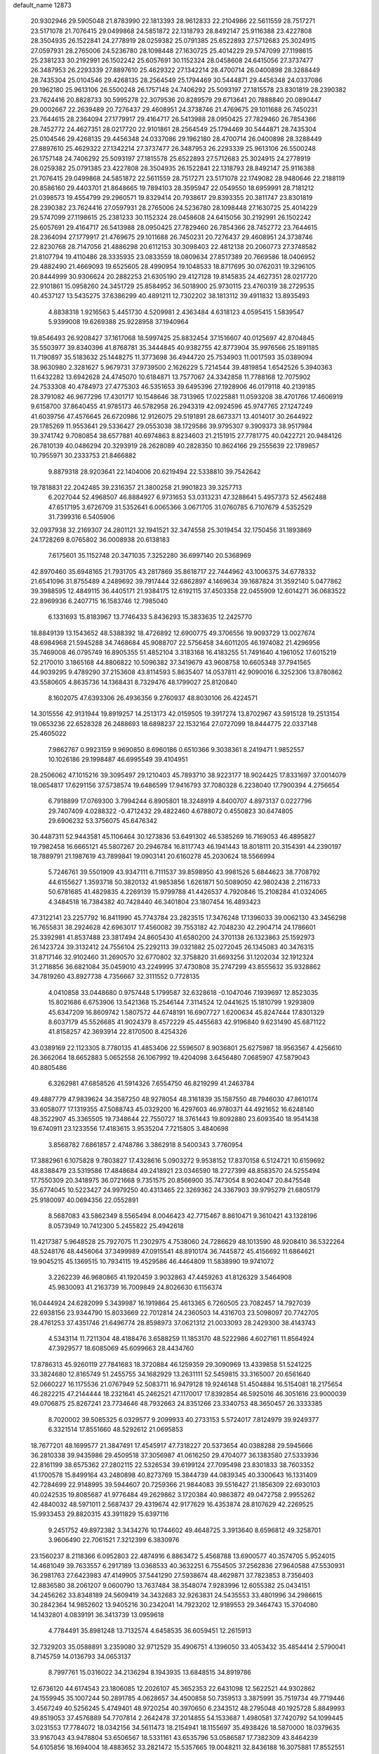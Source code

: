 default_name                                                                    
12873
  20.9302946  29.5905048  21.8783990  22.1813393  28.9612833  22.2104986
  22.5611559  28.7517271  23.5171078  21.7076415  29.0499868  24.5851872
  22.1318793  28.8492147  25.9116388  23.4227808  28.3504935  26.1522841
  24.2778919  28.0259382  25.0791385  25.6522893  27.5712683  25.3024915
  27.0597931  28.2765006  24.5236780  28.1098448  27.1630725  25.4014229
  29.5747099  27.1198615  25.2381233  30.2192991  26.1502242  25.6057691
  30.1152324  28.0458608  24.6415056  27.3737477  26.3487953  26.2293339
  27.8897610  25.4629322  27.1342214  28.4700714  26.0400898  28.3288449
  28.7435304  25.0104546  29.4268135  28.2564549  25.1794469  30.5444871
  29.4456348  24.0337086  29.1962180  25.9613106  26.5500248  26.1757148
  24.7406292  25.5093197  27.1815578  23.8301819  28.2390382  23.7624416
  20.8828733  30.5995278  22.3079536  20.8289579  29.6713641  20.7888840
  20.0890447  29.0002667  22.2639489  20.7276437  29.4608951  24.3738746
  21.4769675  29.1011688  26.7450231  23.7644615  28.2364094  27.1779917
  29.4164717  26.5413988  28.0950425  27.7829460  26.7854366  28.7452772
  24.4627351  28.0217720  22.9101861  28.2564549  25.1794469  30.5444871
  28.7435304  25.0104546  29.4268135  29.4456348  24.0337086  29.1962180
  28.4700714  26.0400898  28.3288449  27.8897610  25.4629322  27.1342214
  27.3737477  26.3487953  26.2293339  25.9613106  26.5500248  26.1757148
  24.7406292  25.5093197  27.1815578  25.6522893  27.5712683  25.3024915
  24.2778919  28.0259382  25.0791385  23.4227808  28.3504935  26.1522841
  22.1318793  28.8492147  25.9116388  21.7076415  29.0499868  24.5851872
  22.5611559  28.7517271  23.5171078  22.1749082  28.9480646  22.2188119
  20.8586160  29.4403701  21.8648665  19.7894103  28.3595947  22.0549550
  18.6959991  28.7181212  21.0398573  19.4554799  29.2960571  19.8329414
  20.7938617  29.8393355  20.3811747  23.8301819  28.2390382  23.7624416
  27.0597931  28.2765006  24.5236780  28.1098448  27.1630725  25.4014229
  29.5747099  27.1198615  25.2381233  30.1152324  28.0458608  24.6415056
  30.2192991  26.1502242  25.6057691  29.4164717  26.5413988  28.0950425
  27.7829460  26.7854366  28.7452772  23.7644615  28.2364094  27.1779917
  21.4769675  29.1011688  26.7450231  20.7276437  29.4608951  24.3738746
  22.8230768  28.7147056  21.4886298  20.6112153  30.3098403  22.4812138
  20.2060773  27.3748582  21.8107794  19.4110486  28.3335935  23.0833559
  18.0809634  27.8517389  20.7669586  18.0406952  29.4882490  21.4669093
  19.6525605  28.4990954  19.1048533  18.8717695  30.0762031  19.3296105
  20.8444999  30.9306624  20.2882253  21.6305190  29.4127128  19.8145835
  24.4627351  28.0217720  22.9101861  15.0958260  24.3451729  25.8584952
  36.5018900  25.9730115  23.4760319  38.2729535  40.4537127  13.5435275
  37.6386299  40.4891211  12.7302202  38.1813112  39.4911832  13.8935493
   4.8838318   1.9216563   5.4451730   4.5209981   2.4363484   4.6318123
   4.0595415   1.5839547   5.9399008  19.6269388  25.9228958  37.1940964
  19.8546493  26.9208427  37.1617068  18.5997425  25.8832454  37.1516607
  40.0125697  42.8704845  35.5503977  39.8340396  41.8768781  35.3444845
  40.9382755  42.8773904  35.9976566  25.1891185  11.7190897  35.5183632
  25.1448275  11.3773698  36.4944720  25.7534903  11.0017593  35.0389094
  38.9630980   2.3281627   5.9679731  37.9739500   2.1626229   5.7214544
  39.4819854   1.6542526   5.3940363  11.6432282  13.6942628  24.4745070
  10.6184871  13.7577067  24.3342858  11.7788168  12.7075902  24.7533308
  40.4784973  27.4775303  46.5351653  39.6495396  27.1928906  46.0179118
  40.2139185  28.3791082  46.9677296  17.4301717  10.1548646  38.7313965
  17.0225881  11.0593208  38.4701766  17.4606919   9.6158700  37.8640455
  41.9785173  46.5782958  26.2943319  42.0924596  45.9747765  27.1247249
  41.6039756  47.4576645  26.6720986  12.9126075  29.5191891  28.6673371
  13.4014017  30.2644922  29.1785269  11.9553641  29.5336427  29.0553038
  38.1729586  39.9795307   9.3909373  38.9517984  39.3741742   9.7080854
  38.6577881  40.6974863   8.8234603  21.2151915  27.7781775  40.0422721
  20.9484126  26.7810139  40.0486294  20.3293919  28.2628089  40.2828350
  10.8624166  29.2555639  22.1789857  10.7955971  30.2333753  21.8466882
   9.8879318  28.9203641  22.1404006  20.6219494  22.5338810  39.7542642
  19.7818831  22.2042485  39.2316357  21.3800258  21.9901823  39.3257713
   6.2027044  52.4968507  46.8884927   6.9731653  53.0313231  47.3288641
   5.4957373  52.4562488  47.6517195   3.6726709  31.5352641   6.0065366
   3.0671705  31.0760785   6.7107679   4.5352529  31.7399316   6.5405906
  32.0937938  32.2169307  24.2801121  32.1941521  32.3474558  25.3019454
  32.1750456  31.1893869  24.1728269   8.0765802  36.0008938  20.6138183
   7.6175601  35.1152748  20.3471035   7.3252280  36.6997140  20.5368969
  42.8970460  35.6948165  21.7931705  43.2817869  35.8618717  22.7444962
  43.1006375  34.6778332  21.6541096  31.8755489   4.2489692  39.7917444
  32.6862897   4.1469634  39.1687824  31.3592140   5.0477862  39.3988595
  12.4849115  36.4405171  21.9384175  12.6192115  37.4503358  22.0455909
  12.6014271  36.0683522  22.8969936   6.2407715  16.1583746  12.7985040
   6.1331693  15.8183967  13.7746433   5.8436293  15.3833635  12.2425770
  18.8849139  13.1543652  48.5388392  18.4726892  12.6900775  49.3706556
  19.9093729  13.0027674  48.6984968  21.5945288  34.7468684  45.9088707
  22.5756458  34.6011205  46.1974082  21.4296956  35.7469008  46.0795749
  16.8905355  51.4852104   3.3183168  16.4183255  51.7491640   4.1961052
  17.6015219  52.2170010   3.1865168  44.8806822  10.5096382  37.3419679
  43.9608758  10.6605348  37.7941565  44.9039295   9.4789290  37.2153608
  43.8114593   5.8635407  14.0537811  42.9090016   6.3252306  13.8780862
  43.5580605   4.8635736  14.1368431   8.7329476  48.1799027  25.8120840
   8.1602075  47.6393306  26.4936356   9.2760937  48.8030106  26.4224571
  14.3015556  42.9131944  19.8919257  14.2513173  42.0159505  19.3917274
  13.8702967  43.5915128  19.2513154  19.0653236  22.6528328  26.2488693
  18.6898237  22.1532164  27.0727099  18.8444775  22.0337148  25.4605022
   7.9862767   0.9923159   9.9690850   8.6960186   0.6510366   9.3038361
   8.2419471   1.9852557  10.1026186  29.1998487  46.6995549  39.4104951
  28.2506062  47.1015216  39.3095497  29.1210403  45.7893710  38.9223177
  18.9024425  17.8331697  37.0014079  18.0654817  17.6291156  37.5738574
  19.6486599  17.9416793  37.7080328   6.2238040  17.7900394   4.2756654
   6.7918899  17.0769300   3.7994244   6.8905801  18.3248919   4.8400707
   4.8973137   0.0227796  29.7407409   4.0288322  -0.4712432  29.4822460
   4.6788072   0.4550823  30.6474805  29.6906232  53.3756075  45.6476342
  30.4487311  52.9443581  45.1106464  30.1273836  53.6491302  46.5385269
  16.7169053  46.4895827  19.7982458  16.6665121  45.5807267  20.2946784
  16.8117743  46.1941443  18.8018111  20.3154391  44.2390197  18.7889791
  21.1987619  43.7899841  19.0903141  20.6160278  45.2030624  18.5566994
   5.7246761  39.5501909  43.9347111   6.7111537  39.8598950  43.9981526
   5.6844623  38.7708792  44.6155627   1.3593718  50.3820132  41.9853856
   1.6261871  50.5089050  42.9802438   2.2116733  50.6781685  41.4829835
   4.2269139  15.9799788  41.4426537   4.7920846  15.2108284  41.0324065
   4.3484518  16.7384382  40.7428440  46.3401804  23.1807454  16.4893423
  47.3122141  23.2257792  16.8411990  45.7743784  23.2823515  17.3476248
  17.1396033  39.0062130  43.3456298  16.7655831  38.2924628  42.6963017
  17.4560082  39.7553182  42.7048230  42.2904714  24.1786601  25.3392981
  41.8537488  23.3817494  24.8605430  41.6580200  24.3701138  26.1323863
  25.1592973  26.1423724  39.3132412  24.7556104  25.2292113  39.0321882
  25.0272045  26.1345083  40.3476315  31.8717146  32.9102460  31.2690570
  32.6770802  32.3758820  31.6693256  31.1202034  32.1912324  31.2718856
  36.6821084  35.0459010  43.2249995  37.4730808  35.2747299  43.8555632
  35.9328862  34.7819260  43.8927738   4.7356667  32.3111552   0.7728135
   4.0410858  33.0448680   0.9757448   5.1799587  32.6328618  -0.1047046
   7.1939697  12.8523035  15.8021686   6.6753906  13.5421368  15.2546144
   7.3114524  12.0441625  15.1810799   1.9293809  45.6347209  16.8609742
   1.5807572  44.6748191  16.6907727   1.6200634  45.8247444  17.8301329
   8.6037179  45.5526685  41.9024379   8.4572229  45.4455683  42.9196840
   9.6231490  45.6871122  41.8158257  42.3693914  22.8170500   8.4254326
  43.0389169  22.1123305   8.7780135  41.4853406  22.5596507   8.9036801
  25.6275987  18.9563567   4.4256610  26.3662064  18.6652883   5.0652558
  26.1067992  19.4204098   3.6456480   7.0685907  47.5879043  40.8805486
   6.3262981  47.6858526  41.5914326   7.6554750  46.8219299  41.2463784
  49.4887779  47.9839624  34.3587250  48.9278054  48.3161839  35.1587550
  48.7946030  47.8610174  33.6058077  17.1319355  47.5088743  45.0329200
  16.4297603  46.9780371  44.4921652  16.6248140  48.3522907  45.3365505
  19.7348644  22.7550727  18.3761443  19.8092880  23.6093540  18.9541438
  19.6740911  23.1233556  17.4183615   3.9535204   7.7215805   3.4840698
   3.8568782   7.6861857   2.4748786   3.3862918   8.5400343   3.7760954
  17.3882961   6.1075828   9.7803827  17.4328616   5.0903272   9.9538152
  17.8370158   6.5124721  10.6159692  48.8388479  23.5319586  17.4848684
  49.2418921  23.0346590  18.2727399  48.8583570  24.5255494  17.7550309
  20.3418975  36.0721668   9.7351575  20.8566900  35.7473054   8.9024047
  20.8475548  35.6774045  10.5223427  24.9979250  40.4313465  22.3269362
  24.3367903  39.9795279  21.6805179  25.9180097  40.0694356  22.0552891
   8.5687083  43.5862349   8.5565494   8.0046423  42.7715467   8.8610471
   9.3610421  43.1328196   8.0573949  10.7412300   5.2455822  25.4942618
  11.4217387   5.9648528  25.7927075  11.2302975   4.7538060  24.7286629
  48.1013590  48.9208410  36.5322264  48.5248176  48.4456064  37.3499989
  47.0915541  48.8910174  36.7445872  45.4156692  11.6864621  19.9045215
  45.1369515  10.7934115  19.4529586  46.4464809  11.5838990  19.9741072
   3.2262239  46.9680865  41.1920459   3.9032863  47.4459263  41.8126329
   3.5464908  45.9830093  41.2163739  16.7009849  24.8026630   6.1156374
  16.0444924  24.6282099   5.3439987  16.1919864  25.4613365   6.7260505
  23.7082457  14.7927039  22.6938156  23.9344790  15.8033669  22.7012814
  24.2360503  14.4316703  23.5098097  20.7742705  28.4761253  37.4351746
  21.6496774  28.8598973  37.0621312  21.0033093  28.2429300  38.4143743
   4.5343114  11.7211304  48.4188476   3.6588259  11.1853170  48.5222986
   4.6027161  11.8564924  47.3929577  18.6085069  45.6099663  28.4434760
  17.8786313  45.9260119  27.7841683  18.3720884  46.1259359  29.3090969
  13.4339858  51.5241225  33.3824680  12.8165749  51.2455755  34.1682929
  13.2631111  52.5459815  33.3165007  20.6561640  52.0660227  16.1175536
  21.0767949  52.5083711  16.9479128  19.9246148  51.4504884  16.5154081
  18.2175654  46.2822215  47.2144444  18.2321641  45.2462521  47.1170017
  17.8392854  46.5925016  46.3051616  23.9000039  49.0706875  25.8267241
  23.7734646  48.7932663  24.8351266  23.3340753  48.3650457  26.3333385
   8.7020002  39.5085325   6.0329577   9.2099933  40.2733153   5.5724017
   7.8124979  39.9249377   6.3321514  17.8551660  48.5292612  21.0695853
  18.7677201  48.1699577  21.3847491  17.4545917  47.7318227  20.5373654
  40.0388288  29.5945666  36.2810338  39.9435986  29.4509518  37.3056987
  41.0616250  29.4704077  36.1383580  27.5333936  22.8161199  38.6575362
  27.2802115  22.5326534  39.6199124  27.7095498  23.8301833  38.7603352
  41.1700578  15.8499164  43.2480898  40.8273769  15.3844739  44.0839345
  40.3300643  16.1331409  42.7284699  22.9148995  39.5944607  20.7259366
  21.9844083  39.5516427  21.1856309  22.6930103  40.0242535  19.8085687
  41.9776484  49.2629862   3.1720384  40.9863872  49.0472758   2.9955262
  42.4840032  48.5971011   2.5687437  29.4319674  42.9177629  16.4353874
  28.8107629  42.2269525  15.9933453  29.8820315  43.3911829  15.6397116
   9.2451752  49.8972382   3.3434276  10.1744602  49.4648725   3.3913640
   8.6596812  49.3258701   3.9606490  22.7061521   7.3212399   6.3830976
  23.1560237   8.2118366   6.0952803  22.4874916   6.8863472   5.4568788
  13.6900577  40.3574705   5.9524015  14.4681049  39.7633557   6.2917189
  13.0368533  40.3632251   6.7554505  37.2562836  27.9640588  47.5530931
  36.2981763  27.6423983  47.4149905  37.5441290  27.5938674  48.4629871
  37.7823853   8.7356403  12.8836580  38.2061207   9.0600790  13.7637484
  38.3548074   7.9283996  12.6055382  25.0434151  34.2456262  33.8348189
  24.5609419  34.3432683  32.9263831  24.5435553  33.4801996  34.2986615
  30.2842364  14.9852602  13.9405216  30.2342041  14.7923202  12.9189553
  29.3464743  15.3704080  14.1432801   4.0839191  36.3413739  13.0959618
   4.7784491  35.8981248  13.7132574   4.6458535  36.6059451  12.2615913
  32.7329203  35.0588891   3.2359080  32.9712529  35.4906751   4.1396050
  33.4053432  35.4854414   2.5790041   8.7145759  14.0136793  34.0653137
   8.7997761  15.0316022  34.2136294   8.1943935  13.6848515  34.8919786
  12.6736120  44.6174543  23.1806085  12.2026107  45.3652353  22.6431098
  12.5622521  44.9302862  24.1559945  35.1007244  50.2891785   4.0628657
  34.4500858  50.7359513   3.3875991  35.7519734  49.7719446   3.4567249
  40.5256245   5.4749401  48.9720254  40.3970650   6.2343512  48.2795048
  40.1925728   5.8849993  49.8519053  37.4576889  54.7707814   2.2642478
  37.2014855  54.1533687   1.4980581  37.7420792  54.1099445   3.0231553
  17.7784072  18.0342156  34.5611473  18.2154941  18.1155697  35.4938426
  18.5870000  18.0379635  33.9167043  43.9478804  53.6506567  18.5331161
  43.6535796  53.0586587  17.7382309  43.8464239  54.6105856  18.1694004
  18.4883652  33.2821472  15.5357665  19.0048211  32.8436188  16.3075881
  17.8552551  33.9516835  16.0026721  36.7762441  19.2746543  25.3902831
  36.2642670  19.9443397  24.7948373  36.5462447  19.5735068  26.3498166
  13.4626173  33.1650448   9.0779672  14.3240589  32.8273421   9.5382183
  12.8081236  33.2919910   9.8742176   2.5622463  33.9200297  30.4111737
   2.1351193  33.2746450  29.7148447   3.1467503  33.2777008  30.9780568
  28.7857935  30.7651832  35.6135070  28.0808381  30.8426269  34.8556334
  29.6762727  30.6943595  35.0832733  34.0514322  38.5357347  29.3046945
  33.1559802  38.0350444  29.2073740  34.7224104  37.9337982  28.8001585
  13.6300566  20.0209827  13.2510427  13.0612861  19.2394917  13.6230508
  14.5257373  19.5723892  13.0028732  16.8368508  38.5280261   3.4946875
  16.2552472  39.3212727   3.1832375  17.5857615  38.4842299   2.7771285
  45.1893443  41.6309267  43.8388602  45.9210132  42.2794508  44.1772782
  45.6761632  41.1172783  43.0790805  10.1317012  38.5407600   8.1450154
  10.6012547  37.7066949   7.7431810   9.5209097  38.8564202   7.3710131
   7.5611672  14.1067052  38.5009180   7.0410876  14.9947421  38.3230922
   7.5107086  13.6451915  37.5680742  41.4527383  19.4834979  -0.5629147
  41.4361919  18.9374217   0.3159367  42.0260077  20.3086045  -0.3065112
  25.0160095  40.4946263  34.1958233  25.3119376  39.5255418  34.4246058
  25.6939930  40.7721049  33.4620374  21.9164934  26.1190230   2.1798191
  22.7084293  25.4631296   2.0546386  21.1466952  25.6969387   1.6769484
   9.8092140  37.0301227  47.8939127   9.3417186  37.7342294  47.2956588
  10.7301949  37.4557822  48.0882534  21.3027900   1.1574196  46.2169321
  22.1678200   1.6673646  45.9805421  20.7121294   1.8701249  46.6679443
  29.0771220  28.6898980  37.2674540  28.2827810  28.0697304  37.0231903
  28.9083360  29.5201823  36.6669409  15.7061455  38.9284637   7.1086391
  16.6226076  39.1384554   6.6840779  15.7401993  37.8983022   7.2396282
  35.1852542  18.4235120  36.8017046  34.5946438  18.3527822  35.9542245
  35.8625548  19.1583807  36.5748549   3.3732037  29.8282639  21.5415979
   3.3660862  28.8461268  21.9131204   3.3914984  29.6573211  20.5172403
   6.1236742  48.0046125  47.2754538   5.9505261  47.4218180  46.4410197
   5.3647113  47.7469606  47.9213018  24.3235740  54.7316048   3.5806203
  24.5395168  53.7497023   3.8006964  23.7158355  55.0408364   4.3503870
  11.6668420  40.4784897  49.5679003  12.4426957  40.9853989  49.1281220
  10.8606078  40.6563030  48.9517304  10.7348913  31.1863905  11.2024559
  10.4101148  30.9381843  10.2621432  11.2068268  32.0947727  11.0828657
  28.1679477   3.8265510   7.1918613  27.8931779   2.8440586   7.0537590
  28.9852116   3.9432446   6.5747046   3.1959196  25.1381031  33.1255847
   2.9949394  24.4843189  33.8990894   4.1060323  25.5266047  33.3378280
  23.5988020  31.8873483  14.1180962  22.9676142  31.0817366  14.2617051
  24.4909353  31.5747431  14.5163222  49.4915266  50.4262773   5.3001729
  49.7151546  49.6292320   5.9062911  50.3164159  50.4744947   4.6626353
  28.4846261  38.7877669   7.8113781  29.2738525  38.8028188   7.1562800
  27.6599735  38.6182117   7.2203082  38.1742498  36.1949975  36.9682851
  37.1378217  36.1811092  36.9418659  38.4389709  35.2371976  36.7023940
  35.0012385  35.3960746  41.1535750  34.2880020  34.7771359  41.5971757
  35.7691940  35.3719911  41.8570711  24.6696977  21.8264188  23.2173024
  24.7363559  22.8286316  22.9738121  24.1229456  21.8371727  24.0991575
  40.9564064  37.3843444  20.5048736  41.7560402  36.9486119  20.9752752
  41.3151088  38.2771314  20.1484871  25.5758424  29.6253858  40.4516654
  24.7054283  29.3423682  40.9234254  25.4952046  29.1939619  39.5152931
   5.6025533  13.1770388  25.4006145   6.4665187  12.6212634  25.4177039
   5.9129664  14.1420503  25.5572587   5.0330776   3.8487775  46.6915937
   6.0414188   3.9114746  46.4665189   4.6948023   3.1357073  46.0307551
   0.0906116   6.2450910   9.8856119   0.3474777   5.9779144  10.8528717
   0.9936006   6.5900595   9.5056385  45.6440783   3.2261569  41.2797245
  46.2591336   2.4312032  40.9988304  46.1419042   3.6046768  42.1065345
  32.0835206  43.1773660   2.2483031  33.0608205  42.9691355   2.5077971
  31.9273170  42.6116604   1.4021600  10.3094239  48.2588290   1.0984503
  10.1700951  47.2756271   1.3774363  10.9759278  48.5995771   1.8203444
  28.7330324   1.5742906  34.6577440  27.8303390   1.9526151  34.3193791
  29.4170723   1.9623484  33.9770626  36.1067445  36.9528937  25.4376978
  36.4564732  36.6964561  24.4951377  36.2962908  37.9715384  25.4767090
  46.2598690  51.1940757  16.2093399  46.3820841  51.7062783  17.1041078
  46.8061915  50.3192617  16.3900858   3.5842489  52.3059105   5.5336644
   4.0993471  53.1742980   5.3380013   2.6843953  52.6076968   5.9091873
   1.4095914  14.1514043   2.1213465   1.8830166  15.0216432   2.4235745
   1.8923265  13.4255418   2.6811651  44.4733654   3.1071674  45.8591909
  45.0940227   3.0793176  45.0561481  43.7381205   3.7860829  45.6019593
  33.7183762  55.0863975  44.8582364  33.4350329  54.4166216  45.5826319
  34.4968577  54.6140823  44.3764520  13.0044775  20.4508579   4.8415183
  13.4337923  20.0068108   5.6742579  12.8155928  19.6481722   4.2231321
  27.3618850  51.0393986  27.9120826  28.3300280  50.8170050  28.2163710
  27.0866379  50.1917276  27.3822378  30.6146349   7.7854028  12.9329570
  31.0665943   8.6689368  12.6690627  31.2599500   7.0571378  12.5934867
  35.7875766  53.1320034   7.3054163  35.4837072  54.0395443   6.9313009
  35.4920663  53.1542365   8.2906317  41.4284239   1.4106212  24.2810548
  42.3758073   1.2055719  23.8916171  40.8979890   0.5574543  24.0430975
  49.3441182   5.0288160  33.4120894  48.9971183   5.8091175  32.8406264
  49.8532591   4.4293317  32.7479353  40.2386237   5.1588189  34.4743551
  39.8176693   5.0479457  33.5371245  41.1627301   4.7165610  34.3832787
  38.6710074   4.8697968   6.9096372  37.6363059   4.7874431   6.8662446
  38.9752791   3.9496580   6.5351574  43.2147467  55.8488363  14.5417955
  42.6721418  54.9879320  14.7834702  43.6866334  55.5633038  13.6621043
  26.4625086  52.7798068  26.0598426  26.9228399  52.2323166  26.8171034
  25.4630301  52.5324059  26.1946204  12.4033714   4.7764044  36.0955830
  11.4386175   4.5177881  35.8188793  12.4002537   4.5626387  37.1154018
  39.4329951  35.2848897  19.7050466  39.9805402  36.1519024  19.8411677
  39.9116579  34.8345383  18.9020071  10.0424181  36.3621774  13.1021053
   9.7161963  37.1090760  13.7409958   9.9342709  36.7955945  12.1692510
   1.8827621  20.7302011  24.1971023   1.9710818  21.7214388  23.9158621
   0.8536854  20.5793508  24.1721861  47.9389181  53.7018514  10.6368080
  47.2387771  53.5351972   9.8883606  48.4331102  54.5371677  10.3306655
  33.3195215  48.3973008  13.9701928  34.0983035  48.2321362  14.6323511
  33.6251417  47.8751207  13.1276152  14.0324057  23.0333766  32.8728840
  13.1285352  22.8392012  32.4332633  14.7185700  22.8226744  32.1162697
  42.2911906  49.5091013  17.3805318  42.0117678  49.1740866  16.4392497
  42.7574565  48.7183437  17.8079262  12.2569974  21.4184468  20.1520829
  12.6923428  20.5213168  19.9117035  12.4015974  21.5110036  21.1662148
  20.1872482  34.2365812  35.7043805  20.1498306  34.0772941  36.7306734
  21.0326011  34.8276622  35.5991737  26.9288621  22.3425691   9.0626085
  26.6455369  21.7061773   8.3001318  27.7270241  21.8443658   9.4955523
  37.0349982  19.4353666  19.3873875  36.2125300  19.3634398  20.0054054
  36.7673504  18.8735288  18.5633363  41.7212619  49.2513660  39.9369324
  41.6596761  50.0103642  39.2652171  42.3847422  49.5817458  40.6569845
  16.2085233  34.7118537  33.1832537  16.3554816  35.3481358  33.9950884
  15.3270670  35.0887218  32.7757356   4.9233239  15.0860333  52.3818181
   4.0867456  15.6438456  52.5707704   4.7798590  14.7419375  51.4126395
  26.5875414  17.3267626  29.8714201  25.7171685  17.1076554  29.3253278
  26.1831038  17.3626118  30.8430291  18.9104335  31.8793698  25.8197935
  18.2557270  32.4548755  25.2571968  19.8132154  32.0178659  25.3355211
  26.1290589  49.3903618  42.7415084  26.4492466  50.0355208  42.0004430
  26.0606426  50.0122843  43.5702303  26.7202306  36.4638125  17.0845872
  27.6278242  36.8140612  16.7434823  26.0298541  37.1195387  16.6891359
  31.9039951   9.6129780  27.5486583  31.6553749  10.0430706  26.6343792
  32.7020336  10.1887314  27.8599843  19.7638393  21.7253967   8.1433654
  19.7024534  21.2663463   9.0744690  20.7549564  21.9848881   8.0694868
  48.4152575  34.9813982  36.0314399  47.7569454  34.3561480  36.5297828
  48.2868540  34.6785848  35.0404731  41.6224036  39.9703438  19.5581519
  42.5422598  39.8540868  19.0745415  41.0003573  40.1886033  18.7486867
  19.0072719   8.1164206  19.2148895  19.7842442   8.7878817  19.3627720
  18.6559416   7.9792687  20.1907874  15.0541359  22.1346927  35.2071088
  14.7109930  22.4859620  34.2936051  14.2620208  22.2569491  35.8332099
  46.1388896   2.6616952  48.0276857  45.5540640   2.8686733  47.2063519
  45.5655107   1.9913875  48.5679217  23.6780859  37.0433626  20.6311546
  24.5974722  37.0733737  21.0879173  23.3726606  38.0330435  20.6291466
  16.3270613  23.6006617  41.1870972  15.9407732  22.7392415  40.7602814
  15.5742032  24.2923166  41.0109697   5.4573925  31.2937531  36.6078021
   6.4642818  31.2469613  36.4509990   5.3340151  31.3250771  37.6207118
   6.3042171  51.0321046  23.8543796   5.8716226  51.3671958  22.9821343
   6.5998911  51.8995351  24.3301246   2.7258747  50.5116098  -0.9058527
   3.0555582  49.9319747  -0.1384291   1.7187886  50.6538933  -0.7173582
   8.3266360   7.9405436  26.7014069   8.3493149   7.3051355  25.8890799
   8.3255637   7.2782971  27.5043081  13.9254022  20.4032682  42.7427287
  13.3278114  20.9723264  43.3477599  14.8756750  20.5305240  43.1095212
  34.5744690  39.9249997   3.5071796  33.8982394  39.4079032   2.9008623
  35.4863196  39.5717476   3.1654462   6.3382338  14.0236857  46.2659201
   5.7493631  13.1785570  46.1435555   6.5453721  14.3086319  45.3010228
  19.5088254  30.9795695   9.0342227  19.7407567  31.1409761  10.0253980
  20.2889821  30.4108323   8.6809186  17.6586550  47.1391646  30.4909481
  16.7546024  46.7962051  30.8603704  18.2202818  47.2730797  31.3517677
  16.7471314   3.0841745   2.2760727  16.9375427   4.0828282   2.1068123
  17.1191112   2.6055474   1.4642483  27.1330892  31.6187076  10.6488590
  26.2329528  32.0880386  10.4217331  26.9089292  30.6198384  10.4945855
  46.3306614  52.3939521  18.6351749  45.4607891  52.9477294  18.6577006
  46.2842648  51.8055833  19.4705391  19.4341522  33.1930807   7.5010411
  19.5358073  32.3492825   8.0949883  18.6814790  32.9266797   6.8459640
  16.1539856  14.2782637   8.0197281  16.8373918  13.5227471   8.2048615
  16.7476282  15.0508509   7.6837283  18.4050335  46.0369752  35.5401540
  17.9865641  46.8503765  35.0727560  19.3761223  46.3399568  35.7376480
  44.1253999  14.6365185   6.7457736  44.2136074  14.4242282   5.7464210
  44.0393586  13.7245140   7.2044241   9.8689852   5.7493911  38.1066511
  10.6568232   5.1573003  38.4246777   9.5587980   5.2969740  37.2426064
   6.4753448   9.8632859  27.1317446   7.2314441   9.1647791  27.0052447
   6.7592584  10.6349508  26.5169564   3.5341293   7.9644891  20.8515922
   3.8598900   8.9267847  21.0113966   3.7783602   7.7823919  19.8591197
   7.3052732  49.9786424  32.6801442   7.5577022  49.5488205  33.5882002
   6.5687440  49.3475762  32.3208841   9.3433432   1.9616050  37.6082276
  10.1671210   1.7984605  38.2087300   8.5521626   1.8867702  38.2680497
  26.0713098  40.4569517   2.3063986  26.4308210  40.5646383   3.2520428
  25.5082417  41.3108635   2.1466190  10.2553051  34.9519142  25.0416721
  11.2241437  35.1271652  24.7277892   9.8771171  35.9036705  25.1763103
   8.1876015  26.1266442  13.7579062   8.9546242  25.5850757  14.1808732
   7.9404907  25.6054988  12.9091270  10.4021688   6.7417858  45.8279297
  10.6993893   7.6807147  46.1730181  11.2938665   6.3220411  45.5249042
  22.7247543  40.8152002  15.7349636  23.7506156  40.7424190  15.7874382
  22.5636922  41.3842363  14.8870331  43.7631733  46.9910727   6.3708874
  43.7962311  46.0994129   5.8595414  43.1654179  46.8037823   7.1823663
  29.3474012  30.3343338  25.8269069  29.5776924  29.4781910  25.2915144
  30.0512350  30.3265833  26.5855886   4.1602657  33.6517211  47.0391349
   3.8407975  34.5518983  47.4695675   3.2654734  33.1516981  46.9019599
   9.9596437  35.1835340  29.0061994   9.0259510  35.4286259  29.3729155
  10.4153550  36.0881966  28.8540249  13.5135602  36.9967409  42.8661708
  12.7850548  37.7414407  42.8005732  13.0063993  36.1723006  42.4818113
  23.2804385   6.0237993  14.5959741  22.8571173   5.3002950  14.0037022
  24.1778065   6.2326862  14.1654995  31.9105506  33.8948834  39.1215120
  31.0202127  33.3817312  39.1838821  31.8659886  34.5624890  39.9031559
  34.9115279  26.5748181  40.7436349  35.5809143  27.3554309  40.6754495
  34.8072783  26.2490884  39.7714244  19.9808764  10.8542787  44.7053252
  19.0047400  10.6397433  44.4222301  19.8843174  11.7828047  45.1570773
  39.3023590   6.4669063  12.3070124  40.1225894   6.7222662  12.8840231
  39.7332082   5.9772262  11.5010269  28.6641374  17.2269695   4.1291270
  27.8084260  16.8420315   3.6684056  29.3523178  16.4622951   3.9814677
  13.1978265  27.9226271  21.4286158  12.3616672  28.4556314  21.7103617
  13.5909853  28.4723153  20.6483832  44.4371444  28.0681583  37.6023773
  44.0888207  27.4736731  38.3508735  45.1751684  28.6376461  38.0427274
   8.7868105  22.9218594  48.1758650   8.8098819  22.2828221  48.9686183
   9.3275813  22.4236440  47.4397618  39.0752917  12.0713056  40.5738576
  38.1196866  12.2833750  40.2644362  38.9989912  11.9640436  41.5872115
  37.9923965  50.4219172  40.9497345  36.9942736  50.1678329  41.0232097
  38.0180363  51.4165227  41.2005305  18.5322481  24.4084662  -0.2492355
  17.9697309  23.8014697  -0.8839054  18.5925081  23.8683891   0.6101922
  31.9959282  13.3905023  24.6843177  32.2764422  14.0778862  23.9530642
  31.5979696  14.0230116  25.4135133  40.6473879  19.7423391  45.3386512
  41.1270968  19.2438758  46.1023749  41.0163811  20.7062692  45.4063475
  37.2920824  24.0942643  24.6953579  37.6627250  23.2602509  24.2333680
  37.2944896  23.8729953  25.6944360   7.5870219  19.5998153  27.4883353
   8.2128211  20.3392260  27.8506469   6.8977368  20.1274655  26.9259468
   8.9324656  22.7636706   3.2729259   8.2785443  22.3252640   2.5894499
   8.5693751  23.7148422   3.3673908   7.7586662  46.7350088  27.8795991
   7.9656374  45.7234829  27.8584839   6.7568744  46.7724902  28.1222349
   9.7979212  13.3719238  16.4967845   9.8631602  14.3113329  16.9294488
   8.7970337  13.2800681  16.2685381   7.1609314  21.9077951  31.9233888
   6.4393582  21.2590899  31.5736808   7.0298397  21.9001416  32.9454439
  42.9676684  47.2900208  22.7860418  43.6846364  48.0495946  22.7652269
  42.0905333  47.8333032  22.9083709  27.5643001  48.5962278  23.9541563
  28.6005481  48.6631459  23.8835532  27.2818255  49.5925949  23.8358056
  13.5400501  48.3446132   6.6593546  12.6252423  48.0598876   7.0492172
  13.5487428  49.3660013   6.7974675   8.2846399   4.9526589  12.5018623
   8.5128363   4.6277964  13.4434310   7.8028433   5.8390041  12.6208463
  11.3657317  45.9141552  41.6820552  11.8721696  46.4135528  42.4284354
  11.8491364  46.1903162  40.8208682  42.4165324  26.1170059  13.9572215
  41.8727659  26.6138936  14.6902857  41.6589381  25.7652877  13.3386979
  32.1865278  16.3115065  15.5169782  33.0464598  15.9021937  15.1085132
  31.4388096  15.8968715  14.9317303  17.7042035  24.5034481  30.5181913
  17.8652591  25.2653756  31.2001333  16.8381162  24.8045079  30.0371587
  22.8836234   0.7156230   5.6106924  22.0889038   0.3406464   6.1450770
  23.5095921   1.1116467   6.3222464  46.7192905  16.2749323  11.9039129
  46.1932004  17.0722980  11.5198474  47.5723452  16.7064558  12.2979077
  47.3897276  43.1426045  44.6028061  47.7871641  42.5179377  45.3254388
  47.1858006  44.0123904  45.1253465  12.7486215   4.6479966   8.4950209
  13.6603623   5.1564227   8.5314186  12.6351361   4.3316145   9.4768898
  35.7871368  54.8944336  23.9490365  35.9661035  53.9494105  24.2784102
  34.9634332  54.7966723  23.3271475  33.3812786   5.4413867  21.6889025
  34.4130161   5.2957870  21.7194683  33.2873921   6.1372908  20.9305789
   6.8793306  43.8592899  11.7605531   6.1216970  43.3304015  11.2928918
   7.2563551  44.4607040  11.0327320  42.5499069  13.1386004  44.4743967
  42.7843549  12.3049998  45.0282098  41.7645588  13.5701342  44.9818503
   3.3278044   3.9484867  25.9410333   3.7755578   4.5403251  26.6334148
   2.9325736   4.6025785  25.2463062  48.4914652  44.8770223  39.0130333
  47.6716850  44.7950639  39.6301373  49.2591169  44.4646808  39.5675416
  21.8814026  48.5554026  19.6582072  21.6730454  47.7614935  19.0284751
  21.1638043  48.4982319  20.3798248  25.9516785  46.3615366  12.3449513
  26.0049382  47.3867657  12.4178653  24.9474228  46.1758899  12.1981571
  44.5463404   9.9274430  11.1890458  44.2801989   9.8292112  10.1959392
  45.5733414   9.8032834  11.1715812  39.1228059  16.8261800  39.1237171
  39.5306231  17.7420204  38.8690659  38.3249639  16.7305640  38.4739503
  44.1562087  45.9366601  24.8401562  43.7948293  46.2856152  23.9283163
  43.3312858  46.0739807  25.4596442  25.4053161  31.0896627  23.7041189
  25.2635594  30.3432614  24.3804422  26.3861115  31.3848846  23.8417464
  11.4433526  35.4724899  31.3417849  10.8504574  35.3356346  32.1788777
  10.9096374  35.0141679  30.5907433  23.4274709  22.0070269  36.6244416
  24.4287019  21.7793978  36.5083295  23.1472662  22.3455549  35.6896442
   8.6455133  55.0639552  45.9617736   8.4335748  54.6335719  46.8672131
   8.9240707  56.0246766  46.1906928  30.8448491  23.7050641  12.2093688
  31.7416047  24.1350402  12.4454239  30.5779503  23.1608711  13.0403408
  44.3329248  55.1312628  12.1658949  43.9582073  54.2396746  11.8006639
  44.3500179  55.7568301  11.3580579   0.7203520   6.0024341  28.8065155
   1.1507305   5.8212545  27.9035363   0.0845419   6.8057298  28.6231857
  36.6764815  52.3679379  37.7383669  37.3448660  53.1185370  37.9980516
  35.7620435  52.7882093  37.9970068   2.5618436  24.1156034   5.2301209
   2.5579257  25.1400049   5.0386167   3.1902512  24.0603820   6.0553050
  39.4010108  43.3396455  32.9414994  40.1698979  43.8904932  32.5442425
  39.6499621  43.2286377  33.9340533  36.7310427  51.1825033  44.5252405
  36.4981423  50.2512025  44.1386471  37.7325075  51.1134585  44.7412868
  43.9259863  19.7821109  16.5033666  44.1034999  18.7669226  16.4924673
  42.9475947  19.8614875  16.1665692  14.4484126  48.1516994  28.1238020
  13.6027650  48.2865742  27.5443028  14.1372820  47.4871984  28.8490871
  48.5305247  45.0034510  31.7660415  48.8110071  44.8732529  30.7820880
  49.3152008  44.6069184  32.3027289  42.2479130   4.3303801  20.7347342
  42.0312521   3.5586516  20.0962615  41.7744406   4.0808819  21.6150608
  13.3857625   4.4568622  47.3950258  13.7579138   5.2167851  47.9850794
  13.0584439   4.9497909  46.5499976   1.8784107  38.2059696  44.1485593
   2.1068739  38.4308946  45.1251039   2.6324305  37.5413385  43.8730403
   3.3069382  35.8793935  48.1375588   3.9682889  36.6563758  48.2727974
   2.3824360  36.3220137  48.1668843  23.9443622  51.3711102  17.2174082
  23.5242827  50.9696237  16.3752766  24.8016429  51.8370712  16.8817720
   8.9380897  13.8448179  24.1112245   8.8310196  14.8535276  24.3210938
   8.4361377  13.7395622  23.2121842  32.5990109  20.8625496  49.4543825
  32.4156565  21.1962289  50.4123270  33.3869668  21.4710502  49.1433100
  20.7361250  40.0405682  25.1756398  20.5801593  39.1138370  25.6039835
  21.6608895  40.3206411  25.5339573  26.8207792  14.4386828  10.0131505
  27.0601928  13.4707144  10.2712659  25.8096516  14.4876618  10.0931162
  12.5626209  18.0371977  31.7095277  13.1839323  17.2109239  31.8233318
  11.7473751  17.6311310  31.2131451  16.6491790   5.0950306  37.7188355
  16.3944120   4.1670619  37.3417257  17.3518113   5.4375801  37.0373182
  34.6587166  11.2570531   3.7857569  34.4182793  11.2464806   4.7937753
  34.2018075  12.1168114   3.4449115  28.9859005  15.2611234  50.3453236
  28.6090779  15.1223604  49.3948545  28.2105553  15.0449710  50.9657680
  28.1972529  28.6112481  20.2184216  27.2293037  28.5591416  19.8652132
  28.3644040  27.6539017  20.5811377  33.6716538  31.4734309  32.5236820
  34.4221673  31.9794196  33.0144095  33.8109114  30.4907613  32.7836132
  23.2022655  28.7697958  34.1490161  22.2107323  28.9707608  33.9157298
  23.2564835  28.9989815  35.1510130  35.3292326   4.5482471  40.4310457
  36.3186760   4.7877409  40.2836915  34.9278087   4.5164668  39.4851829
   0.1150427  19.4826941  14.0946487   1.1032127  19.4525853  13.7685168
   0.2308773  19.7236353  15.0986071   7.4737426  50.1805901  46.3622874
   6.9241988  51.0161634  46.6194538   6.8919768  49.3936475  46.6936754
   8.2261392  40.0450105  28.9499780   7.4090315  39.4852674  28.6424475
   7.8098939  40.9527761  29.2098717   7.3657515   3.7868301  18.6692078
   7.6199826   4.1764663  19.5860084   8.2630868   3.5560697  18.2272137
  17.4815772  35.2844708  45.9741692  17.5996021  34.2944796  46.2232519
  16.4477847  35.3743644  45.8605915  22.7291281   8.8781649  32.1118203
  22.1053440   8.7860838  32.9220025  22.3480614   8.2153939  31.4193055
   5.2218394  45.5116593  31.6644266   4.6206439  45.1176348  32.4077889
   4.7515511  45.2111342  30.7957931  43.8066424  37.4491970  48.9149312
  43.0964766  37.1840265  48.2157204  44.1355141  36.5612649  49.2951455
  42.9981658  15.2245044  27.1770761  42.5124907  14.6861565  26.4491430
  43.2360064  14.5295435  27.8970908  46.3944347  42.9762492   8.4112161
  47.3142624  42.7735833   8.8494665  45.8668029  43.4018298   9.1929337
   1.2660015  20.1275328  20.3221825   0.3951035  20.5728038  20.6488167
   0.9702878  19.5112580  19.5598665  21.2332323  16.8429134  45.8151970
  20.6502326  17.0819903  44.9925600  22.1230627  17.3275619  45.6405601
  41.0426110   3.8075403  23.1891153  41.4075651   4.4564421  23.9073079
  41.2969298   2.8760471  23.5633167  24.3293891  49.2979441  18.9348173
  23.3609348  49.0196450  19.1970740  24.1752761  50.1221571  18.3305298
  37.2033989  36.3851211  22.9971955  36.9595369  35.7102380  22.2516625
  37.6673511  37.1488086  22.4738414  18.1275458  16.1487018   7.4869443
  18.3538457  16.5473845   8.4230096  18.8580720  15.4079205   7.3945055
  17.6793117  32.6302331  43.6083627  18.0916915  33.5741665  43.4699794
  17.4977854  32.6000186  44.6204458  35.1171715  46.7346504  22.8153177
  35.2081898  45.7100101  22.6226302  34.0863185  46.8273257  22.9226708
  34.7774402  36.3617352   1.9550805  35.2290930  36.0693301   2.8450537
  35.5878042  36.5587999   1.3486259  45.5677658  32.0130488  22.3538834
  45.4706279  31.0008701  22.5429809  46.5689629  32.1284671  22.1505432
  43.8716108   5.7915479   7.8123214  44.4371827   6.1380250   8.6116596
  42.9055422   5.9114593   8.1104203  30.9999808  37.6917728  31.8251301
  30.7285653  38.6101955  32.1835773  31.8752758  37.4692059  32.3285022
  29.6762906  25.0112160  49.3678245  29.8064749  24.3877486  50.1860488
  29.7974803  25.9548295  49.7785484  43.6954991  38.0090726  12.5360456
  44.4179379  37.7881209  13.2456930  43.7081341  37.1836626  11.9192625
  37.2249888  23.8070215  27.4642974  37.8642840  24.5706393  27.7042848
  36.2976675  24.1472077  27.7639631  13.0223276  44.9147043  18.4438428
  12.0874616  45.0153857  18.8739418  12.8151621  44.9022059  17.4324351
   2.0853415  16.6500977  20.4015236   2.9596462  16.2597804  20.0403157
   2.3550964  17.2506190  21.1846996   3.9528524  44.6856543  29.3837048
   4.2826249  43.9230343  28.7674791   4.2984786  45.5369692  28.9002564
  48.6952023  39.4126328   1.3422656  48.3167816  40.3766265   1.4770198
  49.6663983  39.5117419   1.6847685  35.0252891   4.6695133  32.2319032
  35.7808090   3.9930873  32.4484462  34.7417064   4.4066987  31.2770060
  45.7518448  31.8488599  -0.7899019  46.5322776  32.2313071  -0.2087488
  45.1373420  32.6634827  -0.9025849  16.5339739   8.7315282  23.6373953
  15.6519026   8.4071431  23.2342954  16.5729557   8.2904371  24.5677945
   7.8942493  11.6567949  25.3901106   8.6451065  11.2019550  25.9402883
   8.4036242  12.4089976  24.8878628  29.2814867   1.5565026  15.7838759
  28.9280343   1.8660699  14.8590080  29.8636340   2.3572647  16.0868379
  13.0632585  49.6968232  42.8356096  12.9489627  49.5738849  41.8120499
  12.1176460  49.9572690  43.1521629  36.4200805  12.8391628  40.4121425
  36.2789559  13.3420082  39.5146681  36.6408470  13.6040683  41.0728875
  10.1151428   3.0017455  33.1789035  10.9825663   3.3666583  32.7651605
   9.3763411   3.2760027  32.5198191  44.8892393  46.9593912  40.8602171
  44.6145333  47.2570185  41.8059694  45.5793592  47.6757990  40.5688967
   9.6863376  49.9580061   6.6030195   9.2880238  50.5519376   7.3392813
  10.1925383  49.2181112   7.1036819  13.1896253  31.4430662  47.2875065
  12.4429708  31.5832506  46.5845980  12.8503853  30.6267984  47.8320426
  44.9246349  12.6215570  22.3957901  43.9502173  12.3557240  22.6212839
  45.0752359  12.1934066  21.4649235  28.3050196  21.3711170  50.7480975
  28.7761804  22.2577660  50.9693057  28.1845992  21.3962480  49.7257098
  19.8059359  28.0918667  47.8096364  18.8298502  28.1330481  48.1332881
  20.3129903  28.6793623  48.4958987   5.0634798  53.8371381   2.2585135
   4.6557083  54.7561239   1.9812192   5.1962417  53.9584650   3.2774956
  33.3113019  37.3415022  42.3082562  32.4659016  36.8191341  42.0128590
  34.0758628  36.8059886  41.8754640  38.7189929  43.8620709  18.7060909
  38.6237422  43.9084012  17.6792963  39.6099751  44.2999607  18.9108138
  24.5638868  18.5017875   1.5703477  24.4805803  18.4892334   0.5620231
  25.3574119  19.1123614   1.7800234  20.6255648  29.5216996  33.7628810
  20.6180640  30.5149016  33.4746216  19.9060628  29.5016904  34.5137632
  47.7371140  47.5485590  32.2960716  46.7767492  47.4391759  32.6646131
  48.0232818  46.5780122  32.0842947  29.8128480  51.8488136  23.1274212
  29.9375230  52.6009754  22.4227775  28.8018235  51.8240324  23.2856634
   7.6680440  25.3189435  11.1608355   8.0327245  24.4518399  10.7509710
   8.0522928  26.0653289  10.5739209  16.6676728  51.4751242  15.8638732
  16.6653902  52.3723801  15.3517329  16.5103071  50.7754851  15.1167376
  13.1812727  13.2923965  22.2854322  12.5781510  13.4242905  23.1125076
  13.1537068  14.2189350  21.8222914  25.8651881  42.9635420   4.5281282
  25.4209252  43.8322525   4.9010269  25.4789686  42.9165844   3.5691396
  23.5134988  13.8036147  15.0167431  22.4810638  13.8282497  15.0803931
  23.8127859  14.1710269  15.9362266  35.1688398  33.9386915  18.9630757
  35.1131122  34.0640296  17.9553451  34.1921217  34.0366833  19.2903740
  41.6551323  22.2413741  45.5445170  41.0651302  22.6761787  46.2658035
  42.6103532  22.2989377  45.9161001  47.1340858  17.8183189  34.7414247
  47.4476074  18.2201655  33.8424165  46.2868295  17.2923657  34.4926486
  16.4843425  12.9756179  30.8504254  16.6800461  13.4569667  29.9557583
  15.4578893  13.0925613  30.9493390   2.5643459   9.8545706   4.2887839
   2.9121129  10.0985934   5.2434293   1.5413183  10.0256199   4.3873550
  44.0825111  46.5304253  29.6292212  44.1271831  45.9909456  30.5140612
  43.4611316  45.9471691  29.0408043  41.5826232  39.5493373  33.5183222
  42.2497793  39.9570860  34.2010020  40.6694239  39.8869473  33.8771538
   8.2415243   6.1733489  44.2882203   9.0790536   6.3986986  44.8543427
   8.3854418   6.7123887  43.4225001  42.3999196  51.2729541  30.9516702
  42.9290463  50.4095577  30.7340844  42.5980435  51.4198795  31.9575170
  43.0714319  35.8563745  10.8917957  42.1329945  35.5669061  11.2083296
  42.8933999  36.4421125  10.0717400  23.4970960  34.2124787  37.0528548
  24.5095990  34.4038955  37.0006347  23.0775632  34.9298150  36.4386328
  34.4103697  28.4535874  16.8393549  35.1224113  27.7165339  16.8978415
  34.7034526  29.0142940  16.0241624  11.5556946  21.2687555  17.4126868
  12.4259517  21.0067001  16.9060527  11.8874698  21.4951665  18.3565348
  12.7306424  15.6429619  34.4445881  12.1628042  14.8046518  34.3776316
  13.1825533  15.7281436  33.5155753  36.3891885  33.3816531  39.7056268
  35.7551329  34.0907479  40.0923102  36.1611140  32.5296055  40.2437771
  14.4966276  43.7494972  10.0545867  13.5210368  43.7130957  10.3560665
  14.8024071  44.7014958  10.3244925  12.4409193  28.9902555   7.9779812
  12.1355514  28.1511831   8.5045609  13.4344188  29.0838496   8.2609071
  34.5360792   1.1761875  30.9506786  33.6473546   0.8822216  30.5172356
  34.6900362   2.1187719  30.5643126  18.0381866  36.1596201  13.0362369
  17.0171167  36.0345454  13.0366187  18.2619277  36.4985595  13.9766676
  45.2701637  39.0372993  30.3667054  45.4472160  39.9525793  29.9140938
  44.3103069  39.1235054  30.7235226   3.8324476  38.5930928  19.4065283
   3.2717451  39.1847484  20.0448457   3.8993532  39.1741902  18.5521089
  16.5093162  14.2912194  28.3620249  16.5579863  13.5513112  27.6552314
  15.8448651  14.9752976  27.9569108  18.9568475  47.6371515  32.7734923
  18.2682795  47.9762493  33.4687262  19.4801964  48.4939939  32.5247829
  18.9558881  36.4869977  38.6468082  19.2804663  35.5010260  38.6530905
  18.8519730  36.6803354  37.6342837   3.1038040  29.0987774  18.8905236
   2.5100365  28.2511184  18.9118605   3.7957964  28.8803098  18.1524254
  33.3319566  51.2606802   2.3089118  33.2205244  52.0924297   1.7449263
  32.4001522  50.8188554   2.3294242  48.5472127  15.7757700  23.1017807
  49.1133974  15.2971644  22.3596911  49.3207794  16.2465438  23.6422166
  18.4839843  11.9088787  12.8158428  18.0376167  12.5644479  12.1469405
  19.4770283  12.2021532  12.7942167  34.6861412   0.3109055   6.4984117
  34.1876172   0.3628412   7.4033459  33.9335661   0.1138619   5.8205837
  30.0428226  23.4251546   0.9620690  30.8324234  22.7816580   1.1397144
  30.0518101  24.0432754   1.7919250   6.2383772  36.4494427   5.5837657
   6.6646175  35.6897345   6.1317068   5.3298762  36.5985146   6.0493426
   5.3172342  33.2338449  24.3474181   4.4776338  32.8297101  23.9015477
   6.0603121  33.0667713  23.6464629  13.7647394  20.6920356  16.0802389
  14.6785487  20.8835812  16.4777525  13.9058952  20.5085938  15.0920117
  29.4468739  42.5968475  40.0797438  28.5992102  42.5248924  40.6705319
  29.1587708  43.2508948  39.3330218  22.8062274   7.3916348  49.6070517
  22.7583774   6.9871318  50.5390173  23.6974934   7.0127504  49.2179487
  34.9009867  40.9167608  42.1693363  34.9727939  40.6067432  41.1886492
  34.8358575  41.9454994  42.1031371   6.5684931  40.1475099  36.5433210
   6.3831068  40.6321219  35.6480340   7.0497668  39.2839780  36.2600200
  43.5448763   9.6141523  49.9716201  43.2749952  10.2630352  49.2368069
  43.6481151   8.7065618  49.4815006  31.9941241  51.5531603  27.9093399
  32.4483271  52.2922000  28.4335733  32.5434744  51.4537252  27.0470907
  36.9513652  55.7678404  45.9725920  37.4735454  55.0145404  45.5317098
  36.2896254  55.2694700  46.6068652  40.8694841  50.7705312  37.3269008
  39.9619292  50.5502234  37.7984205  40.6361360  50.5475753  36.3344277
   4.9468899  44.1745197  38.5432848   4.2439118  44.6295575  37.9547436
   4.8683569  43.1719177  38.3053959  45.1765744  25.4112748   1.4357404
  45.6193811  26.1296867   0.8289116  44.6494097  24.8324583   0.7645691
  27.4676637  54.2433955  23.8835565  28.3683365  54.6382599  24.1331980
  27.1497973  53.7373972  24.7196574   6.9943250   8.7013317  16.4158219
   7.6303341   8.8031423  17.2237462   7.3251853   7.8224379  15.9700803
  30.5986674   2.7811762  30.3003245  31.3047747   2.1533337  29.9166796
  30.7265711   3.6701768  29.7984984   3.5056731   1.7949919  22.9447255
   2.7271902   1.4174446  22.3823914   3.5066503   2.8018687  22.6995541
  32.9399891  36.4590596  21.4486454  32.2131966  37.1822542  21.5933569
  32.9609834  35.9540151  22.3451259  17.5353116   5.7392098   1.6445889
  16.8233236   6.3338082   2.0579030  18.3515506   5.8333496   2.2785948
  32.5858068  52.0836191  23.4088037  31.5692255  52.0002714  23.5149120
  32.9647681  51.8336569  24.3336233  31.0859258  39.8896512  37.8408865
  30.6418575  39.9494668  38.7745713  31.8941442  40.5349570  37.9347548
  43.7707097  28.5066464  28.6555802  43.2926112  27.6063607  28.8252051
  43.2775784  28.9197521  27.8688305   1.0635632  16.5411396  11.1929120
   1.9825970  16.4512596  10.7401425   0.7993561  15.5600256  11.3957217
  37.3130657  49.9479400  34.0844118  37.2702446  50.1525791  33.0745512
  36.5673415  50.5210212  34.4942746  39.9786150  32.7833754  44.4196584
  40.6592007  33.3805219  43.9076041  40.5751296  32.0005665  44.7480947
  14.2313793  17.7052880  43.3065473  14.0080878  18.6276305  42.9079180
  13.8567459  17.0382358  42.6121516  18.5431730   0.8144823   8.2694247
  19.0552665   1.6563237   8.5752227  17.6825036   1.1777785   7.8488717
  18.2331082   1.4465991  30.0182830  19.2549705   1.4570915  30.2004205
  18.0905783   0.5481625  29.5301457  27.8179615  12.4208001  27.8884769
  27.3128389  11.5449314  28.0242626  27.7270609  12.6304018  26.8873758
   7.4004057  42.9871159  17.4117330   8.3488249  43.0055199  17.7971494
   6.9651796  43.8547003  17.7289226  28.9700377   5.4085844  19.6460693
  29.6758731   5.3493690  20.3926527  28.5750409   4.4547795  19.6117915
  10.0355415  19.8885746  13.8962468  10.7827119  19.1904630  14.0061516
   9.2360592  19.3548199  13.5421474  18.7648717  32.7965159   0.3882651
  19.2833616  33.1909080   1.1847504  17.8558425  33.2954716   0.4180388
  42.6274974  26.0986553  29.1992118  43.2311785  25.3580320  29.5788304
  41.9241433  26.2613785  29.9301846  44.5923743  45.4882871  17.3715669
  45.4179789  44.9496702  17.0422230  45.0200123  46.3209025  17.7945141
  42.8817884  51.8949336   3.7935863  42.5574127  50.9875944   3.4430020
  42.0352383  52.3447503   4.1658904  24.4487884  17.3556504  22.3689754
  24.7963712  17.3686043  21.3969043  25.0106580  18.0912390  22.8334709
  31.7994323  42.4735091  22.3507080  31.2813368  43.3132864  22.6756909
  32.5399935  42.3746983  23.0681799  35.4536295  32.3376746  11.3690141
  34.7960461  31.9305754  12.0505663  35.1686458  31.9294369  10.4672035
  12.1097105   6.2270208   3.8179645  12.5522226   7.0396013   3.3734499
  12.2298735   6.3844077   4.8255331  22.8204561   5.1689837  45.4159205
  22.2010282   5.4116792  44.6144263  22.4313374   5.7457134  46.1813645
  46.2697662  12.7151689  44.3408655  45.6697378  13.5389221  44.5170471
  46.0184094  12.4331426  43.3790162  17.1078078  15.1134970  48.2131078
  17.1747910  15.4082753  47.2483051  17.8515263  14.4024128  48.3325463
  24.9199314   6.1502884  48.6414713  25.5766880   6.0770938  47.8633393
  24.8463253   5.2137762  49.0378078  31.4702310  54.0372529  31.7871103
  30.8362824  53.6075103  31.0942897  31.9645500  54.7562156  31.2517371
  41.2234311  23.7434538  18.0423688  41.2764981  24.5898158  17.4906821
  41.8369059  23.8999226  18.8487844  41.5468386  14.4114895   4.0455398
  42.5622251  14.5665989   4.1220666  41.1678046  14.7857611   4.9250567
  26.2348192  13.3020632  47.2988531  26.7736158  12.8862569  46.5291912
  26.7969716  14.1220774  47.5789080  36.1628876  30.2033633  23.0121407
  36.3058462  31.2037091  22.8361694  35.6587318  30.1642303  23.9088593
  23.4988826   8.8553125  37.4573468  23.6701257   8.1220206  38.1673030
  24.1319484   9.6211093  37.7430370  32.2628902   8.2506432   4.0936623
  33.0761795   8.3381007   3.4769490  31.5611997   8.8744640   3.6661675
  14.1649516   0.2383744  31.3582392  15.0998765   0.4656713  31.7393191
  13.9004886   1.1201478  30.8767486   6.2144322  35.5501406   2.0131314
   6.8978560  35.2520804   2.7163507   6.6537357  35.2989338   1.1136745
  14.7705548  24.3595320  14.9501625  14.3032853  23.6460768  14.3623442
  14.0042501  25.0372445  15.1281683  10.8895233  22.2436410  14.9247131
  11.0507375  21.9359485  15.8999633  10.4850238  21.3908783  14.4852203
  47.6926967  22.1509164  39.9297068  47.1780145  22.8123192  40.5402781
  47.8917268  21.3589791  40.5635410  46.2349364  27.3356489  28.8509062
  46.0342294  26.7593235  29.6994004  45.3702870  27.8969099  28.7570151
  42.1073403  55.4337549  27.8808091  43.1215670  55.5575421  27.7253600
  41.8374245  54.7530590  27.1438988   7.2248176  17.7482904  35.9956077
   7.7478794  17.2714142  35.2404457   7.9789798  18.1975887  36.5461303
   9.8277075  29.5746594  32.4818516  10.1827316  30.3258681  33.0941824
   8.8229037  29.5281177  32.7327907  13.1473640   9.6780787  34.6031878
  13.3253643   8.6950644  34.8577275  14.0071550  10.1695987  34.8792511
  35.4720543  52.1627116  27.8781737  36.1544430  51.4681376  27.5482207
  35.4989842  52.0670470  28.9062077   0.9453165  20.2257713  16.5742962
   1.8877936  20.6267706  16.7304710   0.8996584  19.4572121  17.2618230
  35.1370366  11.7583937  23.6448031  35.9961826  11.1884948  23.5759603
  34.4704380  11.2819600  23.0225894  40.8589449  53.3899592  38.1031608
  41.0252403  53.2657583  39.1183833  40.9147349  52.4257186  37.7369515
  49.6955626   8.8469506  25.4983753  48.9294150   9.4532293  25.1661535
  49.8377856   8.1845303  24.7181467   6.3215021  11.8702263  19.9970785
   6.2034423  12.6381816  19.3076940   6.9594254  11.2230938  19.5488803
  33.7703979  42.6400516  49.4468332  34.1625170  42.0078422  48.7315961
  32.9727715  42.1159283  49.8329178  29.2982477  16.5911306  43.1602121
  29.0705657  15.8125181  42.5166964  29.6370411  17.3282202  42.5104364
  24.4558707  44.9070089  45.9040863  24.0048520  44.6548743  46.7949443
  24.1151515  45.8638801  45.7174723  19.1332697   5.5805166  47.8949854
  20.0370676   5.9819495  47.5778210  18.9179320   6.1586583  48.7325933
  29.7643415  43.9333780  30.3752271  30.1227729  43.4160805  31.1979087
  30.1958330  44.8657974  30.4772921  35.7083826  31.3164358  19.7149050
  34.7212253  31.1136215  19.9468932  35.6824681  32.2856595  19.3772678
   7.5573638  22.2960661  20.6865003   7.9394815  22.4689272  19.7472349
   8.0294771  22.9618489  21.2941550  39.1792138  46.3226502  45.6491191
  38.2305221  46.2590127  45.2331871  39.7679243  46.5817690  44.8340518
  36.6267061  37.2971667  18.4126147  35.7464204  37.5670993  18.8886523
  37.1319744  36.7510634  19.1047085  27.6330519  53.4340520  31.3763314
  27.5224574  53.2735136  32.3771977  26.9353239  52.8235633  30.9314756
  37.6621994   0.1343310  42.8978107  38.6098488   0.5188232  43.0787798
  37.0514366   0.9495713  43.0714086  41.7533207   2.3750529  18.6966445
  41.0862356   1.6777301  19.0118546  42.5113253   1.8257176  18.2525523
  36.4938015  39.6802513  22.6851419  35.7243353  40.0170986  22.0961430
  37.0838588  39.1261015  22.0647403   4.3900118  48.5667952   6.4409457
   5.0528878  48.2556132   7.1540994   4.8731721  49.3164070   5.9366728
  19.2577815  28.5139006  45.1980984  19.9088312  29.2838994  44.9889115
  19.5149251  28.2356757  46.1602266   3.3053448   9.6023455   9.9636588
   2.8730993  10.3889147   9.4563428   3.0883684   9.8002854  10.9529466
  30.4380347  11.5953409  30.9705651  31.4135613  11.6515193  30.6100862
  29.9860552  12.4149707  30.5314150  24.9713548  12.1401427  31.0218373
  25.4903063  12.7759347  31.6495742  25.6649095  11.7862025  30.3749270
   6.4262269  52.5452010  13.2365399   5.6290910  53.0253631  12.7927832
   6.0584928  52.2972925  14.1783473  39.6874556  49.7238733  18.3774919
  39.7083019  49.2353417  19.2822112  40.6733958  49.7872646  18.0981254
  17.1448655  32.5051782   6.1969673  16.3926553  33.1952247   6.0717423
  16.8333269  31.9233912   6.9853782   7.8875068  33.7636766  34.5775763
   7.7410448  34.4151312  35.3713633   7.9635182  32.8440404  35.0359308
  34.3332469  10.9477198  28.0133264  35.2295731  10.4516369  27.9570225
  34.3966712  11.6654676  27.2741227  19.7548188  17.2199463  41.0919930
  19.4409389  16.2511821  40.8964148  20.1499371  17.5213545  40.1834767
  20.8778816  16.7595560  35.4125683  20.0966493  17.1170991  35.9737726
  20.6751756  17.0903301  34.4585368   1.5987034   6.0762579  34.7026475
   2.1903002   5.2222995  34.7556199   0.6866209   5.6898624  34.3911712
  37.4274234  20.3766903  15.7895163  38.2864057  20.7669606  16.2023831
  37.4952392  20.6417796  14.7925634  27.8380961  16.5797493  11.6645479
  27.7287089  16.3142875  12.6545229  27.6112673  15.7252388  11.1450518
  37.9135914   8.1361098  42.5433147  37.7016721   8.2012085  41.5315451
  38.5495872   7.3187807  42.5921145   3.7287850  36.5017947   1.7424178
   3.2757831  35.6135972   1.4602504   4.7137622  36.2017919   1.9077239
  37.5612207  50.2158680  31.3701713  38.4255807  50.6762909  31.0244171
  37.6736646  49.2419705  31.0387811  30.1409964  27.4061862  50.6242329
  30.0224540  28.2386605  50.0222803  30.9549663  27.6481071  51.2095134
   8.6346465  22.7918453  18.2498462   9.5971356  23.0090157  18.5593747
   8.3607448  23.6462495  17.7323789   1.4512907  25.9759122  31.3142440
   2.0804233  25.6053290  32.0630346   1.8722516  26.9005008  31.1193203
  25.9870636  22.8897561   5.8647440  26.0057279  21.9784827   6.3388103
  24.9858303  23.0546581   5.6769533  29.1423426  46.1340526   4.0112014
  28.7029941  45.3270276   4.4895277  30.1121734  46.1097769   4.3656074
  33.4277228  54.6296570  35.8390170  32.7688556  54.1647775  35.1979976
  33.0410985  55.5913533  35.9136738  28.7304062   0.6225940  18.3320392
  28.8509275   0.9887619  17.3750199  29.6132925   0.1157476  18.5100539
  26.0566135  38.0054593  24.8372803  25.7024411  38.9373870  25.0097240
  25.8079243  37.7722232  23.8791336  36.0275930  42.2822195  28.5991969
  36.5949720  41.9419572  29.4027661  35.0691057  41.9916905  28.8776306
  10.4611284  40.5902861  32.9447500  10.1831485  39.7229481  33.4138470
   9.5761366  41.1506665  32.9408564  32.4211924  32.3315081  27.0521400
  31.9011517  31.5151243  27.4142152  32.1794831  33.0898393  27.6971140
  21.7864024  39.0950155  30.2028714  22.1644918  39.3547847  31.1315132
  21.0379919  39.7902132  30.0503488  12.9590318  44.8615636  27.6637893
  13.0642489  45.4082069  28.5355132  13.9154603  44.4653014  27.5366670
  13.1277884  12.2695006  44.5695887  13.0335904  11.2948854  44.2380825
  13.0329423  12.8197217  43.6953771  47.8069128  41.2878023  12.4325947
  47.4558046  40.5021086  11.8611202  47.6813765  40.9454195  13.4014156
  40.9542982   7.5543502   2.9453988  40.3272656   8.1275167   3.5009201
  41.6591604   8.2214378   2.5797431  40.5527922  41.3855486  42.3610405
  39.7637476  42.0478046  42.2483369  40.2119823  40.7426676  43.0987162
  37.4617131  11.7452999  29.7843014  38.3582869  12.1294857  29.4348729
  37.2465587  10.9882735  29.1183621  48.5491196  38.1276160  49.4010698
  48.5847456  38.6498708  50.2915961  48.0289337  38.7531390  48.7689540
   3.7007065   4.1515045  31.6776469   4.4959978   4.0360317  31.0187754
   3.3262215   5.0828883  31.4145476  46.8762609  50.4055646   4.4010858
  47.8626323  50.4726942   4.7033077  46.5367887  49.5601378   4.8919300
  38.0063975  24.6125764  43.3512015  38.0298724  23.9205592  44.1054468
  37.0835845  25.0569272  43.4265985  48.4673573  27.6037617  24.9053023
  49.2774430  27.5176661  25.5337766  48.1012861  26.6340037  24.8584936
   1.0364684  42.1011428  35.4208085   0.5990710  41.2237348  35.7482260
   1.0507158  42.6872818  36.2666971  26.9274480  20.0351785   2.2749538
  27.8289108  19.9650280   2.7703375  27.1576852  20.6005390   1.4427818
  38.4026474  18.5530288   8.7246152  38.0655968  19.5078641   8.5621601
  38.3720184  18.1083273   7.7967726   4.8455815   5.7422431  10.1347409
   5.1796576   4.8056771   9.8309696   4.3890011   5.5256934  11.0448387
  48.8373391  35.7290258  29.7831378  48.4784662  36.6283533  30.1438663
  49.8312028  35.9268898  29.5874582  27.9810556  19.3990577  18.6417579
  27.6953266  19.3960808  19.6456617  27.5515574  20.2810150  18.2998797
  35.8116672  48.0259322  46.7932247  35.2290985  48.8682881  46.6738056
  36.7768541  48.4008098  46.6927211  43.5730283  25.1063643   7.9831662
  43.0265822  24.2373813   8.1903848  44.4087294  24.7102034   7.5059043
   9.0620364   6.2705233  34.3426001   8.1082328   6.3657198  34.7292470
   9.4354171   5.4439393  34.8228584  -0.5040682  20.2280289  36.9915286
  -1.5072579  20.0504979  36.8803210  -0.1088794  19.3058150  37.2350795
  25.8089670  30.5125588  15.4776310  26.6603902  30.8265982  15.9719820
  25.1677483  30.2689585  16.2532566   6.1457526  30.0611782  22.3406298
   6.1035562  29.9145345  23.3664342   5.1721378  29.9602524  22.0378627
   4.9354745  23.9909697  38.6027731   5.5198105  23.4819705  39.2599774
   3.9907039  23.5663415  38.7295195  28.1200992  15.4605444  31.3627604
  27.6370551  16.0878145  30.7113766  28.6058664  14.7846818  30.7500146
  21.2367334   2.0349569   3.8757714  21.9725840   1.6322251   4.4815376
  20.4736440   1.3398380   3.9418056  44.3318703  33.3942685  11.0873165
  45.2446901  33.4840499  10.6199873  43.9503408  34.3513867  11.0775404
  29.0658877  28.0812325   5.3608236  29.3226827  29.0742570   5.3188141
  28.9058880  27.8101999   4.3894207  20.9074614  18.0712659  38.8004223
  21.0997267  19.0675499  38.5865728  21.7699176  17.5972046  38.5150799
  20.2357778  23.5508013  43.8399341  20.9203161  24.2859342  44.0913829
  19.5980319  24.0433914  43.1878224  23.5387724  47.4791236  45.4769996
  24.2075082  48.1394671  45.9180938  22.6236983  47.8107084  45.8267227
   5.1983109  47.9994613  42.7945040   5.2726903  49.0101462  42.9874553
   5.4144020  47.5568269  43.6984896  21.5273952  49.1408886   6.8261907
  20.8651503  49.9155560   6.6466189  21.2208480  48.7814032   7.7487594
  46.9214454  28.7022767  41.4509902  46.8307082  28.9756618  40.4539978
  46.0610322  29.1247727  41.8710321  33.9133215  43.4258320  46.1565343
  34.2182716  42.5588489  46.6078334  34.4891877  44.1602840  46.5740258
  31.6825797  25.0289767  23.5593088  31.4281504  25.8115423  22.9315198
  31.1666623  25.2586012  24.4272020  10.7946149  11.7035269  41.0976280
   9.9613138  11.7522024  40.4934148  10.5350423  11.0164486  41.8223318
  22.9100702  37.2273205  14.2508672  23.6448611  37.3075975  14.9640762
  22.8340383  36.2188181  14.0685223  35.7289885  32.9932604   5.1186523
  36.1059698  32.0272083   5.1418317  35.7887670  33.2804397   6.1147144
  26.3410877   2.5306725  33.9177674  25.8888922   3.3111264  33.4210216
  25.7712392   2.4231144  34.7697997  30.0512882  40.2814309  25.7431968
  30.1621668  39.5051210  26.4161421  29.1061787  40.6449141  25.9488495
  10.1860104  52.5258966  41.5503731   9.6998923  53.0355432  42.3028365
  11.1846828  52.7105905  41.7402872  15.7938340  25.8077601  44.3344440
  16.5657879  26.3640657  43.9229995  15.7450479  26.1850235  45.3067357
  36.0322422  14.1662740  38.0973013  36.4824831  15.0781614  37.8847238
  35.0236882  14.3821243  37.9826237  15.4116920  54.2162078  39.2572314
  15.8206907  54.5550845  38.3863579  15.9021151  53.3400234  39.4654601
  41.9180599  23.8589186  43.3335782  41.6721329  23.2316841  44.1152309
  41.4722913  23.4116767  42.5147597  19.1987677  51.8670084  10.8048773
  18.6371556  52.5683775  10.2881857  19.8461721  52.4586720  11.3586851
   7.0548461  33.5667320  19.8336292   7.6779189  33.1452175  19.1538494
   6.1060155  33.4202223  19.4467472  27.8072302  29.0595628  47.4140487
  28.0602072  28.1620376  46.9725850  27.0091012  29.3873019  46.8519577
  25.4251122   8.4682533  32.1092644  25.5738129   8.2061293  31.1216290
  24.4193602   8.7138232  32.1387303  10.5127526  38.9613174  22.9841961
  10.2464886  38.5178329  22.0816705  11.5237317  39.1507845  22.8437590
   5.5237345   5.3665445  40.2244640   5.1926400   5.8235713  41.0874967
   6.4160707   5.8405612  40.0216135  10.8938143  43.1580607  27.2790988
  11.6437683  43.8578144  27.4449386  11.2489720  42.3302152  27.7955301
  34.4516330   2.3504491  41.8226266  35.0774438   2.2962200  42.6447580
  34.8128647   3.1695725  41.3043190  10.2813077  24.8917479  15.0646086
  10.5009614  23.8841003  14.9710406  11.2145362  25.3322620  15.1258443
   1.9822451  13.8640276  23.3506605   1.3135502  14.2929084  22.6874692
   2.0039677  12.8735267  23.0482466   1.5344011  26.7955361  18.9835343
   2.0824871  25.9136204  19.0192461   0.6642894  26.5284758  18.5208864
  35.3222081  51.9298611  14.2111289  35.2391458  52.9482925  14.3915146
  35.6492028  51.9024326  13.2292203  28.8700960   6.8037869  40.5022065
  29.5671376   6.6782859  39.7534966  28.5898675   5.8411340  40.7445242
  15.5543840  23.7888025  17.5276052  15.4125558  24.0125745  16.5333053
  16.3168411  24.4168718  17.8237266  14.0961937  25.0868438  40.7859401
  13.7487558  25.3416484  41.7286046  13.4298889  24.3545805  40.4827531
  22.5309037   7.8244612  16.3854813  22.8671355   7.1057435  15.7074090
  21.6351134   7.4334887  16.7069513  23.3439003  23.2833950  47.7631673
  22.4971797  23.7044738  48.1697828  22.9835116  22.4582830  47.2549602
   8.3575199  38.1078371  35.8564443   9.1405843  38.4873333  36.4080323
   8.7425534  38.0348482  34.9034598   3.3478968  20.6099136  33.3691019
   4.1155932  20.1752919  33.8904205   2.6092106  20.7571746  34.0700169
  32.3388834  29.4840749  24.0793264  32.6526463  29.0188831  23.2225170
  31.5379962  28.9110516  24.3955335  26.2309839   8.7034462  18.5580232
  26.2583973   8.6843986  17.5158286  25.2138111   8.7763731  18.7425074
  33.6379055  23.6713998  30.8461383  33.8534389  24.4738238  31.4613882
  34.2759336  22.9332577  31.1881537  37.4727051   5.7542670   2.2813237
  37.3763643   5.5556177   3.2724644  37.0560275   6.6975689   2.1654391
  29.9304595  27.1493571  34.0815602  30.4513534  27.6270443  34.8310307
  28.9954961  27.5859399  34.1104296  11.8852840  34.6049820  45.1573723
  12.4734496  34.9428328  44.3989489  12.3262528  34.9764426  46.0157977
  38.9405689  16.6001023  41.8320030  38.6575643  17.5630241  42.0753060
  39.0412424  16.6400676  40.8008868  16.3971690  12.3917362  26.1607476
  16.5642862  11.9783700  25.2246459  15.4048322  12.1590887  26.3468025
   4.8455869  28.6204139  16.8094847   5.5848107  27.9312735  16.5772085
   5.1326320  29.4567206  16.2742198  41.1330187  42.2471677  10.2315441
  41.0341730  43.2508594  10.0133944  42.1483542  42.0927959  10.2635407
  45.0719090  46.7133344  35.9144166  45.2280993  47.4991920  36.5684789
  44.1531559  46.3409220  36.1941833  15.0285977  26.5827611  35.5319574
  14.2272567  26.7814320  36.1505606  15.4694423  27.5067489  35.3965337
  44.9178555  34.6971772  49.3612183  44.7269848  34.5188846  48.3638809
  45.8904832  35.0123063  49.3857624  42.5407116  49.3933219   5.8403355
  43.0943572  48.5341155   5.9833553  42.3903904  49.4123023   4.8169738
  13.8692320  48.7136138  15.5697567  12.8728194  48.8741485  15.3509662
  14.0656585  49.3954063  16.3187358  11.2129895   9.9867679  29.1985130
  11.5909113   9.1489871  29.6474021  11.6296567  10.7730386  29.6797880
  18.8493525  29.0311167   0.5747447  18.1644007  29.7222051   0.2465551
  18.3287794  28.1449711   0.5911300  19.4997316   5.9683332   3.4526484
  19.4955479   5.1777276   4.1204280  19.2922354   6.7841783   4.0717071
  29.6677084  30.7977509   5.0733139  30.3528370  31.5070299   5.3110619
  28.7795230  31.1511999   5.4796317  44.3610878  42.8338765  24.7875311
  44.2829825  43.8524315  24.8536537  43.3941375  42.5014666  24.9463646
  32.5498392  -0.1902874   4.8923012  32.1854571  -1.1210794   4.7207211
  31.9641236   0.1860956   5.6574870  21.2985454   7.5459404  11.3447190
  22.2555607   7.2231910  11.5492317  21.2476273   7.5345435  10.3152381
  39.1881804  30.8478144   2.2650528  39.8517375  30.3425346   2.8592950
  39.3992061  30.5350619   1.3084120  22.1726827  40.8336735  18.4208993
  22.3787595  41.7865272  18.7563436  22.3959202  40.8752548  17.4130733
  15.4151447  43.1234547  46.5785530  15.0114929  44.0220718  46.9173046
  14.9111924  42.4238683  47.1477738  35.4920868  21.8683227  31.6631206
  36.0988582  21.9118467  30.8265319  35.3710350  20.8765943  31.8424909
  30.4089207  21.2007188  23.1394027  30.5142102  20.2128331  22.8826657
  30.4538094  21.2197440  24.1614925  48.2418502  49.8470810  46.5524239
  47.3648010  50.3364752  46.2790839  48.9170679  50.6098847  46.6619991
  22.7376854  15.1858553  36.4962780  22.7829218  14.4167276  35.8014761
  22.0198615  15.8171416  36.0779915  11.1345964   9.1534005  46.6621380
  10.4551484   9.7270668  46.1408211  11.5109622   9.7927807  47.3718777
   3.1601585  41.9972456  41.8968795   2.6767513  41.0889563  41.7457770
   2.6937315  42.3574702  42.7469358  39.1311040  27.5043985  26.1010914
  39.8848618  28.2088128  26.0266572  39.0378165  27.1613820  25.1275134
  37.2082201  41.4797967  30.8566992  36.7742610  40.5459580  30.9391764
  38.1553945  41.3625282  31.1994842   6.6016857   8.2299891   3.6795114
   6.8053789   8.3554457   4.6919307   5.5816063   8.0282603   3.6844039
  18.4209873  26.7044430  16.1440422  19.1205036  25.9455134  16.1969536
  17.8499027  26.4322991  15.3249839  37.5984559   7.1825949  45.8482349
  37.2592932   7.3014269  46.8159534  37.1385327   7.9359765  45.3275890
   7.2603526  34.0890997   6.6429919   7.4736450  33.9684548   5.6480957
   6.7410017  33.2249409   6.8914546   9.6529954  37.6623302  25.2451096
   9.9721963  38.0976522  24.3631392   9.8706134  38.3809877  25.9548109
  34.0916065  30.0104783   2.1246298  35.0884448  29.8693391   2.3401437
  33.8897963  30.9450505   2.5226428  49.7049711  33.4922627   6.3148581
  48.8327195  33.7775832   5.8597863  50.3742746  33.3627333   5.5474278
  19.7612314  11.6725408  22.7077399  20.2583812  10.8259869  22.3983871
  20.2004054  12.4321934  22.1714050  40.4428055  27.2124114  15.4432853
  39.6076615  26.6207647  15.3571092  40.4601505  27.4609901  16.4537754
  24.9637148  41.1102740  47.0618602  24.9150205  40.9670501  46.0353109
  23.9839632  41.3018615  47.3175895  12.9175914  19.4247636  33.9823290
  13.9524982  19.4905835  34.0032434  12.7435092  18.9038164  33.1013692
   8.1248173  49.1582355  23.3749629   7.4078777  49.8751502  23.6089535
   8.3995098  48.8042547  24.3105575  19.1256046  29.6161845  29.3295175
  19.7094192  30.4587228  29.2020312  19.8130321  28.8621642  29.4734400
   9.4622532  18.7955469  39.7615372   9.3795919  18.7628866  38.7279467
   9.7797413  19.7372893  39.9626586  43.3627378  27.6112229   6.8023163
  43.5511581  26.7311990   7.2981049  44.2956960  28.0156608   6.6433546
   5.3011560  48.2867207  31.8931146   4.8945025  48.5671596  30.9851919
   5.3633897  47.2591202  31.8209869  20.2733865  26.8242627  33.2400790
  19.3003460  26.6878792  32.9033733  20.3401907  27.8451165  33.3643369
  43.9305845   3.2875249   6.9140201  44.8449908   2.9656406   7.2939123
  43.8817103   4.2630920   7.2780282   8.1957451   5.9824605  28.5291770
   8.1132560   6.1012313  29.5572714   9.0266121   5.3700940  28.4339077
  44.0660049  12.1467564   7.8962601  43.8383427  11.1647412   8.1436562
  44.9830499  12.0561045   7.4244099  14.1333782  53.5980262  47.3928813
  14.1555846  52.5708100  47.5226793  15.1225152  53.8420105  47.2407462
  47.7054855  39.9097435   5.6718143  48.2654828  39.2897911   6.2786079
  46.9021663  40.1711121   6.2660783   8.0302533  34.9682318   4.0369852
   7.4666590  35.7298357   4.4371357   9.0078333  35.2627442   4.2478177
   8.2826637  21.9711714  24.3354231   7.3646395  21.7067318  23.9340658
   8.0955988  22.1118420  25.3241956   1.1417562  50.0634649  26.8857382
   0.6353368  50.3643840  27.7324978   2.1100570  49.9684504  27.1778526
  36.8191946  25.5738230   6.5285044  35.8862446  25.6855659   6.1075786
  37.3728930  25.1067024   5.7948948  12.0913151  44.8406417  15.8489278
  11.8832550  43.8359831  16.0069883  11.2971548  45.1416104  15.2553405
  17.8107333   1.1745825  34.7799409  17.2327729   0.5733680  35.3844378
  18.6805834   1.2981036  35.3191628  19.7344754  53.0884038  19.8514467
  19.1728285  52.2230611  19.7985684  20.5166569  52.9113185  19.2029102
  11.7919263   3.7890666  23.4630209  11.0335384   3.1011562  23.6002908
  12.6482078   3.2125026  23.5746212   6.3800022  38.1925039  20.3818991
   5.4007670  38.2510343  20.0442137   6.9275630  38.4095192  19.5283422
   9.8827517  50.9400608  32.5730553   8.9771497  50.4659697  32.4453740
   9.8336527  51.3055525  33.5328001  20.3590864  20.9236751   3.0509949
  20.3066561  19.9116939   3.1192234  19.4793437  21.2695534   3.4557768
  30.3640247  40.0877157  40.4913306  31.1438139  40.1195480  41.1684841
  30.0546875  41.0697449  40.4251261  46.3769844  27.3042503  -0.0132809
  46.3924493  28.2338576   0.4298970  47.2279975  27.2469344  -0.5540549
  41.8472640   6.9467884  39.1571288  42.1775524   7.7675003  39.6840293
  42.7168137   6.4917264  38.8419196  46.9465733  21.1159314   2.5027225
  47.5502433  20.3668156   2.1406290  46.3543715  20.6403513   3.2016345
  11.4598532  22.9912370  28.3041837  11.8249009  23.7332968  28.9273386
  12.2563263  22.3308651  28.2381846  27.4437023  18.3898694  34.7866546
  27.9358540  17.6135539  34.3227347  27.0100612  18.9100619  34.0087590
  27.0881846  22.2416329  41.3655063  26.0628547  22.3854475  41.2985790
  27.2818594  22.4422985  42.3602118  15.2039187  26.0936753   1.6415484
  14.2095693  26.3226315   1.5349736  15.2491054  25.5037171   2.4745031
  44.6206668  14.2580549  35.8192404  44.8914895  13.3258726  35.4783475
  43.6201330  14.1657420  36.0377800  27.2444984  40.3763860  43.2443883
  27.2467120  41.1381827  42.5436323  27.7338045  39.6073000  42.7709635
  32.5050266  28.7378069  18.6938182  32.7397836  29.6590396  19.0963106
  33.2251961  28.6264319  17.9463113   8.8965758  41.1454527  23.0378957
   9.2364769  41.8061060  23.7615031   9.5673761  40.3617820  23.0988869
  15.2479621  35.9139882  12.8487956  14.9748228  36.5916212  12.1184675
  14.3613555  35.4453260  13.0784871  26.7070749   9.7113755  34.2730790
  26.1652095   9.4246770  33.4465064  27.6845488   9.5433462  33.9994253
  38.0437051  12.1539250  43.1986064  37.1055141  11.7363101  43.0304525
  37.9048837  13.1336210  42.8748296  36.9801026  20.7870326  48.2687409
  37.2851027  20.4742506  47.3312749  37.8675020  21.0574763  48.7255246
   6.5525328  31.2672179   2.4849269   6.0328287  30.8343499   3.2602633
   5.8283715  31.7595288   1.9394144  32.0892047  56.0813426  38.5658859
  31.0878196  56.2330440  38.7642311  32.2339005  56.5251475  37.6521698
  14.8112227  50.6457982  29.2121746  14.4312613  51.2849226  28.4960024
  14.7750135  49.7196708  28.7599710  35.3976495  16.6297695  20.2777027
  34.5690417  16.0005542  20.3718732  35.8906502  16.2288233  19.4641424
  36.1634169  18.2472610  17.0596506  36.7153390  18.9028820  16.4900330
  35.1960496  18.3769530  16.7238461  40.2482145  48.6321194   7.0500812
  39.8677900  48.0279154   6.2993085  41.0644292  49.0795825   6.6014480
  14.8568506  21.4118216  40.3261463  14.4718840  20.9137485  41.1396287
  15.5429180  20.7550705  39.9283948   8.5301599   8.0132727  42.0776391
   9.3295762   8.5902114  42.3961476   7.8725901   8.7206224  41.7050892
  44.0748278   5.6453506  38.2670693  44.9858692   5.3117809  38.6364524
  44.3530389   6.4697506  37.7022035  46.5051794  40.4206794  41.8414624
  46.3389758  40.9889556  40.9993226  47.5315920  40.3048454  41.8654621
  20.4408709  32.3016422  33.4071028  19.4937413  32.4576991  33.0002029
  20.4434019  32.9026840  34.2356250  13.6606127  38.7304078  13.5366686
  14.5774262  39.1976938  13.5044777  13.6088653  38.2479435  12.6221758
  15.6074560  39.4952851  21.0275228  16.5850499  39.7274051  20.7682801
  15.0652076  39.8666871  20.2264562   0.6515365  33.3578059  22.9367784
   0.9825616  33.8883896  22.1046779  -0.2352911  32.9523652  22.6157747
  12.5080837  35.0744298  13.3088063  11.6165897  35.5895233  13.2970521
  12.6054194  34.7569978  14.2808000  21.8187385  19.3617469  48.4284431
  21.0604029  18.6687480  48.2919558  21.3148929  20.1893521  48.7848695
  31.0143842  34.5330248  43.7765604  31.0890497  34.1611557  44.7341644
  30.2305263  34.0219405  43.3602318   9.1511947  45.3751308  21.6888665
   9.8850585  45.8740706  22.2156781   8.3120828  45.9648676  21.8356460
   5.1900673  52.1111874  21.5825808   4.6686381  52.4308264  20.7385956
   5.8006541  52.9412156  21.7708648  43.8037829  41.6847713  10.6422590
  43.7395803  41.3831833  11.6272028  44.4174800  42.5134452  10.6792511
  10.9766449  47.6975980   7.5262027  10.5165174  47.1697333   6.7588819
  10.8521052  47.0676466   8.3358941  34.5600652  22.3724860  48.5550663
  34.5074396  23.2969458  48.1303196  35.5003619  22.0261265  48.3736936
   7.0797113  50.4280343  11.7020361   6.7029408  50.5602035  10.7523840
   6.8195579  51.2973886  12.1958863  11.5794585  17.2052010  26.6106117
  11.8781602  18.1936543  26.5010785  10.5637554  17.2899691  26.7993055
  33.9005754  30.0653138  47.7021657  34.0363429  30.1456820  48.7072096
  32.9682063  30.4946525  47.5383185  23.5262307  48.4186171  23.2413073
  23.2425328  47.5203072  22.8097220  24.2274910  48.7818950  22.5660721
  21.9918710  52.9075587  18.3276265  22.7562099  52.2812126  18.0219907
  22.4626809  53.7481919  18.6500457  33.0273508  15.5841329  49.7823871
  33.0723838  16.5782376  49.5214444  32.6874910  15.1165488  48.9272479
  17.2972637  54.0696733  24.8774105  17.2048484  53.0784846  24.5802790
  17.1446844  54.6015757  24.0254613  26.9749283  18.9832859  10.7358975
  26.2072042  18.7961103  10.0749877  27.2526373  18.0430990  11.0634550
   9.3537217  44.9693084  48.8208246   9.0206563  45.9436810  48.8243776
   8.7285067  44.4904386  49.4833066  17.2732524  48.7844172   3.0875707
  17.2820119  49.7893407   3.3438512  16.5790652  48.7456437   2.3313439
  48.2332210   9.1826525  42.3768369  48.7359736   8.9820465  41.5051485
  47.2464462   9.2248458  42.1162271  13.9260699   0.0307461  10.8639625
  14.5036417   0.8076730  10.4989487  13.2125799   0.5033314  11.4326675
  24.0976035  10.3927659  43.3640496  24.3012645   9.4453009  42.9983911
  23.1318686  10.5669158  43.0294064  30.1900049   8.4171803  42.1671078
  30.9177955   7.7479542  42.4768911  29.5602221   7.8190650  41.5983404
  36.1430057  45.2522757  40.6678772  35.9803911  45.5927578  39.7091082
  37.1510168  45.4060304  40.8143099  35.1309729  38.3184034  47.1423700
  34.8272971  37.3547013  47.3521540  34.9275076  38.4063593  46.1290550
  44.8935830   9.3815677  18.6078956  44.9048739   9.4074842  17.5729715
  45.6341726   8.6948368  18.8336157   8.2829759  10.5846342   3.3171657
   7.6827045   9.7764048   3.5236481   8.0838878  10.8209682   2.3499658
  32.4069640  46.7258727  22.9298500  31.8689341  45.8498837  22.9953887
  31.9051124  47.2593657  22.1979110  27.3269661  46.8989537  43.1033883
  26.9056927  47.8184510  42.8853337  27.4825518  46.9586491  44.1283773
  27.0271319  36.8202524  29.3482939  27.6577869  36.7014955  30.1509489
  27.2487631  37.7433130  28.9715850  36.8861967  24.7654182  21.4327766
  36.5219684  25.0070438  20.5063094  37.7310622  24.2176034  21.2473216
  46.4346233  54.4780893  24.2496911  46.2202184  55.3861048  24.6693132
  46.6545005  53.8669066  25.0463259  23.0566703  40.8859271  26.2757750
  23.9444272  41.0975420  25.8015390  23.3446344  40.3419305  27.1059404
  12.0840478   1.3329974  12.5965995  12.7142974   1.5285021  13.3936130
  11.1568229   1.5645770  12.9470762  26.4748762  36.0060141  13.2146589
  25.6412766  35.9508414  12.5988628  27.2492071  35.7467954  12.5753170
  46.4759463  36.8933060  23.4858962  46.2341543  37.8322140  23.1322115
  47.1610312  36.5330057  22.8304840  36.5727019   3.8334899  17.0610432
  35.7624597   4.0927567  16.4691323  37.3775073   3.9664555  16.4215872
  23.5358860  54.1393765  35.4991661  22.8505573  54.8224492  35.1554419
  24.1652405  54.6851565  36.1077120  46.6222003  33.8026408  27.1753911
  46.0104198  34.0426092  27.9763663  46.7251152  34.7180419  26.6906803
   6.8854298  36.7341733  40.5515698   6.0428231  36.1476066  40.7187993
   6.5120542  37.6913265  40.7130889  34.7847875  34.6127310  25.3527263
  33.9801130  34.7994440  24.7444378  35.2276929  35.5357700  25.4764376
  11.5960968  37.3922659  29.3875384  10.9770705  38.0891769  29.8460038
  11.7750586  36.7154613  30.1475295   8.8522689  25.8516251  26.7535738
   8.7729276  26.5749631  27.4916068   8.3523310  26.2487709  25.9528963
  11.8287936  11.9218230   6.9901227  11.3086323  12.7494064   7.2968197
  11.3210641  11.5677873   6.1755949  25.9308985   4.1380654  37.9418086
  26.9154539   3.9527706  38.1970387  25.9757658   5.0312149  37.4295134
   8.0751777  43.2036825  40.5919722   8.1051454  44.0808774  41.1269825
   7.1484688  42.8052821  40.7880782  32.9194683  17.2107562   7.2994006
  32.0977743  17.2067474   7.9328952  33.3214445  16.2644139   7.4472004
  24.6616171  24.4657041  22.4444803  23.8604975  24.7813958  23.0155012
  24.5955333  25.0525259  21.5947266  43.6503667  26.4679449   3.4003761
  44.1750925  25.9696589   2.6556095  43.7065466  27.4534718   3.1000380
  44.9976220  49.6931456  48.8878344  44.4692936  49.9672143  48.0470338
  44.5797050  48.7847326  49.1500521   9.0857875  50.6381535  21.3189130
  10.0871267  50.4637356  21.1954860   8.8123922  50.0243859  22.1029723
  37.0865423   5.2368455  23.6863455  37.0873130   5.3140611  24.7226401
  37.5847128   4.3365361  23.5386571  30.5119191  18.4323449  19.2808732
  31.1140761  19.0866087  18.7495015  29.5572734  18.7426680  19.0410797
  27.8536964  39.9796931   0.3216172  27.3053736  39.4980012  -0.3870561
  27.1821599  40.1504566   1.0929102  22.7153336   2.7594313   1.6804639
  23.0228516   3.7111688   1.9375477  22.0784310   2.5003363   2.4536362
  40.3938723  26.5662392  30.7050933  39.9149958  25.9957686  31.4149358
  39.8204508  26.4588179  29.8625416  39.4615660  21.3496567  49.3272077
  40.1136197  20.5535780  49.4074693  39.5892645  21.8438722  50.2299875
  25.1139814  26.6428584  15.8300058  25.5328229  27.2335271  15.0890568
  25.6770250  26.8209713  16.6535107  19.4630688  43.9226301   8.3041629
  19.0583438  43.0150751   8.0293213  19.3296987  43.9516638   9.3265958
  25.7759671  12.8379100   2.8994750  25.3247882  13.6480922   2.4404649
  26.0812103  12.2506442   2.1081268  13.9339525   8.4154939   7.7596452
  13.3185972   9.0624268   8.2759430  14.5549672   9.0405429   7.2218589
  19.0816035  24.2583658   4.8059787  18.8151689  23.2909624   4.5678944
  18.2570854  24.6195714   5.3062858  46.9210126  29.8291545  25.3209339
  47.5778357  30.5293417  24.9879653  47.4399203  28.9365829  25.2560483
  39.2370605  31.1334600   6.1482621  39.4868556  32.1268502   6.2794463
  39.6561031  30.6711406   6.9760383  11.8862861  26.8251296  49.5655632
  10.9897845  26.3492361  49.3826896  12.0384552  26.6833667  50.5771234
  32.8239157  26.0071073   3.2260156  32.5933810  26.8928241   2.7386244
  31.9140172  25.5301447   3.2875550   4.2632695  20.8298944   9.9798071
   5.2484456  21.0206135  10.2388539   3.7363768  21.1648291  10.8024495
  31.5023993  13.5013207  18.9813972  31.3331242  14.4642512  18.6281930
  30.5997884  13.2622029  19.4332725   7.6786190  25.9437193  20.9465202
   8.0467741  25.1905313  21.5480471   8.3950248  26.0344068  20.2074329
  34.2941338  25.9017697  32.2402026  33.7057412  26.5484246  31.6826844
  33.9227719  26.0236194  33.1990888  21.8622787  10.1078040  12.1957728
  21.5157728   9.1767103  11.9154151  22.1118930   9.9799337  13.1920606
  19.1253868  53.1516908  47.6182406  20.0585245  53.5881455  47.6382731
  19.3021020  52.1597622  47.7496123  13.1004362  25.2624156  21.3103327
  13.1855181  25.1112324  20.2897133  13.1410516  26.2969517  21.3942986
  43.6050529  24.1542108  50.0578820  44.1921548  24.2162217  49.1993465
  42.7429664  24.6267256  49.7968453  46.2522861  29.4384314  13.4214544
  45.7688782  28.6154439  13.8112674  45.4912019  30.1011149  13.2214167
  14.2874898  29.2413138  19.3248581  15.1321392  29.7912821  19.5762992
  13.6607796  29.9426919  18.9113919  36.2073770   5.5751324   9.1711062
  36.2837320   4.8548578   9.9018349  36.1588467   5.0304483   8.2956264
  43.8962892  17.0359864  46.2913114  44.5485613  16.8864317  47.0731766
  43.1341220  17.5924276  46.7053341  13.6362566  38.2276201  33.8014706
  14.5151317  38.4833562  34.2834435  13.5366271  39.0030185  33.1096542
  46.3551193  20.4098137  45.8818846  46.2508514  20.3780879  44.8542025
  47.3114978  20.7969437  46.0083309   4.5540771  33.1744953  18.8253431
   4.2721025  34.0286980  19.3375969   3.7510978  32.5420032  18.9586114
   8.9978097  16.7401585  34.1886112   9.8493086  17.1151675  34.6433447
   8.9577155  17.2697868  33.3002252  21.1037638  17.8877775   8.3243881
  21.0553246  18.1761717   7.3305422  21.6540726  18.6561902   8.7556350
  13.6052560  19.2564589  18.8762885  14.2803373  18.6469322  19.3620091
  14.1931997  19.9404119  18.3888199  41.5410331  12.8250624  39.8253675
  41.4426551  13.7623942  39.4049850  40.5679423  12.5604441  40.0599501
   7.0442870  46.9560074  22.2560404   6.8568375  46.4756395  23.1564807
   7.4246237  47.8706794  22.5617123  23.7065841   9.6576399  45.9922535
  23.8962956   9.9917018  45.0384993  24.6289831   9.3801721  46.3514294
   3.7937102  39.1718398   1.1261013   3.7271750  38.1557276   1.3204337
   4.7894262  39.3775218   1.3100185  15.6369768  19.6171072  33.8571122
  16.4200093  19.0113138  34.1508823  15.7357232  20.4593444  34.4289160
   1.9934154  49.8962298  47.0686974   2.4325515  50.1226781  47.9779691
   1.2055396  50.5536661  47.0133719   7.4613857  47.4301671  17.4221470
   6.8766999  48.2904304  17.3636588   8.3662216  47.7711579  17.7347975
  29.7881138  40.3694604  29.9934816  28.9954419  39.9118126  29.5438399
  29.7003929  40.1675880  30.9902865   9.4474996  34.8526023  10.2454934
   9.5933840  34.5627739   9.2579790   8.5522846  34.3975003  10.4890243
   2.6899977  15.3631433  32.3567844   2.1205557  14.5955937  32.7671625
   2.2137721  16.2103034  32.6566560  48.4860200  43.0952649  18.7274382
  47.8614010  42.4199127  19.2165732  49.4249827  42.7037201  18.9033418
  33.4045345  24.9027678  12.5521752  33.6736763  25.7742324  13.0413827
  33.6629703  24.1691619  13.2373629   8.6848800  24.0769897  22.6518102
   9.7229568  24.1759510  22.7117523   8.5107539  23.2762064  23.2899192
  10.6278357  31.3869453  34.4448370  10.9018135  32.3723044  34.6167069
  11.5510934  30.9112773  34.4029638  21.4361936  12.6059505  48.8443093
  22.2857215  13.0732936  48.4981578  21.7533231  11.6748192  49.1304559
   5.1699222  -0.3194275  43.2156708   5.9547018  -0.3505152  42.5469412
   4.3953673   0.0767394  42.6966195  19.2915197  16.2220265  30.9420932
  19.7677416  15.3198236  31.0440000  19.0989173  16.3061067  29.9375247
  26.5760073   6.2632969  46.3378857  26.0775501   6.1372938  45.4420059
  27.4656385   5.7530068  46.1807997  30.8117482  50.2540243   2.3968087
  30.6192280  50.1263172   3.4047823  30.1057029  50.9515690   2.1069696
   0.8268590   5.4091912  19.2394683   0.6316836   5.3257278  18.2533062
   1.3525593   4.5637036  19.4956842  32.3219600   1.8713224  35.9827107
  31.4221359   2.3486219  36.1773165  32.6960796   2.4087111  35.1825785
  42.4596013  44.4757620  15.7653585  43.1831628  45.0301012  16.2400691
  41.8759171  45.1801689  15.2882076  31.8050324  10.4283575   7.0208594
  31.8087887   9.4112031   6.8281739  31.5616411  10.4754070   8.0221719
  22.2458013  42.0889918  13.3431031  21.6870412  41.4687555  12.7284856
  21.8712929  43.0286460  13.1020255  14.8763187  14.2333050   1.0959722
  14.9281317  13.9854092   0.0945694  15.3042176  15.1735031   1.1332533
  28.9732597  14.3604590   5.9384255  29.4617276  14.5856228   5.0521659
  29.7365388  14.4343117   6.6379087  41.3218600   3.9484790  16.4575637
  41.7568517   4.8418015  16.7465599  41.4194396   3.3570704  17.2992414
   9.5425198  40.7383248  47.8404900   9.1256941  39.9461967  47.3184035
   8.7182542  41.3267007  48.0594839   7.8027662  33.6142302  31.6944422
   7.8869964  33.6372689  32.7105963   7.3522113  32.7114805  31.4900562
  46.8735939  54.7620472  12.9643922  45.8750065  54.8858350  12.7191214
  47.2650913  54.2766282  12.1469194  36.8777488  49.9402198  26.7319478
  35.9773162  49.4745381  26.5499426  37.4312280  49.2370458  27.2358212
   6.5137353  53.0534553  29.3842284   6.8164088  52.8288228  30.3516265
   5.9962467  53.9393345  29.5064401  18.0904576  14.0932884   4.0962993
  17.0897840  13.8778057   4.1919287  18.4639905  13.3741448   3.4764280
  32.9039008  51.5305121  15.4785204  33.8647246  51.5924621  15.1220448
  32.9079890  50.7152448  16.1031970  10.0327360   2.8288427   7.1785853
   9.5872643   3.0898674   6.2846493   9.9581757   3.6802025   7.7470036
  31.7146509  10.3612159  12.3119167  32.7392651  10.4717233  12.4068791
  31.3411840  11.0681306  12.9660177  44.0487404   6.7639363  45.7810052
  43.9009204   7.0152779  46.7688238  43.3502971   6.0236527  45.6072277
  23.2844477  20.5270644  42.5040436  22.2838777  20.7796387  42.4617802
  23.3186978  19.5942270  42.0632613  33.7575432  32.4443526   3.2956426
  34.4862475  32.6472516   3.9925670  33.2499026  33.3283750   3.1927501
  29.5497454  29.0608756  29.8131229  29.7112667  28.2177269  30.3859807
  28.5240337  29.0897532  29.6991023  37.7417720  47.8226731  37.3371531
  38.0788134  48.7472014  37.6182006  38.0062543  47.7223810  36.3549692
   9.9929077  25.8783078  35.4519650  10.2637048  26.3652559  34.5850046
   8.9645070  25.8176190  35.3874444   2.2075079  31.6647035  19.0565433
   1.4975549  31.5102382  19.7841203   2.5323445  30.7037613  18.8384456
  11.9102812  15.6466435  50.1660755  10.9656146  15.9797270  50.3211785
  12.5064899  16.2794768  50.7249961   7.0369448  38.5996665   4.0457298
   6.5700330  37.8129443   4.5267406   7.8093944  38.8387181   4.6879148
  30.0284119   3.2219409  36.4923428  29.4357084   2.6331278  35.8885960
  29.4308499   3.4183849  37.3087364  24.0307169  10.2937005  22.7309957
  24.1154947  10.8371326  23.6042146  24.4998784  10.8821651  22.0271527
  30.1063409  18.2691566  41.1954329  31.1056518  18.4130398  40.9558654
  29.7208978  19.2325364  41.1184871   5.4199685  53.0547366  36.3439880
   4.7566873  52.2763204  36.2011318   4.8169995  53.8483342  36.6021273
   8.4416711  29.0671882  17.0200455   7.9141618  28.2654321  16.6288405
   7.9147611  29.3395963  17.8438227  23.3978832  28.2758632  46.6542165
  22.9142357  27.3831705  46.8467368  23.2456111  28.8300896  47.4948300
   7.4610749  19.5024117   6.0614851   6.7367169  20.2285890   5.9637778
   7.1967638  19.0050499   6.9260306  21.1108847  20.4389312  24.4927002
  21.9281646  20.9498023  24.8757369  21.3811657  20.3003032  23.4973666
  15.9104390  39.7760952  37.9017025  15.3918299  40.3403168  37.2221079
  16.6953681  40.3553079  38.1957040   2.6802365  32.5895577   9.4979958
   2.0270671  32.5426352  10.2946186   2.4198643  31.7746323   8.9183131
  43.1832606  23.9598871  12.3520535  43.7135675  24.5046149  11.6525189
  43.0966131  24.6082530  13.1454966  11.4891048  22.2350901  31.7972523
  11.1183750  23.2017660  31.7081804  10.6917586  21.6588596  31.4605122
   3.8877420  36.1853936  31.1459667   4.0074290  36.3099955  32.1481161
   3.3383826  35.3261982  31.0377443  17.7232325  53.7011554   9.4981923
  17.0949495  53.8730778  10.2937622  18.0016910  54.6379735   9.1791792
  23.7756947  32.1377118  35.3567351  23.5876224  32.8674879  36.0680571
  23.5708482  31.2623941  35.8609093  44.1626609  47.7126884  43.4647860
  43.5660647  48.0782038  44.2314779  44.4490231  46.7892603  43.8375915
  15.6754197  16.1933844  23.7594846  14.7599312  16.0075205  24.1717599
  16.3159335  15.5462500  24.2423971   3.4259060   4.0852349  39.2269649
   4.2305339   4.6554256  39.5746462   3.9071818   3.3123118  38.7364335
  18.2982925  32.4596096   3.7738917  17.8798927  32.4863438   4.7177482
  17.9924799  31.5830732   3.3731678  20.4365997  48.3795690  16.0911381
  19.8950153  47.7436431  15.5098781  19.7464987  49.0331467  16.4899501
  24.1975284  15.5780643  49.7148307  23.9067662  14.8636356  49.0288027
  24.1361524  16.4600308  49.1862252  41.3669177  46.0703614  11.8482107
  41.6210814  46.9819170  11.4491135  41.0078251  45.5385940  11.0365070
  31.0627377  33.7303699  46.3795161  31.2117326  34.6690739  46.7684407
  30.0686977  33.5307212  46.5420938  10.3314978   4.4204192  28.0478203
  10.4351551   4.5712729  27.0315272   9.9998915   3.4335683  28.1018830
  21.6871311  42.8522101  35.6357957  21.5017660  43.2639390  36.5687121
  21.9065203  43.6888522  35.0605789  41.8667780   4.2718662  28.7145007
  42.8141336   3.8439766  28.7125741  41.4119590   3.8280961  27.9032536
  28.9365128  10.9914555  24.0722295  28.2754249  11.6689021  24.4720403
  28.3376854  10.2280627  23.7158600   7.4112281  25.5537290   3.3884294
   7.4658940  26.5876698   3.4468079   6.8130057  25.4075265   2.5584962
   4.2487164  23.9128634  48.8906721   4.0115025  24.9132387  48.7874993
   3.4247371  23.4349540  48.4944858  24.0980746  14.6383131  17.5422348
  23.6707398  14.0510271  18.2753434  23.7250856  15.5817588  17.7432322
  26.2540152  38.4913685  40.6936538  27.1772081  38.4690538  41.1401281
  26.3602409  39.0453041  39.8572408   9.6461223  28.4787312  45.3845156
   9.9569966  27.5179119  45.5921439  10.4967748  29.0308607  45.3531298
  24.1991762   3.8592727   9.2151899  24.3211004   4.7867630   8.7799778
  24.4120359   3.1963160   8.4630483  33.4921149  50.7409443  37.1292706
  32.6414802  51.3131607  37.0199946  33.6334556  50.6798634  38.1360081
  19.5982041  25.7850478   8.7429300  19.3113727  26.2439203   9.5981504
  18.9553337  24.9923594   8.6278063  33.0011246  26.5596598  34.5220641
  32.5090001  27.1083231  35.2525583  32.4168929  25.7104885  34.4449278
  22.2161717   2.4459668  23.3059687  23.0599798   2.9109356  22.9794015
  21.6912276   2.2242023  22.4438179  22.8769059  33.8025451  41.7218322
  22.3016314  34.4141806  42.3394251  22.5799563  34.1146808  40.7740688
  37.9605981   5.4873403  40.2232811  37.8099136   6.4838669  40.0035065
  38.7370979   5.2158700  39.5960749  39.5057361  45.8010601  22.2010118
  39.1921744  44.8060890  22.2343004  38.7960194  46.2801548  22.7800486
  36.5283353  26.7687572  29.4701841  36.1487816  27.6922071  29.2155223
  36.7027037  26.8366130  30.4826555  29.3752351  19.6872561   3.5124813
  29.7676411  19.5880124   2.5567534  29.1545251  18.7014031   3.7655199
  15.5977008   2.0164086   9.9705667  16.4769471   2.5427890  10.1444241
  15.6081946   1.8756277   8.9523556  16.5030084  46.6485068  27.0564654
  16.8854736  47.1180827  26.2195495  15.8244913  47.3269621  27.4309975
  18.0343617  32.7566703  32.3597995  17.2470928  33.3565378  32.6200523
  17.6233205  32.0329897  31.7548021  18.0014193  35.2417704   8.5502025
  18.4946492  34.4390144   8.1268026  18.7361391  35.7064286   9.1022128
  21.7286324   8.0670070  41.9239461  22.7610897   7.9945378  41.9854974
  21.5590202   9.0789101  42.0364679  44.8029131  39.4774301   9.4106416
  44.3916953  40.3103874   9.8682196  45.6451256  39.2883212   9.9804427
  15.2923939  25.0929566  29.3917876  15.0716894  26.0987556  29.4588116
  14.4148522  24.6461180  29.7060974   5.8623978  15.6854228  21.1895468
   5.2059480  15.6180690  20.3939973   5.3138629  15.3010062  21.9812845
  37.9329521   7.3590607   7.9391935  37.2673543   6.9097747   8.5890195
  38.3601009   6.5628105   7.4485368  19.4856379  13.2090392  45.8755449
  18.6255721  13.5178856  45.4348716  19.2642952  13.1530011  46.8830524
  27.5360437  38.4010632  13.9286934  26.9361448  39.0672661  13.4071368
  27.0705290  37.4918520  13.7705017  25.5011815  28.4603933  19.4238573
  25.0589656  28.9161754  18.6032375  25.3050370  29.1485428  20.1816443
  41.6870802  16.8379227  11.4746319  42.1587023  17.0962750  10.5965679
  41.8781530  15.8271377  11.5709489  36.4717672  32.5913125  25.2701245
  35.8334696  33.4164322  25.3518187  36.7914245  32.6737862  24.2836087
  39.3095328  40.3360090  34.8290191  38.3912301  40.2080621  34.3824027
  39.2402689  39.7517334  35.6842379  21.5793885  20.5745410  37.9587535
  20.6335838  20.8528991  37.6726308  22.1999347  21.1244514  37.3385302
  18.5012821  41.4166183  16.4492247  19.0239637  40.7913568  17.0912007
  17.5126046  41.1763905  16.6632026  40.6158797   3.6013487  47.0797699
  39.6248076   3.3023526  47.0420549  40.6131299   4.2793279  47.8723730
  10.7797411  23.3152589  42.1723966  10.7360034  24.3400754  42.2872079
  11.4453116  23.1846244  41.3943207  10.0436545   0.3485123   8.2420364
  10.0169323   1.3077471   7.8369397  10.7129063  -0.1324725   7.6030388
  47.1514836  44.6250060  16.8774932  47.7161867  44.7155731  16.0209292
  47.6784520  43.9495469  17.4532062  33.3111115  33.8440418  42.5236390
  32.4106788  34.2119743  42.8789321  33.0452652  32.9242007  42.1250734
  45.0568705  23.3768153  18.9605353  44.6127460  22.4354489  18.9403698
  44.3004904  23.9590743  19.3698337  26.6764250  47.6011316  39.0069499
  26.3062807  48.5662163  39.0436063  26.3855082  47.2794339  38.0642821
  37.0031047  34.7016522  20.8355624  36.3193003  34.4173972  20.1156375
  37.8822804  34.8165912  20.3106904  36.0006326   4.4104516   6.7503341
  35.0280263   4.6960390   6.6453804  36.0641110   3.5147953   6.2349391
  22.8954934  54.4838720  41.4859941  21.9175891  54.2116624  41.6200236
  23.4241217  53.8778725  42.1255269  15.4358525  11.2295141  34.8163226
  16.3402392  11.2121354  35.2942860  15.6893187  11.0923141  33.8187661
  26.5164346  48.9744335  26.4336366  25.5056049  49.0189116  26.2135382
  26.9481914  48.7375651  25.5270468  21.5428395  26.9839310  18.4103174
  21.8855363  27.3713736  17.5091696  21.2926684  27.8038570  18.9550422
  30.9758848  -0.3536042  12.5887229  31.0622565  -1.3016401  12.1500688
  30.1068596  -0.0005363  12.1529262  25.7024088  29.5474532  45.6765386
  24.8663787  29.0596910  46.0183131  25.3776145  30.5084275  45.4887199
  45.4092706   5.3928694   3.8398540  45.0596729   6.3551273   3.7864984
  44.5807190   4.8144925   3.9815449  36.1759982   2.2652307  43.9448093
  36.3189793   1.6401870  44.7544116  36.2853455   3.2079947  44.3477252
   0.8166293  36.9563168   9.0549626   0.4870869  36.6533481   9.9942736
   1.2606395  36.1057069   8.6765935  16.4413717  46.4673062   4.2691908
  16.8445960  47.3375607   3.8939136  16.4022965  46.6268784   5.2870219
   6.9269474  37.3016812  32.4471875   7.1473675  36.8361258  31.5556405
   7.8339798  37.6174489  32.8011157  47.4807173   2.2510908  13.0972324
  47.3155901   1.2383694  13.1326195  47.5598055   2.5341469  14.0822378
  10.8498036  36.8209729  18.1306777  11.1632399  35.8389701  18.1995052
   9.9601503  36.7718023  17.6403959   3.3287519  26.4618167  48.2864317
   2.3665537  26.6306754  47.9342819   3.9098286  26.6685901  47.4530789
  42.1588615  16.2367107  15.6296010  42.3954714  16.7758630  14.7729677
  42.8453927  16.6038415  16.3108437  20.8069570  24.8294174  34.9902927
  20.6288853  25.6039381  34.3250384  20.4460614  25.2039802  35.8846861
  26.9802445  30.7953219  27.2504693  27.7957864  30.5916883  26.6566740
  27.0778647  31.8029458  27.4623425   1.5344889  34.4962865  20.6671415
   2.4868660  34.8927513  20.6210096   1.2507037  34.4276357  19.6851167
  37.4656895  10.3944207  23.5590127  38.0327502  10.3609109  22.7015407
  37.2043946   9.4049615  23.7227970  12.5241547   5.4862637  21.4689914
  11.5880016   5.8256980  21.1879220  12.3062956   4.8325085  22.2445649
  30.9376776  18.5931007  33.7891274  30.8656644  19.1030424  32.8974913
  30.2976425  17.7926713  33.6709252  37.2387664  44.3158733  48.9635689
  36.7734339  43.9923041  49.8252964  36.4668954  44.7574688  48.4297888
  31.5724493   1.4767565  26.3382442  31.1558294   0.7613476  26.9492987
  30.8646015   1.6452355  25.6195896   5.4010166  23.7851730  35.9012869
   4.4179523  23.6579948  35.5868766   5.2921570  23.8860230  36.9276897
  39.9566208  37.1030820  -0.0967151  39.8209555  37.9065739  -0.7394823
  40.6605817  37.4215187   0.5603784  25.4964272   3.8583696  19.9113240
  26.4451609   3.4553463  19.9467990  25.4958939   4.5502328  20.6781524
  25.1710772  35.0088084  28.9991484  25.9209988  35.7124210  29.1998201
  24.5310429  35.5521384  28.3943484  31.5055790  31.1804608  47.3067902
  30.9127462  30.8678702  46.5064046  31.5502006  32.2040434  47.1475848
   1.3944340  23.6291974  29.8850551   0.3936081  23.5398163  29.6401552
   1.4230913  24.5037163  30.4381197  41.0036627  24.4641722  27.6923464
  41.7026493  25.0524815  28.1764552  40.1124564  24.9465105  27.8937021
  18.3067100   7.7569645  21.7343121  17.6741164   8.1395139  22.4427421
  18.8052164   6.9953451  22.2027852  45.5076269  48.8485970  37.5020066
  45.8456336  48.8589397  38.4756547  44.7822752  49.5809830  37.4833176
   7.0381270  41.3983138   9.2174439   7.2557920  40.5695360   9.7997546
   6.2128206  41.8050529   9.6962449  27.2755697  11.1450174  19.1579787
  27.2796726  11.5244017  18.1924115  27.0155330  10.1539523  19.0107966
   0.5185922  43.8274466  40.5295387   0.1115620  43.3608196  41.3575840
   1.2104763  44.4673746  40.9089779   2.0442660  30.4987612   7.9462417
   1.0514680  30.5609389   7.6612128   2.0637166  29.6574382   8.5496787
   4.4338436  15.6264281  47.4642260   4.7037119  16.5462606  47.0750763
   5.1621232  14.9956710  47.0865378  -0.8296017  42.6793705  48.5781053
  -1.1016993  42.2605696  47.6799254  -1.7165352  43.0167773  48.9756916
  18.3707401  50.4986174  37.2241474  18.6834482  50.3754885  38.1955472
  19.2220833  50.4602596  36.6594837  39.3360491  23.9423212  36.8240414
  38.6249987  24.6816723  36.9569155  40.1339212  24.2867410  37.3770412
  16.0974889   6.3638986   5.9120282  16.8653213   6.7942793   6.4520594
  15.5055749   5.9354198   6.6290173  12.8576876  49.3305486  40.2103256
  12.8782479  48.3561256  39.8781660  13.4682550  49.8282717  39.5359855
  38.9209458  22.2443911   6.3824599  38.5321969  23.0529015   5.8833224
  38.3232218  22.1206713   7.2013810   9.6633708  17.3577800   2.6060063
   9.6384776  17.8169944   3.5387287   8.7522296  16.8799357   2.5530363
  45.3293689  52.6878013   4.5062893  44.3974335  52.3799357   4.1498612
  45.8743344  51.8045876   4.4759042  43.9712921   7.3369078  48.5151733
  43.8824273   6.4541566  49.0035754  44.9856813   7.5679417  48.5745284
  48.9652081  15.3999802   4.2162672  48.8556628  15.0119218   3.2601843
  49.4536706  14.6229935   4.7094667  23.0050892  29.1926326  41.4851200
  22.3964473  28.5646630  40.9179201  22.9692456  28.7420486  42.4189173
  12.0949641  10.0566090   8.9387029  11.9415902  10.6974861   8.1367514
  12.2480183  10.7185439   9.7225478  19.2609746  43.2786226  24.2888444
  19.2378443  44.2975437  24.0783698  19.8454238  42.9010263  23.5222205
  35.5004328  29.2262460  28.8330007  35.3692979  30.0340443  28.2052244
  36.0519676  29.6297252  29.6164324  32.4543213  50.7241393  12.8709640
  32.4658054  51.2492094  13.7603835  32.7201773  49.7681276  13.1702546
   5.9180053   7.6439150  32.3347353   6.1781146   8.5862494  32.6826306
   5.2911077   7.2908136  33.0790652  41.2165190  21.7055147  24.6119909
  41.2315328  21.6615771  25.6457219  40.5341416  20.9736923  24.3572410
  31.4904100  28.1201871  36.1171937  32.2196430  28.7384351  36.5101961
  30.6776305  28.2826948  36.7317667  39.6966615   6.0863411  42.3546834
  39.1050469   5.7128204  41.5979741  40.2677926   5.2706734  42.6345487
  43.2554117  43.2620989  46.3487068  42.2766614  43.6072727  46.3905198
  43.1602255  42.2976727  46.0192683   3.2985498  40.6869637  25.5571923
   3.4840795  40.0886336  24.7365758   3.0439400  41.5927849  25.1464064
  46.7852248  45.4686453  45.8654484  47.4223250  46.2460933  45.5979544
  46.5846214  45.6740901  46.8610658  20.4145660  16.6130159  12.0789832
  20.6900165  17.6059059  12.1752443  21.2643522  16.1047790  12.3683672
  37.2542685  44.8583906   2.4493548  36.8510279  44.3239336   1.6683130
  36.5072901  45.5274868   2.6951541  40.4034375  29.7567973   8.0964334
  41.1190208  29.7283192   8.8452529  40.6138034  28.9393515   7.5206426
  16.4067122  36.4559820  35.1896736  15.8138725  36.3025486  36.0248174
  16.2602757  37.4633611  34.9833479  29.3377178  13.7619464  29.6481478
  29.7312737  14.5487293  29.1166835  28.7594962  13.2577002  28.9491801
  32.9510569   6.2159711  24.4665140  33.1632528   5.8239344  23.5425081
  32.7486298   7.2187523  24.2522198  41.9198089  47.0984344   8.5669625
  42.2132278  47.6603101   9.3753948  41.2249875  47.6952955   8.0888730
   2.9205183  44.9886986   1.8804182   2.1497268  45.6527649   1.7076190
   2.8470361  44.7975001   2.8924493  14.7782098   3.8530194  12.0004231
  15.2031206   3.1766501  11.3616604  15.2621792   3.7160888  12.8960458
  29.5149848  39.1252476  18.2116407  29.2787211  38.4823107  17.4282814
  29.4837633  38.4934752  19.0280674  15.5220240  10.0125601   6.2143884
  15.1392425  10.9615688   6.3879867  16.5160806  10.2034490   5.9939993
   0.6893087  27.1785426  26.7000144   1.0072057  28.0275851  26.1667905
   1.5165112  27.0169641  27.3120267  22.5473051  30.1311845   5.2197516
  22.1061503  29.3159216   4.8033622  22.2360993  30.1214583   6.2043520
  37.2149583  14.5837230  42.3667807  37.8605270  15.3691870  42.1567549
  36.5758505  14.9862880  43.0685187  42.6201693   6.1670101  17.3997039
  43.5916059   5.8810450  17.5956682  42.2565919   6.4254837  18.3360833
   4.1410057  36.4355420   7.4224426   3.3006806  35.8518446   7.5472076
   4.8141264  36.0383620   8.0990133  34.0331030   8.8050269  16.1720859
  34.7718662   8.7330216  16.8780714  34.4988919   8.5983090  15.2803693
  11.7081489  50.5615430  46.1114735  11.0201726  50.2279084  46.8114884
  11.2723521  50.2902217  45.2142370  14.7981554  22.6039904  24.1880440
  13.8436492  22.2693708  23.9551655  15.0939060  23.0340259  23.2831000
  39.6245195  30.9219035  30.4064800  40.2696497  30.2869205  30.8919166
  40.1654779  31.2326797  29.5766648  26.5989931  42.7230150   8.3854072
  26.4825952  43.7394028   8.3040986  25.6382140  42.3655681   8.4920863
  28.8303549  16.6290835  39.4101418  29.2119974  17.3357175  40.0622195
  29.4056098  16.7691210  38.5588889   2.1333829  53.7155880  21.4757595
   2.2551456  52.9618097  22.1594088   2.7615283  53.4717827  20.7020827
  26.6168520  29.0129708  10.1289477  27.1248126  28.5814175  10.9167887
  26.9871976  28.5606303   9.2991566  22.2807128  41.5975523  47.7087598
  21.4664277  41.6251997  47.0639750  22.0445344  40.8622695  48.3704382
  22.5404924  36.8676760  48.1819217  23.5164447  36.9447407  47.9215712
  22.0132206  37.2275231  47.3738555  35.3797905  11.8084539  18.2018149
  35.0958537  12.6848805  17.7180685  34.5073972  11.5457763  18.7024479
  31.5579966  44.0255501  37.0114032  31.8151907  43.8952060  38.0026415
  32.4212894  43.7603574  36.5060623   2.9878895  21.8993020  12.1628786
   2.4810356  22.6657367  12.6531256   3.9490193  21.9927211  12.5539848
  14.2586584   9.2676392  47.9777679  13.4254740   9.8196323  48.2452305
  15.0319768   9.9477084  48.0904456  23.3520486   2.1555827  19.6175706
  24.1529979   2.7871359  19.7820302  23.3466565   2.0329677  18.5958267
  12.7781479  54.3675776  39.7208141  13.8012278  54.4039281  39.5479135
  12.7112952  53.9482580  40.6575098  31.1504535  30.0539524  27.8698376
  30.4946584  29.7576963  28.6198349  31.8958224  29.3319199  27.9376387
  46.1292193  43.9358784   1.4288641  45.4556444  43.4817993   2.0655874
  46.0041816  44.9429188   1.6241937  37.4996469  36.8265248   1.2836620
  37.9261851  36.2871971   2.0570390  38.2472102  36.8657540   0.5778903
  35.2803943  16.5271606  12.2299825  34.4259665  16.9858767  11.8636783
  36.0402876  17.1337329  11.8733519  48.9678759   7.1885898  44.0638620
  48.7570017   8.0363375  43.5098792  48.0431795   6.9029825  44.4227046
   8.4780534  35.0166657  38.9554940   7.9018879  35.6237749  39.5590463
   8.0796371  35.1714046  38.0134383  33.7345812  39.2091980  10.1075811
  33.2704093  40.1249266  10.2164741  34.0547633  38.9793799  11.0538031
  26.7044175  53.4754192  21.2752803  27.2183786  53.7746073  22.1115543
  25.9182314  52.9236527  21.6516526  49.8473282  34.3311697  48.3764116
  48.9272583  34.5918822  48.7483237  50.2035548  33.6467163  49.0730353
   3.8193656  29.1119964  36.3293102   4.4635144  29.9109289  36.2971972
   3.6778272  28.8540935  35.3476837  38.3285520  25.5264098  14.6824596
  37.6496318  24.8225845  14.3379555  39.1012115  25.4362378  13.9898330
   3.6265527  19.4054442  47.6919860   4.0612663  19.3482127  48.6046928
   4.2440687  18.8638515  47.0667030  30.8568548  35.3699878  18.0510900
  31.5655250  34.8954218  18.6308428  30.8896481  34.8510220  17.1571367
  29.4542994  56.2569121  39.1843807  28.8092855  55.6012940  38.7126701
  29.4050552  56.0002322  40.1746627   3.4077057  14.2861330  29.9811399
   3.0405137  14.7328100  30.8412344   4.2067602  14.8624124  29.7234468
  38.3249494  37.1312819  34.1166129  38.3184854  36.8365368  35.0958442
  39.3219053  37.0410916  33.8376696  45.5708712  34.9277398  43.4990169
  46.5580583  35.0857015  43.7562771  45.4933644  35.3634875  42.5661610
  45.0874318  51.8203963  28.1145396  45.4188418  51.5441648  29.0591276
  44.1934045  52.3084775  28.3291700   1.3252455   3.5843447  45.0135986
   1.2454398   3.1359669  45.9235114   0.6296238   3.0882362  44.4211961
  30.8080827  48.1103738  21.2287543  31.0774822  48.8500126  20.5534504
  30.1916900  47.4979611  20.6675734  34.7140942  45.6472336  17.0886311
  34.5392870  44.7629013  16.6234015  35.3333428  45.4131526  17.8825061
  31.0333634  40.7566632  44.6084050  31.4765871  40.5054864  43.7115587
  31.2202238  41.7692488  44.6937408  24.6246941   3.5690110  28.4642491
  24.0370956   2.7385057  28.6004242  25.5264687   3.2062257  28.1447367
  29.7841407  53.0936336  29.8540369  29.7256327  52.1047011  29.5842414
  28.9407761  53.2455695  30.4361655  33.7355109  43.6284074  35.4083388
  34.0494297  42.8297637  34.8306938  34.6038753  43.8828660  35.9266264
   5.9559947  27.4712107  33.5198293   5.0095502  27.8918982  33.5889001
   6.5662901  28.3163707  33.5208802   2.7258082  45.6448548  24.3994175
   2.7856748  44.6153848  24.3936728   1.8546912  45.8600389  24.8719576
  42.4616406   3.5493142  38.5479529  43.0712878   4.3930464  38.4830216
  42.6998689   3.0441672  37.6757225  27.8667539  32.4736616  31.3323449
  28.7386253  31.9094943  31.4150205  28.1587533  33.2375902  30.7002337
  46.6980958  52.9333106  34.3184901  47.4052841  52.4240569  34.8702746
  47.1160420  53.8694824  34.1892298   6.2782761  17.9479719  32.3227001
   5.8968047  18.6950928  31.7120851   7.2937900  17.9911646  32.1300645
  35.5600918  22.9598990  34.2520771  35.5492520  22.5934728  33.2893597
  34.5489657  22.9606184  34.5092296  21.9987421  14.2929623  45.4857366
  21.1115586  13.7791897  45.6195454  21.7226674  15.2760725  45.6756255
  26.7247708  11.3366967  13.1554483  27.5663572  10.9764788  13.6171330
  27.0279426  11.5674010  12.2020797  45.6787472  12.0210101  41.7973534
  44.7864970  12.5418956  41.6946329  46.2207683  12.3198317  40.9683706
  31.1146832  33.3629679  33.8377403  31.6555038  34.1273201  34.2774781
  31.4218167  33.3820806  32.8545627   6.1954230  13.7446155  18.1394040
   6.6763579  14.6630931  18.0213108   6.4726576  13.2525285  17.2663013
   7.5698204  28.1707425  47.1771295   6.8253416  28.8121104  46.8528487
   8.3729098  28.4195553  46.5760951  14.5741136  15.8274958   9.5953684
  15.1624350  15.2144275   9.0148270  15.2099031  16.5783426   9.8950441
   3.4636291  44.5703584  33.5264910   3.7247725  45.3293661  34.1856587
   2.4463566  44.6572071  33.4509211  23.2856762  23.4237431   5.5805440
  23.0926145  22.9201097   4.6911895  22.7400377  24.2973318   5.4580518
  27.6112061  13.1393598  25.2231329  26.6324240  13.4059687  24.9973889
  28.0971624  14.0543956  25.2171066  13.1681398  55.5700181   0.8535237
  13.6962621  54.7095351   0.9322952  12.8965085  55.6271150  -0.1408864
  33.4346693  20.1356151  10.0943912  33.3646980  20.0279492   9.0659735
  32.6859257  20.8237748  10.2986900  47.8125154  15.7355381  30.6636837
  48.1290150  16.6771775  30.3981202  46.7931865  15.7651078  30.5013574
  26.5409346   9.9460827   5.6727943  25.5198272   9.8567503   5.7765927
  26.6961024  10.9638016   5.6101870  33.2470756  36.9857769  33.2063201
  32.8161914  36.3384989  33.9017320  33.8723058  37.5580384  33.8050499
  22.6292172  46.2334696  21.8915333  23.1712456  46.0804640  21.0208786
  22.5052427  45.2985579  22.2743056  43.1749954  25.7789229  40.2628390
  43.2719250  24.7483099  40.1669411  44.0750247  26.0470782  40.7029820
  44.9049360  15.5835882  50.6689491  45.3216304  15.8530683  49.7565924
  43.9145100  15.7776271  50.5570036  30.8982531   9.6718061  37.4971998
  30.5857183   9.9102553  38.4520813  31.8233354   9.2530867  37.6337476
  24.5763270   6.3215004   8.0197886  25.3057976   6.0473551   7.3328115
  23.8204677   6.6858716   7.4112449  43.8689865  49.0565795  30.6875662
  43.6024490  48.8253340  31.6578238  43.9117049  48.1392431  30.2189235
   9.7588616  26.1756891  19.1969486  10.3866197  26.9665903  19.0600380
  10.3655822  25.3640302  19.3550578  32.3632148  39.9289232  42.3369939
  33.2875551  40.3972553  42.3719341  32.6200238  38.9252809  42.3304506
  13.6495710  11.9724235  15.8596694  14.3708175  11.5983382  16.5112702
  13.3911480  11.1231494  15.3220506  15.5718337  41.3876190  11.0156431
  15.3176188  42.2953772  10.5845779  15.0832880  40.7058227  10.3933200
  14.5357291  32.9342093  34.7327382  15.1520846  33.4465640  34.0931081
  15.0573919  32.9187622  35.6237984  25.7410853  51.1382450  44.7865142
  25.5150900  50.4455968  45.5245274  26.2888932  51.8519222  45.2969992
  38.6242683  43.5200663   6.3800508  39.0750525  42.6976952   6.8198163
  38.4650470  44.1475851   7.1916482  16.3051409  39.8607058  13.2063746
  17.2992217  40.0921796  13.3717247  16.0534106  40.4389874  12.3933956
  18.1619980  50.8636829  19.7133263  17.3254935  51.3631013  20.0698752
  18.1109766  49.9570449  20.2160670  13.2065664  27.1781040  37.4487564
  12.3029303  26.7955802  37.7656042  13.8536825  26.9865245  38.2177362
   2.7345282   0.7776343   7.0395826   2.0339028   0.2549818   6.5285977
   2.2776813   1.6043061   7.4044002  20.8624682   1.5355813  30.5618481
  21.1312170   1.9830581  31.4436400  21.6909438   1.5969613  29.9658917
   9.7481644  42.9790371  24.8435080  10.2889031  42.9675503  25.7244282
   9.6214155  43.9803948  24.6522920  43.4568698  52.6509702  11.4385567
  42.6470945  52.1954482  11.8778776  43.9024891  51.8952903  10.9033387
  39.8193210  12.6194481  35.6446950  40.5569778  13.2941885  35.9077962
  40.2591097  11.7037734  35.8463065  33.1605578  17.3781999  25.3146789
  34.1504628  17.0528947  25.2857799  33.1610279  17.9988820  26.1467096
  35.2303076  29.4841416  14.4165459  36.1994253  29.8378790  14.3881635
  34.6897577  30.2131522  13.9251800  48.2002304  35.2641000  44.1598543
  48.6559338  36.1676640  43.9688289  47.9649450  35.3094660  45.1616684
   3.4714540  30.0816500  13.5067426   3.7584698  29.8246965  12.5464476
   2.5083904  30.4129034  13.4029698   6.5527093   7.3935117  11.8015070
   7.2335297   7.6768410  11.0803446   5.8855618   6.8043295  11.2930643
   3.6385278   4.5480519  48.9969766   2.6645242   4.3645148  48.7113511
   4.2015746   4.1533980  48.2347073  28.0615250   2.8108771  19.9544833
  28.6034420   2.5996645  20.8072871  28.2436679   1.9973393  19.3455849
  22.6094263  36.2877420  23.0345624  22.8678819  36.4710192  22.0561413
  23.4171835  35.7880409  23.4202136  14.4451320  31.2546545  30.3087927
  15.4609704  31.0702698  30.3857151  14.4051860  32.2915445  30.2754642
  45.1557066  15.9869160  30.1745728  44.5235349  16.1157845  30.9717158
  44.8896375  16.7190717  29.5056305  37.4530780  12.4670044  19.9378317
  36.9652168  12.9564158  20.7207506  36.6879298  12.2557062  19.2847991
  14.4033203   1.8064625  27.6531931  14.0479493   1.9111754  28.6155649
  14.9032217   2.6724328  27.4670912  14.5231721  46.0627860  15.5894938
  14.3023376  47.0724600  15.6202947  13.5957733  45.6130936  15.6654245
  12.3001876  38.0558563  48.4290316  12.0689606  38.8550759  49.0417016
  13.2231751  38.3233765  48.0388039  27.1628071  50.1619338  32.4552235
  28.0287231  49.5902867  32.4364824  26.4179292  49.4373839  32.4536611
   0.5855278  17.8508935  37.7221319   1.2846491  18.3295351  38.3190887
   0.8531868  16.8515719  37.8287815  43.4620210  41.7929454  20.8362431
  43.3997749  42.6379303  20.2450597  42.7311355  41.1779736  20.4825748
  17.3188280  12.8080160  41.3358673  16.3098426  12.8629064  41.1128687
  17.4695948  11.7977171  41.4728312  27.2468062  52.6745431  11.7599975
  26.3356658  52.1993658  11.6472756  27.5056810  52.4625501  12.7373963
  26.3044830  13.8770803  32.6029882  26.5323591  13.9083438  33.6106640
  27.0254867  14.4784553  32.1736907   7.1723653  52.6048549  31.9618059
   7.1673262  51.5927857  32.1834882   7.0849332  53.0443094  32.8971722
  12.6702800  32.6347127   0.9352761  13.3704940  33.2646945   1.3536796
  12.1769616  32.2425837   1.7506632   8.2812162  47.5260041  48.8707443
   7.9257494  47.7102371  49.8192345   7.4602184  47.6711856  48.2646666
  48.1105457   4.5032645   8.8369919  47.5543101   4.2650389   9.6797440
  48.8831358   5.0686994   9.2227016  38.5799781  38.2508201  21.5598352
  38.9254552  39.2236282  21.6495740  39.3975279  37.7596948  21.1574671
  12.7542343  26.1127904  15.3327166  13.0485806  26.7472430  14.5733988
  12.9534521  26.6508593  16.1914906  49.0452747   7.9962560  28.0289699
  48.0818485   7.6397796  27.9049370  49.2900326   8.3657107  27.0966060
   7.3618207  45.6653488   7.2422966   7.7722216  44.8700412   7.7662778
   8.1204313  45.9286706   6.5936987  27.8585203  39.2697987  28.3676179
  28.6736893  38.7698621  27.9532423  27.6262178  39.9560373  27.6196404
  12.3520035  12.1344000  10.7124743  12.2200684  13.1355194  10.4879351
  11.6688436  11.9703432  11.4706994   4.0320001  35.4648664  20.1911431
   4.1959351  36.0498061  21.0254875   4.6065588  35.9117350  19.4600427
  48.8001411  11.9115847  29.8802628  48.2523744  12.4964171  29.2613508
  48.9454931  12.4853710  30.7270863  43.2670433  37.9720945  16.1578825
  42.3183381  38.0979303  15.7667618  43.1917562  37.0842239  16.6847321
  33.4536974  53.1584034  42.1561395  33.4664029  54.0220582  41.5816401
  34.3011476  53.2640927  42.7439415  40.1965044  37.1346872  44.3052606
  41.0457761  36.7066930  43.9621932  39.5860029  36.3548823  44.5863212
  17.7522393  26.4879179  32.3910685  16.9979035  25.8917301  32.8055445
  17.2996433  27.4220634  32.3836483  27.3462234   7.3971075  20.6463837
  26.9613807   7.9124957  19.8331252  27.9944780   6.7216613  20.2100448
  13.6778449   2.6123476  30.2207792  13.1416544   3.0061352  31.0125326
  14.2286472   3.4217657  29.8865414  46.7347307   3.1977722  21.6358862
  46.7805305   2.3977819  20.9733856  46.0327132   3.8178822  21.2106464
  20.2394238  51.1979307   3.8163123  20.1955085  51.2191916   4.8481077
  20.2521593  50.1933462   3.5927069  45.3736652  31.3689894   8.1752191
  45.2626796  31.6321102   7.1797003  44.4128841  31.4658245   8.5491892
  41.1155175  37.2047858  29.7588344  41.6844891  38.0318670  29.9607819
  41.2764608  36.9985785  28.7675489   2.6837815   8.0362880  41.2628648
   3.3627340   7.3545293  41.6560243   2.5218679   8.6706772  42.0698390
  34.4314704  48.7709439  26.2876550  33.5034551  48.5696491  25.8623860
  34.6630101  47.8665155  26.7417077  34.3733184  38.1401704   7.7462583
  34.1018411  38.5603800   8.6639929  33.9186452  38.7907278   7.0723480
  25.1528505  10.9064443  38.1037276  24.9941928  11.7492188  38.6874643
  26.0543308  10.5452649  38.4723491  20.9316010  46.9277672  36.0242427
  21.2318115  47.7088703  35.3949319  21.2660224  47.2503435  36.9462591
  37.2847491  16.7826475  47.8401009  36.8549228  17.0887274  46.9434754
  36.8439744  17.4255980  48.5248987   8.6540518  27.4935025  28.8460948
   9.3690350  28.1570151  29.1612897   8.0367269  27.3660125  29.6523602
  23.3153232   7.1211385  35.4040275  22.7021461   7.6640969  34.7828240
  23.4387117   7.7608191  36.2173363   2.5799915  52.9771153  46.9387671
   3.2323404  52.9164651  47.7337154   3.1851581  53.0409563  46.1171693
  23.9342763  21.0812545  20.7155790  24.3279577  21.3125037  21.6440338
  24.3080210  21.8333585  20.1102970  46.9847769  38.6660776  17.0566611
  46.7513660  38.8244248  18.0332531  46.9372193  37.6527804  16.9218260
  45.7061226  51.0304938  30.5883218  46.5957121  50.5018165  30.5327191
  45.0008409  50.2746632  30.6740808  40.0868185   7.3009226  47.0791843
  40.5111196   8.1850613  46.7904682  39.2606330   7.1926618  46.4841621
  15.4534762  46.1893317  31.7909367  15.0515358  46.3321982  32.7257777
  15.8085652  45.2140733  31.8222712  36.1750530   3.5571417  36.4271903
  36.4172865   2.7186515  35.8725240  37.0927382   4.0066958  36.5817290
  43.9418762  33.6820174  37.2336131  43.3683474  34.0363066  38.0179786
  43.8467141  34.4290766  36.5213003   6.6422813  18.0021507   8.1410004
   6.8019618  17.0658187   7.7361041   5.6195406  18.0722104   8.2184490
   4.6892007  22.7946230  45.0311854   5.3868072  23.1263106  45.7006609
   5.2255795  22.6222678  44.1642742  24.1933447  34.3290200  46.5047449
  24.6042909  35.2606243  46.3210943  24.3331269  34.2201380  47.5328977
  44.0514913  28.6121181  47.4544450  43.6619008  28.1792334  46.6004271
  44.2322391  27.8302245  48.0783464  18.7591708  16.5246057   4.7794226
  18.5448111  15.5448951   4.4749690  18.5925429  16.4820175   5.7935291
  22.6359453  21.4643504  11.4745097  22.8115715  21.6394357  12.4858529
  23.3548266  22.0395024  11.0081429  45.1797262  41.8398472  14.8207178
  44.4998928  41.3788915  14.1924067  44.6474218  41.9897531  15.6894199
  37.8318071  30.4745918  14.2684513  38.7281284  29.9585116  14.1760715
  37.8218337  31.0558183  13.4106753  35.7438114   1.6331476   2.7578614
  36.3581025   0.8220194   2.5814531  36.0235104   2.3153489   2.0409059
  42.7119374  28.3942730  23.6157353  43.0982294  27.5371706  24.0464101
  42.0228689  28.7306622  24.2948803   4.2810004  27.8813337  41.6807551
   3.7503434  28.4597833  41.0163297   4.7852093  27.2211180  41.0627956
  48.2058825  43.3750319  36.7161564  48.4346728  43.9725381  37.5301509
  47.7621725  44.0612919  36.0632257  41.6932919  31.8601379  16.7298103
  40.7278146  31.5020807  16.8116327  41.8805354  31.7788298  15.7119046
  30.6935729  38.7555865   6.0620202  31.6492172  39.1492512   6.0657208
  30.8566586  37.7494447   6.2515556  48.4029955  18.2931805  29.8477465
  47.8791134  18.2124973  28.9559597  49.3001672  18.6860655  29.5775097
  42.6375576  21.7227750   0.4277559  43.1184617  22.5720548   0.0896655
  41.7514211  22.0821756   0.8091297   5.5561661  20.5932569  20.9451877
   5.9971991  19.6741505  20.7953526   6.3417753  21.2584245  20.7833698
  31.1375625  47.8701217   1.0820713  31.4924222  48.1907530   0.1859227
  30.9968298  48.7386641   1.6293521  47.8150446   5.6372802  23.8152860
  47.9048375   4.6106662  23.8902503  47.0833834   5.8518702  24.5235019
  29.6275873  39.6547243   3.7577062  30.0968211  39.3616719   4.6394701
  28.7809104  39.0533260   3.7543366  20.8227316  13.9514296  15.0338450
  20.8456793  13.5374807  14.0854538  20.1140291  13.4140542  15.5272593
  35.7882172  46.1819694  29.8571069  35.3658080  46.3422603  28.9277566
  35.0027241  45.8203916  30.4203170   0.7002394  16.9779264  24.1247806
   1.2620427  17.5862875  23.5183769   1.3739183  16.5413771  24.7600624
  40.8701028  27.6752541   6.0391434  41.8849361  27.7486094   6.3064540
  40.8991824  26.8613964   5.3840805  15.0441959  28.9111210   8.8621486
  15.7116396  29.6686854   8.6332044  15.1719476  28.7944961   9.8847729
  41.2987405  21.7296884  27.3437850  41.3083398  21.3406227  28.3034546
  41.1465976  22.7399676  27.5050952  39.6444616  48.1247720  20.7144272
  40.1034875  48.6415014  21.4893094  39.6428001  47.1529833  21.0743686
   4.1616692  27.9130911  25.5674054   3.7868686  27.6024218  26.4816882
   4.5217474  27.0304274  25.1589634  26.1335443  20.4684664   7.2378221
  26.7495941  19.7862609   6.7662389  25.6270412  19.8655609   7.9217656
  26.0951442  28.2299623  13.9377331  26.9098995  28.2700236  13.3108116
  26.0468671  29.1705941  14.3543072  29.0184083  53.5009209  49.9448073
  28.9533611  52.9196119  50.7912157  28.0799858  53.4179425  49.5150914
   0.6612443  15.5922396  40.9740015   1.3610023  15.2675594  41.6312785
  -0.2002281  15.0721418  41.2255462  44.2253819  26.7852457  35.1316976
  44.5959381  27.2241043  35.9877224  43.4991255  26.1394807  35.4975179
  30.5814206   5.2482607  29.0911182  31.0646987   5.9606926  29.6616828
  31.1062364   5.2411237  28.2054970   4.4953559  52.7062781  44.8000776
   5.2242023  52.6554901  45.5368362   4.7639597  53.5493528  44.2642626
   9.4559040  53.1176008   3.5939106   9.8827760  53.9248181   3.1039212
   9.0264110  52.5845539   2.8168068  11.5910603  47.8523663  19.8290943
  12.5861736  47.6883822  19.5942657  11.5537732  48.8538930  20.0514551
  42.8097917  16.9209405   6.6850452  43.4134412  16.0725870   6.7511016
  41.8635051  16.5084910   6.6000551  30.9393529  10.3153151   9.6635635
  31.2724048  10.2996993  10.6433065  30.4998271  11.2404908   9.5710896
  21.3588477  49.9769010  23.3571854  22.2390770  49.4349993  23.3829823
  21.6667248  50.9503472  23.2753269  16.1132505  20.3067500  24.7235011
  15.5961364  21.1999706  24.6284787  17.0860940  20.5724067  24.5199686
  14.1385119   7.5652756  22.3591675  14.1892383   8.2610585  21.5913803
  13.6383167   6.7723707  21.9218821  40.1548172  25.0957174  12.7523620
  39.7663139  25.4191289  11.8483047  40.3390440  24.0954425  12.5926236
  16.6428719  18.2008090   6.4451566  17.1428470  17.4562676   6.9564368
  17.3399742  18.9689285   6.4157423   3.9820193   1.5118117  15.2642975
   3.8112899   1.9730789  16.1749485   3.7450872   0.5390373  15.4179724
  23.2184861  15.1567088   5.1988538  22.4104222  14.5307904   5.0478077
  23.1839369  15.7911693   4.3839121  30.7464159  22.3792438  42.3539862
  30.8699336  21.8584878  43.2352714  30.1728120  21.7328914  41.7773294
  17.1470837  11.3994707  23.7424381  16.9625494  10.3866034  23.6438926
  18.0920670  11.5115584  23.3420300  39.8763416  19.9061470   5.4620032
  40.8876225  20.0697575   5.5998056  39.4477353  20.7686732   5.8480716
  37.2218155   1.4611214  34.9671865  38.2180748   1.2062892  34.9720933
  36.7309303   0.5562819  34.9986182  17.7007923   3.0363208  16.4176796
  17.5725235   2.1559266  16.9062851  17.9244238   3.7181356  17.1695533
  27.4816776  28.2180501  33.7605972  27.3679374  29.2384873  33.6448959
  27.1361322  27.8360175  32.8637620  14.7165662  31.1212523  25.0521348
  15.6734901  30.8833533  25.3054886  14.1691284  30.2862513  25.3426256
   2.7581417  26.7805258   4.9750828   3.6015079  27.3514992   4.9781250
   2.3244124  26.9550781   4.0546415  26.9189554  50.7748678  36.2764293
  26.9754403  49.8462304  35.8461831  26.8907845  51.4324222  35.4941681
  44.1006780   8.1806234  28.3013055  44.0619187   9.1398033  28.6493086
  43.4643904   7.6526243  28.9222015  20.1552805  43.4390563  28.7265675
  20.6237727  43.3524636  27.8110754  19.5009178  44.2345559  28.5790021
  30.7610076  10.0837608   2.6573733  31.3684260  10.3172835   1.8536577
  29.8425283   9.9208378   2.2166138  30.9857209  24.0959851  26.9910301
  30.4053089  24.0665304  27.8435547  30.5952928  24.9045529  26.4660015
  44.9156866   4.9307635  20.5569145  43.9216662   4.6986688  20.7073543
  44.9892164   5.0570007  19.5382656  42.9529899   2.6952841  41.1207667
  42.7319030   2.9775154  40.1499973  43.9645550   2.9080378  41.1993338
  12.6917768  53.9628248  29.4289090  13.2387451  54.4185445  30.1699226
  12.0452442  53.3403674  29.9432445  23.8859487  14.9816851  32.8606534
  24.8195983  14.5426165  32.7699199  23.4144952  14.3868030  33.5609052
  12.3736137   1.4443267  25.8980061  12.8965796   1.5987081  25.0127105
  13.1025175   1.6124213  26.6154759  26.6442320  27.2458586  31.3926292
  26.6278696  27.9145340  30.6079657  27.1812865  26.4473097  31.0326460
  18.6754969  19.7250213  41.6402040  19.0747986  18.7817207  41.5268444
  19.4911602  20.3039151  41.9023880  23.0420959   1.3193313  28.7922820
  22.4639785   1.1117734  27.9566499  23.5217550   0.4502975  28.9937249
  24.5328687  30.8924681  33.1115599  24.1903431  31.4839274  33.8950663
  24.0301308  30.0009068  33.2751992   2.0904245  38.9417384  46.8515810
   2.6047919  39.2267712  47.7055983   1.5063316  38.1557136  47.1972936
   9.8379002  46.0468963   5.7253573  10.6235998  45.4164798   5.9464449
   9.8824049  46.1468934   4.7018902  41.8213336  14.4319840  36.1988070
  41.6587536  14.6713659  37.1947796  41.6264799  15.2929405  35.6971799
  37.0059088  27.2865098   1.5253669  36.8158150  28.1249041   2.0849523
  36.3737297  26.5714850   1.8852480   8.1897824  31.1805469  35.7227529
   9.1473524  31.1671740  35.3305876   8.2626245  30.5265568  36.5283467
  19.2830747   7.0114342  33.6241724  19.9638333   7.7544675  33.8383645
  18.8401108   7.3347031  32.7458191  20.3312972  32.4543350  46.6098769
  20.7666749  33.3543113  46.3272370  20.5608208  32.4024581  47.6214154
  41.9065551  51.4556366  22.5839046  40.9859640  51.8731212  22.4444596
  42.5176331  51.8990627  21.8865371   4.1505765  17.2509046  26.5753422
   3.7462002  18.1937868  26.4323402   3.3987086  16.6159765  26.2692165
  26.9672315  33.5042122  44.2880150  26.4784245  34.3784751  44.0330221
  26.1910010  32.8695797  44.5479213  21.9750351  32.3392706  31.1714988
  21.4599624  32.3377344  32.0669135  22.6770732  33.0820916  31.2911202
  30.8318484   6.5253114  38.5869701  30.3270848   6.6468168  37.6961617
  31.7415920   6.9760645  38.4034955   2.6139618  12.7321144  11.4180140
   2.6039062  11.8707951  11.9813953   1.6886596  13.1576768  11.5922635
  41.6372684  20.6688143  29.8147768  41.6934533  21.4876359  30.4477504
  42.6486348  20.4246633  29.6926985   3.0213428  40.9322988  11.4816108
   2.6521662  40.3505713  10.7085098   3.1788503  40.2426871  12.2360270
  26.8080766  45.3302542  16.4218106  27.0785404  44.8117593  17.2791616
  26.5223254  46.2510090  16.7743394  46.3602631  29.0078193   8.9881045
  47.0312088  29.1545812   9.7557790  46.0592680  29.9636462   8.7358653
  24.4007818  31.8537032   7.3453643  24.7562755  31.1768022   6.6651573
  23.9334449  32.5726062   6.7850587  21.0777069  16.5123615  16.2575110
  20.9989869  15.6227476  15.7464612  20.1726546  16.5868773  16.7558205
   3.0116414  26.5697642  43.8854389   3.6537032  26.8080471  44.6521054
   3.4319121  27.0010121  43.0551565  41.2928395  19.2038660  33.2525868
  41.0193374  18.2907171  32.8659596  40.4784685  19.8076168  33.0766413
   3.5720320  48.4754800  13.2972143   2.9357060  48.3882648  14.1095347
   3.4923874  47.5362609  12.8542404  23.1052228  41.7855939  38.7973585
  23.1697125  41.2265497  37.9398698  24.0809685  41.9418956  39.0769408
   2.9355508  24.5314301  19.3884268   3.7479594  24.8910820  19.9149579
   3.0559877  23.5098281  19.4268690   7.3470741  17.8256850  41.2294537
   7.1074048  18.5951331  41.8658412   8.1602811  18.1686174  40.7001329
  20.9508986  38.9334601  14.8441453  21.5561159  39.6495047  15.2856826
  21.6446237  38.2191171  14.5375872  45.6005315  39.2639806  22.4400738
  45.6288904  39.1480819  21.4146149  45.7215658  40.2795047  22.5709043
  12.5088425  31.0700326  18.2911135  12.8471330  31.6456904  19.0824813
  13.0694418  31.4132947  17.4899791  42.7253720  33.4445466   7.0035735
  43.4978414  33.0112340   6.4673235  42.6957954  32.8718511   7.8683320
  47.7373048  50.3842265  22.7517066  48.7107107  50.6756900  22.7709501
  47.7160680  49.5203991  23.3276495  24.1888885   3.7948483  50.0129115
  24.4257133   3.0843169  49.3048410  23.5846304   3.2979530  50.6749134
  13.4957942  25.1545277   9.3072932  13.4031826  24.2116433   8.8885744
  14.1375517  25.6371093   8.6556534  16.0875739  49.2503081  23.0264751
  16.6524878  48.9612543  22.2158303  15.3730617  48.5204473  23.1212327
  35.6071911  49.0251875  21.3225199  34.7354399  49.5691073  21.2670019
  35.3726922  48.2270497  21.9274456  39.0209330  31.4100411  25.4071596
  38.9353188  30.7647285  24.6091491  38.0687158  31.7722335  25.5402478
  11.6580655  30.3286651   5.7229800  10.8272459  29.8037546   5.4059336
  12.0247785  29.7516716   6.4980610  34.6709811  28.1517378  44.2192250
  33.7674212  28.2287680  43.7597564  35.1642189  29.0284090  43.9830454
  10.3405978  52.8190184  26.0175654  10.6182522  53.6370998  26.6000398
   9.4270776  52.5560055  26.4509791  13.2541814  15.7164615  21.1501914
  13.2350592  16.5374748  21.7719189  14.2370492  15.6491939  20.8514907
  12.8346670   8.1705273  18.4283405  13.5707088   8.1216902  17.7086019
  13.3058595   8.6316375  19.2233835  46.3869859  16.2509712  41.8892660
  45.3587412  16.1836966  41.8908461  46.5944877  16.8315394  41.0607851
  27.2476438   2.7154160  27.8247572  27.4956516   2.8292480  28.8229039
  27.9197284   3.3269828  27.3388485   3.2343573  19.7623891  26.3093673
   2.6934493  20.1224895  25.5011176   2.6951625  20.1201021  27.1227291
   7.4958673  27.4869412   7.5432383   7.8071414  26.6714043   6.9897261
   7.9680269  27.3663980   8.4492779  28.5137542   2.2516065  13.2507225
  29.0442248   2.9843348  12.7388129  28.4842796   1.4682356  12.5841227
  44.4808370  -0.5209154  36.9619983  45.0430815   0.2509399  36.5828263
  43.5069814  -0.2053323  36.8497905   1.3107410  42.9771730  16.7033163
   1.1960102  42.6826762  17.6896388   0.8067480  42.2347596  16.1828495
   8.9705746  17.2586656  27.2067793   8.4264825  18.1192897  27.3741117
   8.7022506  16.6319329  27.9720431  21.7788498  52.6722329   7.9351703
  22.5718265  52.1039655   7.5908054  21.8503755  52.6241084   8.9476039
  21.4990839  25.4453031   4.9447205  20.5690546  24.9871947   4.8767224
  21.6630420  25.7997541   3.9954387  21.3645421  54.3215510  21.5817232
  20.7084929  53.7812401  20.9966188  21.6679519  53.6609462  22.3001035
  36.8167191  39.6122746  43.5216055  37.2479287  38.9988887  42.7998215
  36.1379940  40.1687238  42.9669241  25.5340265  31.3324411  30.5958501
  25.0069310  31.2257645  31.4769601  26.3545255  31.8968034  30.8706401
  18.6534835   5.7957556  27.0513634  18.6207647   5.2314962  26.1836720
  18.3115880   5.1475520  27.7745418  15.0242621   4.7315487  29.2573937
  15.3657526   5.3485212  30.0171149  14.1688260   5.2133987  28.9329028
  28.6981117  36.3032911  31.3860192  28.1240514  36.2834874  32.2392775
  29.5503600  36.8105907  31.6636465  17.2082206  37.9681569  30.2015526
  17.8242500  38.3004976  29.4511417  17.7562353  37.2627572  30.7051101
  41.1089107  39.9665533  23.8856675  42.0378738  39.4994398  23.9241290
  41.3088520  40.8827403  24.3398899  19.3678243  48.0380801  41.4005607
  20.3473460  47.7583897  41.2211499  19.3489181  48.1832573  42.4237988
  44.1866057  53.5974179   6.8941644  44.5584028  53.4007214   5.9610969
  43.6743855  54.4791145   6.8038275  15.0778882  31.9122939  22.3904353
  14.8833981  31.5916291  23.3482136  15.4944469  32.8433302  22.5113826
  17.0632307  29.8626646  46.1653003  17.7591010  29.3395986  45.6089694
  16.9632827  29.2902900  47.0179202  25.2952516  33.9840676  19.5542164
  24.8221802  34.1703196  18.6533645  25.9049189  34.8073648  19.6811040
  22.2723048  37.5538745   3.6173795  23.1461375  37.8144419   3.1147275
  22.5944219  36.9755919   4.3875825  40.8841838  36.9262415  33.4108567
  41.4682898  36.4819138  32.6783638  41.2436229  37.8959948  33.4389916
   8.1126783  29.4991536  37.8691910   7.8806713  28.4954032  37.8490762
   8.3162972  29.6848679  38.8596685  36.3112459   2.1083239   5.3713930
  35.7427057   1.3832859   5.8559259  36.0583269   1.9624870   4.3770826
  26.1408439  23.5311517  30.8920894  25.7425988  23.7063334  31.8233261
  26.8844438  24.2365938  30.7988435  30.7177285  34.3035116  15.5480462
  30.8115662  35.1291150  14.9449343  29.8244502  33.8774067  15.2637809
  42.9204834  15.5052617  20.5668711  43.7505275  16.0159390  20.2229162
  42.9357717  14.6294464  20.0160514  29.6559053   2.5584375  22.2033421
  29.4559823   2.3680854  23.1967725  29.9923704   3.5304358  22.1946513
  44.2899952  14.5496875   4.0361267  44.5802310  14.0506209   3.1860209
  45.0342068  15.2615178   4.1629955  16.5570326  16.1326446  31.9344182
  17.0984640  15.3547437  32.3441885  17.2689486  16.7217560  31.4979459
  40.9081331   3.1873489  30.9725549  41.2681776   3.6962870  30.1479524
  40.2117442   3.8399112  31.3709859  32.9252633   3.6650096  33.9439095
  33.6471888   4.0874158  33.3533284  32.6954718   4.3874508  34.6376945
  19.2756653  53.5395064  14.2898504  19.8847591  53.5566046  13.4602346
  19.8280119  53.0263446  14.9913017   7.5084180  46.6124751  14.8338895
   7.4895365  46.8863972  15.8303185   7.1084833  47.4432533  14.3568370
  13.2176013  27.3470672  17.6861510  12.3035848  27.8334802  17.8017106
  13.8564251  27.9538519  18.2331415  35.7751248  17.7196380  41.7257481
  35.3101025  17.1045845  41.0750614  35.0286690  18.1546437  42.2843500
  25.5491568  21.2995740  15.4950834  25.3849987  22.2648867  15.1812355
  25.7477145  20.7818063  14.6265338  42.3826620   6.3908854  32.4969415
  42.5825947   5.5561347  33.0523272  42.0695196   7.0910306  33.1733609
  15.5035264  40.8347493   2.8142649  15.1527230  41.5150118   3.5126281
  16.2922077  41.3413561   2.3786108  40.6608801   5.0191062  10.4128429
  40.9309982   5.3068368   9.4696659  41.4902305   4.5126548  10.7730450
  46.7759123   3.8715560  11.1213123  46.4694354   4.7279990  11.6131297
  47.1224633   3.2693862  11.8950901   8.6491336   6.3502630   3.7736709
   9.0650669   6.4382583   2.8367081   7.7972597   6.9245982   3.7185318
  17.9756750  44.1684866   4.0424952  17.3502934  44.9799536   3.9557834
  17.7264334  43.5593256   3.2555785  14.8970500  16.1166029  27.2087545
  15.0996726  17.1273997  27.0818110  14.3804032  15.8771478  26.3488459
  39.4113266  10.6001129  48.7487118  38.7879215   9.8825591  49.1686154
  40.1427915  10.7213097  49.4465452  17.8827165  27.1029453  43.2855124
  18.5031456  27.5711827  43.9584991  18.4233202  26.3058109  42.9349229
  21.7283395  48.9217572  34.5341853  22.4117662  49.2906283  33.8633021
  21.2058692  49.7558348  34.8454798  11.4500196   1.6414562  39.5576563
  11.9185423   0.7216081  39.4927191  11.3714635   1.7898282  40.5793343
  45.7319515  49.6319846  13.9390796  46.6224992  49.4222884  13.4747855
  45.9701558  50.2772474  14.6947383  17.1926310  51.4981591  24.0425712
  18.0181866  51.0363691  24.4630348  16.6368602  50.6953470  23.6967098
  19.2790374   0.0070881  44.7009937  20.1553405   0.3159627  45.1471024
  18.5538341   0.5518866  45.1887030  26.6390974  44.7729603  33.6370794
  25.7197726  45.2158260  33.4358530  26.8327907  44.2561008  32.7569285
  33.0002119  11.5906630  30.3237714  33.5871622  11.4010845  29.5055263
  33.5946922  11.4230708  31.1340047  14.2536691  35.0312771  20.4509685
  14.5024431  35.5866693  19.6177522  13.5588722  35.6176426  20.9399486
   6.7193564  50.5177766  19.8669516   7.6459696  50.5447447  20.3115029
   6.1021987  50.9921643  20.5320503  42.5299166   1.6938070  47.2050155
  41.7664736   2.3912701  47.2039086  43.2826328   2.1566926  46.6753330
  27.5504370  11.7728471  10.5565787  28.3856482  12.0430882  10.0206258
  27.4423065  10.7664024  10.3517674  16.7159640  43.2428777   6.2932094
  17.3428943  43.5930255   5.5507342  17.3170495  42.5889559   6.8244596
  26.7718970  45.6592096  20.7833613  26.8326865  45.7288126  21.8085064
  27.6496345  46.0837911  20.4500014  30.0547668  25.0249203   3.1844671
  29.5327496  24.4769361   3.8812986  29.5450814  25.9108721   3.1198969
   5.7535467  21.5328678  23.4889786   5.6173566  21.0415994  22.5849297
   5.2326424  22.4218987  23.3324954  18.3110143  33.5486154  27.9088828
  18.5923726  32.8491059  27.2004156  17.3990991  33.8810291  27.5664141
   6.2483869  11.9770706  11.3459086   5.8510352  11.3582797  12.0542490
   5.6997938  12.8413511  11.3949463  18.8966880  40.4120379  13.9500796
  18.7238248  40.9318028  14.8315037  19.6563249  39.7576461  14.2283110
  20.8990456  25.8126406  27.7648768  20.1713827  26.1665512  27.1165815
  21.0310250  26.6151962  28.4111941   9.1914222  38.4715473  14.5824764
   8.6412313  39.2026175  14.0909695  10.0879140  38.9505186  14.7721398
   6.3867030  23.8162899  47.1175746   7.2187718  23.3845876  47.5435228
   5.6675238  23.7585716  47.8511546  40.0931278  43.8255022  29.4078155
  39.1230990  44.1351958  29.2154882  40.3303731  44.3109449  30.2870372
  15.7860103   3.1700187  47.2075121  14.7900282   3.3905921  47.3639151
  16.2145360   4.0975958  47.0747757  15.2299901  42.5124733  29.5430301
  14.9519932  41.6377166  29.0761466  15.3619505  43.1741415  28.7618379
  40.2304250   0.8750262  29.7605926  40.6199093   1.7049706  30.2233413
  40.9494226   0.5870847  29.0893265  18.0435888  14.0458694  32.8557196
  19.0235405  13.9711865  32.5617775  17.5254662  13.5178952  32.1364162
  48.3543219  14.3916427  41.6992240  47.5871430  15.0632569  41.8613756
  48.5196634  13.9739222  42.6271907  47.3989416   8.2214838   6.6299499
  46.3667709   8.1143825   6.6224071  47.5570726   9.0047811   5.9821017
  29.6135450  19.3347261   7.6259178  28.8140979  18.9369283   7.1097223
  30.1812308  19.7817387   6.8866664  37.0154277  39.4744650  25.2690960
  36.8331901  39.6058082  24.2545137  37.9894888  39.1645593  25.3087820
  10.1908678  11.0777001  22.9483321  10.1140036  11.6931182  22.1373040
   9.9528766  10.1429849  22.6081862  38.1910396  32.7445004  33.7904504
  38.8307073  31.9227810  33.7931136  38.2562401  33.0549337  32.7933723
   0.6173178  30.4510714  21.2495588   0.0572004  29.6700945  21.6331282
   1.5841959  30.1884537  21.4679093  12.2879680  11.4950589  20.4771071
  12.7547640  12.1104932  21.1706746  11.3440573  11.9105183  20.4118222
  22.2246225  36.0316650  35.5878309  22.6497205  36.8479428  36.0669553
  22.0600781  36.4102628  34.6266177  43.7375607  35.7855946  27.0545707
  44.1900114  36.6674717  27.3550689  42.7306525  36.0019287  27.1022096
  49.0976075   8.9114527  18.7927505  48.2632150   8.3023396  18.8151290
  49.7320598   8.4757461  19.4792615  46.4296278  14.7546259  21.5391672
  45.9303875  13.9700498  21.9746514  47.1382714  15.0319592  22.2237542
   2.1612888  43.1457347  30.8514449   2.7012974  43.8785853  30.3554566
   2.8361373  42.3529286  30.8682684  34.4423602  10.5827710  12.6550950
  35.2073203  10.6382581  11.9650471  34.6263465   9.6844382  13.1384604
  44.3708031  33.1082480  34.0799345  44.5285545  34.0729484  33.7534195
  43.4219900  32.8862568  33.7477752  39.2282121  39.5962437  27.8060378
  39.4014037  39.0690102  26.9407462  38.8412175  38.9004144  28.4536453
  47.2330313   9.8277055  11.0025780  47.5485773   9.1504820  10.2851398
  47.3011925  10.7372798  10.5336966  46.2708490  43.8725562  32.7023495
  47.0918803  44.3012892  32.2389652  46.6652862  43.0260178  33.1415003
  18.2805287  12.6533492   8.5116218  19.0255859  13.1753818   8.0257362
  18.5480401  11.6733582   8.4175176   8.8060053  30.1380541  25.4800201
   8.8928290  31.0850426  25.0536829   7.8375964  29.8704248  25.2542361
  45.6428448  36.1039501  41.0769713  46.6580192  36.0096930  40.8881911
  45.5723582  36.9895693  41.5984325  16.7393934  43.1997721  25.2850777
  17.7245445  43.2758850  24.9817883  16.2305443  43.7585457  24.5790483
  35.0394822  31.4941153  27.2841704  35.6184740  31.9422100  26.5492027
  34.1177288  31.9468997  27.1701100  11.7933497  54.2849588   6.6753716
  11.5797006  53.4933569   6.0731612  12.8122242  54.3743562   6.6690950
   1.0272313  35.4170913  36.9736756   1.2866641  36.1015090  36.2292475
   0.0524517  35.1780355  36.7060084  33.9475428  11.3392735  40.0525649
  34.8836375  11.5618938  39.7197940  33.9103108  10.3004343  40.0370040
  12.5085914  19.6783993  26.2818048  11.8591517  20.1254266  25.6199584
  12.7836280  20.4413242  26.9196337  32.2439891   5.3487364  47.4385345
  31.8455510   5.5465519  48.3535578  31.7051869   4.5209118  47.1083459
  20.7400133  42.1891387  22.3343600  20.6760908  41.1578792  22.2674873
  21.7575433  42.3632285  22.3475099  35.7220558   1.2371143  26.2563598
  35.7028555   0.7385623  25.3542535  36.6791919   1.6134627  26.3085169
  26.5903192  20.1719915  32.8821450  26.8792713  21.0444792  33.3430449
  27.2413662  20.0626211  32.0959355  30.0669689  26.9846353  31.4195814
  29.4159474  26.2085418  31.2291248  30.0682439  27.0426900  32.4564866
  49.1776340  20.4066438  23.9741483  48.5637666  20.4290491  24.8022471
  48.8509518  19.5670717  23.4575784   8.1082350  16.2291771  43.4505379
   7.4837287  15.4058472  43.4415461   7.9173720  16.6892974  42.5501799
   3.6492622  50.9760992  35.9930212   2.6811842  51.2628483  35.7907394
   3.8258783  50.2279743  35.2997405  36.0187257  17.6511910  45.6333454
  35.0583915  18.0188700  45.6903437  35.9059036  16.7635230  45.1136580
   2.4998844   5.4932724   4.3021724   2.3200601   5.6369125   5.3171933
   3.0926041   6.2993998   4.0550352  14.3949372   3.6748146  34.6632625
  14.9841399   3.2454422  35.3960220  13.6300499   4.1131499  35.2096584
  44.9315922  24.4147158  47.7505239  44.7144991  23.6095968  47.1425447
  45.7304884  24.8662118  47.2892696  13.3419881  32.4808748  20.3986116
  13.6613694  33.4659140  20.3168430  13.9646822  32.1105033  21.1432830
  41.4105796  23.1995426   5.9398047  40.4363925  22.8891373   6.1015293
  41.8316603  23.1364496   6.8845482  21.3964829   0.2531757  34.3705064
  20.7136312  -0.4492218  34.0698443  21.3082927   1.0194011  33.6937508
  18.6283272  21.2133744  23.9214163  19.5924172  20.8942263  24.1547649
  18.4870115  20.7981888  22.9775827  48.4986031   7.2525282   2.1341428
  48.9055635   6.6980060   2.9048376  48.8673313   6.8394565   1.2890622
  31.2178084  36.1628925   6.5110602  32.1778432  36.1035219   6.1311619
  31.3081800  35.7165274   7.4425612  33.6541387  45.1528400  31.3039273
  33.6176105  45.4937600  32.2759301  33.6349944  44.1233017  31.4165844
  31.9482132  43.4779136  39.7408036  30.9897444  43.1033504  39.8917596
  32.1454694  43.9405997  40.6474841  16.3677513   3.1704568  24.0659964
  16.7237355   2.9777318  23.1109272  16.0341553   4.1501927  24.0011290
   7.3948962  15.8300137   2.8127626   7.6846728  14.8982271   3.1437699
   6.5193132  15.6412282   2.2970703  39.6708149  48.2276621  41.4122212
  40.4393440  48.5762067  40.8126061  38.9874172  49.0030943  41.3859624
  20.7272129  21.4262914  42.2115641  20.6846419  21.9357032  41.3111528
  20.5707917  22.1736234  42.9102371  24.5280793  13.2583537   6.6661569
  24.1124956  13.9814966   6.0651672  25.4396219  13.0593770   6.2306576
  48.9347104  12.6556112  13.5773952  48.5967157  11.7095742  13.7969219
  48.6461395  13.2054774  14.4071606  10.5448838  27.8433176  40.4671385
   9.7858910  28.5381480  40.4160260  10.5523034  27.4078117  39.5348596
  30.8610548  12.2776198  14.2013328  31.4580145  12.3455097  15.0463413
  30.6390846  13.2671194  13.9998605   4.1232507  18.9551393  15.7707051
   3.8844051  19.8314803  16.2879246   3.5644164  19.0684081  14.9007132
   9.3819261   7.2900414   1.2050398   8.7391343   7.5936276   0.4571082
   9.9724559   8.0916687   1.3896116  20.6621211  11.4657183  34.9000825
  20.5425074  11.9759982  35.7997463  19.6909426  11.1675771  34.6868898
  29.4586340  32.7031388  39.5088468  29.5026031  31.6669182  39.5156351
  29.1484660  32.9437413  40.4515286  44.7711328  29.7668436  42.5312276
  44.9107911  30.7477718  42.8159751  43.7752319  29.5946929  42.6972442
   9.9531745  37.9458637  20.5595646  10.4807974  37.5918175  19.7479358
   9.1883688  37.2543394  20.6598409   3.8940601   3.3857452   3.2821966
   4.2314150   3.8860241   2.4305253   3.2863309   4.1060198   3.7207085
  36.6251357   4.5977998  45.4702007  37.2602443   4.0084209  46.0326009
  37.0930413   5.5149845  45.4542432  31.3051551  15.4625278  26.2303310
  31.0093337  15.6775781  27.1975128  31.9904429  16.1938087  26.0100142
  26.6126999  53.4689959  48.6763891  26.7096438  53.2950690  47.6713124
  25.6462627  53.7651632  48.8074712   8.9382924  24.5826895  39.0722339
   8.5199964  24.2125835  39.9412539   9.5042275  23.7882632  38.7273435
   0.3208486  11.0600466  35.6064135  -0.5193264  11.6583261  35.4845120
   0.7371120  11.0157963  34.6759113  28.9070683  31.7883407   8.5129642
  28.3081043  31.7669188   7.6778016  28.2463451  31.8052121   9.2997812
  43.0492576  42.4700040  42.2661821  42.1902810  41.9325051  42.4606733
  43.7478165  42.0781310  42.9086854   2.3991860  11.9510133   8.8365425
   1.8014730  12.6623780   8.3859886   2.5258868  12.3223102   9.7937083
  34.4943355  38.4091882  44.5303877  34.0895022  37.9565320  43.6958032
  35.3718716  38.8212980  44.1854480   3.6501812  11.7940760  31.1453230
   4.2980643  11.2879949  30.5184563   3.4417101  12.6603061  30.6271796
  34.3105115  16.5005074  28.5935877  34.9109961  15.7723860  28.2073521
  34.2798106  16.3308919  29.5996068  23.6248916  48.3043596  42.8806805
  23.6144086  47.8885297  43.8286448  24.6041058  48.6221193  42.7743453
  38.1226244  38.2223708  15.1559057  37.8401255  38.7013235  16.0210133
  37.6373786  37.3118876  15.2104733   6.4860061  30.5409979  28.7573439
   7.4778588  30.7134836  28.5236244   5.9798037  31.0161252  27.9886187
  39.5922155  38.2590934  25.4240481  40.1807931  38.8466239  24.8140643
  39.5535620  37.3518566  24.9397897  40.8111999  29.9491027   4.3296637
  40.8941272  29.0374447   4.7999137  40.1575305  30.4697452   4.9473992
  18.6990261   6.8647298  12.0734170  18.7133292   5.9310251  12.5019502
  19.6904679   7.0870438  11.9052640  37.4265033  25.9192556  37.2333249
  36.8398841  26.7214984  36.9557692  36.7934822  25.1079170  37.0849893
   9.4152652  28.9976116   4.9255550   8.6940622  28.7171140   4.2357918
   8.8611958  29.4888124   5.6473100  14.8949785  16.4890377   5.1448119
  15.2375102  15.5379642   4.9955993  15.6412018  16.9841820   5.6297464
  18.5837878  55.5338064  20.4079457  18.9515065  54.6060523  20.1436329
  19.4235764  56.1068981  20.5347370  45.6313250  12.2168423  24.9495768
  45.4137717  12.2601846  23.9337077  45.5422997  13.2181717  25.2274888
  37.4705783  21.2295803   8.6514789  36.6589154  21.2662618   7.9992878
  37.0072555  21.1022523   9.5702950  17.6233708  11.6638849  15.3540990
  18.5358840  11.3035605  15.6972579  17.7807715  11.6889027  14.3243383
  15.7076610  48.7790256  10.4498498  15.3188299  47.8230621  10.5263981
  14.8736944  49.3690107  10.3084190  31.7462807  18.0096320  29.8394096
  32.2722210  18.4898041  29.1061016  31.3541129  18.7688947  30.4186304
  22.6208526  19.8962092   9.2456399  22.5493240  20.3293862  10.1850738
  22.5494010  20.7236513   8.6189628  39.4427019  52.6703390  15.2325320
  38.8076181  53.2641988  14.6730407  38.9142537  52.4959504  16.0995051
  37.3917471   1.1237470  19.8444042  37.2722624   0.2162596  19.3745990
  37.6256733   0.8684540  20.8182817  45.6261038  29.9641216  32.2861561
  45.2240943  30.4114861  31.4439651  46.4274523  29.4264393  31.8922231
   3.4629974   4.1353563  43.4969282   2.6741479   3.9550120  44.1455176
   4.1604252   3.4226401  43.7766178  49.4984235  40.8420010  32.5479047
  48.7912334  41.2762791  33.1684711  49.3533574  41.3193221  31.6471624
  17.0506500  18.6013190  15.2205225  16.9336072  18.7430158  16.2408381
  17.1078520  17.5688624  15.1426099  42.6135386  51.4767290  33.6074527
  41.7377877  52.0088592  33.6089131  43.2264992  51.9815441  34.2661624
   8.0617171  41.5422461   1.5500114   9.0512204  41.2615125   1.5361604
   7.5423815  40.6660173   1.4050827  15.8195885  19.7419524  31.0940347
  14.8371567  20.0166692  30.9167396  15.8390705  19.5830773  32.1140029
  25.2289839  29.6358155  51.5919747  24.3238275  29.1317695  51.4790781
  25.6745184  29.5570808  50.6852203   9.8282010  34.1679245   7.7356999
   8.9574671  34.0246468   7.2191744  10.5142269  33.5501459   7.2806143
  40.4266605  15.6034374   6.3782611  40.1159384  14.9641286   7.1229618
  39.6576024  16.2827900   6.2937987  13.9322818   9.1590674  27.1299000
  13.9114035  10.1826227  27.0431958  14.6846199   8.9844433  27.8175448
  27.2747337   8.5446507  36.7171616  26.8012547   7.6392426  36.6429870
  27.0346178   9.0362459  35.8489456  49.1029000  47.7030568  14.7483293
  48.7252941  48.1447924  13.8979218  48.8780596  46.7028897  14.6289697
  26.9277753  31.8436057  19.6197646  26.2764902  31.2060912  20.1082997
  26.3828723  32.7238291  19.5594551  44.7042088  19.9174612   1.2193521
  45.4366329  20.5907594   1.4537930  43.9012835  20.4936139   0.9409428
   2.0575299  13.6287344  27.7342818   1.1827171  13.2557380  28.0915322
   2.5884947  13.8993347  28.5809205  20.4156637  17.9290320   3.2568837
  19.9841255  17.8776537   2.3341583  19.7910459  17.3371784   3.8480255
  15.0923677  18.7793663  26.7477013  14.1144600  19.0855919  26.6114204
  15.5958518  19.2835090  25.9928609  36.7337368  28.6150433  40.7148468
  37.3770844  28.8678065  41.4875084  36.2015542  29.4868802  40.5667037
  29.2900015  37.0715249  16.5277571  29.8139968  37.0467507  15.6324621
  29.8253682  36.4216920  17.1258945  22.3377621  52.6607007  23.6872344
  22.6404647  53.6416215  23.8803088  21.8980873  52.4018353  24.5963859
  30.8589209   3.6244595  16.5782071  31.6045598   4.0716706  17.1428505
  30.1550010   4.3838327  16.5006603  20.5993740  54.8742409   6.7654593
  19.8777924  55.2250772   7.4094211  21.0021098  54.0616715   7.2517828
   9.3233643  51.9783789  35.0947073   8.8754149  51.9046313  36.0296987
   8.7022703  52.6531993  34.6127792   1.6477035  32.5614064  46.9166846
   1.0001255  33.2804046  47.2601217   1.4667818  32.5420580  45.8916392
  11.6075634   3.9961941   2.4762618  12.5271255   3.5108811   2.4509420
  11.8062774   4.8214791   3.0775616  23.4406601  50.1896204  32.7962656
  22.7532360  50.6481778  32.1760108  23.9405365  50.9895386  33.2191877
  26.7604743  36.5244624   1.6391251  27.7370673  36.5351517   1.2967956
  26.4083093  35.6106507   1.3274908  29.7326575  40.1849744  32.7340829
  30.1140172  41.1499548  32.7020696  29.8566426  39.9282129  33.7331226
   7.5380197  52.7394713   5.6280114   7.0089190  51.9377063   5.2808057
   8.2485506  52.9229557   4.9084775   8.4543838  38.7844164  46.3441153
   8.4990326  39.3770458  45.4912902   7.5484680  38.2876735  46.2122031
  38.2785833  14.2242907  16.6010961  37.5921129  14.8374582  17.0679335
  38.7295130  14.8357984  15.9066788  33.7341992  41.2515371  29.5834777
  33.7670139  40.2357786  29.4148362  32.8197476  41.5408015  29.2063975
  12.8111881  33.9046079   4.4826589  12.5279251  33.6370333   5.4516036
  12.3441508  33.1556851   3.9233871  31.1464217   1.9305998   0.9543622
  31.9293943   1.4950822   1.4910324  30.8175806   2.6625436   1.6061616
  21.3953001  13.4327213  41.2856856  21.8219548  13.4607499  40.3399140
  20.4743441  13.8760385  41.1285684  10.4085601  19.5461349   8.9814052
  10.8383461  18.9234020   8.2757273  11.1706523  19.6518983   9.6856521
  24.9718752  23.7577636  49.9544019  25.8780215  23.8785019  49.4853363
  24.3234065  23.5417431  49.1844492  22.5661532  22.2152351   7.9256569
  23.1868125  22.6459745   8.6258782  22.7822589  22.7283624   7.0558694
  23.2934207   2.2467743  16.8583314  22.3762574   2.7150913  16.8134663
  23.9456444   3.0500872  16.9856644  45.1256113  53.3657963  32.0502891
  45.7210910  53.2056949  32.8731624  45.3109655  52.5509201  31.4496388
   0.0692689  11.7417994  48.5387513   0.3208658  12.1434950  49.4377159
   0.8661952  11.1223225  48.3040201   2.5581112  18.9974764   6.0206259
   1.7931274  18.4654327   5.5748429   2.4940881  19.9277939   5.5802624
  41.0496396   5.9134454   7.7084419  41.4308751   5.9736585   6.7338739
  40.1187391   5.4794368   7.5282688  16.9697077  19.7697758  39.5290961
  17.5927386  19.7286955  40.3508622  16.9033465  18.7900604  39.2201026
  44.1253946  20.9716706   9.4303866  43.5142219  20.2665080   9.8408557
  44.8501972  20.4275199   8.9369655  30.4501527  49.9057691   5.0853424
  31.3871148  49.5311566   5.2785323  30.2404775  50.5114171   5.8841227
  39.3342477  48.3610520   2.6909835  38.3526424  48.6749180   2.6104300
  39.4633307  47.7247647   1.9084461  27.7591403  39.2722145  36.6096160
  28.0805385  38.5695108  37.3015236  28.6185529  39.4718633  36.0698586
  34.3172515  35.7210973  14.9585437  33.8895937  36.6551369  14.9300526
  33.7685315  35.1777945  14.2766440  33.0434032  28.3021098  21.4533496
  32.9958301  28.1978210  20.4287407  32.1729881  27.8131738  21.7662630
  40.3568598  27.8343570  17.9912392  39.6498769  27.2981831  18.5213296
  40.2490371  28.7928179  18.3473246   9.3318799  37.1296868  41.6320258
   9.5609325  36.1718757  41.9279220   8.3583003  37.0374111  41.2842542
  38.3463752  26.7621672  19.3844254  37.8762394  27.6633384  19.5774613
  37.5707630  26.1450801  19.0941149   5.8520906   3.3383783   9.4148991
   6.8405169   3.4508475   9.7164215   5.5780765   2.4402181   9.8265868
   3.6286707  16.3445922  16.5532718   3.6864268  17.3223119  16.2404194
   2.6149453  16.1455585  16.5676418  24.6000284  14.9677577   1.7254291
  24.4636244  15.1474407   0.7075953  23.8463328  15.5238869   2.1566745
  47.5959832   3.8078614   3.9657595  48.4125993   4.4302935   3.8989489
  46.7918730   4.4553428   3.8764910  11.5993643  39.7433982  14.9919207
  12.3713844  39.3844379  14.3947739  11.9262737  39.5043163  15.9467983
  28.4465169   3.4964168  38.7639976  28.3745364   3.8645348  39.7302113
  28.8488741   2.5499455  38.9154962  13.3277396  22.6802454   8.2980477
  13.6378679  22.1017279   7.5222382  12.3182755  22.4912410   8.3807801
  37.1995992  29.1186576  20.0089030  36.6338619  29.9800377  19.8605448
  36.6656868  28.6132322  20.7307048  29.1322714  22.6036054  18.8581615
  28.2698141  22.3321435  18.3462728  28.9147430  22.2957138  19.8278482
  36.5970872   8.2696463   1.9327046  37.0148517   8.5998479   1.0561875
  35.6123290   8.5812663   1.8768608  13.5167528  35.8979009   8.8743896
  13.5239763  34.8678060   8.9389148  14.4015175  36.1078113   8.3746936
  48.5078187   7.4060325  32.2078672  47.5998367   7.3700271  32.7041452
  48.3334274   8.0942030  31.4544638  39.7955122  31.9769896  22.0891987
  40.0993401  32.9562233  22.2279780  40.5193225  31.5998607  21.4500932
  18.7437719   4.2887716  24.8710991  19.4781137   3.6245096  25.1373282
  17.9272032   3.7084154  24.6445923  17.9262718  46.0690326  39.9859308
  17.0046389  46.0109196  40.4449364  18.4309648  46.7812767  40.5304078
  15.7967317   2.4066423  44.0994486  16.2264477   2.4747631  43.1595149
  16.4998513   1.9385988  44.6694856  46.5463291  43.6222168  49.3445605
  46.4540742  43.7297331  50.3706593  46.4751842  44.5927045  48.9975093
  40.7761041  53.2283380   4.9939151  40.7346932  53.1314308   6.0029483
  40.7700841  54.2471513   4.8233234  34.1427312  23.2867855  14.5800305
  33.5899492  23.7107793  15.3537754  34.3897559  22.3595763  14.9791898
  14.9785397  19.2016225  22.4606212  15.3808747  19.4548287  23.3750177
  14.1328237  18.6581441  22.7128699  46.2161257  19.7224126   8.1638590
  46.8338544  19.7654191   8.9936918  46.5155555  18.8555521   7.6900912
  23.3113755  45.9067124  12.0427458  22.5207668  45.2397141  12.0561185
  23.1800701  46.4006095  11.1370194  30.0597001  13.3016828  45.9395824
  30.7504341  12.6404754  45.5451244  29.1605953  12.8249264  45.8091203
   5.5098812  18.3672399  28.7263257   4.9943985  17.8807689  27.9835137
   6.3333497  18.7595380  28.2515947  37.3486409  29.8289357  35.8776972
  38.3673443  29.6661691  35.9682955  37.2037256  30.7003200  36.4138490
  27.8377858  54.7151582  37.6928300  28.2561759  54.4313162  36.8022873
  26.8569889  54.9151519  37.4708417  30.2696825  39.1335056   1.1717426
  30.1708304  39.3476584   2.1830696  29.3684944  39.4735210   0.7836913
  22.0212357  29.6255317  14.1833850  22.2655137  29.2570303  13.2347021
  20.9913510  29.7378711  14.1024876  41.6294762  42.3289340  25.0476966
  41.0365447  42.2341851  25.8892896  41.3987865  43.2907824  24.7173479
  48.0772968   6.1591310  47.4515324  48.9899856   6.1768732  46.9637263
  48.1362425   5.2984523  48.0237388  44.2258394  20.3309558  29.5282253
  44.7836088  20.5335823  28.6985587  44.8432182  20.4798255  30.3255296
  27.3023264  43.9732198  18.6675145  27.0780546  44.3971255  19.5676330
  27.7915948  43.1038398  18.8815873  18.8802137  38.3668118   1.7763642
  19.4206657  39.2294960   1.7432236  19.5565988  37.6136942   1.6115939
  34.1455050   2.1529175  10.7090701  35.0844246   2.5572800  10.8210050
  33.9470796   1.7093621  11.6156193  11.5027656  31.8887923   3.3380081
  10.4772894  32.0610167   3.2716667  11.5771481  31.2188507   4.1143369
  21.1025475  18.9578681  14.9884939  21.0808153  18.0159844  15.4135325
  21.9027111  19.4104777  15.4708225   8.4601110   0.7983286  35.2119391
   9.3375754   0.5586878  34.7210696   8.7774339   1.1184448  36.1373278
  24.1296021  10.5769868   2.5892326  24.3896125  11.4734810   3.0284535
  24.7928305  10.5201748   1.7922732  12.3500081   3.2341879  16.9682949
  12.1501909   4.1770918  16.5867767  12.8252624   3.4401885  17.8637171
  10.6687837  16.7465831  30.2961027  11.4751228  16.3931180  29.7450607
   9.8800603  16.1927468  29.9043606  24.2153183  19.9068484  31.6014842
  24.1532844  20.7225250  30.9799123  25.0749793  20.0691097  32.1474204
   9.4311682  32.5487372  39.9863607   9.0884856  33.3585601  39.4574501
  10.2451810  32.2154099  39.4572093  18.6713005  35.0871659  43.4538245
  18.4881035  35.7819047  42.7212440  18.2482941  35.4691338  44.3033482
   6.9227978  45.7295745  24.6256757   7.9527498  45.7167957  24.7135340
   6.6500177  44.8113202  25.0309476  23.4317633  42.6747203  22.2249663
  24.0062875  43.2766700  22.8474233  23.9815280  41.7967183  22.1987793
  28.6881713   0.8277570   0.4030498  29.6274763   1.1995990   0.5900034
  28.8568422  -0.0963370  -0.0134553  23.2530101  32.4730973  20.4953958
  23.9982196  33.1211860  20.1873148  23.1330239  32.7061992  21.4940394
  29.3273841  44.3271739   7.8036772  28.5640922  44.3272547   8.4786518
  28.8759901  44.1335869   6.8962815   5.2138541  26.6123760  39.3795657
   4.9832376  25.6447159  39.0940919   6.1127244  26.7853549  38.8941324
  31.3138959  21.8887089  10.2678510  31.1190878  22.5836984  11.0112792
  30.3957884  21.4257782  10.1398894  48.8033842  24.3532054  42.8228255
  47.9278882  24.0986050  42.3310905  48.8227053  25.3807273  42.7610274
  25.9169816   7.1424471  13.7690715  26.2113611   6.4636491  14.4945498
  26.7414609   7.1915959  13.1456750   3.2568630   3.9212863  34.5224107
   4.1565613   3.9042263  35.0307614   3.5282335   4.0098506  33.5373727
   3.4119676  41.8989938  34.1761290   3.5145491  42.8830477  33.8717524
   2.5143184  41.9128759  34.6959503  25.1848137  25.5080294  10.3593134
  26.1660921  25.3522364  10.0715777  24.7729289  25.9894981   9.5383581
  27.0431709  45.9284575  23.5279793  27.7283501  45.5372975  24.2012441
  27.1295237  46.9488495  23.6822626  32.5475454  48.4231789   7.9215220
  31.7784460  47.7284428   7.8790355  32.7699480  48.5798300   6.9211083
  11.8998565  50.3373485  21.0000504  12.8553865  50.2990738  20.5915787
  12.0711779  50.0544812  21.9856695  29.7964798  47.7243309  28.9898248
  28.8473617  47.6654805  29.3782588  30.3700191  47.1758122  29.6514270
  22.0308795  42.7557900   3.0358904  21.4632679  43.5537221   3.3756819
  22.2277524  42.2317355   3.9107183  17.8369380  23.6568472   8.3357453
  18.5542384  22.9461876   8.1402518  17.5099105  23.9618940   7.4121879
  41.7108195  24.5785526  33.4292182  40.7406085  24.8540168  33.2610571
  41.8348497  24.6849928  34.4490669  42.4998055  22.6638624  22.3526593
  42.0408079  22.2946212  23.2004411  42.0303810  22.1402280  21.5884541
   3.2643615  11.8875094  26.0008610   4.1636490  12.3361446  25.7712413
   2.8285602  12.5322049  26.6723723  43.5178383  32.1358269  24.3222180
  44.4168846  32.1795286  23.8302765  42.8440155  32.5313826  23.6706323
   2.1107509  39.3402232   9.4144682   2.7576543  39.3972644   8.6175809
   1.7215388  38.3837679   9.3410141  29.2772743  12.7219109  20.2512540
  29.7529041  12.2803815  21.0470014  28.5861064  12.0264457  19.9398221
  39.8632088   0.5338159  34.6178890  39.3461597  -0.1077852  34.0003167
  40.5421642   0.9905775  33.9843602  33.4810152  29.7048869  37.0446401
  33.8348482  30.6292376  36.7468868  33.0667109  29.8981529  37.9756908
   7.6561089  44.2452160  31.5371485   8.4125434  44.9442524  31.6262923
   6.7965194  44.8056379  31.6533081  25.0796784  35.1260913  23.6311315
  25.8369829  34.7910087  24.2481702  25.5481499  35.7952687  23.0073125
  17.1247435  25.4500741  14.0714806  16.1851594  25.1140585  14.3471357
  17.6488408  24.5727568  13.9171129  28.5952889  23.2715939   4.8604120
  27.6130722  23.2489362   5.1736535  28.7602714  22.3568299   4.4523520
  42.5510256  12.0594858   2.5520184  42.0507671  12.7780538   3.0800267
  43.4277811  12.5003613   2.2645184  24.0750877  41.7468987   8.4147949
  23.7007464  41.2182544   9.2305041  23.2637929  42.3175983   8.1251643
  45.7243230  10.3219725  31.0369095  46.5980427   9.8779054  30.7147163
  45.1999654  10.5069061  30.1751886  16.3552001  35.8383443   3.4037101
  16.4267512  36.8682326   3.4960761  17.2673279  35.5552045   3.0519591
  34.0073164  24.2159180  44.7159145  34.0696754  23.2597876  44.3500935
  34.6847121  24.7465383  44.1363518  46.5834304   9.0537612   2.5905067
  47.3282220   8.3708792   2.3499429  46.4969546   9.6356973   1.7550964
  41.6575223  31.0848088  20.3321414  42.3446807  30.3511628  20.0753070
  40.8316043  30.8212963  19.7549570  16.2619572  33.7210132   0.2452102
  15.4986729  33.9072270   0.8996198  15.8143075  33.3710266  -0.6037805
  39.9615688  33.2646979   3.4965827  39.5821656  32.4473322   2.9978973
  40.9178764  33.3626354   3.1262417  31.3586364  14.7324748   1.2367020
  32.0602506  15.0521146   0.5465679  30.4683788  14.8259680   0.7219059
  33.8323205  19.0074841  43.0765437  33.5790233  18.6701644  44.0208559
  33.9871848  20.0168663  43.2204473  38.1986453  27.8527585   6.8675705
  37.7509681  26.9357798   6.7312865  39.1204619  27.7639955   6.4400752
  21.1526482  44.3847464  12.5064812  20.4070310  44.1839814  11.8226656
  20.6675299  44.8769009  13.2676131   5.2403046  17.8842520  46.1295257
   6.2418258  18.0817480  45.9586372   4.8505962  17.8201085  45.1734778
  47.8299424  41.8316377   2.0124537  47.2712319  42.6366109   1.7040220
  48.1405151  42.0885577   2.9595719  40.9472305   2.4008721  26.7567043
  41.3563262   1.6199701  27.2990450  41.1696104   2.1343618  25.7779881
  48.3890363   3.8391310  48.8203996  47.5489121   3.3478343  48.4394071
  48.3744109   3.6020143  49.8089102   1.0042744  24.4506351  25.9587415
   0.7430187  25.4253005  26.1339951   0.1382127  23.9162864  26.1257435
   3.4600218  32.9682482  35.9732794   2.8429860  32.9123376  36.7953144
   4.2493892  32.3461969  36.2093950  33.1066324  17.5331161  38.3073777
  33.8966169  17.9980961  37.8339340  33.0153087  18.0374475  39.2005486
  15.3071055  46.0047024  40.8482400  14.8692694  45.0658104  40.7141882
  14.6515270  46.6340482  40.3809180  37.6161615  18.0732184  29.3364231
  37.1470601  17.8846912  30.2368192  38.5948643  18.2660288  29.6115190
  23.1645416  24.8573644  17.9897135  22.9202477  24.5646051  17.0334988
  22.4730618  25.5972559  18.1979479  10.9201792  47.5668954  12.9668614
  10.3441068  48.1923104  12.3702401  11.2246383  48.1923885  13.7280424
  21.1921111  11.8615195  24.9537152  20.9852173  10.9615090  25.4199469
  20.6165029  11.8140253  24.0925448  11.2882020  21.9035813   2.1353719
  11.2875469  20.9203563   1.8148168  10.3176954  22.0777694   2.4133334
  21.0390975  53.3008488  12.1891585  21.7384275  52.5647071  12.3237009
  21.5929288  54.1760838  12.1639882  29.3068456  24.3496705  45.2971152
  29.8123688  24.5885340  44.4380920  30.0441236  24.1998722  46.0006170
  14.1275644  19.2268326   6.9541949  15.0223334  18.7949219   6.6581187
  14.3251369  19.4774675   7.9459895  48.8101977  31.6991781  10.0011710
  49.5861762  32.0460707  10.5846955  48.5184151  30.8290401  10.4800503
  13.7078433  46.9442380   4.2702549  13.6415846  47.4427488   5.1704755
  14.7146462  46.7693801   4.1564042   1.5831297  15.5700127  46.9916666
   2.5329463  15.6265541  47.3696050   1.1501779  16.4756428  47.2336119
   8.6236386   3.8259699   5.0389330   7.7708171   3.8806942   5.6097939
   8.6656671   4.7331679   4.5564894  13.5833293   7.0115052  35.1371756
  13.0279566   6.2299615  35.5322730  13.6100871   6.7782401  34.1256236
   6.6746006  40.5662441  16.6373340   6.9441056  41.5387021  16.8973284
   6.3303553  40.6748286  15.6699330  50.2134009  13.0334596  17.4523814
  50.3086316  12.8743489  18.4674445  50.2319748  12.0832875  17.0551387
  40.9055577  19.4567596   9.4170122  41.6701005  18.7735915   9.3572457
  40.0580722  18.9191160   9.2044643  20.0780638  31.6644466  11.6755937
  21.1166969  31.6909890  11.5700861  19.8870851  32.5363945  12.1945665
   6.1374239  10.8062537   6.9994337   6.1380886  10.5515124   8.0073394
   6.6381253  10.0089235   6.5687081  12.0691626  22.2013493  44.3220911
  11.5149007  22.5253899  43.5137786  12.2879101  23.0713401  44.8302335
  49.5490012  32.7488374  39.7550705  48.5749275  32.4776215  39.5633739
  49.5628040  32.9404983  40.7632106  46.8338422  16.4436802  44.5761434
  46.7827598  16.4954383  43.5472396  46.1067777  15.7557745  44.8181635
  24.1913366   0.5831617   1.0569750  23.5749398   1.3859363   1.2753767
  24.2298546   0.0690050   1.9539281  18.2766733  10.0384600  10.8361777
  18.4120870  10.6977551  11.6167462  17.5161153   9.4244267  11.1735339
  20.0816609  14.3460275   7.3050216  20.4334091  14.0770533   6.3743333
  20.9309769  14.6516336   7.8076988  19.2712889  55.4623372   4.4246600
  19.1098928  54.6012594   3.8762311  19.7308589  55.1224712   5.2834743
   7.0860508  32.6255664  22.4038573   7.0965989  33.0072711  21.4475118
   6.8277464  31.6350734  22.2721128  47.1744469  24.7116269  20.2646286
  46.6145706  25.1331075  21.0212659  46.4864325  24.1232750  19.7626232
   4.4650879  52.4370898  48.8844235   3.8499726  51.7041267  49.2725482
   5.1390213  52.6213793  49.6422758  26.1605047  52.8247384  16.4691747
  25.9272079  53.7695515  16.1802093  26.6939522  52.9472942  17.3500811
  26.0241096  19.6716400  13.2579564  26.3940181  19.6004267  12.2955593
  25.1893633  19.0514835  13.2221388   3.9787101  53.2603273  19.4876916
   4.4473084  54.1191988  19.2093814   3.7101573  52.8113610  18.5939019
  -0.2744242   5.6359668   4.0127506  -0.4885862   5.7887131   5.0128187
   0.7510503   5.5266292   4.0011441  36.9336600  50.1234752  15.4162756
  36.3739809  49.2646750  15.5271844  36.2821164  50.7762546  14.9456811
  20.1107499  36.9766820  18.0135645  19.7937982  36.3427820  18.7628941
  21.1311039  36.8194055  17.9775539   8.9852080  23.0036190  10.1923064
   9.5596230  22.7863104   9.3561380   9.6291348  22.8705941  10.9715511
  12.5423150   5.8533042  28.6664174  11.7328443   5.2112677  28.5649047
  12.5368070   6.3654292  27.7643430  49.0540639  23.9596673  45.4419778
  50.0202191  24.3225939  45.5002806  48.8513120  24.0261654  44.4238585
   1.8617031  50.6324307   4.0438793   2.6523041  51.1844659   4.3842674
   2.2901930  49.8832531   3.4815088  24.1003848  37.4499600  41.8581083
  24.9337342  37.8799103  41.4033852  23.4127582  37.4200657  41.0954417
  35.6025616  27.9965512  36.8308577  34.7556392  28.5905818  36.9161854
  36.3018628  28.6623467  36.4494901  15.0946049  31.1968765  12.8056326
  15.6355223  31.2661781  13.6842193  14.1149689  31.3298905  13.1284878
   9.4709131   3.9761171  48.9646825  10.1877740   4.4586123  49.5402099
   8.9254938   3.4483098  49.6416268  43.4129811  40.5279274  45.5439221
  43.9217204  40.2500800  46.4018118  44.1604558  40.9034343  44.9344967
   9.5541978  25.5338381  48.8381070   9.2537682  24.5556882  48.7251150
   8.7472689  25.9971527  49.2789350  35.4820110   8.0243844  29.9973659
  34.7062963   7.7690816  29.3584826  35.9979525   8.7381080  29.4729103
   4.9769416  42.6064532  27.9252412   5.7859587  42.4893733  28.5555654
   4.5151731  41.6907248  27.9331306  14.8469190  19.8220105   9.4419257
  15.4633583  19.0621511   9.7700729  15.3852415  20.6792764   9.6204011
  10.9676570   5.2997318   0.2526392  10.3248589   6.0123990   0.6300444
  11.1948622   4.7205095   1.0837497  41.0830822  44.8431372  24.4020222
  41.3193885  45.5979979  25.0546480  40.6101697  45.2951511  23.6223402
  29.6987534  51.6607437   7.3589589  30.6981285  51.5016139   7.6376814
  29.2180914  51.5346599   8.2756400   7.5615176  47.4116038  38.2356949
   8.0787349  48.2912770  38.1075199   7.3155747  47.4117068  39.2371700
  44.7251785  33.6743708  40.3532093  45.1019965  34.6072614  40.6005421
  43.8112430  33.9008822  39.9252826   5.9825780  15.9306621  25.1065465
   5.3784235  15.6682118  24.3170755   5.3633660  16.4994656  25.7101871
   7.2951083  28.2834218   3.3403776   7.1426035  28.4448439   2.3345837
   6.5497861  28.8363897   3.7904208  32.4250950  27.7353737  40.8155670
  31.6873169  27.0337892  40.6907553  33.2944257  27.1980855  40.8837497
  17.3827062  37.6565670  47.3389278  17.4482497  36.7644979  46.8209491
  17.7836596  37.4584292  48.2491176  25.2098095  49.4331820  21.4425952
  24.8978295  49.3673267  20.4533001  26.1738585  49.1127825  21.4220376
  38.8949165  10.5893650  21.1643732  39.8545693  10.9635399  21.0674543
  38.3204411  11.3285388  20.7072778  45.3749953  37.5067339  14.5575600
  44.5793681  37.8320536  15.1441720  45.9344360  36.9578496  15.2282313
  38.2225618  52.9442217   4.0332050  39.2063803  52.9365781   4.3305111
  37.7590331  52.2969840   4.6869657  11.0719649  25.9658823  25.1823741
  10.2771692  25.8525584  25.8356258  11.1158907  26.9929797  25.0486926
   5.6140574  13.4406471   6.6135023   5.4102193  13.4415733   5.5982941
   5.8704987  12.4530054   6.7961637  22.4467156  32.4622385   3.6444624
  22.4356729  31.5633696   4.1456442  23.1872316  32.3248421   2.9257317
  31.8814464  52.2437386  44.3197574  32.3734152  52.5972012  43.4869994
  31.7025322  51.2623257  44.1229500  17.7748300   4.0281448  28.9983990
  17.8820429   3.0568878  29.3286952  16.7641213   4.2029430  29.0590838
  15.4248510  13.8131768   4.5724542  15.1650082  13.2331048   5.3902127
  14.5875108  13.7500793   3.9698273  22.6104232  37.5049591  39.2207064
  21.7700045  38.0980191  39.1903462  23.0915288  37.7187821  38.3332543
  43.9385283  13.4596520  13.8024624  43.2592731  13.7005096  13.0546941
  44.4706305  14.3456888  13.9117742  31.9348343   6.6507786  43.1924591
  32.1527406   6.9339540  44.1589930  32.8564566   6.6048509  42.7315785
  15.1816555  13.4154622  49.0831279  15.5820093  12.5122629  48.7805005
  15.8626633  14.1086877  48.7318583  34.7088153  34.1532554  44.8106255
  34.8853654  33.2160836  45.1955468  34.1175094  33.9776081  43.9833336
  33.0049340  15.3932998  33.7006974  32.4611112  15.3731526  34.5901978
  32.5444241  14.6922979  33.1234545  29.2692062  31.4328517   0.4073203
  29.4951270  30.7259649  -0.3061386  28.9409255  32.2407120  -0.1317874
   3.8011102  36.5836313  43.3210282   4.0485004  36.2042997  42.3962075
   4.3772271  36.0324035  43.9753529  22.4802464  10.0262354  14.8194927
  23.3919993  10.4919918  14.9116062  22.5790836   9.1634225  15.3776862
  35.2291698  -0.5747423  14.5129020  34.9711680  -0.2437998  15.4561982
  34.5768275  -0.0666917  13.8924466   7.7619812  18.3342869  45.1406061
   8.6891278  18.6198297  45.4878852   7.9640387  17.4866110  44.5835322
  25.1993813  24.0511296  15.0112066  26.1302244  23.9835575  14.5419788
  25.1967535  25.0310392  15.3473015  20.2145642  38.9480546  38.6960495
  19.6841007  38.0785485  38.8336583  19.5398551  39.6968603  38.8741181
  26.1241809  21.6205299  36.5397136  26.6157929  22.1077745  37.3038509
  26.6296488  21.9151836  35.6918337  -0.4017055  13.6921445  46.6670838
  -0.1590154  12.9370075  47.3245695   0.3530141  14.3852722  46.7994622
   4.4079950  50.0335564  38.5119296   4.0537464  49.0525067  38.4733302
   4.1634098  50.3965680  37.5771165  16.8867611  25.5963285  37.2251714
  16.2460667  25.8838184  36.4622706  16.4222072  25.9722642  38.0671459
  17.2856919  21.3969723  11.8598656  17.5448329  22.1543114  12.4945160
  16.7364615  21.8545289  11.1159887  18.9859739  17.1579826   9.8195193
  19.7568381  17.5728916   9.2603234  19.4708797  16.8584401  10.6832172
  18.5172254  32.5775217  20.0072841  18.8339506  32.5813036  20.9952546
  18.5474406  33.5698407  19.7477074  17.0615742  10.0403146  41.4059147
  16.1273624   9.5984096  41.4356536  17.3007913  10.0081397  40.3962079
  14.9519688  12.6081696  11.3702398  14.8248312  13.4854393  11.8948911
  14.0040229  12.3787050  11.0353986   1.0373828  18.1035148  18.3623881
   1.3975532  17.6134722  19.2052404   0.8952120  17.3204643  17.7006272
  45.7255011  18.7718275  23.6160247  44.7179197  18.6108558  23.4435248
  45.8835822  19.7133383  23.2217625  39.2953858   2.6910547  10.4819425
  39.9400652   2.1781561  11.0759635  39.7041058   3.6385236  10.4126218
   9.6728947   8.4028255  22.4055245   8.7658662   8.2023885  22.8237526
   9.8465240   7.5996651  21.7751588  27.0765860  12.0131513  16.5782580
  26.2316449  11.7115422  16.0734710  27.0217646  13.0491346  16.5263625
  39.1516313  25.9927177  10.4244703  38.2226900  25.7794514  10.0152913
  39.7818946  25.9452827   9.6011678  25.6438480  18.8749533  36.7244679
  25.7718158  19.9013515  36.7356952  26.3282033  18.5748110  36.0011927
  22.9684429  13.1517678  34.7239826  22.1694593  12.5108088  34.6437723
  23.7588962  12.5381618  34.9752999  42.7778802  32.2856070  41.7523449
  42.5042531  31.4790087  41.1824718  43.6644191  32.6045492  41.3487367
   7.9513764  52.4815178  27.1205873   7.3503739  52.8465795  26.3789128
   7.4339313  52.6641581  27.9917113   7.5287118  26.7411560  37.9613373
   8.0318440  25.9511286  38.3906298   7.4003662  26.4437778  36.9804247
   0.1528793   7.0968896  23.4393698   0.2520955   7.3270831  22.4397693
  -0.7070525   6.5277650  23.4803251  50.1903948  17.9381211  47.1047544
  50.4795278  18.9129260  47.0609870  49.1657892  17.9581410  47.0100670
  14.6131965  34.0032905  30.3404500  15.0096069  34.7112858  29.7080448
  14.2447634  34.5485783  31.1257759  19.0268398  29.1960453  40.5347405
  19.1174177  29.7647207  41.4108438  18.0845357  28.7809274  40.6472359
  12.4639119  15.5897621  13.0718406  12.1366280  14.8168778  13.6752228
  13.4779583  15.4030842  12.9792334  36.9744688  38.8745256   7.2153380
  37.2856799  39.2980991   8.1045875  36.0154355  38.5559285   7.4202578
  10.7459626  52.0974151  15.8094529  10.0391297  52.2948436  15.0624464
  10.1636027  51.8976877  16.6254966  48.7417964  14.1434083   1.8460808
  49.7837368  14.0766372   1.8929320  48.5491928  14.2903018   0.8617895
  14.1030156   9.5089030  20.4214392  14.9515082  10.0331623  20.1466847
  13.3769565  10.2531141  20.4548572  38.3556111  54.3058131  38.5443568
  39.3183085  54.0133140  38.3076152  38.2912935  55.2692774  38.2339462
   1.4627266  32.3769137  28.5295386   0.5984253  32.8548112  28.2416790
   1.8458164  31.9811779  27.6734522   3.2735376  38.4878746  39.8431487
   4.1964302  38.5525561  40.2949266   3.2952365  37.5743933  39.3626647
  45.6435085  38.9796179  19.6985742  45.3022458  37.9974267  19.7446687
  44.9420646  39.4185164  19.0635739  26.0255263  11.0121832  48.8639491
  25.9989667  11.8804923  48.3219562  25.9192840  10.2620574  48.1804969
  46.3532598  16.2761840   4.2540920  47.3333666  15.9637135   4.2387604
  46.2396265  16.8090419   3.3825680   9.7777227  39.3346021  40.1127076
   9.9174310  39.1303401  39.1282889   9.6619184  38.4209376  40.5697235
  14.6266815  30.3500776  44.9766793  15.5453898  30.1050673  45.3688775
  14.1061646  30.7448217  45.7592384   5.8607413  25.7735901   1.0752584
   4.9841800  26.3025757   0.9353068   6.4813001  26.1354967   0.3369717
  13.5580338   6.3916981  32.5163422  13.0468837   7.0049210  31.8677848
  14.5046994   6.3332259  32.0974577  23.2440571  40.7377281  36.2257785
  23.8692511  40.7087650  35.4040817  22.6178004  41.5359654  36.0158844
  13.6188483   1.9276191  14.8405613  14.4251168   2.5472068  14.6979130
  13.1228483   2.3504085  15.6435430  29.1695817  23.5628822  32.4741460
  28.7601980  24.1877789  31.7569132  29.8871432  23.0413896  31.9397550
  25.5568157  45.1904851  39.6365134  26.0643592  46.0875912  39.5503598
  24.7224853  45.3417518  39.0393569  33.4401630  14.9282644  37.8599511
  33.3562934  15.9457238  38.0670058  32.7600065  14.8057019  37.0889503
  18.4539609  15.0890720  19.5634931  18.6230318  15.7228228  18.7673437
  19.0314283  15.4818446  20.3217075  27.0576836  51.2223062  23.8437813
  26.2422768  51.5197443  23.2789768  26.9235582  51.7252373  24.7327073
  14.1036057  41.1845243  36.3381634  13.3591814  41.3558804  35.6362454
  13.5569589  40.9065014  37.1767116  23.5903167  38.0891057  36.7034522
  24.4511727  37.9865001  36.1424622  23.3527558  39.0900322  36.5906528
  35.2737709  20.9327114  23.7927762  34.8334293  21.8367442  23.9153631
  34.5179369  20.2958283  23.5063797  14.3891961  39.7044626   9.3522485
  14.9321079  39.4102280   8.5203046  13.4768672  39.9843147   8.9458218
  43.7157554   9.5681864   8.5606917  44.1599908   9.0012775   7.8184861
  42.8086179   9.0963497   8.7085769  44.8628675  28.5638960  17.1327084
  44.8464821  28.0020518  16.2660354  44.8923340  29.5287231  16.8113675
  27.2770100  23.8802012  48.2836326  27.6609886  22.9331063  48.1413201
  28.0827507  24.4302939  48.6033425  33.1425856  19.8506707   7.3998831
  32.3438160  20.1075404   6.8006290  33.1578572  18.8118290   7.3279998
  44.8195498   2.1602446  10.3282607  45.1380317   2.0363942   9.3555890
  45.5354691   2.8057393  10.7169182  20.3530266  47.7935624  21.9829586
  20.6520808  48.6171109  22.5246179  21.1989923  47.2044641  21.9370900
  45.1600854  14.7986928  25.3929571  44.4654560  15.1152024  26.0710983
  45.8428382  15.5737472  25.3439528  15.3463671  28.7671570  11.6074582
  15.2927297  29.7117019  12.0286883  14.6976836  28.2154958  12.1986160
   8.6854692   6.4219496  47.9662759   9.3093779   6.5589085  47.1590088
   8.9160494   5.4767998  48.3003451  47.6735207  19.1349124  32.3798268
  47.9620926  18.7636316  31.4611882  46.8562265  19.7234696  32.1587027
  19.7898513  33.9864411  13.2365770  19.3633032  33.6398704  14.1176473
  19.1949844  34.7974556  13.0008989   5.7228784   3.7000650  29.8943085
   5.6699118   4.3922603  29.1291050   6.0665945   2.8501703  29.4023225
  46.2382481  46.1802776  48.4516602  45.3594728  46.5649059  48.8350765
  46.9224714  46.9377321  48.6200279   1.8883060  33.0605505   4.6076110
   2.3931601  33.9381777   4.5148088   2.5512445  32.4331991   5.0984078
   8.2428577  47.2902024  10.2516884   7.4674104  47.7122245   9.7474876
   8.7058278  48.0693728  10.7393395  41.8342794  32.7439557  33.2180269
  41.1609793  31.9833284  33.3959399  41.5048827  33.5091937  33.8241313
  28.8666031  31.1083842  21.4183920  28.2469278  31.5737588  20.7267393
  28.7779156  30.1112558  21.1543982  34.6400071  42.9179066  11.7632841
  33.9053669  42.5043587  11.1561444  34.6720821  42.2999209  12.5701497
  43.6027323  42.3506052  17.0004811  43.5726965  42.7829544  17.9427753
  43.1285859  43.0657471  16.4172503  10.5832486   0.3653408  33.5745082
  10.0995989  -0.1347542  32.7997838  10.4578363   1.3582327  33.3279659
  31.5872746  32.4614788  11.8571655  31.5726823  32.3886712  10.8236951
  30.5789418  32.5391738  12.0928366  27.1679885  34.1609527  25.1715073
  27.1096837  33.8620905  26.1591475  27.5106874  33.3160755  24.6852750
   7.4383124   3.6756956  45.2996587   8.2674226   3.2444811  45.7361742
   7.7984949   4.5464993  44.8855580  22.9726034  45.9501750   3.2248627
  22.0627279  45.5505302   3.4980994  23.3621924  45.2967214   2.5562652
  13.2020311  49.8020613  31.2757531  13.7567631  50.2509055  30.5386420
  13.1447226  50.5069887  32.0225320  34.9217377  31.3760016   8.8683840
  33.9909853  31.0164741   8.5971257  35.5542513  30.6068632   8.5752665
  18.2946387  41.5184601   7.6443808  18.2994432  41.0360837   8.5588711
  18.2779863  40.7418510   6.9640050  14.6823848   8.7293099  41.5666318
  15.0160445   7.7668135  41.7528718  14.1462082   8.6353254  40.6954444
  45.5199326  32.2251911  43.3797702  46.4900385  31.9702489  43.1595743
  45.5057868  33.2540016  43.3313655  23.5838543  13.8319709  47.7147019
  24.5545006  13.5909043  47.4730013  23.1196705  13.9716547  46.8088480
  21.7693519  53.9861525  47.5020819  22.5862286  54.1700321  48.1081637
  21.6529508  54.8724294  46.9844521  29.4591266  17.8136538  49.4177870
  28.5085531  17.9970446  49.0622502  29.3779606  16.8852534  49.8596225
  17.9320987  40.7897000  41.4176255  18.9345770  40.8150025  41.6694795
  17.9430884  40.9061563  40.3936647  15.6604496  -0.6747193  27.0966155
  15.2070631   0.2414096  27.1588646  16.1555490  -0.6740975  26.2005958
   6.1548732  45.2920709  18.4589289   6.7178791  46.0953547  18.1106410
   5.4652248  45.1676422  17.6817254   3.7954614  48.9567166  34.0894373
   3.8497773  48.0333140  34.5635293   4.4041332  48.8192432  33.2623531
   1.4002562  56.2413480  21.3237406   1.6845749  55.2367053  21.3892953
   0.3993725  56.1901632  21.1439593  30.6191522  44.8808025  10.8614065
  30.8589466  43.9878811  11.3061051  29.5824655  44.8655672  10.8352806
  44.3769126  45.2090969  44.6992505  43.9532674  44.4981197  45.3250202
  45.3201394  45.3349622  45.1193384   1.6066291  23.8870773  13.3588846
   0.8460246  24.3128795  12.8140953   1.1067001  23.4287688  14.1490310
  21.0097079  29.6408946  49.6902732  21.0565686  30.6628281  49.5918904
  20.2313190  29.4919999  50.3583394  33.7186284   0.0766875  40.4767835
  33.0326175   0.4588119  39.7918341  34.0507237   0.9250104  40.9643441
  42.5984532   9.6158741  24.4873259  42.4949951  10.3834023  23.8088854
  41.6143996   9.3444853  24.6932266  21.7260975  20.1001354  21.9317559
  21.0613819  20.2652870  21.1480183  22.6117782  20.4811875  21.5480669
  22.5813350  25.2290723  24.0524471  22.2100992  24.6245149  24.8051419
  22.7962771  26.1093526  24.5149049  29.2718120  14.1181066  35.0687124
  29.5697958  13.1480605  35.3065095  28.2446443  14.0737198  35.2126919
  38.1922165  41.2807366  19.4651192  38.3182539  42.2849443  19.2666403
  38.6640220  41.1425557  20.3648269  22.6828604  23.0457299  34.1835172
  21.9996981  23.7582778  34.5075353  22.1201392  22.4726497  33.5306366
  42.6643850   0.8727031   6.7494723  43.1990423   1.7565673   6.8374676
  41.8717261   1.0307974   7.4069845  39.2007260  22.7892891  30.9049751
  38.9857460  23.6613661  31.4135278  40.2358076  22.8176861  30.8315506
  34.9672007  44.0907030  22.4380195  34.9946926  43.5571238  21.5741450
  34.5591166  43.4646720  23.1386057   4.6537973  35.4707943  36.2402509
   4.5457957  36.0038873  35.3630809   4.1991570  34.5665799  36.0278730
  22.2878730  21.1788303  46.4276718  22.1654135  20.4162108  47.1111757
  21.3239575  21.4104832  46.1438021  34.6043796  32.0480945  36.2058590
  34.8436390  32.3783431  35.2516498  35.5254680  32.0615668  36.6844332
  22.1453590   2.8390917  10.7151988  22.9332950   3.2455260  10.1880523
  22.1479693   3.3630627  11.6043218  16.3850811  28.7997011  32.6895305
  16.3811910  28.8970694  33.7203691  15.3820350  28.8624795  32.4454754
  29.7736322  22.2036787  14.2693574  29.3513732  21.2574071  14.2069136
  30.2024398  22.1995397  15.2116493  26.2815089  19.3675799  26.2774340
  26.9768466  20.1335100  26.3485607  25.4718690  19.7355541  26.8013120
   2.2317381  47.5576982   5.2792890   3.0869505  47.8883710   5.7785746
   2.4070164  47.8801925   4.3115597  25.0932620  25.9781566  41.9334397
  26.1015669  26.0016366  42.1433058  24.7085388  25.3373024  42.6422277
  16.4486680  44.1032047  21.0093849  17.2921916  43.5365011  20.8329903
  15.6900496  43.5639505  20.5599593  50.1618819  13.9866815  11.6375340
  49.3678696  14.1479686  10.9935145  49.7066849  13.4712066  12.4240531
   2.5252011  13.5054833  35.6727798   1.8956375  13.2058095  36.4313812
   1.9247254  13.5013127  34.8345688  11.9931667  11.0482754  24.8726349
  11.2440998  11.1005670  24.1394540  12.2266074  10.0420845  24.8540198
  19.9604282  33.9751543  38.3752111  19.8161893  32.9949414  38.6757379
  20.8448193  34.2355517  38.8515441   5.5761098  45.0420324  13.8524760
   6.3568982  45.6124484  14.2287330   6.0350889  44.4888124  13.1090312
  39.2277266  19.8171400  24.0914094  38.7800341  20.6464322  23.6502951
  38.4802701  19.4562181  24.7033272  10.6855065  26.4079181  38.0893755
  10.4421363  26.3193394  37.0872729  10.0764280  25.7020441  38.5380920
  18.4642624   4.7569934  18.3014903  18.8275961   4.5240400  19.2427375
  19.1627838   5.4147954  17.9296641  24.1825829  26.6811434   8.1791032
  23.2252697  26.6659435   7.7879521  24.7620066  26.2985393   7.4123872
  43.4263080  49.9246693  41.9022989  44.2364214  50.5337308  41.7033631
  43.8151057  49.1708133  42.4824341  38.1913198  50.7892314  10.1905483
  39.1271222  51.1531984   9.9066188  37.8596182  50.3458104   9.3140821
   6.0963439  35.1615372  14.7306140   6.8508826  34.7405637  14.1587282
   6.5952454  35.8888743  15.2710177  46.8942445  32.3410569  19.2294334
  45.9202371  32.0999369  19.0423823  46.8991225  33.3801297  19.2203821
  24.8728705   8.5922811   9.6602415  25.8796508   8.8090869   9.7024549
  24.8177779   7.7925819   9.0130317  39.4593880  44.6663457   3.9994726
  39.1636440  44.1210267   4.8228126  38.6189617  44.6605360   3.3910919
  40.1178184   5.0126853  38.6631529  40.6924951   5.8687885  38.8535843
  40.8491330   4.2772163  38.6414643  12.3364401  24.1427691   3.0699201
  11.6138827  24.3277583   3.7813412  12.0230015  23.2375335   2.6537526
  12.0198927   8.3619653  23.9558153  12.7968904   8.1236477  23.3286541
  11.1961034   8.4093000  23.3469423   4.5683582  14.5271586  23.2156358
   3.5502566  14.3315111  23.2009321   4.9341990  13.8073500  23.8573030
  28.9851379  42.1939549  49.7451362  28.5884812  41.3771846  50.2426519
  28.2150858  42.4507032  49.0945721  24.4407052  16.3771217   7.3798311
  24.0304523  16.0398081   6.4961418  25.4197311  16.0563570   7.3353787
  47.5578364  48.2622217  24.4068441  47.4836302  47.2572503  24.1876520
  46.7562054  48.4167428  25.0467780  14.4861079  50.5961004  38.4867228
  15.2600793  51.0716673  38.9852295  14.9868755  49.9904791  37.8106852
  41.5245757  48.6303638  14.9891061  40.7147254  49.2051609  14.7050468
  41.1930018  47.6609898  14.8390073  19.2125016   4.4042276  32.8217372
  19.2765863   5.3545379  33.2204106  18.2154311   4.1604832  32.9419695
  48.4127829  20.2464028  41.7791753  49.1445288  20.8611453  42.1710088
  48.9447315  19.4321340  41.4298139   4.0905233  29.8248304  -0.0814703
   3.3913896  30.0474190  -0.8130813   4.2793161  30.7534181   0.3397665
  39.4054982  50.1891218  14.2250428  39.5806320  51.1698318  14.5373671
  38.4852682  49.9949392  14.6762351  23.5667072   2.6176548  45.6557812
  24.0736565   2.4830048  44.7849096  23.2669175   3.6120870  45.6259301
  30.8851701  14.6458743   7.8401149  31.9030452  14.5676720   7.6799108
  30.7900492  15.5727434   8.2936609  44.5126507  36.5425049  19.7379865
  43.9402266  36.2222765  20.5328656  43.9672384  36.2392716  18.9111579
  23.6729086  51.6657274  29.3490012  24.6350191  51.6356128  29.7395390
  23.8353305  51.7479118  28.3332365   4.4689225   6.4250889  42.4861336
   4.9875757   6.8744759  43.2572375   4.0917791   5.5645290  42.9208136
  31.6459927  50.5838313  33.9885131  30.9500020  50.2962479  34.6881206
  31.5665772  51.6109487  33.9726635  44.9569698  21.2792941   6.3523450
  45.4755653  20.7564557   7.0771036  45.2045021  22.2653939   6.5441595
  38.1529822  43.1796733  25.1584922  37.2616385  42.6880007  25.3383783
  38.8030206  42.7540271  25.8399048  34.7391772   3.5698058  29.6230079
  35.6896043   3.6711766  29.2379734  34.1685157   3.3632811  28.7833633
  27.9320673  31.2401657  17.1053367  27.5387890  31.5296691  18.0191082
  28.7053540  30.6047197  17.3900228  46.5098769  43.9408378   5.8304485
  45.5409559  44.1641165   5.5875041  46.4688458  43.6414578   6.8144575
   6.4357308  31.2782031  31.3708467   6.4353501  30.9746970  30.3817298
   5.4764863  31.6462300  31.5047243  48.6752368  27.5996280  45.5332437
  48.4276641  28.6011406  45.5759398  48.7296507  27.4060244  44.5216048
   2.1201275  38.8715035  15.8766685   2.1230000  37.9453992  16.3402926
   2.8439665  39.3898213  16.4091978   7.9748503  13.3494768   3.8929984
   8.2276992  12.3587509   3.8443043   8.6249264  13.7489664   4.5866545
  47.1714522   9.4215127  22.0880576  47.2898148   9.6153251  23.0822187
  46.8780199   8.4398206  22.0341739  26.4544332  46.8225209  28.0354605
  26.5286266  47.6602773  27.4403111  26.7765178  47.1481252  28.9597696
  15.3792630  26.8368656  39.2441262  15.9194880  27.3295444  39.9883820
  14.8499714  26.1327593  39.8029763  26.5428773  38.8345376  47.0150216
  25.9718364  39.6774638  47.1673407  27.3844438  39.2043242  46.5317662
  47.5903380   0.2513972  33.8846545  48.5048953   0.6086271  34.1528541
  47.4933651   0.5527239  32.8903590   3.7972854  25.4365010  13.7658856
   2.9383066  24.8916824  13.5944211   3.4637598  26.2834694  14.2474343
  46.0370838  51.1817457  45.8483712  45.8042169  51.9380644  45.2174349
  45.1265360  50.8133187  46.1700478  34.0824509   9.2731051   2.0578325
  34.2660813  10.0673826   2.6940544  33.4159621   9.6569747   1.3735420
   2.0296769  47.2682038  47.5270290   1.7186364  46.7841285  46.6925108
   2.0123026  48.2727735  47.2698438  33.3821039   0.8799866  13.0754704
  32.4967794   0.4086385  12.8161646  33.1241434   1.4162098  13.9198961
  37.7762249  49.5778140   7.7707713  37.5121586  50.2504063   7.0283067
  38.7701590  49.3800565   7.5719783   6.0230942  47.7027943   8.5016001
   5.3581810  47.1431701   9.0319506   6.5836665  47.0028838   7.9788282
  39.7737291  33.3470444  13.3151929  39.1201262  32.8113776  12.7194812
  40.0771216  34.1230086  12.7052683  33.4369451   0.1784186   8.9035088
  33.6402783   0.9552811   9.5532672  33.9221268  -0.6260047   9.3389350
  18.8735549  50.2765444  39.8836342  19.7572258  50.7676203  40.1101860
  18.9491714  49.4002031  40.4285362   6.7609933  54.1702531  22.0350358
   6.5956812  55.1849586  21.9599857   7.7382435  54.0493578  21.7364552
  31.0002694  40.0753937  16.0152595  31.6464891  39.3800884  15.6479590
  30.7267559  39.7365030  16.9414050  48.3893227  37.7382173  35.8818494
  48.6149540  37.8876791  34.8816303  48.4223861  36.7094813  35.9778055
  41.3912992   7.2758599  13.8175135  41.7376637   7.7800852  12.9655075
  41.7772192   7.8619954  14.5832508  28.2815326  40.4657079  15.5409466
  28.0124974  39.6711363  14.9342041  29.3008253  40.3472464  15.6436082
  13.5775992   3.9986786  19.3273053  13.1470886   4.4885508  20.1255164
  14.4187168   4.5279758  19.1205368  -0.7624071  40.1892608  42.2376213
   0.1968734  39.9417832  41.9265337  -0.6690468  41.1961685  42.4668500
  17.9736133  21.4556137  28.4075074  17.7710748  20.4655580  28.5903643
  18.6194030  21.7281931  29.1634516   4.9987894  17.8464738  39.7287733
   5.8627013  17.9713220  40.2844987   5.3320545  17.2884044  38.9196349
   0.3928814  22.0245879  42.6041539  -0.1171236  22.9198218  42.6060952
   1.0133026  22.0967550  43.4291996  36.4288379   7.5535804  48.2556712
  35.8131208   6.7299246  48.1515614  35.8702587   8.3259513  47.8577207
   1.2766060  32.4835734  44.2922386   0.7623932  32.8664951  43.4994051
   2.1798101  32.1761713  43.8839149   4.8025051   7.7919227  27.4208516
   5.3823332   8.6392951  27.2602859   4.6064214   7.8505374  28.4401282
  15.9404995  16.7612324   1.1021595  16.6624112  16.9716665   0.3898467
  16.3415277  17.1967533   1.9591610  41.9939494  36.7675902  47.0176693
  41.5403541  37.6496439  46.7426268  42.3825201  36.3999743  46.1384001
   3.9713638  31.5152893  39.0238659   3.0897158  31.9598425  38.7371801
   3.7464700  30.5091510  39.0649992   4.9668326  32.8282265  41.0999381
   5.9512862  32.5877879  41.1043099   4.5759382  32.3157606  40.2853711
  18.4961219  36.7452237  41.3046663  17.4773710  36.9114351  41.3891761
  18.6326886  36.6222332  40.2877829  25.2778042  48.2715163  32.1810124
  24.4892764  48.9154408  32.3732201  24.9034872  47.3534312  32.4835215
   6.1044839   1.5951811  22.0738853   6.6407035   2.2370885  22.6649420
   5.1543504   1.6090385  22.4780077  23.0351276   4.5158125  34.6304053
  23.0842848   5.4941857  34.9818247  23.7762655   4.5125472  33.9008424
  30.1527212  16.1789451  28.5323564  30.6959951  16.8418182  29.1040081
  29.3577774  16.7299089  28.1866419  39.4941898  30.2661238  18.9546238
  38.6327546  29.8935693  19.3815176  39.1564809  30.7446326  18.1025552
   4.8918129  11.8324480  45.7649760   4.3026341  11.8456176  44.9109799
   5.5146968  11.0240273  45.5993149  40.8514641  22.7907518  41.0917916
  40.0085991  23.3554490  40.8986665  40.5131890  21.8165733  41.0283631
   5.6374951  37.1327472  11.0430809   5.8388054  36.5873856  10.2015131
   6.2228569  37.9706698  10.9621559   1.4507907  38.5153922   5.8506120
   1.6013262  38.0484080   4.9409205   2.3911655  38.6808962   6.2129728
   7.5843536  35.8306572  30.1927992   7.5772767  34.9373155  30.7135628
   6.7145703  35.8195649  29.6514311   1.9317565  34.7298155   7.9369193
   2.2816829  33.9620180   8.5314130   1.1599838  34.3076963   7.4101725
  18.6447912  16.7121127  17.4053114  18.1122655  16.3392295  16.5967441
  18.1202701  17.5676348  17.6531807  46.0016865  28.3037424   6.4074614
  46.2181403  28.5134869   7.3986731  46.7039690  28.8581470   5.8907511
  33.1796397  44.8788799  13.1111976  33.6795381  44.1522398  12.5845662
  33.4649378  45.7553683  12.6540732  18.6602690  39.1800997  28.1966569
  17.9910520  39.7367747  27.6444761  19.1297352  39.8829534  28.7892106
   1.6945593  49.5989874  30.5096686   0.9340872  50.1070773  30.0491228
   1.4835789  49.6602010  31.5128003   6.9290324  27.0874077  16.0076167
   7.1725954  26.8388707  15.0294057   7.3100661  26.2708311  16.5325452
  46.6266766  33.2902468   9.5113577  47.5297371  32.8577641   9.7804507
  46.1699446  32.5247926   8.9732710   9.3447133   1.9569142  28.0544429
   9.7973348   1.0468936  27.9356962   8.3639760   1.7441866  28.2587292
   5.5549440  29.6173261  46.0670796   5.5158243  29.6940691  45.0315040
   5.1688284  30.4979919  46.3965447  46.8360559   4.9136166  29.6874830
  46.2703055   4.3038303  30.2859466  47.7669221   4.4743426  29.6842457
   9.8300717  32.0086395  13.5973368  10.1069692  31.6356167  12.6740822
   9.1831219  31.2918711  13.9636148   3.4213230  21.2433426  16.9286256
   3.5102321  21.5713834  17.9028428   3.7890467  22.0383463  16.3724290
  35.9821988  18.5319197  49.4569004  36.2458810  19.4433609  49.0438673
  34.9685904  18.4660677  49.2670405  46.6520078  35.9554150  16.4691959
  47.3102010  35.5898468  15.7593494  45.9799251  35.1772688  16.5890293
  36.5968569  37.0010191  11.8455330  35.9667797  36.1840330  11.7410867
  37.3827359  36.7695211  11.2189802  41.3200124  15.3038382  38.6818593
  41.9761835  16.1077969  38.6315678  40.4209792  15.7674199  38.9132767
   2.6336995  16.2955941   3.2177147   1.8665722  16.9084575   3.5268493
   3.2851554  16.3132720   4.0215344  24.4204229  20.4254826  45.0027749
  23.6411962  20.8508746  45.5388152  24.1246778  20.5575241  44.0208232
  30.7543618  21.5692018  25.9752428  31.5434366  21.0872492  26.3933651
  30.8787674  22.5601592  26.2501479  11.7040917  31.2696651  38.8085700
  12.0295238  30.7219094  37.9932317  12.0040211  30.6852531  39.6104885
  11.8609491  48.8599600   3.2259469  12.4101526  48.0399522   3.5164021
  12.4940008  49.6550457   3.4003202  21.9136436  25.6354601  13.0955962
  22.8753423  25.9736223  12.8863615  21.3219980  26.4321082  12.8579714
  13.8801991  35.8000869  32.4035181  12.9265343  35.6696260  32.0150437
  13.7972412  36.6911029  32.9207465  20.9066596   6.1833798  37.8305852
  20.7612326   7.1544057  37.5034597  20.4972101   6.1891743  38.7794948
  11.1373852  35.3416273  39.4487849  11.5623029  35.4780327  38.5254943
  10.1258038  35.2960278  39.2611159  11.1477827  13.5670922  46.2203251
  11.8120793  13.0782268  45.6003325  11.6657773  13.6278458  47.1160107
  14.8354550  49.5319709  49.5928788  14.9409257  49.7468496  50.5933689
  15.7340598  49.1224056  49.3187942  35.8535594   8.1144479  37.6933461
  36.0115112   8.9990189  37.1582799  36.0022097   7.3903911  36.9750895
  38.6700975  35.0417454  45.0491775  38.4407684  35.0594479  46.0583289
  39.1487403  34.1329125  44.9315632  20.6750591   9.5039237  26.1630192
  21.2019120   9.3887423  27.0474449  19.7589415   9.8630725  26.4813811
  40.7018192  46.1383275  14.4479386  40.8809836  46.0545702  13.4305689
  39.6781233  46.1356354  14.5188018  25.9323229   8.4784641   3.4016662
  25.1810705   9.0980105   3.0920117  26.3558622   8.9631076   4.2020332
  12.9373609   5.8989163  45.0801470  13.7893093   5.4632883  44.6736291
  13.2582575   6.8800272  45.2323671  27.8119516  21.9881270  29.2189157
  27.0469030  22.4208961  29.7571594  28.5359569  22.7350660  29.2045327
  26.9617139  36.1147375  19.7074877  27.9678595  36.3652353  19.8116231
  26.8151753  36.2529193  18.6839996  28.2597797  36.6331531  25.5779064
  27.3783697  37.1688343  25.4431107  27.9475549  35.6551788  25.4397915
  23.7532711  34.4707922  31.3312586  23.0599567  35.2167943  31.1413798
  24.3748078  34.5235371  30.5045893  36.3444508  14.1783114  29.7272252
  36.6564177  13.1933978  29.7548221  36.2397561  14.3731516  28.7226519
  31.3460000  32.3906449  21.5811145  30.4078116  31.9708684  21.4870879
  31.5232641  32.3775456  22.5936046  47.0197484  22.5258354  34.8605963
  46.9320243  22.5521898  35.8905657  46.0439030  22.3750335  34.5484584
  11.2865666   1.9703073  42.2925474  12.0481408   1.9208878  43.0046521
  10.5506527   1.3910266  42.6852736  13.5283250  39.6977826  40.7821900
  14.1328708  40.3958708  41.2401277  12.8341401  39.4529055  41.5001906
  27.9753005  44.7128279  11.1333056  27.9756508  44.4773320  12.1386480
  27.2640764  45.4448881  11.0557657  11.7204617   5.6897412  16.0754530
  11.2413244   6.1549195  15.2848658  11.2359551   6.0839928  16.9020372
  47.5611564  28.5666992  31.0897651  47.2410884  28.3144590  30.1544010
  48.0711673  27.7346910  31.4216946  40.3946967  34.6123616  22.1651529
  41.3476793  34.9861599  22.0546269  39.9552074  34.7916175  21.2480957
  48.3280939   4.9278830  37.2043571  49.2573790   4.8278598  37.6317120
  47.6728952   4.7983774  37.9906080  46.5553565   6.9878323  28.0203514
  46.6154934   6.2206309  28.7186944  45.6578307   7.4429866  28.2422785
  14.7344382  12.5690806  40.5415799  14.1098507  11.8429162  40.1312035
  14.1224202  12.9933244  41.2635857   5.8969191  33.0267391  48.9791094
   6.7105683  32.6479761  48.4704146   5.2276460  33.2539211  48.2192464
  46.1058843  44.0700404  13.5376078  45.7913953  43.2360471  14.0548781
  45.2428809  44.5962434  13.3542752  17.6220019  32.4920520  46.3694952
  17.3851968  31.4816550  46.3182983  18.6489523  32.4743382  46.5203790
  41.3583964  53.6968280  25.9398985  40.8043368  53.9724368  25.1175873
  42.0851784  53.0739127  25.5500766   8.2132442  29.8513564  43.3547951
   8.6958808  29.1259636  43.9071134   8.3365846  30.7001401  43.9402650
   2.6208414  36.6934953  17.5085293   2.8027672  37.1137507  18.4206934
   2.2173885  35.7717689  17.7121307  28.5408812  32.7396619  46.4819293
  27.9094332  33.0716440  45.7389103  28.8356835  31.8091106  46.1597977
  15.9569208  52.3704621  44.7076879  16.2766420  53.0144084  45.4600670
  14.9246432  52.4670155  44.7599020  15.4529484  45.0725715  13.2984126
  14.9512252  44.1648748  13.2499566  15.1265923  45.4605576  14.2057586
  44.0777184  10.9967730  28.8991133  43.8824892  11.0097312  27.8690478
  44.1953163  12.0148079  29.0910650  16.4841292   8.3949188  11.9989734
  15.6908990   7.7217775  11.9522039  17.3014957   7.7774537  12.1303235
  40.3903334  19.1775133  38.5902730  40.3295588  19.6472433  39.5109012
  40.2126435  19.9364494  37.9175534   5.4202261   5.4789087  14.7124515
   5.2419536   5.3588632  15.7253264   6.2549602   6.0767058  14.6843908
  24.3021307  26.6574694  12.5879537  25.0669018  27.1733474  13.0395704
  24.7542074  26.1811480  11.7886564  22.5369836  24.2345932  15.2981461
  23.5638784  24.1238707  15.1703980  22.2756567  24.8266269  14.4849344
  36.8362824   9.6568007   4.3266671  36.8702678   9.0630757   3.4876451
  36.0691698  10.3168135   4.1282954  42.8990198  27.2946543  45.3339025
  41.9899732  27.3333866  45.8336253  42.6183939  27.0883765  44.3621404
  14.9279540  38.2183454  44.7812015  14.3697419  37.8272821  44.0050891
  15.7463047  38.6327458  44.3115780  37.4417325  20.0500348  36.2808661
  37.4939962  19.5958238  35.3566436  38.4023771  20.3925133  36.4375601
  13.2942601  17.4115892   1.1817397  14.3037393  17.2206697   1.0660604
  13.2037532  17.5768001   2.2007053  35.6007062  51.9607484  30.6687740
  34.9344240  51.7937592  31.4480655  36.3591427  51.2845631  30.8814365
   4.3136819  53.5286256  11.8416999   3.8793118  52.6132757  12.0691260
   3.9155617  53.7586566  10.9244984  40.2905200  38.3960684  10.0754578
  40.5167609  38.3670897  11.0845326  41.1982306  38.2391999   9.6182663
  13.5054945  27.4399477  13.0864062  12.6963399  27.9697350  12.7152991
  13.3688238  26.4944605  12.6709016   6.3850062  43.3551082  25.6780674
   5.7326361  43.0467502  26.4113576   6.0422801  42.9048159  24.8210716
  33.4348902  21.4539491  19.8665868  32.9735137  21.9544818  20.6361942
  33.8909096  20.6485745  20.3166916  36.3650745  17.6872666   4.1759001
  35.8585143  16.7895686   4.2033389  36.5290109  17.8434219   3.1706839
  23.7613312  36.6986029  27.3288907  22.8307538  36.2480052  27.2916831
  24.1046703  36.6684262  26.3747951   5.0694609   2.2507748  37.9501648
   5.9428288   2.1007088  38.4729976   5.3579513   2.8333253  37.1460051
   9.7953215  42.9163668  18.7431510  10.1814541  43.8784981  18.8318171
   9.2377506  42.8342307  19.6237150  38.0887471  10.5619608  32.1068258
  37.7861389  11.0290365  31.2317449  38.8278777  11.2024432  32.4597939
   9.9131226  38.9552730  30.7680833  10.1006898  39.7368166  31.4013019
   9.2210592  39.3323501  30.0980253  33.0283705  23.0720431  35.0681781
  32.7114368  22.6939238  35.9743003  32.2185928  23.6103359  34.7302762
  45.4320154  38.1806929  42.8427583  45.8425600  39.0389712  42.4371856
  45.8857341  38.1068051  43.7657151  47.5757859  48.9488065  16.6862602
  48.2184639  48.5106860  16.0104462  47.3715440  48.1916994  17.3563847
  34.9704517  35.1234699  32.1848035  34.7171970  34.9706211  31.1965254
  34.2815009  35.8197925  32.5088323  40.0089477  52.2486316  33.1084760
  39.2919110  52.9890700  33.2298670  39.8902657  51.9760923  32.1195075
   6.6364180  29.1437835   0.7596473   5.6909484  29.2915252   0.3694380
   6.8083242  30.0110074   1.2942696  37.7680914   1.6251183  30.3786776
  38.7196802   1.2849994  30.1161482  37.2601067   0.7360869  30.5438197
   1.3211114  42.1576435   4.1759533   0.3093560  42.2713395   4.3341198
   1.6957667  43.1100479   4.2313513   5.6857243  41.7726404  40.7691618
   4.7856490  41.8148709  41.2676665   5.4095041  41.6755955  39.7765113
  17.9467357   7.4932693   7.5603597  17.7596009   6.9522818   8.4221635
  18.2610776   8.4068717   7.9045253   8.9467857  27.4946006   9.9091377
   9.9382692  27.2052314   9.8481595   8.8666035  27.8863898  10.8625263
  15.3395051  46.0716424  43.5497803  15.4345360  46.1039856  42.5187690
  15.3149798  45.0562806  43.7471832  32.7216256   4.2647447   9.7044574
  33.2410339   3.4557457  10.0889968  32.1835219   3.8317291   8.9228815
  28.3075464  32.9979904  15.0423186  27.4154116  33.5142479  15.1477583
  28.2601704  32.3017824  15.8076987  40.0184256  30.7811530  33.8050862
  40.0251674  30.2829672  34.7060631  40.3274185  30.0679066  33.1250455
  41.7579082  39.1526534  37.6204628  41.6826638  39.5952737  38.5491152
  42.5903778  38.5476873  37.7004074  49.2447790  33.8776013  27.7234786
  48.2583182  33.7099059  27.4459126  49.1433727  34.5576160  28.4979604
  39.5443048  15.7609946  24.9564800  38.9635331  16.0828883  25.7369742
  39.2498207  16.3365087  24.1559278  46.4506379  22.2081014  37.5082945
  46.9151214  22.2192731  38.4315693  46.4923565  21.2105985  37.2343741
  43.5746490  50.3193467  46.6142954  43.1564197  49.4676466  46.1963003
  42.7635710  50.9519114  46.7120027  48.1982113  19.0673857   4.5967718
  47.1698296  19.2652742   4.5957130  48.3757355  18.9429069   3.5741959
  20.2303067  25.2240431  39.7537401  20.0206121  25.4036771  38.7566446
  20.5053055  24.2267953  39.7603802  19.9870949  48.5274018   3.3857096
  20.0738432  47.9027645   4.2043756  18.9753789  48.5242526   3.1851555
   3.3312430  27.2738999  22.1317684   3.9727298  26.5957516  21.6937704
   2.4143559  26.8142209  22.0911320  13.2814653  16.0638273  41.3340549
  14.0140496  15.9892908  40.6130434  12.4781994  16.4493572  40.7942853
  38.9476600  17.2895912  22.7999569  39.1780375  18.2679989  22.9953012
  39.4977358  17.0565422  21.9583199   2.7046525  12.5828547   3.8940363
   3.7001511  12.8513529   3.9656947   2.7277590  11.5536649   3.9453210
  34.3680613   6.5864079  41.9573923  34.6223314   5.7656886  41.3805802
  35.1935801   6.7703633  42.5186263  28.0027000  31.8269965  23.9795656
  28.3847626  31.5811110  23.0541283  28.5892998  31.2896557  24.6381166
  17.1909938  51.7837626  29.8139425  17.7563356  50.9451316  29.5790912
  16.2217831  51.4483383  29.6439949  37.4015520  40.4326314   5.0267606
  37.2429289  39.8705574   5.8773641  37.1232576  39.8062653   4.2601632
  29.6940232  50.2793605  36.1084028  30.3276220  50.9896628  36.5163359
  28.7571661  50.6406094  36.3345068  28.6843740  35.7542599  41.1482053
  28.5127637  36.7038504  41.5014014  27.9975560  35.6463165  40.3829406
  12.6389343  40.3740211   3.4406554  12.9746564  40.2407462   4.4128108
  13.5090595  40.3788221   2.8936475  13.9673517  27.1854203   5.0276866
  12.9633854  27.2264837   4.7682693  14.3557465  28.0512690   4.6653801
   6.5319558  10.0926280  33.2637081   6.2301976  11.0685875  33.1366241
   7.5184212  10.0950266  32.9609220  21.0797762  18.8633510   5.7657538
  20.8981348  18.4544253   4.8370390  21.9620286  19.3915376   5.6170781
  30.3516988  37.2094493  43.5577101  30.6240008  36.2162134  43.6048414
  30.8860674  37.6437598  44.3252963  14.1696896  47.2381014  19.3823683
  13.8394581  46.3514554  18.9555798  15.1684482  47.0279051  19.5785633
  17.4837994  52.0104259   7.3921503  17.5101384  51.1512867   7.9919390
  17.5299458  52.7615088   8.1095329  30.7704811  42.7126717  32.5749611
  31.7814654  42.6198588  32.3629976  30.7518845  43.4162010  33.3307081
  27.7598409  53.5124875   4.0012268  27.4543652  54.4943526   3.9101939
  26.8766000  52.9811648   3.9767809  14.9126625  35.6847851  45.7906341
  14.8676358  36.6488970  45.4409680  14.1738351  35.6369417  46.5063419
  15.7040129  25.1578580  33.3775011  15.0171535  24.4154561  33.2111905
  15.3552940  25.6467351  34.2157475  33.0909002  11.8651057  48.6952629
  32.6494890  12.7475522  48.3873418  34.0609286  11.9583686  48.3438038
  19.8159323  45.0999472  32.7711829  19.4687494  46.0759506  32.7818319
  19.0742283  44.5641466  33.2258987  14.2810699  49.9592213  19.8211057
  14.3617698  48.9322643  19.7217858  14.3901199  50.2866621  18.8380538
  38.6490540  35.6246119   3.4148224  39.0606165  34.6734518   3.4098068
  39.4310864  36.2135371   3.7455678   3.6371865  14.5691076  43.5716409
   2.9750842  15.1786891  44.0802776   3.8175467  15.1125306  42.7014442
   5.6511715  20.9569539  26.1038037   5.6609048  21.0916207  25.0733016
   4.7554456  20.4532436  26.2535066  11.7661822  33.6795199  11.0645275
  10.9161344  34.2253366  10.8480517  12.1310160  34.1330380  11.9190680
  18.0433394  43.5383828  34.4304577  17.0226321  43.3974403  34.5916602
  18.2285974  44.4088226  34.9636440  41.9197820  44.9531256   2.7817355
  40.9898885  44.8126233   3.2066443  42.0342799  44.1572306   2.1485691
  27.0467028  52.3787695  33.9346001  27.1977107  51.5121187  33.3761814
  26.0236270  52.5314244  33.8233553  31.8742181  11.5649630  44.9370208
  32.3521993  11.4240607  44.0233458  31.3168224  10.6932839  45.0245575
  38.0871087  54.1366233  33.2638564  37.2956352  54.1100861  33.9324271
  37.6022366  54.3031234  32.3577774  32.5388783  34.8933847  23.7598930
  32.4439824  33.8682734  23.8379299  31.6913336  35.2654078  24.1747052
  10.3721625  50.3619653  39.8801924  10.3043197  51.1467112  40.5409347
  11.3167748  49.9847714  40.0298207   9.2810675  21.3110574  36.0494233
   8.4238125  21.5553247  35.5283311  10.0351469  21.4604225  35.3577945
  14.4735392  50.7770972  17.2921293  13.9003269  51.6409457  17.2948799
  15.3548050  51.0842311  16.8439729  13.7825534  11.8590745  26.7580147
  13.0731576  11.6242627  26.0435756  13.2387800  12.3268754  27.4975053
   1.3054584  21.1961253  35.0588361   0.8283822  20.8304873  35.8977201
   0.5293176  21.2397109  34.3648694  24.1705931  43.2402416  43.7674912
  24.8085112  43.7386584  43.1208838  24.2023623  43.8358993  44.6164129
  21.8987330  24.0384928  29.6694903  21.5821760  24.6060925  28.8668269
  22.0200195  24.7493641  30.4173968  42.9000626  51.3258243   7.7800041
  42.7948896  50.7031697   6.9663925  43.3452361  52.1712746   7.3987353
  32.8103069  11.2580525  42.4636392  33.2066513  11.2076999  41.5045877
  31.8092687  11.4577613  42.2752860  26.6530396   0.7935936   3.9928839
  25.7100795   0.3818321   3.8605792  26.7690375   1.3679074   3.1375223
  43.2088894  35.5396176  44.8099249  42.5627305  35.0369651  44.1689456
  44.1150800  35.4650835  44.3138315  32.2051560  10.4141256   0.3510212
  32.6323638  11.0867123  -0.3079453  31.4382352  10.0013161  -0.2054169
  42.8090033   4.1440541  34.1710203  43.7898554   4.3549035  33.8904549
  42.9464756   3.6143606  35.0557157  47.2849473  53.8404600  15.4774675
  46.9142590  52.8936336  15.4617534  47.1436679  54.2038035  14.5258231
  34.9100615  41.1312823  47.4335269  34.8898831  40.1013107  47.4847234
  35.7063363  41.3173799  46.7957206  19.9776561   3.0075094   9.1025037
  20.8096698   2.8730556   9.7069985  20.2789737   3.7581867   8.4570090
  31.2969437  52.3075750  36.8858897  31.1003748  53.0711087  37.5288788
  31.3724094  52.7580191  35.9602491   3.7679035  -0.8440265   9.1707656
   4.4276791  -0.1690408   9.5844802   3.4106961  -0.3544994   8.3386767
  41.4112891   8.3045671  42.8837855  40.7376477   8.9469479  43.3227700
  40.8618229   7.4561111  42.6921950  36.1300528   9.5240691  33.5525195
  36.2318776   8.5219002  33.3233633  36.9009577   9.9669870  33.0163382
   8.5980028  11.6916563  39.4405820   8.2750480  12.6318351  39.1772202
   8.5871561  11.1694615  38.5500403  13.1960209  30.5673673  34.3788050
  13.1913881  30.2294513  35.3596786  13.7702031  31.4260124  34.4331704
  11.9525034  40.9615757  28.4742586  12.9395681  40.7342984  28.2823533
  11.4207110  40.2850906  27.9170251  47.7297703  49.2855144  30.1577702
  47.2659718  48.6418378  29.4914834  47.8581572  48.6931282  30.9978834
  39.7508629  39.2906620  48.9168970  40.2643141  39.4194168  48.0303526
  39.9671937  40.1274799  49.4624116  33.0078753  38.5292076   1.9378777
  32.1126923  38.4419386   1.4750557  33.5136131  37.6592428   1.7730647
  24.4353926  34.2318157  49.1492533  25.0877036  34.0830372  49.9263251
  23.5318508  34.4188650  49.5990991  42.4145678  25.0340635  36.0741582
  41.8396716  25.3631113  36.8703458  43.0648038  24.3606125  36.5445302
  35.1311421  15.2122034   4.0006767  35.3984142  14.6234507   4.8207095
  34.4197371  14.6129060   3.5346477  11.0294963  23.7055484  19.2908069
  11.9186391  24.1201514  18.9424258  11.3625497  22.8518222  19.7746021
  40.7026003  44.8478029   9.5357423  41.1968065  45.5968336   9.0228710
  39.7388163  44.9009975   9.1559349  43.2951898  23.0931329  40.0828945
  42.3094460  22.9762050  40.3994926  43.7623641  22.2841355  40.5389164
  -1.1495041  27.1717722  42.7906060  -0.2590096  27.4381369  42.3822265
  -1.8549187  27.7150008  42.2679268   7.6665618  14.2102465  31.5197203
   6.7905434  14.6984266  31.7886273   8.1545395  14.1069003  32.4274580
  12.2464603   6.7025546   6.5121019  12.8976539   7.3837743   6.9421178
  12.3453699   5.8684880   7.0993689  27.6197161  37.8416382   3.9029195
  27.2079976  37.3719798   3.0810604  28.1052562  37.0695936   4.3966028
  41.2213192  21.4276813  20.3777747  40.6753543  20.5488423  20.2794632
  41.9741928  21.3180217  19.6847550   1.1677404   7.9964688  32.7094525
   0.1556729   7.8675459  32.5345045   1.3449300   7.4298244  33.5469018
  45.5296919  42.0386583  22.4626317  44.6883372  41.9868512  21.8440945
  45.1140498  42.3312703  23.3673488  32.0652909  48.1833559  25.1495618
  32.3464974  47.5531001  24.3706645  31.3085726  48.7426074  24.7087028
  27.6508074  24.9500019   9.4836589  27.9637177  25.4156583   8.6186331
  27.4680260  23.9778992   9.1933005   9.3370383  41.2206355  41.9206217
   8.8870454  41.9747518  41.3721255   9.5087132  40.4911542  41.1925214
  10.5240318  35.5893710   4.7751677  10.8153020  36.0725362   5.6361693
  11.3725403  35.1177254   4.4512928  31.2392247  48.5565962  42.9831916
  30.7422047  47.7289024  42.6115217  31.3245391  49.1715356  42.1524822
  30.7778170  12.0025593  22.4522470  31.1852044  12.6524598  23.1332599
  30.0263550  11.5312302  22.9960336  30.3088940  53.8264636  21.3766842
  30.3306139  53.7643549  20.3479476  30.8119349  54.7089176  21.5666267
  33.7828839   8.7073647  40.2638780  33.9452498   7.9329646  40.9160767
  33.4027664   8.2747621  39.4221357  22.9587570  14.9117887  30.3567324
  23.4543514  15.6668211  29.8624658  23.3315913  14.9715887  31.3225223
  41.2066818  25.5080733   4.5319662  42.0796007  25.7452449   4.0406535
  41.4225307  24.6131350   5.0017321  34.4373409  15.1931013  14.4555646
  34.7589808  15.8051666  13.6850040  34.7882330  14.2602454  14.1706177
  35.7521446  43.4374719   0.5750092  35.3703503  43.0781004   1.4704169
  35.0156878  43.1682905  -0.1044206  22.9385910   0.0147903  24.2968877
  23.9015704   0.0594285  23.8845508  22.5217215   0.8926323  23.9319243
  32.2162257  46.5307146  46.4558621  32.5392859  46.0121254  47.2911696
  31.3212145  46.0710718  46.2322714  25.5898289  35.7554405  43.4720369
  24.9952964  36.3734048  42.8915211  25.4822710  36.1490430  44.4193398
  36.7008464  21.4724442  43.0090051  37.2148086  21.9463897  43.7636456
  35.7149082  21.5749532  43.2652468  34.7103499   5.6374216  13.3859123
  34.4780649   5.1745362  14.2830078  35.6636669   5.2949184  13.1865692
  26.2913022  38.4365434   6.2020630  25.7371993  39.3031638   6.1166990
  26.6704695  38.2885236   5.2569106  44.2441312   3.0749708  28.7137186
  44.6903718   3.1182576  29.6426489  44.4396201   2.1137630  28.3940113
  43.6718036  21.0286771  18.9327306  43.7536554  20.5907969  18.0008984
  43.9914092  20.2848548  19.5763111  32.8381354  13.8336754  40.2787164
  33.1952592  12.8729273  40.1601240  33.0129633  14.2687550  39.3589018
   5.0313725  37.9552931  48.4037224   5.8251050  37.9180852  49.0563355
   4.4619896  38.7449747  48.7340794   4.5167440  35.4817440  40.8913946
   3.9720631  35.5987399  40.0250770   4.5981038  34.4577270  40.9970744
   4.3895576   1.4500273  32.1503013   4.1416674   2.4196075  31.9261907
   5.2160641   1.5368980  32.7598914  17.7496582   3.5045598  10.4985261
  18.6407902   3.2968757  10.0155645  18.0440903   3.7373587  11.4608287
  28.3377305  43.8722750   5.2976362  27.4434116  43.4375771   5.0283668
  29.0497168  43.2468573   4.8836722  40.5821054  51.6751661  27.8053426
  41.4875575  52.0222793  28.1745503  40.3934029  52.3191981  27.0256604
  28.8389133   4.8130464  45.6760818  29.4635713   4.1886294  46.2046149
  29.2115526   4.7782033  44.7175700  36.9863101  30.3039431  30.7817633
  38.0010068  30.4728088  30.6660745  36.9086817  29.9434947  31.7439755
  48.3265552  32.0463203  21.5875515  47.8935498  32.1571689  20.6588970
  49.1435696  31.4440765  21.4077539  45.3982453   3.0708193  31.2132220
  44.9058008   2.2037302  31.5250202  45.3227521   3.6807198  32.0466070
  19.6070114  12.3904444   2.4880450  19.0123538  12.4241068   1.6472579
  20.3814329  11.7674416   2.2058457  39.1289091  38.7786821  37.0023892
  40.1205098  38.8323362  37.2853816  38.8925712  37.7831073  37.1015067
  20.7040003  40.4889400  41.7446241  20.7757531  39.4811938  41.9883156
  21.2569986  40.5805795  40.8968477  13.1247629  29.8113521  36.9546187
  12.9449791  28.7915626  37.0569267  14.0867295  29.8948551  37.3422428
   2.8344074   8.8254091  46.0206285   3.2857278   7.9102438  46.0251394
   2.5848442   8.9995812  45.0413346   4.2525532  15.4743180  19.0551430
   3.9800217  15.8969925  18.1467489   4.8202783  14.6613220  18.7615054
  25.1368152  43.8434414  50.1283716  24.3699399  44.0500568  49.4664656
  25.8507727  43.4017611  49.5209683  37.3370508   3.7413838  28.7200781
  37.5437860   2.9529907  29.3623093  37.5125376   4.5751499  29.3071562
  34.3531218  53.6338360  38.3267197  33.9674110  54.0471676  37.4650636
  34.1826840  54.3530643  39.0448797  27.1679263  30.8982985  33.4725286
  27.4545175  31.5953760  32.7647508  26.1313291  30.9110273  33.3969116
  15.5373754   5.7162761  24.0826694  15.0041908   6.3379219  23.4747292
  15.8498666   6.3016790  24.8628400  25.9770814  44.6269269  42.2466138
  26.4736071  45.4505141  42.6229607  25.7571082  44.9001218  41.2750236
  26.9323678  40.9457740  32.2990406  26.5131571  40.5151506  31.4519020
  27.8359638  40.4839167  32.3995364  36.9880995  12.8293953  35.8603126
  36.7481701  13.3116975  36.7363554  38.0164718  12.8407383  35.8352701
  29.2181217   8.8558299  28.1052322  30.1753371   9.1424528  27.8604869
  29.0060951   8.0917408  27.4507419  20.0012906  17.7720989  32.9874652
  20.6320179  18.4230744  32.4804890  19.7001719  17.1300924  32.2228292
   7.8649984  11.7410125  30.4244779   7.6514611  12.6546651  30.8512206
   6.9455807  11.3529634  30.1776342  38.0820015  12.3539799   6.4233074
  37.8371456  11.3908909   6.7189857  38.5524437  12.2323691   5.5314710
  31.4237551  21.0483706  44.6544264  31.3146576  21.2140548  45.6767743
  30.5053446  20.6050096  44.4199134   0.3565750  14.7824186  21.3807362
   0.3593164  13.9642596  20.7530037   0.9267358  15.4818802  20.8803126
   4.5389374   4.7670177   1.0354261   5.0578714   5.6566192   1.0353439
   4.1879351   4.6870394   0.0686010  45.7567754  51.3496260  24.3735498
  46.1947571  51.8897596  25.1379068  46.5489026  51.1389248  23.7472674
   1.4967872   7.3153944  37.2009774   0.7059204   7.9807587  37.2229683
   1.5079007   6.9754358  36.2319203  16.8797835  18.0235495  44.1358518
  15.9642051  17.6356422  43.8524429  16.8126030  19.0105668  43.8178907
   7.4515929  37.0491911  16.1783816   8.0599535  37.5149125  15.4799239
   7.5714569  37.6529881  17.0143196  16.7436236  45.6772435  17.2783031
  15.9675771  45.7386986  16.6137738  17.4355430  45.0700020  16.8356724
  21.3615364  45.0999343  30.5452654  20.7574670  45.0606124  31.3784253
  20.9521467  44.4048780  29.9068567  30.6088656  46.5149429  26.6896351
  30.2819765  47.0148752  27.5331094  31.1669342  47.2272845  26.1897091
  23.5747278   6.0111557  28.4335753  22.8955574   5.9560676  27.6600940
  23.9949700   5.0575795  28.4401091  24.3295039  23.6944570  38.6548561
  24.3147076  23.2553765  39.5820139  23.8655877  23.0254087  38.0354190
   9.1317306  31.1087262  27.9954228   9.0436726  30.6473246  27.0710052
   9.7151680  31.9354152  27.7835783  48.1563445   9.3183246  30.2553702
  48.5440831   8.8430828  29.4234714  48.5118006  10.2891719  30.1528594
  17.8347935  17.2224555  49.7603829  18.7077124  17.4073547  49.2383220
  17.4383170  16.4076021  49.2562425  29.8786567  29.6340989  49.0147649
  30.4913996  30.2048039  48.4208056  29.0544017  29.4489598  48.4103849
   5.2989257  29.8646714   4.5086572   4.6268899  30.5593903   4.8807442
   5.2585701  29.1181609   5.2383388   5.2158150  31.6792163  26.6135104
   5.4645588  32.4132258  25.9277514   4.1841213  31.7024884  26.6139254
  38.2420839  48.8470034  12.0969899  38.1880782  49.5378351  11.3322782
  38.7096637  49.3502609  12.8568205  32.5701806  32.2914523  15.5148483
  32.2346436  31.7403226  16.2924840  31.9503660  33.1136315  15.4741699
  18.3551556  35.9542655  31.6623916  19.0320885  36.0604883  32.4128847
  17.5855726  35.4096971  32.0702474  31.2409686   0.4901498   7.1350364
  31.8168604   0.1671788   7.9157124  30.4312642  -0.1316186   7.1077461
  45.5084715  40.6850721  35.0950551  44.4847194  40.7337083  35.1810771
  45.7804766  39.9590608  35.7718260  10.9945245  28.6564340  24.8424929
  10.1686741  29.1969348  25.1632775  11.0461456  28.8955381  23.8363967
  16.9250554  18.8665333  28.8095771  16.4768752  19.1408787  29.6992529
  16.1627967  18.8986941  28.1212084  32.6070757  31.4350939  41.5822853
  31.7278841  31.1976003  42.0730121  32.4922863  30.9646794  40.6657009
  19.7062220  35.2517652  29.4091285  19.1308906  35.4476547  30.2462955
  19.0870135  34.6368825  28.8441565   7.6852275   3.3228312  23.7271314
   8.5431926   2.7959345  23.9758824   7.0773660   3.1732392  24.5569171
  40.7642906  38.5299954  15.3126664  39.7608009  38.2762104  15.2151408
  40.7369803  39.2736390  16.0323762  39.1873636  46.2402091  48.4247065
  39.0338409  46.2678158  47.4119851  38.5135209  45.5455361  48.7689062
   9.8700505  19.3400693  18.2135651  10.4963190  20.1321412  17.9633826
   8.9512171  19.6705156  17.8615506  19.9831447   3.6113064  14.9743823
  20.6300208   3.9584372  15.7053994  19.1716745   3.2762436  15.5139273
  38.9883851  25.0176215  32.5171408  38.1773751  25.6623898  32.4465365
  38.6891747  24.3554956  33.2585913  40.8797793   0.7264140   4.7103908
  41.6186496   0.8225533   5.4238783  41.1496491   1.3818885   3.9710770
  29.5318464  30.0393361  39.5281721  28.9382058  29.6957272  40.2995049
  29.2848476  29.4212143  38.7362116   7.3757794  35.5900477  36.5176145
   6.3440833  35.6237599  36.4997723   7.6588304  36.5551498  36.2907600
  17.7730075  54.2266869  28.7534842  17.6042025  53.3215116  29.2313857
  16.9043253  54.3534625  28.2000492  34.6770616  42.5409118   2.9077841
  35.2573928  42.8774583   3.6939680  34.5930875  41.5245723   3.1073708
   5.7188301   1.7204172  19.3527939   6.3938841   2.4442828  19.0658970
   5.8645709   1.6342877  20.3681448  47.8261439   2.8891989  23.9693191
  47.3869144   2.9920618  23.0234151  48.6809620   2.3759970  23.7847176
   3.0511059  21.3390025  30.8127383   2.5764620  22.2433262  30.7910384
   3.0907575  21.0978467  31.8220272  22.4115326  13.6844276  38.7550926
  23.3752756  13.4397966  39.0448192  22.5623220  14.3235217  37.9557530
  41.7314755   1.8022980  33.1037712  41.3964127   2.2231584  32.2144062
  42.2016703   2.5947960  33.5652490  17.4222275   2.2060054   4.8638645
  18.0413491   1.4152312   4.6297687  17.0625462   2.5224455   3.9536519
  17.0709949  31.4934358  39.0206617  16.8047413  31.6887029  40.0029766
  18.0994802  31.5250974  39.0361939  44.5278364  22.2881709  33.8931184
  44.3772259  23.2783931  33.6689090  43.6975336  22.0007537  34.4157411
  43.0690463  18.4181359   4.3319591  42.7651332  19.3328501   4.7083395
  43.0173088  17.7959100   5.1537866   2.4095519  50.8170933  44.4647068
   3.1203823  51.5429058  44.5828914   2.3413929  50.3634136  45.3814307
  38.3330988  33.2133105  31.1963835  37.5961463  33.2709492  30.4890601
  38.9508444  32.4600071  30.8625228  47.2670124  38.8728628  27.0603267
  47.0013175  39.7744182  26.6391179  47.9983927  39.1316060  27.7440913
  41.8683714  22.9978482  31.1580009  42.7294675  23.2992179  30.6643898
  41.9115124  23.5106989  32.0498492  18.4841780   7.2266775  -0.6239532
  18.7504544   8.0640319  -0.0649378  18.0687945   6.6052257   0.0878316
  35.6185702  15.1430220  44.5991249  34.6520198  14.7856623  44.6982815
  36.1871783  14.3927671  45.0300832  25.3038781  16.0116306  36.7243130
  25.3215987  17.0355035  36.6867867  24.3007842  15.7732164  36.6469873
  41.7085119  39.6592878   4.4283213  41.5509487  39.6814216   5.4496944
  42.7075143  39.9066872   4.3366647   9.8394174   3.9611487  35.7168013
   9.8748040   3.4777478  34.8017803   9.6187359   3.2010803  36.3801912
  39.9392149  20.3451148  13.3417804  40.4379235  21.1557917  12.9204297
  38.9500206  20.6579954  13.3037284  33.3496043  18.5718072  45.7320762
  32.6011541  18.0598009  46.2264989  33.1714033  19.5502587  45.9564406
   5.0107741  46.8705247  28.1847536   4.6669725  47.7172779  28.6734289
   4.8346393  47.0787511  27.1898824  35.4679440  20.2629637   4.4279017
  36.0817670  20.5897478   3.6580437  35.6887882  19.2524438   4.4789071
  27.9244514  52.2110333  14.3695614  27.2551346  52.2953050  15.1453126
  28.6085269  52.9640165  14.5511593  11.2573622  41.3439705  43.7552349
  10.5051587  41.3591470  43.0394616  11.7358712  42.2514471  43.5960547
  40.9446962  22.5309225  12.1478367  41.8604534  23.0093885  12.1421789
  40.7137311  22.4060344  11.1548906  46.9170729  16.6338264  17.7526811
  47.6103527  16.7576015  16.9999507  47.1659965  15.7046865  18.1487579
  41.0662870  25.6357582  38.3881046  40.2838322  26.1283393  38.8220984
  41.8282555  25.7031723  39.0780288  26.4725211   6.7736882  24.4962228
  26.5265292   5.9776791  23.8556163  25.5413948   7.1827490  24.2945350
  20.1083676  21.4906060  48.5995289  19.8986108  21.6769124  47.6021028
  19.2682384  20.9879021  48.9266483   8.8519565  28.3765728  12.5181672
   8.5592209  27.5147670  13.0235043   8.5085058  29.1266901  13.1438508
  47.6535089  41.1004944  37.9778458  47.0198135  41.4531840  38.7148162
  47.8763246  41.9649497  37.4409798  25.7980326   3.4487331  42.5917147
  25.2976751   3.3884417  41.6852251  26.2638081   2.5184566  42.6479899
  12.0088591   4.1924843  38.6727528  11.8847923   3.2376786  39.0398987
  12.5232462   4.6839473  39.4201917   6.7370922  23.3057620   7.1428493
   7.3052232  22.8491703   7.8486821   6.3291033  22.5315541   6.5904931
  11.5874306  41.9080117  13.1766756  11.4654752  41.0691721  13.7474811
  10.6435947  42.3049820  13.0877245  19.0136015   9.4060212   0.8457737
  19.9247363   9.7260169   1.1984620  18.3834372   9.5059837   1.6619683
  48.7439097  26.6493788  15.4856269  47.9588750  26.1111320  15.0955854
  48.7200251  26.4615541  16.4864836   5.6701080  50.6428002   5.1321180
   4.8977913  51.2605747   5.4654328   5.5154508  50.6840193   4.0922746
  44.2711988  23.5297780  27.0783326  44.8575356  24.3770753  26.9482328
  43.5162999  23.6715997  26.3841456  32.4065047  24.4233092  39.0615527
  32.2923959  23.6743263  38.3589778  33.1503995  25.0193413  38.6602915
   7.4092080  12.7890807  36.1845183   7.7524559  11.8453293  36.4445694
   6.4011821  12.6187709  36.0003393  39.6482494  15.6569803  14.6747612
  40.5471192  15.8942622  15.1283154  39.4668293  16.4671711  14.0624458
   3.0472819  27.7858570  14.9070866   3.2831996  28.6207027  14.3445881
   3.5867010  27.9268977  15.7751818   9.7257817  49.6142356  47.7467184
   9.4035488  48.7257308  48.1674260   8.9105370  49.9053413  47.1757091
  11.7671259  12.7371569  37.9200265  12.0671090  12.0008184  38.5753131
  12.5707912  12.8065200  37.2689804  21.4896343   6.7838013  47.2831817
  21.9995929   6.9294610  48.1731401  21.3431572   7.7483731  46.9414892
  20.0486470   1.4960844  36.3420401  20.2676651   2.5057583  36.3425747
  20.6960959   1.1049549  35.6413612  35.5003962  15.4820728   0.2995388
  34.5422245  15.3470838  -0.0773116  35.4677305  16.4181089   0.7066360
   3.2662862  36.1022458  38.5048750   3.9036539  35.9220819  37.7059236
   2.3372119  35.8901323  38.1021705   1.5175782  36.0289403  29.0714411
   1.8805649  35.2657712  29.6737900   2.0797250  35.9150719  28.2059947
  46.8369227  32.2269398  39.3461012  46.0582547  32.7353678  39.7997201
  46.8012261  32.5746631  38.3691645  40.6508057   8.6748075  30.3032286
  41.3585233   7.9328386  30.1602972  40.1544195   8.3736413  31.1559129
  27.5109304  36.4727207   9.2828988  27.8985265  36.0822018  10.1436984
  28.0572250  37.3044077   9.0766769  14.7796508  26.6223422  25.4233004
  15.0739898  26.8345904  24.4486709  14.3087680  27.4896590  25.7172672
  37.6415939  47.0535243  23.8716200  37.5896341  46.5367937  24.7588989
  36.6862565  46.9786372  23.4844058  47.4915092  40.4156051  15.0358245
  46.6261107  40.9835515  15.0367259  47.3066472  39.7166341  15.7814809
   5.0296589  28.2288053  29.5013826   5.7534569  27.6867137  30.0084343
   5.5537381  29.0519565  29.1606799  31.7732089  14.4637666  42.6279349
  31.3025835  15.3502155  42.4739791  32.2545031  14.2688929  41.7250410
  23.2149924  29.7684166  36.8294968  22.8719132  30.2860145  37.6646906
  24.0193548  29.2358246  37.2311345  47.9672564  14.5832120  10.1345150
  47.3856851  15.1039919  10.8075009  47.4622919  13.6968411   9.9968476
  11.9913926  32.8378343   6.7916686  12.5995218  32.8258139   7.6238927
  11.9340754  31.8536327   6.5003307  27.5548235  44.7850226  13.8439694
  26.9342862  45.4436008  13.3484588  27.4355337  45.0288394  14.8351650
  15.8944295  22.3478043   9.7300552  15.0070112  22.6637906   9.3328763
  16.6099880  22.9069515   9.2357450  47.2477696  44.3662668  22.2657272
  47.1608822  44.8096597  23.1909198  46.6690251  43.5278162  22.3224572
   4.9485950  23.2317759   0.9804592   4.6124395  23.2810837   0.0057045
   5.2995926  24.1927436   1.1495443  13.0496964   1.9904462  44.2614473
  14.0696345   2.0962408  44.2610939  12.7897012   1.9472040  45.2538438
  39.8589642  40.6570778  21.6184080  40.3443024  40.4356116  22.5108933
  40.5886556  40.4923698  20.9090564  44.6190839  34.2783669  46.7300269
  44.4151928  33.3090951  46.4203576  43.9975438  34.8408942  46.1189238
  38.3350608  16.4017872  27.3134504  37.5922917  15.6941617  27.2963718
  38.0206375  17.0684156  28.0394780  22.6953298  13.6604924  10.7024718
  22.4862851  14.2455112   9.8793973  23.0184134  12.7706198  10.3107347
  33.1032370   0.9854098   2.4992038  34.0928496   1.2552204   2.5894613
  32.8770006   0.5675197   3.4136156  35.5592954  25.7886682  43.2486836
  35.3274807  26.6986055  43.6882959  35.3189133  25.9527977  42.2522231
  11.4793082  42.2989259  16.4832235  10.8342837  42.3965091  17.2714854
  11.1770072  41.4631050  15.9848232  17.2860416  26.8137596   0.0933335
  16.4808422  26.5556383   0.6986776  17.7669742  25.9086361  -0.0463897
  13.1858599   5.7480104  40.5431125  12.5763698   5.4059288  41.3220375
  14.1037566   5.8415787  41.0181847  32.6996610  29.9388944   8.0707254
  33.2204459  29.0476154   8.1323152  31.9870322  29.7636670   7.3655599
  26.0542079  34.4803127  15.4137535  26.1262703  35.0217131  14.5329942
  26.3220124  35.1750307  16.1332776  13.6695592  27.3301602  30.0851785
  13.4064331  28.0289637  29.3669395  13.7553613  27.9047696  30.9399382
   5.8396222  43.4578952  20.5471866   6.8130334  43.1188035  20.6480160
   5.9073700  44.1323482  19.7691621  44.2025722  50.3895272   9.9215589
  43.7470748  50.7427745   9.0623935  45.2016251  50.3745877   9.6860823
  37.5962484  18.8584636  33.7766126  37.0852288  18.4955202  32.9591159
  38.1821577  19.6140864  33.3855037  18.5685462  52.8423721  43.6942085
  17.5882496  52.6885872  43.9535456  18.8036095  53.7461087  44.1510368
  41.0528960  29.0371602  31.9741994  41.9710882  28.9071325  32.4276617
  40.8710921  28.1368119  31.5148512  50.6811357  36.9327884  48.0933082
  49.9419089  37.4142132  48.6289736  50.3814541  35.9443194  48.1031624
  44.6212786  17.1319884  16.4563399  45.4686369  17.0147860  17.0419246
  44.8654637  16.6203764  15.5930551  45.8769641  42.1670860  39.7887473
  46.1039129  43.1186189  40.1276223  44.9038916  42.2422719  39.4823283
  14.9223700  10.3652112  12.9613810  15.5616075   9.6550240  12.5732023
  15.0348757  11.1734584  12.3385676  21.9686638  25.5612534  44.5101594
  22.1042661  26.5084120  44.1282597  21.8162667  25.7342522  45.5214151
  37.7715966  -1.0308167  13.7118764  36.8064073  -0.8517360  14.0417581
  38.0902780  -0.1399175  13.3497334   6.7559134  18.1455956  20.4201002
   6.4230179  17.2390399  20.7811980   6.4394767  18.1550207  19.4392374
  25.0671043   4.6747208  32.8225429  24.9319506   4.7951183  31.8233934
  25.7633467   5.3973116  33.0809983  18.2878195  32.1963070  36.0602944
  17.3857773  32.5772558  36.3447604  18.8706718  33.0006264  35.8317751
   2.0624862  21.4818949   4.8643164   1.0658823  21.3967162   5.1174084
   2.2705101  22.4781094   5.0574258  22.2147141  15.4147131   8.6310953
  23.1260118  15.6548658   8.1998617  21.7240573  16.3298051   8.6351287
  29.6090424  19.4021480  36.0545793  28.6981280  19.0723871  35.6832659
  30.2392339  19.2866614  35.2417141   8.1164464  23.4143175  41.4586709
   7.9362363  24.2522037  42.0549237   9.0702285  23.1412508  41.7480440
   5.3647500  36.2445985  17.9297410   4.4751307  36.4612097  17.4766660
   6.0839561  36.4572772  17.2387616  14.2715062  16.4709421  38.7234376
  14.3426961  16.0177575  37.7996918  13.2846077  16.7399214  38.7988268
  25.5505297   5.8017538  21.8606432  26.2189617   6.4387180  21.3948883
  24.8893917   6.4378195  22.3241718  46.4152429  53.1737361   8.4844236
  47.1524233  53.5002081   7.8269269  45.5410245  53.3888331   7.9793577
   5.8718213  19.6337002   2.2783699   5.2463610  20.3204836   2.7190457
   5.9412904  18.8728607   2.9614065  45.4284659  54.5792491  21.7602200
  44.8382098  53.7547134  21.6204157  45.8904819  54.4138363  22.6705352
  31.9395410  21.5363908   1.5081673  31.3745421  20.6804581   1.4593587
  32.3583727  21.5206281   2.4457252  44.7421675   9.4415199  15.9205809
  43.7464588   9.1577682  15.8751725  44.8551431  10.0273998  15.0723025
  47.1861041  17.5397301   6.7009453  47.7338315  18.0737796   6.0117531
  46.5767483  16.9488117   6.1183468  21.1595867  51.5545528  40.5195315
  20.8205310  52.4752357  40.8373637  21.7174260  51.2206685  41.3315610
  37.6248991  39.6422427  17.4692152  37.2068685  38.7785881  17.8646415
  37.7265125  40.2449399  18.3165710  42.0807898  30.1348700  40.1477054
  42.5055958  30.6013996  39.3235808  41.2368353  29.6935758  39.7360686
  48.5685971  42.3929590   9.9699909  48.2707268  42.2109483  10.9400048
  48.9250176  41.4641112   9.6645765  30.1056087  19.5593838   0.9428871
  29.3950237  20.2500067   0.6231231  30.0590448  18.8367427   0.2049185
  32.1958031  14.1954970  47.5434659  31.2459288  13.9613633  47.2187894
  32.7187294  14.3300934  46.6628300  19.3288264  35.3492083  20.1740073
  19.9541943  34.8093867  20.7704271  18.7079278  35.8418720  20.8369496
  14.8534887  29.7458631  42.3307434  13.9391782  29.6783716  41.8657610
  14.6210317  29.9193587  43.3229983  17.5517072   1.4812705  46.2423564
  16.7534424   2.0412888  46.6324756  18.3633700   1.9528219  46.6879675
  33.5088880  47.7377320  44.2208923  33.1695318  47.1710762  45.0074847
  32.6454730  48.0704528  43.7645642  40.8668476  49.0066483  22.9863254
  41.3439547  49.9181372  22.8774267  40.1079903  49.2079819  23.6526127
  24.3590584  26.6104420  32.8523200  25.1472550  26.9804718  32.3086481
  24.0009893  27.4239542  33.3740758  24.8257606  40.7068185  44.4098778
  24.5552917  41.6532371  44.0893678  25.7450612  40.5574119  43.9589008
  22.8463445  36.6375416  18.0619412  23.2191278  35.7368306  17.7241472
  23.1651489  36.6843162  19.0414662   2.6391160  22.7539568  39.1160095
   1.6697211  22.7122970  38.7703572   2.6479341  22.0853209  39.8994830
   2.2932268   3.2358185  19.9740687   1.9297262   2.3781333  20.4233985
   2.7855937   3.7148169  20.7481760  15.9949467   1.5763178   7.1361260
  15.0372930   1.9798552   7.0372477  16.4667126   1.9125074   6.2768157
  28.1721418   6.7105717  26.6494603  27.4740009   6.8079691  25.8999541
  27.6479821   6.4166527  27.4717257  12.1522220  48.5046366  26.7434310
  12.1597610  49.4779804  26.3886062  11.3281237  48.4939144  27.3755980
  20.4260005  11.0508515  29.9730145  21.1333243  11.3561058  30.6650398
  20.2089401  11.9115851  29.4514932  -0.0054893  22.5007483  38.3695639
  -0.8124358  22.4859896  39.0166232  -0.1526225  21.6444433  37.8025607
  31.1617794  24.1240973  47.2909291  30.6483819  24.5331965  48.0904947
  32.1253061  24.4655824  47.4157505  32.0867361  51.0491016   8.2123337
  32.2216991  50.0282917   8.1104739  32.6247658  51.2699381   9.0650958
   1.7760757   4.1275176  41.3856630   2.4488487   4.1317248  42.1716028
   2.3904530   4.1529794  40.5528311  22.7095380  46.3861931  14.6365792
  22.9864859  46.2113846  13.6536528  21.6904944  46.2315179  14.6280316
  24.0101544  38.5459013  12.1080583  24.2443135  37.6318352  11.6777392
  23.5055770  38.2552451  12.9669925  35.9445343  14.8194084  27.0965887
  35.8674547  15.5354126  26.3459689  35.4402055  14.0110823  26.6860617
  43.1674413  35.6622502  17.5601273  43.7980436  34.9335775  17.1809409
  42.2495498  35.1840301  17.5923155  24.6317729  38.0975781   2.4511697
  25.0955630  39.0121000   2.3703879  25.3275872  37.4345089   2.0824836
  11.2688110  15.5468694   3.7721662  10.6241108  15.2306348   4.5140986
  10.6749024  16.1612939   3.1885159  23.6020934  15.2158639  26.6166151
  23.1471352  14.4714059  27.1641095  22.8348922  15.6220318  26.0575392
  36.2744542  10.2101576  36.1580774  36.1820246   9.9278246  35.1690722
  36.5335811  11.2058251  36.1012623  27.4422304  22.6774907  44.1851007
  26.5983543  22.8358631  44.7549835  28.1350828  23.3185625  44.6133237
  33.1386288  48.8846628   5.3699368  33.8119343  49.5389432   4.9321602
  33.6756549  47.9967287   5.3962348  36.9285750  41.5395917  15.6684629
  37.1245191  40.7790137  16.3408986  37.3829148  41.2104596  14.8001106
  43.9577495  18.7905639  32.7646074  44.1772820  18.0233943  33.3997569
  42.9543987  18.9691436  32.8992272   3.9869063   2.4475889  12.6000816
   4.5032454   1.8054812  12.0001071   3.9526988   2.0008664  13.5194097
  23.7125777  18.7700919  38.6676393  23.1150514  19.5290601  38.3346675
  24.4889119  18.7371606  37.9887607   9.5167063  37.5112212  10.6193797
   9.8104226  37.9457125   9.7295636   9.4713877  36.5033354  10.3912400
  48.9934319   6.0060869   6.6315664  48.5399514   5.3840096   7.3124829
  48.3662913   6.8235283   6.5810022  23.9679586  51.6915042  26.6194088
  23.9678981  50.6971119  26.3275756  22.9978442  51.9909481  26.4225497
   8.0191833  51.1798587  43.9215596   7.8610819  50.7775715  44.8645727
   7.1366025  50.9659231  43.4286283  36.0007582  44.4583050  36.5135925
  36.9171579  44.1098033  36.8552754  35.7836333  45.2038292  37.2123889
  21.2867074  19.1973256  12.3318767  21.1667431  19.2075052  13.3625045
  21.7219819  20.1081109  12.1307402  26.1233481  34.5561266  36.6366540
  26.9104712  33.9014586  36.7847148  25.9781178  34.5505734  35.6250127
  20.0640949  41.4933955  46.1177292  20.5799186  41.7366722  45.2468306
  19.6294420  40.5878082  45.8830866  11.5971694  27.0776842   9.6975966
  11.7846250  27.5147159  10.6096888  12.2700879  26.2965283   9.6486181
   5.8232421   7.3477073  44.6823148   5.3099031   6.9499206  45.4817567
   6.6949429   6.8015171  44.6386723  40.9787484  31.8530430  28.2450655
  40.6678717  32.6809246  27.7304653  41.8178950  31.5367388  27.7459402
  18.9174234  44.1027271  16.4503518  18.7363345  43.0858907  16.3458864
  19.4203643  44.1486553  17.3552365   3.5798731  27.1685792   0.3828944
   3.4446610  26.8742698  -0.5983475   3.7251923  28.1885458   0.3070315
  42.4053163  43.1505252  36.8490393  42.5291298  44.1603201  36.6715684
  42.6824148  43.0363292  37.8316691  49.4903753  42.8014369  42.8609864
  48.7062134  43.0134449  43.4961907  50.3295701  42.9648463  43.4402536
  44.7855154   0.6603712  27.5585266  45.1508101   0.9860869  26.6516494
  45.4797461   0.0046093  27.9028212   4.3931959  21.6222393   3.3539642
   4.4213563  22.2685485   2.5596287   3.4135032  21.5987186   3.6482914
  36.6245411  48.7474135   2.3083316  36.3361790  48.9299214   1.3533210
  36.1132986  47.8841142   2.5737304  43.2622922  43.9358263  19.2149250
  42.7538922  44.5537973  19.8806482  43.7643767  44.6070582  18.6142162
  34.7945616  29.6538486  25.2682599  34.7547488  30.2699564  26.0822556
  33.8187784  29.5534553  24.9607219  19.8391156  24.2879280  16.0059404
  20.8325753  24.2135491  15.7654171  19.3452509  23.8298669  15.2325068
  34.5519555  48.5855781   9.6590844  33.7595881  48.4536552   8.9979277
  35.3674577  48.6665426   9.0583383   6.1562440  18.3497581  17.7755183
   6.7174686  19.2105528  17.6124087   5.3367680  18.4839666  17.1742182
  46.0495070  20.1811336  43.2154451  46.9101538  20.0450336  42.6766773
  45.6093578  19.2614258  43.2757037  48.8212858  21.3470709  46.1328921
  48.8969834  22.3471832  45.9073424  49.7698181  21.0671991  46.3987051
  15.0697093  35.9503398  37.4772451  15.5945590  35.1854675  37.8911288
  15.0089675  36.6647474  38.2255216   9.5594732  54.4747606  23.9691591
  10.0254474  53.8005823  24.5896499   9.6134988  54.0451191  23.0355305
  27.1913304  22.5167026  34.1016939  28.0025749  22.9210841  33.6100045
  26.4187130  23.1602419  33.8703313  25.3009594  30.2371819   5.2769885
  24.2807377  30.1469237   5.1508340  25.6864437  29.5515732   4.6078664
  10.9220541   8.2637112  37.7111159  11.7470907   8.2408492  38.3173723
  10.4698209   7.3521625  37.8525857  30.5302935   2.6428552  33.0151001
  31.4422850   3.0058199  33.3251557  30.5867756   2.6731289  31.9875939
  32.0567470  28.2937963   1.8934948  31.3045483  28.9477661   2.1818519
  32.8987899  28.9114787   1.9164381   6.6243073   2.2012359  33.7073721
   7.1754478   2.7192754  33.0054464   7.3261038   1.6273970  34.1987649
  21.4086456  35.4156902  27.3145627  20.7695683  35.3272396  28.1224888
  21.6859793  34.4381110  27.1244528  38.8868329  12.9690997  47.5235464
  39.0699256  12.0697603  48.0003049  38.2233373  13.4441380  48.1582133
  20.2242561   6.1693281  40.4391064  21.0335318   5.5297482  40.5633595
  20.5572106   7.0416430  40.8812951  49.4155056  21.2521518   5.6710782
  49.0693769  22.0072628   5.0473487  48.9225936  20.4171688   5.3130098
  18.0844108  21.7201018   4.3720908  17.0512670  21.7942409   4.3184732
  18.2315024  21.0663842   5.1581162  46.5276243  28.0133280  21.3454930
  45.9746119  28.6710802  21.9284185  46.1896384  27.0886426  21.6739806
  14.3660934  47.2711469  23.8406155  13.6294934  46.9047620  24.4653877
  14.9436481  46.4307848  23.6546170  12.5127880  22.9941546  40.1079829
  11.8715708  22.7621156  39.3389079  13.2880908  22.3288155  40.0118740
  36.6003752  40.7507144  11.4545372  37.1360975  40.4167408  10.6315156
  36.2206816  41.6495393  11.1547328   6.0203562  37.7009124  45.9105587
   5.7742496  36.7474783  45.5888847   5.5611761  37.7627041  46.8357459
  38.9218280  31.4967929  16.6094763  38.7987570  32.5011255  16.3926454
  38.4162664  31.0294650  15.8387368  18.2680849   7.4587653  31.1731267
  18.8726681   6.7597306  30.7123854  18.2842073   8.2571941  30.5125482
  46.8808836  45.5388565  24.6886882  45.8667607  45.6308807  24.8260653
  47.2732902  45.5534600  25.6382668  19.2904478   8.1893922  15.2554700
  18.8478078   8.1681408  14.3455109  19.4822804   9.1778024  15.4508307
  47.4464447  54.3727558   4.4150842  46.6146950  53.7555272   4.4493171
  47.9078175  54.1343855   3.5445056   3.3512858  51.0197553  12.0933747
   3.4277383  50.0949347  12.5298011   3.4715996  50.8633912  11.0950241
  44.4996540  39.9201928  47.9497696  44.1975748  39.0653377  48.4432637
  44.2439828  40.6867884  48.5793447   7.3529069   8.4758635   6.2208532
   7.0288273   7.7046081   6.8269262   8.3725109   8.3217162   6.1575455
   5.9634208  22.1441212  42.7449136   6.7403011  22.5433592  42.2105607
   6.1833835  21.1432486  42.8228380  10.6473106  20.4907119  24.3915362
  10.4168601  19.5919354  23.9346237   9.7615830  21.0158482  24.3548532
   1.1820843  34.0946531  25.7026873   0.8151802  34.0094990  24.7511413
   0.3529777  34.1246920  26.3088612  30.0559595  10.2005435  40.0749582
  30.1482069   9.4697969  40.8047782  30.1564999  11.0737796  40.6164366
  47.2007516   4.2089480  43.2610486  47.9938622   4.6469962  42.7606337
  46.9556271   4.9122079  43.9774526  39.1717084  51.8879414  23.0382803
  39.0055594  51.0867805  23.6744595  38.4224129  51.7446708  22.3209936
  23.9985801  22.1415765  29.8933437  23.1916155  22.7780278  29.8057685
  24.7661195  22.7565018  30.1985069  26.1828308  50.3247889   5.8058013
  26.7692668  50.5385470   6.6107932  26.7250355  49.6205188   5.2778811
  28.1395227  27.9933165  12.1491568  28.3438891  26.9752863  12.0933481
  29.0520603  28.4248701  12.2576623  33.7630497  23.2572425   6.2036783
  34.4868141  22.6104933   6.5513163  33.1560874  23.3989030   7.0338033
  50.5148641  17.6000348   4.6807114  49.7325546  18.2707408   4.7040649
  50.0299915  16.6871720   4.5850747   5.4890962  44.5794273   1.2767511
   4.4660200  44.7223072   1.3946448   5.8159056  44.4969376   2.2541826
  -0.7808581  38.2140354  33.3292479  -1.2715716  37.8859494  32.4829129
  -0.6058140  39.2120707  33.1226199   2.5362424  41.5755087  46.2723082
   2.3485555  40.5600705  46.3502811   2.2960284  41.9262972  47.2166193
  46.2755448  20.8570522  21.9186763  45.7496302  20.2859920  21.2471350
  47.2236327  20.9116531  21.5368981  -0.0262720   7.4077822  13.8647390
   0.4810796   6.7393006  13.2645221   0.7109302   8.0414454  14.2068858
  17.5774470  47.8833518  24.8982130  16.8924586  48.3251012  24.2666818
  18.2697429  48.6436267  25.0497748   6.9910567  37.2102235  25.7601595
   7.9912204  37.3403312  25.5734772   6.7923210  37.7984353  26.5721958
  30.6315310  19.9301162  31.3695874  30.8359244  20.9250787  31.1830804
  29.6288068  19.8424598  31.1271304  24.3045506  45.8213912  32.8596942
  24.2176017  45.3758861  31.9392744  23.4372092  45.5613789  33.3537105
  37.0937108  21.9505583  29.4401112  37.1532656  22.5824226  28.6197733
  37.9614119  22.1814400  29.9626279  38.7419736  42.7582320  47.3020585
  38.1528952  43.2833911  47.9624431  38.0754848  42.2450911  46.7152704
  30.1524202  44.6455346  49.4590889  29.7626582  45.1805764  50.2502980
  29.7414094  43.7044825  49.5855394  13.7162297  37.7809369  27.7952778
  12.8486498  37.6365257  28.3412140  13.4786771  37.5138994  26.8454669
  29.9676514  40.7291865  21.1761173  30.6091956  41.3918231  21.6322141
  29.6802251  41.2152215  20.3119690  46.4388939  41.4070800  26.2155035
  45.5701864  41.7596323  25.7920338  47.1743711  41.9947053  25.8378904
   4.9607115  46.6321694  20.5721393   5.4203836  46.1685270  19.7761261
   5.7489862  46.8460004  21.2110958  19.9895031  39.2108528  35.9568609
  20.2986224  39.1894749  36.9432907  19.6394492  38.2441162  35.8088400
  38.0166654  47.4458200  34.5809456  37.2203429  46.8124566  34.3901022
  37.6355207  48.3823672  34.3620537  32.1968138  29.9374401  39.3918435
  32.3430729  29.0646273  39.9482124  31.1619234  30.0201341  39.3921207
  14.6939136  38.8051314  47.3399503  14.6940210  38.6556103  46.3061379
  15.6436045  38.4994065  47.6022857   2.0408771  33.1690741  15.2263238
   1.7737421  32.2147329  14.9956465   3.0408798  33.1104923  15.4795632
  21.5189550  23.8052701  26.1034959  21.3879146  24.5808782  26.7814889
  20.5989164  23.3248749  26.1362778  36.3717022  17.5293091  31.6982953
  36.6556427  16.5576707  31.9223291  35.3459004  17.4304939  31.5580668
   8.5814383  31.8862797  45.1537002   8.3580457  32.0014334  46.1556108
   8.1660896  32.7332612  44.7226789  42.6349583  17.6557047  38.2884122
  43.3664879  18.0712010  38.9012561  41.8260577  18.2806193  38.4337685
  35.6954625  10.9889488   8.7281607  36.0495543  10.7582555   9.6737957
  36.3663805  10.5007715   8.1066477  33.6032190  51.0278401  10.4537743
  34.0194584  50.1039415  10.2736921  33.1867463  50.9325757  11.3941934
  13.8980708   2.6614901   2.2710026  14.9084912   2.7580565   2.3134040
  13.7124050   1.8065662   1.7448041  10.3833831  11.9028263  33.6846006
   9.7932703  12.7294273  33.8692054  10.3943497  11.3978954  34.5817635
  27.0047128  51.1716158  40.7891980  27.9741052  51.0119999  40.5458777
  26.4614104  50.8226870  39.9827307  18.7799501  21.4145010  38.1723490
  18.2535393  21.9801638  37.4809961  18.0557153  20.8014436  38.5752965
  23.9338792  34.2436737  17.2482914  23.3659555  33.3882480  17.2305144
  24.5500019  34.1628769  16.4300342  40.4959781  35.4850693  11.7947858
  40.6002444  36.4022095  12.2598346  39.6931232  35.6362643  11.1577755
  29.8746276  46.4324980  42.0220929  29.6346941  46.5050382  41.0186853
  28.9558979  46.4993172  42.4896263  15.9035291  46.7913114   6.9136775
  15.1807424  47.5234510   6.9811107  15.3874592  45.9291829   7.1647587
  15.7489967  22.9631921  27.7523789  16.5928024  22.4326423  28.0138089
  15.7081142  23.7240845  28.4470030  47.1760410  46.1306248   4.2990840
  46.8768625  46.9172156   4.8854445  47.0838274  45.3042415   4.8972087
  29.4055421  36.0055589  48.7005896  30.3177791  36.1094848  48.2170827
  28.7619504  36.5592452  48.1392561   7.3151917  29.7697005  33.4105666
   7.4129937  30.3789408  34.2254441   6.9322032  30.3835373  32.6709216
  22.4961224  50.7547441  42.6534656  21.7613979  50.8110650  43.3795015
  22.8809792  49.8041098  42.7697109  46.4750858  29.5731222  38.8676617
  46.5822500  30.5725834  39.1273093  46.8475582  29.5627577  37.8933377
  39.9914611  22.3784730   1.2279282  39.9332074  21.5774492   1.8817035
  39.2745278  23.0263953   1.5750141  28.9326129  20.3673496  44.0135475
  28.2928116  19.5687304  43.9466246  28.3086023  21.1845240  44.0906826
  40.7351565  37.1061622   4.4330788  40.1539398  37.1999949   5.2852518
  41.0828399  38.0671708   4.2795824  49.9717751  27.4184144  11.3555099
  49.8077607  26.3964507  11.3724712  50.2042831  27.6326138  12.3418662
  41.1902258  34.7828897  34.9717417  40.9666917  35.5910995  34.3540827
  42.1157299  35.0669522  35.3577001  15.3750362  21.9708796   4.3922870
  14.4933327  21.4495529   4.4297603  15.1028453  22.9438462   4.2411464
  50.2898284  47.2171685  49.6874574  49.3854480  47.5543742  49.3282596
  50.8959577  47.1847774  48.8605302  37.0758175  13.0763450  45.5557949
  37.8403873  13.0754150  46.2534521  37.5178327  12.6764653  44.7157568
  24.9092787  13.1158219  39.6390728  25.5694362  13.8903249  39.4241751
  25.0819310  12.9326455  40.6388994  42.8194551  40.7307372  35.6447846
  42.7401867  41.6784393  36.0460399  42.3987250  40.1257608  36.3678998
  34.2559020  25.5700931  24.2032885  34.1192563  25.8086546  25.1930942
  33.3164749  25.2932271  23.8843316  36.6666470  43.7576890  43.9128542
  36.6564144  44.7428210  44.2241295  35.8070780  43.6783509  43.3449816
  14.1191359  42.7277617  13.0927425  14.5580958  42.1238330  12.3947070
  13.1114651  42.4757087  13.0429697  17.3021179  33.5732617  24.5377809
  16.7724105  33.9408370  23.7268644  16.8083205  33.9823444  25.3469687
  42.9033193  42.8611389  39.6185773  42.2613985  43.6758327  39.7058374
  43.1186389  42.6605003  40.6201164  40.0534460  33.8377627  26.3370650
  39.7341174  34.4908391  25.6078543  39.7352004  32.9174959  25.9996732
  36.5279867  23.8659333  13.4590591  36.2846677  24.3402554  12.5944691
  35.6233159  23.6780164  13.9216805  35.3537937  49.7271174  40.9188610
  34.7487027  50.5015651  40.5977181  34.8939245  48.8934214  40.5058201
   9.3645344  35.3561993  45.7407223   9.4946871  35.9796135  46.5406045
  10.3188709  35.0949059  45.4562999  29.0101805  41.7069341  18.8176047
  29.0987010  40.7047437  18.5585411  29.2176138  42.1884546  17.9245972
  31.5302996  15.2365922  35.9153570  30.6752329  14.7195533  35.6220996
  31.1293961  16.0153994  36.4749639   8.7584880  15.2240409  29.2234138
   9.0738741  14.3363741  28.7999350   8.2628925  14.9128878  30.0772495
   9.8793846  45.4259069  14.2621969   8.9599148  45.8293241  14.5239481
  10.3012025  46.1800332  13.6895017  13.7862430  53.0320957   9.0670861
  13.6674094  53.7826906   9.7663560  14.1142196  53.5510386   8.2301693
   0.9825297  12.6630660  37.7805789   1.0126861  12.1546845  38.6796840
   0.6310238  11.9618839  37.1147271   3.2604791  52.1736910  17.1160269
   3.2591528  51.1311699  17.1508374   2.3470228  52.4057215  16.7377789
  12.0777071  18.0652422  14.2794755  12.1625695  17.1351131  13.8459191
  12.0345240  17.8752528  15.2883531  15.6963239  50.1045796  32.9387317
  14.9194666  50.7176207  33.2628731  15.2467122  49.5258354  32.2223287
  17.2937450  15.9004062  15.2264754  16.6694137  15.0883818  15.3778475
  17.6097050  15.7603025  14.2448201  12.8447677  35.5594500  47.4807855
  12.6311483  34.8284374  48.1767192  12.6269568  36.4400338  47.9681609
   3.4502251  43.4741442   8.2806059   2.5196040  43.6898059   8.6932255
   3.2040610  42.7489389   7.5691521  24.4120237   7.8714589  42.4292877
  24.7350823   7.1096587  43.0486434  25.2141986   7.9764220  41.7677241
  38.2114680  35.6805281  39.8400349  37.6753650  34.8087725  39.8733140
  38.2104483  35.9568795  38.8565259  12.8763314  35.4619356  24.4423706
  13.1202914  34.6191258  24.9958114  13.6781155  36.0957857  24.6437096
  21.0692087   3.0946017  25.6478479  21.2311713   2.2201348  26.1718228
  21.5261438   2.9085403  24.7358556  43.2389945   2.4198672  36.1784272
  42.6936239   1.5459534  36.2359160  44.1915076   2.1024373  35.9410099
  -0.2297101  42.1030705  30.1087255   0.7280052  42.4228688  30.3464591
  -0.6444774  42.9425014  29.6706851   3.2941996  49.5334001  17.1280166
   2.7598678  48.9953563  16.4218250   3.1402876  48.9664898  17.9944229
  15.9436118  15.2582036  20.5809918  16.8679116  15.1830604  20.1138487
  15.8947514  14.3677032  21.1125292   0.9656144  26.7843048  46.9907280
   1.2686594  26.0680234  46.3146001   0.1125780  27.1743543  46.5635710
  11.4107361  27.2270999   4.1954780  10.6542410  27.8831023   4.4426044
  11.0723500  26.3209317   4.5660044  49.0719936  21.4361980  21.4545900
  49.2538444  22.4485791  21.5549719  49.1298965  21.0859981  22.4241320
  25.9783013  46.6078230  36.6401350  26.5581398  47.2605679  36.0929699
  26.4064212  45.6865338  36.4604221  28.8527380   9.9394139  46.8918305
  29.4292056   9.5991929  46.0980979  28.4815613  10.8324632  46.5470419
   3.4717649  39.0761752  13.4983143   3.6750546  38.0912241  13.2663919
   2.8550298  39.0011067  14.3252674  47.5460895  32.8515794   0.8607894
  47.8721047  32.2417738   1.6186844  47.6681386  33.8046259   1.2216694
  37.9569930  21.9254088  23.1067295  38.2996268  22.3553169  22.2436593
  36.9947891  21.6533531  22.9233541   8.2439330  34.2142332  13.3090206
   8.8574750  33.4003329  13.4921590   8.9123188  34.9922545  13.1960177
  22.1157023   3.8539792  13.2588665  21.2608284   3.7297459  13.8191636
  22.7404124   3.1028262  13.5935325   8.5577381  16.4637934  24.6659452
   8.8003659  16.7826949  25.6241158   7.5270432  16.3286762  24.7392702
  17.1305627  28.4377823  48.5375491  17.1244741  29.3560170  49.0250623
  17.1207173  27.7677024  49.3360709   7.7728986  51.9783301  37.3362068
   7.8287552  52.3378429  38.3024799   6.8710725  52.3473521  36.9947494
  39.0729795  23.1107745  20.8342646  38.5140599  22.7642341  20.0236021
  39.9615748  22.5841172  20.7150800  21.2977508   2.6936750  33.0394023
  20.4499613   3.2895231  32.9797419  21.9685577   3.2799676  33.5445654
   6.3931778  10.3927484  23.3539411   6.5607014   9.3897631  23.4887771
   6.9909470  10.8578635  24.0395938  36.2310482  42.8699892   5.1951299
  37.0567171  43.3185125   5.6356033  36.5528173  41.8834892   5.1032902
  46.4948290   4.8444729  39.2220726  46.1845160   4.2389821  39.9935961
  47.0753490   5.5616011  39.6752087   3.6245170  15.5452382  37.0416126
   3.3452442  14.8172885  36.3614468   2.7864561  15.6262621  37.6425410
  25.7495872  42.4681599  39.0805210  26.0161208  42.2511597  38.1146772
  25.7448726  43.4931529  39.1318749  45.8830207   6.1233743  12.3150331
  45.0811211   6.0519946  12.9575394  46.4511405   6.8887682  12.7141448
  47.1032653  28.2807339  18.6879181  46.2041084  28.2924680  18.1855373
  46.8328207  28.2367394  19.6830907  27.0387094   1.0664769  42.4015894
  28.0566621   1.0580657  42.2479807  26.7336639   0.1356689  42.0807529
   4.0588238  49.6796663  24.6520839   4.2674701  48.7426613  25.0197816
   4.9807014  50.1151269  24.5278077  35.7245448  27.8179861  21.9879408
  35.8884667  28.7301896  22.4541079  34.7098321  27.8166695  21.8192834
   9.3892741  54.2028162  31.6579884  10.0062408  53.5709056  31.1288331
   8.5021914  53.6833242  31.7188404  19.8530057  47.8603110  48.6706220
  19.0588251  48.4575947  48.9330728  19.3913002  47.0705713  48.1763309
   3.6743504  28.8062371  38.9792645   3.5938510  28.8648837  37.9420647
   4.2400033  27.9465948  39.1051009   5.0764265  27.9940822   6.3908666
   4.3716599  27.6261168   7.0423234   5.9747275  27.7727827   6.8502797
  50.9020035  46.8458568   1.6511342  49.9981570  46.6991943   2.0948277
  50.6604797  46.9925665   0.6447908  28.9542192  14.7095285  41.2434410
  28.7805404  15.4163851  40.5002117  29.4201635  13.9495864  40.7455183
  22.5409657   4.8092346  40.8579406  23.2722941   4.1169862  40.6420371
  22.5134600   4.8648883  41.8722304  38.4730032   2.9492378  23.7327762
  39.4225755   3.2942117  23.5426291  38.4586687   2.7721835  24.7460323
  21.3328452  52.2243525  26.1569256  20.9454705  51.4210485  26.6892708
  20.6256363  52.9650769  26.3253657  18.5318867  23.0714466  13.8571041
  18.6556267  22.0953862  14.2024062  19.3257995  23.1647210  13.1850315
  24.2390445  16.7776629  28.7337403  23.5324935  17.5314859  28.6821667
  24.0952030  16.2527791  27.8557915  35.7447451   8.9571587  18.3020972
  35.5848857   9.9722166  18.3044912  36.7374973   8.8723035  18.5900212
  36.2277857  14.0739596  11.6452195  36.0037754  13.5676555  12.5202717
  35.9301394  15.0437564  11.8535039  46.6837188  48.7398140  39.9636103
  47.5106168  48.2670109  39.5415198  47.1153098  49.5607350  40.4275736
  30.0137452  36.8060313  35.7888868  29.5500389  36.9379964  36.7041904
  29.5252833  35.9811977  35.3962538  11.6976194   6.5214399  11.8161292
  11.7475704   5.5371820  11.5219870  11.2959735   7.0038618  10.9944670
  45.9290379  30.5582878  47.3293898  45.9064594  31.0179319  48.2565103
  45.2539086  29.7804383  47.4363022  35.9570020  36.8711201  28.2025729
  36.0464753  36.8441674  27.1756468  36.9143510  37.0760593  28.5272547
  44.3336157  42.6428157   3.0378982  43.6371546  42.5402784   2.2830816
  44.3521146  41.7191570   3.4891624   8.0001022  30.0670305   7.0540130
   8.7677018  30.2108072   7.7322729   7.7092115  29.0885826   7.2358255
  36.8942071  14.9117336  32.1901875  36.5946885  14.6621192  31.2186140
  36.3011058  14.2846311  32.7643939  24.6641333  42.7536802   2.0733206
  24.7880233  43.1885675   1.1471353  23.6488117  42.7459837   2.2225339
  15.7878058  32.9315654  37.1853032  14.8719026  33.0357065  37.6673227
  16.3267840  32.3630612  37.8726877  13.7566563  32.9990193  41.2134607
  13.6953236  33.0792319  40.1850037  14.7185565  32.6453493  41.3626169
  43.0564792  17.8139083   9.3243773  44.0156318  17.8342160   9.6733366
  43.1284595  17.5047333   8.3476253  16.2489324  30.9105792  20.1282737
  15.8817580  31.2034717  21.0428873  17.0946017  31.4760623  19.9993151
  43.1827958  15.5781581  23.2328507  44.0982772  15.1902836  23.4482877
  43.0838711  15.4719775  22.2082600  48.3633643  47.5228556  45.1550734
  48.3132270  48.3940086  45.7050586  48.7807734  47.7886210  44.2730152
   9.6052810  34.4328059  48.8468836  10.5728750  34.0889596  48.9658838
   9.7289104  35.3978500  48.5076491  43.1427565  47.1376608   1.6660032
  42.6466701  46.3234154   2.0636303  44.1379324  46.9245850   1.8582323
   4.2313424  17.7159964  43.6094485   4.3427554  17.1466146  42.7556338
   3.3077437  17.4183901  43.9685905  41.9755515  45.5331905  20.9384751
  41.0336139  45.5102416  21.3512593  42.4999038  46.1560889  21.5764799
   6.2881585   2.8687549  14.8345457   5.8686453   3.7813659  14.6224370
   5.4843005   2.2471658  14.9850323   6.2525228  40.5089671   6.7891764
   6.5306204  40.8952219   7.7042511   6.0903944  41.3179777   6.1960558
  28.0984868  21.2953444  26.6016216  28.0201459  21.5313786  27.6005761
  29.1091172  21.3161419  26.4113389  35.6968992  46.4123448  38.2673260
  35.0559066  47.0554438  38.7472102  36.4726209  47.0239853  37.9497433
  24.4200170  22.6842949  41.3467673  24.0050900  21.8080922  41.7183504
  24.3019487  23.3404535  42.1391020  37.0400504  39.0921192   2.6956484
  37.9460085  39.5536211   2.5414199  37.1034233  38.2360354   2.1176586
  45.7655047  46.5645110   2.1048981  46.0924590  47.5366732   1.9079847
  46.3197241  46.3339730   2.9602264  18.3718579   9.4618459  29.3869823
  18.3329826   9.8919445  28.4383333  19.1229810  10.0294323  29.8362134
  26.8004328  21.6856287  17.8502210  26.0610779  22.2078856  18.3520985
  26.3801383  21.5317985  16.9142990  47.1393766  50.5641075  50.1329300
  46.2743502  50.2279708  49.6419024  46.9459908  51.5501592  50.2903680
   0.0616787   2.1578950  40.6507695   0.3348381   1.9952125  39.6634165
   0.6980650   2.9223203  40.9393991  22.7145192  21.7823898  14.0729489
  22.8627269  21.1163158  14.8475845  22.5064191  22.6682676  14.5483719
  10.2714915  14.8751415  38.5413515   9.2972694  14.5746131  38.5351443
  10.8090325  14.0297560  38.2846619  28.2581673  26.2762387   7.1857042
  27.3029148  26.1060856   6.8184200  28.6121736  27.0218380   6.5528040
  11.3438430  36.3422648   7.3030438  12.1944673  36.2364955   7.8816016
  10.7849095  35.5077127   7.5437327  38.3099447  30.0407981   9.8119989
  39.0796189  30.0122828   9.1214528  37.4889814  29.7418728   9.2698686
  12.5485440  24.8535093  29.9546695  11.7565898  24.8698030  30.6170007
  12.8869393  25.8315713  29.9644416  33.2956014  19.1188155  23.1574803
  32.3736434  18.9925783  22.6977884  33.2366667  18.4956033  23.9755899
  42.4001489  44.8325649  28.2827257  41.4928344  44.5385009  28.6793339
  42.8583603  43.9225045  28.0722644  42.7116685   9.3941914   2.0766668
  42.6104431  10.3988781   2.3241266  43.0212761   9.4305198   1.0925233
   6.7749420  11.5304626  43.2101281   6.8728013  10.9644446  42.3524156
   6.7427691  10.8372730  43.9640762  10.4625674  43.4103351   2.9568830
  11.4198170  43.7473855   3.1549454  10.5947288  42.6814075   2.2465561
  42.5231323  39.3522718  30.9249844  42.2251713  39.3417188  31.9148473
  42.2198802  40.2863411  30.6006633  40.1396893  21.9472921   9.6180745
  40.4453377  20.9491183   9.5702429  39.1552773  21.8997627   9.3335849
  40.3169379   9.6044101  17.5019506  41.0583721   9.7097945  18.2172448
  39.4752756   9.4057473  18.0736079  38.1963555  35.0408172  47.6949385
  37.9758314  36.0481462  47.8660725  39.1326109  34.9441442  48.1262566
  33.6865679  54.3424761  22.3288312  33.1722233  53.5487928  22.7431857
  32.9480556  55.0203331  22.0923317  43.4000807  40.6912407  13.1270681
  42.3825936  40.8584138  13.1292589  43.4902013  39.6870342  12.9197618
  12.8573570  44.3365613   3.7491779  13.2322448  45.2908142   3.7436149
  13.6645543  43.7345416   3.9560154  35.3697436  31.1513079  41.1478836
  34.3493306  31.2710569  41.2257094  35.6610055  30.9639441  42.1224442
  38.5700254  36.2798663  10.0889110  38.4460621  35.8165861   9.1759601
  39.1333532  37.1121808   9.8770262  44.9197915  27.2720528  14.6518263
  44.0246827  26.8797134  14.3220216  45.5674050  26.4671607  14.6004928
  13.8734403   2.1220860  23.7739033  14.8319503   2.4575171  23.9763864
  13.9539202   1.8142586  22.7782955  27.3476673  24.2279280  22.5163568
  26.3186073  24.3546763  22.4981854  27.5160319  23.9529415  23.5098752
  37.9837766  51.7326015  17.3759357  37.4920632  51.1009042  16.7211816
  38.5921079  51.0906104  17.9091384   9.4576910  17.9071750  20.5447716
   8.4262368  18.0240352  20.5674089   9.7294482  18.4835695  19.7268650
  25.3583919  41.4194031  24.8027738  25.3010059  42.4311903  24.5861787
  25.2319977  40.9838214  23.8681596  13.0421076  34.6372136  16.0000037
  12.4913701  34.5823659  16.8635791  13.4365665  35.5883493  16.0040723
  31.8571408  42.2977675  26.1812718  31.2085579  41.5614758  25.8448352
  31.7018071  42.2726339  27.2091422  43.1781916  48.8891112  33.2832811
  42.9943445  49.8947914  33.4660089  42.4874470  48.4163774  33.8924537
  29.5067748  36.9023819  19.8542285  30.0905241  36.2970767  19.2601415
  30.1455315  37.2519387  20.5772569   3.1075941  35.5926488  26.9272952
   2.3784609  35.0298496  26.4517335   3.7694327  35.7994214  26.1551916
   5.3357575  34.1130339  33.4983517   6.2675166  34.0132812  33.9058522
   5.1072565  35.1084812  33.6001116  40.8454095  16.7992598  31.9310701
  40.6020648  17.3796064  31.1080566  40.3230821  15.9228345  31.7643785
  21.4369183   5.6801454  26.5421349  20.4888238   5.8831211  26.8928363
  21.3755330   4.6893239  26.2506076  48.2269590  30.9265613   2.7047700
  48.1486039  30.4909972   3.6382994  47.5745251  30.3716504   2.1284370
  22.0392308  45.1452502  34.2613151  21.2388621  45.1076178  33.6025795
  21.7216489  45.8290746  34.9696793  12.8170124  47.1106129  43.6725809
  12.9875160  48.1134132  43.4909613  13.7721593  46.7212027  43.7574079
  27.8053585  16.0177224  14.3914107  27.9128615  16.8645425  14.9731834
  27.2506177  15.3886770  14.9954084  31.4260888  48.1016089  38.8326155
  31.3273376  48.2984129  37.8416873  30.5875246  47.5402095  39.0714471
   4.0471397  44.4250129  41.1418806   3.6745503  43.4718482  41.2814743
   4.4911258  44.3748958  40.2095874  21.3281904   5.7933863  43.3181455
  21.4863730   6.7127325  42.8675775  20.3469129   5.5942999  43.1521779
  12.7766585  13.4755121  42.1859275  12.7861672  14.4659844  41.9197610
  11.9480689  13.0810401  41.7337301  -0.8199198  39.6853888  28.9417544
  -0.6825940  40.6351110  29.3265697   0.1405859  39.3028366  28.9129084
  31.5485026   3.1638887   7.5814253  31.1122801   3.6065827   6.7613472
  31.4324437   2.1546434   7.4085957  14.0264521  46.4633308  34.2434513
  14.2532910  46.0962697  35.1815236  13.3997836  47.2611776  34.4526112
  32.2424708  15.5691358  23.1163892  32.6107886  16.2690214  23.7642767
  31.2656886  15.8731003  22.9487701  42.2564272   8.4554010  16.0183793
  42.3817484   7.5747331  16.5495020  41.5044296   8.9393494  16.5383879
  33.6903221   8.2429450  32.1573764  34.4576533   8.1028843  31.4857048
  33.6779232   9.2494233  32.3292819  36.1059432  20.4710277  10.9196580
  36.4325391  19.5015780  11.0536842  35.1059225  20.3684154  10.6961259
  39.8302878  41.5379525   7.9195168  40.3938045  40.7706968   7.5252288
  40.3516627  41.8210018   8.7626420   5.4552324  55.9403770  10.7567275
   5.3802257  55.1173992  11.3624357   6.4643083  55.9558732  10.4943960
  15.8517073  22.5055043  31.0528531  16.6772542  23.0973622  30.9527848
  16.1846615  21.5445896  30.9960639  47.1399335  39.1210214  10.8878607
  48.0091202  39.2902385  10.3605029  47.3633735  38.3191946  11.4923056
  26.3220563  33.8310750   0.5901569  27.0527997  33.6219650  -0.1093042
  26.8180550  33.6706466   1.4940798   4.7276042  47.1411069  25.4761260
   5.5866110  46.6705545  25.1529931   3.9704729  46.5907292  25.0383488
  18.0210587  10.4697266   5.2732463  17.9202254  10.5474233   4.2585153
  18.9013693  10.9398189   5.4985944  26.9199644  46.1337816  -0.5132410
  26.2985778  45.3510645  -0.3169111  27.6813234  46.0582823   0.1686037
  47.6915942  35.4749986   1.5860751  46.9564738  35.6569100   2.2904271
  48.4727474  36.0571460   1.8798511  12.2722766  13.1199120  28.7469894
  12.3496326  14.1521242  28.6752875  11.2525109  12.9597489  28.6672763
  30.6287720   5.1357814  21.9331517  31.6544798   5.1429078  21.8418638
  30.4173697   5.8990907  22.5700225  34.5551563  27.5427719  46.8735624
  34.6321736  27.6899095  45.8515650  34.3235823  28.4864808  47.2273818
  23.3899251   6.5897841  38.8736351  23.3526548   6.0398570  39.7367499
  22.5300871   6.3316222  38.3723316  28.5359842  35.3273599  11.6134645
  28.6579609  34.3183871  11.8122810  29.5109760  35.6725927  11.5753749
  45.9504797  36.1339276   3.6148431  46.1622024  37.1463507   3.5861644
  44.9373660  36.1002753   3.7842644   9.8165821  46.0556687   2.9048791
   8.8023377  46.2151684   2.9461853   9.9176011  45.0362406   2.8241279
   9.6937669  18.3445910   5.0733500   8.9314072  18.8998471   5.4863225
  10.4139525  18.3138488   5.8011603  15.7756898  13.6311441  15.1977027
  16.5074172  12.9027123  15.2965243  14.9138394  13.1340463  15.4682875
  11.3826139  47.8975100  30.6274598  11.8827452  48.7242477  31.0152281
  12.1636780  47.2831004  30.3442621   1.8305015  37.4640623   3.4362334
   2.5577812  37.0782602   2.8210669   1.5466573  38.3399706   2.9788472
  23.7465358   1.9024854  14.1713879  24.6738305   2.3509164  14.0762121
  23.6100352   1.8469188  15.1915978  28.2992918  21.3829011  47.9580031
  29.2668067  21.2862532  47.6215572  27.7499367  20.8006385  47.3083456
  22.6310504  19.6638898  18.7934588  21.6627035  19.9319199  19.0532452
  23.2006737  20.1486560  19.5099912  16.1099330  12.5415750  38.2139433
  15.2847527  12.5711304  37.5893234  15.6802220  12.6055496  39.1568713
  30.7201869  17.1870456   8.8252772  30.5917866  17.3433419   9.8391425
  30.2612739  18.0126418   8.4013230   4.1515177   7.8385451  24.8044878
   4.2983963   7.8430688  25.8276622   3.5140489   8.6419413  24.6537655
  27.2476338  19.6280729  21.1670256  26.7659011  19.4485533  22.0580366
  27.6677600  20.5607571  21.2950772  38.3375220  10.8257677  26.1119000
  39.1452581  11.4542899  26.1445905  38.0208162  10.8551850  25.1316727
  13.2622752  20.4211444  30.6450047  12.6248439  21.1045633  31.0730602
  12.9164649  19.5097875  30.9880725  26.9388441  27.3902618  36.2820580
  27.0518851  27.6178273  35.2830951  26.5157171  26.4423916  36.2668645
  38.5325550  29.6963166  42.4953734  38.7210621  30.3784668  41.7425831
  39.4407422  29.5216328  42.9173912  19.6393779  31.7433538  17.5744319
  19.1918650  30.9108481  17.1689369  19.1616691  31.8824823  18.4726188
  14.1866596  54.0233105  35.7965988  13.6865358  54.0827771  34.8977591
  13.5760051  53.4433010  36.3868230  15.1945376  23.6295473  21.7882602
  15.9185087  24.3367393  21.5440972  14.3154158  24.1663663  21.6518150
   6.6137757   6.2639749  35.5506343   6.6571948   6.8959223  36.3728153
   5.7243625   6.5402523  35.0983522   6.0261360  49.6818712  17.4052838
   5.0025572  49.5951265  17.3780569   6.2251444  50.0305139  18.3592485
  22.9417431  47.1828147   9.7266833  23.4707354  48.0830072   9.6802588
  21.9785547  47.4899720   9.4875397  40.2584030  29.3669346  13.8534176
  40.1616645  28.9509229  12.9082287  40.4002513  28.5374771  14.4582589
   4.2276802  47.2297551  49.1264631   4.2488581  46.3426953  49.6211305
   3.3583856  47.2029868  48.5692900  12.4926111  35.3927470  37.0690542
  12.1302385  36.2237898  36.5368115  13.4988797  35.6469030  37.1718021
  33.3848840  42.5236029  31.9555783  33.6102713  41.9747480  31.1101756
  33.9623617  42.0881710  32.6921351  20.1428456   6.7057177  17.2669217
  19.7362774   7.1922005  16.4324383  19.7421412   7.2712260  18.0474686
  43.6180607   0.9574569  17.2985797  43.4223126   0.7043866  16.3158870
  44.3456157   1.6856561  17.2096672  45.1615069  52.6460480  38.7086519
  44.5564772  51.9292184  38.2797018  44.9353203  53.5028275  38.1790004
  33.3931034  45.8587132  33.9550443  33.4337131  44.9863609  34.5323978
  34.3984954  46.1393795  33.9580761  26.3939004  41.6249532  36.4968159
  25.7896629  41.3770591  35.7048041  26.9490090  40.7630537  36.6529682
  31.0366165  15.9704966  18.0230848  31.5115186  16.1689021  17.1295548
  31.0329851  16.8747759  18.5135243  10.7708341  41.0662235   1.5221152
  11.4649458  40.6776825   2.1769380  11.1437319  40.8138959   0.5921000
   7.4716057  39.2707520  10.9193363   8.2680718  38.6182342  10.8232900
   7.6385709  39.7183365  11.8345838  16.4496192  31.4579968  15.2063538
  16.9521655  30.6478354  15.6011008  17.1742607  32.1964909  15.1940267
  50.3742403  12.3750474  20.1585233  50.9473563  11.8833590  20.8539600
  49.4609076  11.8940295  20.2007082  42.2828162   9.3868776  19.3651278
  42.0961896   8.4144107  19.6667127  43.2909658   9.3738965  19.1346401
   2.6891673  53.7800538  29.0038400   2.1921946  54.1011112  28.1560941
   1.9568094  53.4630948  29.6296513   6.4308868  40.1172438  22.4238446
   6.5424448  39.4410936  21.6569446   7.3973914  40.3824298  22.6681090
  22.8858192  50.5713773  38.5993008  22.6545748  51.2927158  37.8862733
  22.3136889  50.8780237  39.4078488  27.5601829   9.0507827  10.0404278
  27.6745305   8.4652865  10.8871046  28.2972376   8.7071784   9.4119090
  10.9660845  28.6959684  18.1104861  11.3821347  29.6293585  18.2297009
  10.0744124  28.8750681  17.6309592  22.3950137  41.4628838   5.3769259
  23.3396815  41.1091555   5.5924803  22.2081138  42.1324984   6.1434224
  14.0991231  41.8417748  15.6656059  13.1541871  42.0586285  15.9963346
  14.1410490  42.2396713  14.7186634  13.4675473  33.2352398  38.4985014
  12.9692485  34.0142496  38.0478477  12.7399906  32.4999085  38.5810130
  49.6635956  50.9098331  29.0711745  49.2458176  51.8082221  28.8165877
  48.8837865  50.3578261  29.4581299  32.1533208  22.2144224  37.5239806
  31.1980704  21.8471217  37.6881013  32.7447162  21.5941065  38.0983067
  36.8416043  41.6213587  45.5904443  36.7686681  42.4656882  44.9938548
  36.8915418  40.8515625  44.9134946  34.9355436   6.8188207  26.2389050
  34.2034607   6.5469181  25.5610999  34.3908717   7.0837108  27.0775571
  25.8715400   6.2273831  36.0603928  24.9037938   6.5351012  35.8984406
  26.3045104   6.2731456  35.1261078  28.3275791  33.0348570  37.0156312
  28.4889546  32.0934827  36.6201612  28.7322356  32.9703537  37.9639300
   3.5083129   4.3518762  22.1530795   3.0143368   4.8961335  22.8851179
   4.3061881   4.9670544  21.9133768  46.7749569   7.4827692  19.1145925
  46.7837828   7.2744504  20.1299622  46.4128192   6.6233685  18.6923012
  45.0687711  15.8855535  14.0246651  44.3561094  16.5904831  13.7654024
  45.7577084  15.9490659  13.2584677  27.1311112  44.1819797  36.1729059
  26.9535859  44.3394651  35.1606130  26.8610449  43.1881415  36.2960396
  43.1480406  51.9442387  24.8742716  44.1490557  51.8729929  24.6255729
  42.6699546  51.7239998  23.9795310  22.0140942  52.5683027  37.0242845
  21.3824753  53.2797810  37.4273980  22.6761928  53.1316220  36.4611165
  21.3512923  43.0970254  26.2821899  20.5845054  42.9697427  25.6161305
  21.8651101  42.2073309  26.2683336  24.8887776  42.5725033  13.1721833
  25.0410864  43.2365041  12.4217960  23.8774621  42.3686861  13.1552918
   2.1139911   1.6298307  35.5735362   2.5494860   2.5117812  35.2790593
   2.8745192   1.0756378  35.9741848  23.1705187  46.7450225  29.5630749
  22.3997757  46.1640752  29.9733417  24.0081323  46.2050609  29.8385872
  47.4380218   8.1849792  13.1563649  48.4208892   7.9067710  13.2972851
  47.4651025   8.8082342  12.3363321  30.2736560  42.3225741   4.1918125
  30.8821876  42.6719657   3.4379050  30.0371389  41.3639859   3.9060072
  45.0057608  13.1898405   1.7053238  45.3232695  12.3699741   1.1587486
  45.0744403  13.9705022   1.0379203  35.7657668  23.8934626  36.8185863
  35.6173287  23.5777292  35.8450441  35.8199753  22.9967651  37.3427434
  48.0534690  12.5363807  35.6422324  47.8373470  13.2365649  36.3637973
  47.1355624  12.1727515  35.3629991  13.5893226  25.4553119  47.9661229
  13.9164181  24.7400497  48.6075370  12.9498505  26.0414718  48.5299531
  34.4385377  12.8091550  25.9816378  33.4924985  13.0772229  25.6692712
  34.8363887  12.3744131  25.1177297  38.7235760   4.3893447  15.5299978
  39.6538748   4.0160105  15.7843857  38.8711770   5.4186034  15.6013715
   5.5096019  21.8488788  13.0509596   6.0855790  21.7662164  12.1978296
   5.9593069  21.1764954  13.7017850  16.9009848  18.7772607  17.9188247
  16.5936613  19.7657009  17.9595406  16.4642256  18.3708462  18.7680536
  25.1359613   5.7323115  44.0417229  25.4075473   4.8762041  43.5421497
  24.2926822   5.4747574  44.5665369  13.7903638  13.2018666  31.0239914
  13.3722957  12.4554693  31.6033679  13.2625807  13.1411535  30.1381095
   4.2373369  17.8230229  12.0325923   5.0530002  17.3065616  12.3929955
   3.9395789  17.2807123  11.2154717  17.4781043  25.5225205  18.4255698
  18.4168414  25.3193744  18.8194148  17.6945742  26.1299357  17.6186765
  38.0224909  31.8155594  11.9008160  38.2211795  31.1818574  11.1064511
  37.0513124  32.1273568  11.7035397   8.9404750   9.1536828  18.3077727
   9.0607212   9.2766272  19.3078633   9.5705937   9.8599780  17.8817353
  44.5832149  23.5731546  43.6269295  43.5718772  23.6254388  43.4157433
  44.8120075  24.5390441  43.9187322  26.4509665  45.4607360   7.9438073
  26.5334614  45.6207549   6.9405073  27.0739842  46.1824106   8.3615816
  47.5502602  35.6396795  49.3913398  47.5531423  35.4469611  50.4127544
  47.8872327  36.6271019  49.3623949  32.6503080  16.4497062   4.6882098
  32.7256182  16.8501746   5.6309760  33.5892966  16.1263880   4.4604067
  31.0018017  44.2390726  14.5536353  30.5113153  45.1179808  14.7652456
  31.8170676  44.5570614  13.9864392  15.9539710  34.5430529  26.7300672
  15.8019815  35.1465037  27.5585771  15.0246058  34.1143904  26.5786444
   6.5544228  39.2674105   1.4474121   6.8693073  38.5551111   0.7779304
   6.7546491  38.8587614   2.3728379  17.0788811  48.3879641  34.5318589
  16.6394486  48.6019826  35.4452292  16.5577120  49.0145416  33.8863657
   2.5435673  31.3959791  33.9714303   2.9039796  32.0328985  34.7072608
   1.5375130  31.5365183  33.9895452  11.6801389  38.8716901  42.6572247
  10.7633803  38.4910017  42.4173244  11.4822742  39.7242952  43.1974396
  43.1340821  33.1113598  30.8148043  42.6068227  32.8579844  31.6651275
  43.5638163  32.2209097  30.5212597  21.3933846  46.5699102  17.9341021
  21.0932782  47.2057852  17.1829226  22.2307390  46.1043640  17.5523939
  30.9208868  36.9142878  14.4140290  30.5436848  37.3945979  13.5772018
  31.8520461  37.3522729  14.5288469  19.4536498  53.2915455  34.0657749
  18.8121929  52.8324045  33.3955659  18.8814317  53.3734263  34.9212693
   5.4063811  15.3440798  32.3893586   4.3767597  15.4151666  32.4560583
   5.7099473  16.3354718  32.4291476  12.4466135  49.3213295  23.4600630
  12.3949259  49.9669093  24.2616944  13.2720650  48.7438101  23.6532427
  31.5279580  49.9939650  40.7507507  32.2641757  50.6387856  40.4447157
  31.4477839  49.3136181  39.9830382  32.1360564  49.2635152  46.6540794
  32.2653202  48.2449167  46.6514994  33.0739603  49.6495869  46.5201241
  48.6597569  26.1462664  31.7373182  48.5237165  25.2205285  32.1862980
  49.6776261  26.1584999  31.5486275  47.9464295  31.0835912  43.0369825
  47.7913740  30.2763684  42.4314448  48.0174351  30.6872509  43.9865019
  16.6889035  46.3783853  37.5992310  17.3875247  46.1203500  36.8827175
  17.1879120  46.2106234  38.4897136  28.4928092  22.0356701  21.4185110
  28.0385038  22.8704858  21.8271676  29.2007742  21.7783828  22.1259882
  40.6181179  42.5014688  15.4110656  41.3541325  43.2206715  15.4895479
  40.7436916  42.1281388  14.4557813   4.3745847  44.4765892  43.9258496
   4.4078036  44.4956208  42.9013184   4.6929690  43.5320846  44.1808680
  45.1398105  23.1572528  22.6855450  45.6041086  22.2702473  22.4251939
  44.1344423  22.9303763  22.6106850  25.0748058  13.8886920  24.8117004
  24.6222128  12.9642999  24.9428446  24.6442599  14.4662630  25.5556964
   8.0529541  53.7638961  48.4756803   7.4313121  53.5904247  49.2827005
   8.9951037  53.7482434  48.8989908  22.4311504  31.9344622  17.9127285
  22.5286925  32.1250131  18.9190425  21.4141886  31.8991884  17.7571411
  16.3605127  10.6650208  32.3592277  15.7181281  10.0872551  31.7992695
  16.5608978  11.4708916  31.7450990  39.1118107  20.9210503  32.9220786
  38.8988158  21.6728483  33.6024547  39.1553150  21.4344338  32.0254676
  31.7860130  34.9841166   8.8730381  31.6491270  33.9678899   8.9805631
  32.8115301  35.0913279   8.8295120  44.5771769  25.3217128  10.4776822
  44.1688703  25.3461982   9.5309532  45.1945009  24.4925775  10.4509144
  -0.1326026  18.1752893  40.7208273   0.1000243  17.1753347  40.8731501
   0.7360510  18.5414082  40.2922806   2.7592453  28.4063786  30.9816857
   2.2430494  29.1554640  30.5300056   3.6412988  28.3371223  30.4447113
  12.8802100  42.0565548  22.0657258  12.6752423  42.9197850  22.5851303
  13.4358359  42.3796986  21.2601233   6.0079285   3.1650941  25.8355411
   4.9981149   3.1378758  25.6456072   6.1033987   3.9286035  26.5240035
  22.9425490  31.5459622  43.1531173  22.9105084  32.4073046  42.5719681
  23.0526445  30.7956243  42.4615268  37.1837728  47.5167663  19.7273583
  36.5145147  48.1182775  20.2435362  38.0974380  47.8047195  20.1186989
  40.3312729  16.5260879  20.5688744  41.3190800  16.2202752  20.5737088
  39.8613805  15.7495859  20.0560644  18.6921990  19.9992402   6.3783490
  19.5826237  19.5263581   6.1345027  18.9970330  20.6807716   7.1028740
   8.0696418  25.5121831  43.0712949   9.0346704  25.8407403  43.0056741
   7.7713981  25.7106125  44.0272841   1.3334809  39.9179943   2.3475413
   2.2556524  39.8995129   1.9013248   1.3641786  40.7309734   2.9762669
   6.5236044  19.9924168  14.6775542   5.7317485  19.4398432  15.0119760
   7.0399430  19.3603350  14.0481865  46.3175617  32.8478374  14.5478599
  45.5795349  32.3820185  13.9858234  47.0481019  32.1149021  14.6161275
  24.2717795  35.8301500  11.7071525  23.6085883  35.2667205  12.2548927
  24.1281623  35.5097145  10.7344967  25.0469539  30.4919763  21.0745221
  25.1682522  30.6457100  22.0888966  24.2384123  31.0879926  20.8363748
  36.4045784  27.4497672  25.3508885  37.2854859  27.6901293  25.7965029
  35.8241797  28.2903598  25.3954681  28.0760269   7.2426801  12.0225551
  29.0008046   7.4363834  12.4443191  28.2671742   6.4857012  11.3542698
  23.8085888   9.6879801   5.5879268  23.3880350  10.3483108   6.2604364
  23.4801774   9.9909097   4.6755977  15.4031130  11.6474232   1.7869226
  14.5054272  11.3190119   2.1583455  15.2407740  12.6526169   1.6049099
  24.9907321  40.8277180   6.0144912  25.4256801  41.6532895   5.5784061
  24.7942520  41.1308939   6.9814008  29.7925865  29.6075246  18.2136455
  29.2354172  29.1971496  18.9735648  30.7265145  29.2135271  18.3268672
  42.3090818  34.3328927  39.2855414  41.8147918  34.9805194  39.9329605
  41.5505946  33.6786654  39.0160271  36.2975243  29.2334321   8.0123290
  35.5219830  28.5452986   8.0355474  37.0768798  28.6709683   7.5995173
   0.9633489  32.5122417  11.6256155   1.1996239  33.4025177  12.0858330
   0.8856282  31.8417211  12.4043303  23.5364438  32.9351408  23.1654366
  24.0761217  33.7993170  23.3425500  24.2052278  32.1871266  23.4263514
  19.5172803  20.5119781  10.5152772  20.0342443  19.9087067  11.1555043
  18.6895128  20.8125551  11.0462324   4.8550739  12.2210217  35.6311541
   3.9483870  12.7127876  35.7631218   5.0389191  12.3681882  34.6189055
  25.4828645  44.4286891  27.6944815  25.8251607  45.4120623  27.7727750
  24.6889879  44.5126945  27.0420116  28.9433361  32.7484401  12.3494143
  28.2135629  32.2641452  11.8054004  28.6123583  32.7066567  13.3208187
  20.8589495  24.0966256  48.7451977  20.0810122  24.4692457  49.3139598
  20.6583829  23.0766296  48.7368627  46.2035594   7.3089598  33.6712026
  46.6638480   7.3311370  34.5966377  45.5917917   8.1368933  33.6810536
  27.0091036  48.0805020  48.2120723  27.4846905  48.7872869  48.7678320
  26.9070244  47.2778660  48.8705234  38.4953818  44.0201823  37.4662439
  39.0627049  43.5883824  36.7177507  38.9149992  44.9296546  37.6227261
  22.5731340  34.5219357  13.4950801  21.5686172  34.3117983  13.3924223
  22.9811604  33.6234757  13.7898914  25.9660570  47.8804888  17.2681440
  25.4306899  48.0759993  16.4005533  25.3847032  48.3305093  17.9974017
  41.7438135  18.3599584  47.4632720  41.0561572  17.5944198  47.5575135
  41.7217321  18.8177010  48.3882583  42.0175819  29.2648484  42.7554256
  42.0008234  28.2355489  42.7208542  42.0139869  29.5487685  41.7642420
  13.9445760  15.7427210  32.0618162  13.8880378  14.8173372  31.6042697
  14.9657253  15.9569865  32.0080444  26.1482695  51.4969887  30.2623701
  26.5651497  50.8745158  30.9655056  26.6500552  51.2657765  29.3890516
   8.0081684   6.5862876  15.1365288   8.9020023   6.9055372  14.7072536
   8.2081834   5.5763533  15.3025989  28.5820309  41.0933670   9.2006475
  28.4539238  40.2075506   8.6854436  27.8024757  41.6862260   8.8627945
  44.6644531  14.7857810  44.9712578  43.8192496  14.2546113  44.7069880
  44.2835267  15.6030021  45.4775874   4.5453180  45.0025279  16.3821233
   3.5913977  45.3827637  16.4467932   4.8035099  45.1193201  15.3926377
  41.8614475  55.3134098  36.4673391  41.4800990  54.6014160  37.1158870
  41.0905645  55.4467815  35.7897777   2.1584461  22.1884364  44.6296062
   3.1825236  22.3542025  44.7570063   1.9492612  21.4928773  45.3603736
  12.5643720  15.7869046  28.6158633  12.1078570  16.3290096  27.8513621
  13.5676174  15.8938814  28.3900337  36.2759633   9.2268437  44.3491661
  36.8524538   8.7363721  43.6354520  35.8828684  10.0169195  43.8075821
  27.8032096  12.9316348  42.9185778  28.0962468  13.7227413  42.3194530
  26.8080783  12.7965409  42.6409365  10.6338586  11.8962530  12.7983128
  10.5766467  11.0542984  13.3879670  11.0505151  12.6019723  13.4327599
   4.7497474  14.3281981  11.3547589   3.9141469  13.7156354  11.4508450
   4.4125956  15.0780303  10.7351757  30.5679292  44.7972018  18.1564863
  31.1732223  44.2507427  18.8107484  30.1069186  44.0507032  17.6084459
  21.9551326   9.3578365  28.5563635  21.9349025   8.5028925  29.1350559
  21.3753467  10.0220352  29.1022651   4.5100539  10.4962170  21.4503504
   5.1405637  10.4382134  22.2809102   5.0798383  11.0693824  20.7976040
  47.0079126  25.5678282  46.2621313  47.5872014  26.4195003  46.1452141
  47.6882211  24.8083153  46.0739544  25.0099398  44.0198321  23.9644805
  25.7155020  44.7488619  23.7940338  24.4307400  44.4129951  24.7290093
  31.7597761   7.2130825  30.5198988  32.4280156   7.4716870  31.2661222
  30.9748174   7.8711408  30.6725494  43.5698915  50.0343198  26.7077791
  43.2895207  50.7251128  25.9834877  44.1960074  50.5932518  27.3152219
  24.1785324  45.5321171  19.7275584  25.1617735  45.6064681  20.0206451
  24.2012955  45.6451655  18.7090664  20.1005721  10.7750378  15.8595192
  20.4021196  11.1556755  16.7768473  20.9993229  10.5683061  15.3895743
  18.6714366  46.5332553   7.6673755  18.8419415  45.5443329   7.8816033
  17.6623251  46.6037805   7.5102105  39.9407422  12.2743297  32.9648489
  39.9076545  13.1777918  32.4760421  39.8075159  12.5180241  33.9585134
  19.9759092  40.9653187   2.3904204  20.7726972  41.6183366   2.4065174
  20.1068763  40.4126410   3.2576834  10.4079708  29.4613283  29.7499255
   9.8801413  30.1723812  29.2266397  10.1710550  29.6246869  30.7331513
  24.9774900  51.0860399  11.6633068  23.9954588  51.0754585  11.9793663
  25.3897723  50.2636254  12.1421594  45.7943819  11.6787202  46.7515869
  46.0788722  11.9884764  45.7997357  44.8256253  11.3529438  46.5978787
  19.7079574  39.6840853  18.1753672  20.6651605  40.0498419  18.2970137
  19.8482401  38.6656434  18.0685495  28.9026443  54.1262461  35.1667198
  28.1564503  53.6347329  34.6700246  28.7779842  55.1206828  34.9179963
  28.8157778  51.3514999   9.8940300  28.8732941  50.3797245  10.2397149
  28.1805197  51.8157571  10.5551648  12.4368301  19.9347685  10.6434385
  13.3470315  19.8840211  10.1572119  12.6875728  20.0188215  11.6318830
  44.3926171  31.5924811  13.1544530  43.4141270  31.5357861  13.4856366
  44.3292972  32.2273060  12.3405885   2.5863731  40.3654198  21.0068543
   2.9492653  40.0159685  21.9064692   2.8673597  41.3551343  20.9923711
  24.1334447   7.6461422  23.4276157  24.1866780   8.6315725  23.1199155
  23.1915661   7.5650603  23.8307029   1.7142315  38.7008540  29.2563905
   1.6633355  37.6668398  29.1787934   1.7830072  38.8518774  30.2772099
  36.5868539  44.6193980  10.6660529  35.8124167  44.0528236  11.0261488
  36.7151056  45.3580261  11.3705964   8.5723501  15.0170524   9.4878536
   8.6120834  15.8065882  10.1283400   8.6202933  14.1870455  10.1252786
  29.1949817   4.2066020  26.3966040  28.8374026   5.1796589  26.4121131
  30.2159111   4.3434357  26.5265085  22.0637724  43.2924816   7.4134443
  22.6385475  44.1384127   7.5757574  21.1198652  43.5832618   7.7049886
   0.9817829  24.2449816   2.9785244   0.1230506  23.7139206   3.1562414
   1.5698131  24.0714661   3.8001303  25.1599515  11.9643874  20.7262821
  25.4225927  12.9646536  20.7979649  25.9495813  11.5589949  20.1951936
   0.9367656  45.7612016  35.1764787   0.6044104  45.0753526  34.4935026
   0.4346637  46.6281515  34.9297811  12.4261674  55.1926503  48.7935514
  13.0465838  54.5751472  48.2439104  11.6421920  54.5820410  49.0598747
  25.1202213  43.3080340  15.7890342  25.1431287  43.1078996  14.7763746
  25.8533224  44.0229411  15.9143223  19.1320274  45.9073493  23.7276683
  18.4855322  46.5111196  24.2551652  19.5265472  46.5241879  23.0127751
  47.3880102   3.8243935  34.9543545  47.7074870   4.1813687  35.8786492
  48.1363800   4.1647549  34.3216661  34.4015779  40.5219483  21.1008170
  34.6319363  41.3825516  20.5785396  33.6074002  40.7798301  21.6823808
  32.0051737  44.5760271  42.2687740  31.2429690  45.2710851  42.2335713
  31.8632427  44.1230510  43.1917801  28.7812963  27.5493591   2.5710435
  29.2236522  28.4985504   2.5733921  28.9743243  27.2309117   1.6073082
  37.2418269  32.7067869  22.7052865  37.0348852  33.4422846  22.0097218
  38.1962474  32.4013252  22.4452647  47.2236435  29.6734469  36.3041147
  46.8758176  30.3621031  35.6213638  47.9301743  29.1422739  35.8129449
  46.3218729  35.3284807   7.7632292  46.4514172  34.5787850   8.4682072
  46.9866246  36.0478922   8.0353065  35.9650759  33.6432107   7.7138236
  35.3473066  34.3907417   8.0847164  35.6216079  32.7987049   8.2019644
  43.3310069  13.7459044  16.4268836  43.4922441  13.4746145  15.4374200
  42.7703790  14.6077015  16.3329807   7.2604643  15.5158282   7.2103610
   6.6244969  14.7276550   7.0090511   7.7045601  15.2466711   8.1051381
  48.5421000  22.9612678   3.7214452  47.9284233  22.3319497   3.1729320
  48.1031582  23.8908256   3.5743156  10.6422200  10.0085493  35.7284341
  10.7405601   9.3345582  36.5209860  11.5627093   9.9247919  35.2623946
   2.7850676  23.5041729  35.2404302   2.1306782  24.0042266  35.8831907
   2.3137787  22.5876063  35.1286945  23.8722529  29.0018336   9.4858735
  24.8272860  29.2579084   9.7681175  24.0049773  28.1120756   8.9723777
  38.3337247  35.0852782   7.6499242  37.4686943  34.5205730   7.6563715
  39.0034181  34.4854123   7.1337533  15.4083191  44.7404128  23.4050619
  15.8708544  44.5277548  22.5029961  14.4183825  44.5192345  23.2260310
   1.5956881  43.0386780  38.1091628   1.8963283  42.0528411  38.1860674
   1.1297385  43.2229096  39.0085395   1.8412070  39.6398174  41.8199854
   1.9465809  39.0553020  42.6639847   2.3200892  39.0960103  41.0834430
  37.3789373   9.8115801   6.9710432  37.1578677   9.6260281   5.9747330
  37.6177398   8.8685630   7.3334952   1.2584806  15.3321973  38.3569315
   1.0678418  14.3393281  38.1437932   1.0414268  15.4076549  39.3646252
   3.8259850   0.0372284  37.1052059   3.0840134  -0.0884218  37.7852717
   4.3660249   0.8502929  37.4538142  10.7258739  15.4746225  20.2092506
  11.7027466  15.6034830  20.5223650  10.2726851  16.3694593  20.4519892
  15.9641482  49.6388695  14.0457822  15.1826862  49.1709068  14.5290335
  15.4888599  50.3179545  13.4219281  45.3622691  48.1502171  26.0424631
  44.8507267  47.3988913  25.5659742  44.6386128  48.8669014  26.2258169
  11.0031626  54.9558109  27.4896915  11.5478942  55.5942965  26.8908231
  11.6532357  54.6969924  28.2429849   9.3802285  20.7781941  30.9722852
   8.5266519  21.2203964  31.3681343   9.2932118  20.9883418  29.9610244
  42.0557076  29.5964895  10.1933438  41.3552969  29.1297191  10.7902078
  42.8888437  28.9754510  10.2884283  41.0480773  38.0014162  12.6588240
  42.0852563  38.0289651  12.6087872  40.8640540  38.2593109  13.6444925
  10.4281379  53.5765989  -0.6107104  10.4632657  52.5666133  -0.4393617
  10.3599637  53.9988709   0.3223924  28.3388755  33.4730111  49.2505148
  28.2698968  33.0983483  48.2940099  28.7690405  34.3997790  49.1203546
  41.6345410  14.2193007  24.9271392  40.7573504  14.7991832  24.9163101
  42.2378231  14.7582261  24.2701866  38.8140654  25.9953640  28.2887061
  38.9364978  26.6132768  27.4583172  37.9299802  26.3456382  28.7011102
  42.0561945  13.2910159   9.4482709  42.7462956  12.8880530   8.8103922
  41.2093027  13.4178871   8.8860996  47.3801195  10.6346879  48.7119976
  46.8238666  11.0236134  47.9329221  48.3169263  11.0317550  48.5724772
   6.3369000  19.4752578  43.1401742   6.9126247  19.2140588  43.9593590
   5.4602774  18.9528154  43.2901343  31.9942519   5.0878624  36.0911082
  31.5392259   5.9991656  35.9380776  31.2010326   4.4479017  36.2656890
  13.5399682  21.3791028  28.1070188  14.4129153  21.9110347  27.9840994
  13.6049887  20.9988028  29.0619106  25.8141293  25.5643988   6.3380140
  25.9370759  24.5397271   6.2652576  25.4729452  25.8079745   5.3775870
   7.7338318  23.9250432  28.2707132   8.2421590  24.6434411  27.7197512
   6.8281417  23.8540670  27.7702971  10.1746145  50.6874363  50.2174411
  10.0613996  50.3897390  49.2330289  10.3562330  49.7965806  50.7096395
  25.1490257  49.2814349  46.6598756  24.5311379  49.7334701  47.3706728
  25.8622507  48.8182940  47.2506128  22.7152202  13.2319728  28.2294508
  22.9144357  13.7057180  29.1232063  23.3489328  12.4246189  28.2184823
  32.9760354  11.1607939  19.2757917  32.4254001  12.0300735  19.2474077
  32.4933175  10.5379173  18.6118992   0.6828481  32.2861704   2.2748594
  -0.1580083  31.7169092   2.4588088   1.0721503  32.4563891   3.2143586
  12.3091589  29.5010279  48.9274995  12.3885865  29.8553525  49.8744353
  12.1528163  28.4879874  49.0341319  28.7475691  25.3947892  11.8810658
  29.5865156  24.7906011  11.9176056  28.3533100  25.1911064  10.9435319
  32.4725670  46.8970039  17.9358631  33.3536635  46.4483420  17.6480757
  31.8282062  46.1212649  18.0971598   9.9649663  39.8123354  26.9050600
   9.3163808  39.8453379  27.7112758   9.7049813  40.6085945  26.3322548
  20.4155767  51.0039531  44.3123350  19.9554347  50.0860044  44.2027348
  19.6708950  51.6790516  44.0682193  24.1287793  29.8548532  17.4941390
  23.5000376  29.1626830  17.0511544  23.5062184  30.6688492  17.6507020
  37.9532043  42.1280489  39.4071723  38.1332517  42.4659314  40.3558786
  38.1668321  42.9204588  38.7938675  37.9833587   2.8418830  47.0222346
  37.3782026   2.9493497  47.8562824  37.6934265   1.9220552  46.6450184
  31.7957069   9.8244246  17.1035947  31.0540024   9.2259412  16.7117384
  32.6639732   9.3846768  16.7184878  39.6575490  51.0188408  45.0192304
  40.2691774  51.3942723  45.7645947  40.2401591  51.1295914  44.1700333
  14.0355098  12.8195350  36.4902162  14.3075466  13.8005343  36.3417335
  14.4873314  12.3027691  35.7264929  28.6884649   9.5014219   0.8701848
  29.2287760   9.4603897  -0.0028578  28.2349054   8.5991105   0.9528358
  25.8487893  38.1079014  35.0853468  26.6148361  38.4496587  35.6864397
  26.2877999  37.3568467  34.5310498  18.2785406  41.1300720  38.6378925
  18.5534154  42.1225104  38.8274386  18.1796804  41.1326416  37.6051344
  43.4299599  28.7488196  33.3880115  44.2604458  29.2021789  32.9713634
  43.8202217  27.9331517  33.8820739  38.8815753  43.2453485  22.5177682
  39.1858786  42.3039462  22.2762780  38.5849660  43.1858126  23.5022143
  42.6213786  48.4766831  10.9490471  43.2495265  49.1876450  10.5153473
  43.1114538  48.2814462  11.8473305  30.3242244   9.4067970  49.1410266
  31.1753659   9.1801055  48.6015365  29.6372709   9.6325554  48.3962695
  38.5143423  43.1506033  41.9771276  38.6594305  44.1173672  41.6427108
  37.8426356  43.2706433  42.7549260   2.4630683   6.4577878  30.8673256
   1.7558777   6.2849348  30.1338527   1.9745909   7.0853449  31.5284749
   0.4550390  13.3494054   5.2412099   0.7180667  13.5654243   6.2168212
   1.3596182  13.1433009   4.7861208  27.9101757   0.3745504  26.6630526
  27.1554846  -0.3050381  26.6750524  27.5299398   1.2060548  27.1453331
   2.0785313  11.3248242  22.3299311   2.9818234  11.0592430  21.8910295
   2.0324887  10.6878844  23.1446673  27.8404015  48.2907870  35.5144833
  28.6754598  48.8523693  35.7300351  28.2078923  47.5388380  34.9034667
   4.0772603  40.1515961  17.2297736   3.8605852  41.0754791  16.8000420
   5.1095878  40.1098216  17.1293495  15.3975116  27.0655209  22.8788061
  14.6255579  27.4683019  22.3382606  15.9898085  26.5977011  22.1845797
   3.7509984  40.1003051  28.1057456   2.9453349  39.5235700  28.4205449
   3.5180816  40.2640048  27.0990894  42.6533082  -0.9881085  47.6074394
  43.4305158  -0.9240697  48.2647047  42.4751236  -0.0054241  47.3368219
  27.9770155  29.5359880  41.6850474  27.0469658  29.5910814  41.2254976
  27.7632160  29.0252550  42.5623618  42.4141419  48.1084420  45.5802744
  42.2395302  47.5396820  46.4235362  41.7084085  47.7708448  44.9081407
  16.1463277  49.8733433  46.0394540  16.3236405  50.6815654  45.4272502
  15.3226138  50.1862789  46.5936681   6.6385873   9.7943432  45.3968366
   6.7355371   9.7006015  46.4172566   6.2881853   8.8645994  45.0979937
  33.0364402  28.1393508  28.3026344  33.1193417  27.3239289  27.6732085
  34.0079508  28.4617990  28.4179845   6.9160277  21.8091491  34.6752105
   6.3390267  22.5285716  35.1351881   6.3311272  20.9607453  34.7078956
   9.7317981  46.0330113  31.8554408  10.2024445  46.8144986  31.3692748
   9.7641931  46.3290024  32.8496054  37.2167874   5.4200896  26.3888441
  37.1466352   4.7963923  27.1977998  36.3448844   5.9797771  26.4290479
  49.1770305  27.4519314   3.8392087  50.0514084  27.3120282   3.3226623
  48.5848969  26.6608696   3.5705546   1.0167771  50.8030940   8.5926463
   0.3237247  50.8108335   9.3404455   0.8822460  49.9091589   8.1079970
  10.4434871   7.1813303  14.1463283  10.5428513   8.1996954  14.2099241
  10.9082956   6.9391939  13.2532961  16.4219552  43.6900113  31.6056887
  17.2770106  43.1402665  31.6432486  15.8703045  43.2373524  30.8475400
  34.8038581  42.8868901  19.7612241  35.3963614  43.7303795  19.6142295
  34.8074679  42.4568973  18.8103593  21.8225186  17.5376091  22.7287094
  22.8488812  17.4407782  22.5837492  21.6570728  18.5203252  22.4335915
  37.6868861  45.6092954  26.2571743  37.9234841  44.7630252  25.6984950
  37.6971658  45.2341115  27.2269103  11.8304204   4.7184868  42.5456481
  11.9712605   4.9345256  43.5271157  11.5493923   3.7364641  42.5087161
   4.4235761  23.1075007  15.2249155   4.9254994  22.6695982  14.4405096
   4.2603074  24.0701108  14.9066362  10.8469118  31.8366811  21.2451294
  11.8230024  31.9977935  20.9515302  10.4624213  32.7779509  21.3506799
  44.2208834  31.8262090  45.6300855  44.7290551  31.9540050  44.7363748
  44.8918022  31.3164385  46.2216133  39.4733385  40.4624529   3.0283891
  38.8903938  40.7640972   3.8186869  40.3688898  40.1983064   3.4731172
   0.7209083  43.8445343  33.1262525   0.6819612  43.0601065  33.7884398
   1.2471732  43.4751349  32.3218465  31.4454743  32.2449449   9.1578083
  30.4461647  32.0991841   8.8971408  31.9036863  31.3964921   8.8030285
  23.3033949  18.1060639  41.2635677  23.5866052  18.3209287  40.2889507
  22.4221303  17.6095091  41.1667698  21.4627098  10.5707656   1.4754471
  22.3891281  10.5217550   1.9169176  21.6584903  10.4228066   0.4722765
  34.9026692  39.8196371  39.7141027  35.7677821  39.9038431  39.1491767
  34.6579316  38.8192095  39.6119419  41.2487391  47.7566586  34.7814543
  40.7145902  48.6251569  34.9511259  40.7408010  47.3135928  34.0024384
  16.7956053   6.9780588  18.0418069  17.5010935   7.5886213  18.4838850
  17.2022326   6.0387609  18.1261299  49.8283808  10.3835707  16.5072173
  48.9910916  10.4047700  15.9116829  49.5522286   9.8107343  17.3164659
  18.9773325   7.9089119   5.1355841  18.6400076   8.8810049   5.0941664
  18.6802362   7.5976333   6.0767285   9.9697529   7.9238753   5.6275338
   9.6403574   7.2360014   4.9307348  10.7957626   7.4603422   6.0445133
  16.9183272  40.6938857  26.5758186  17.3682899  40.3278422  25.7175247
  16.7451860  41.6834910  26.3304580  32.7412760  34.7278633  12.8676954
  32.3464971  33.8024421  12.6248347  32.0853392  35.3817085  12.3973365
  35.4141820  31.7986699  46.0823651  34.8793200  31.0854012  46.5990103
  35.7006631  32.4633748  46.8234771   7.3228543  34.9630021  -0.3603403
   8.2459937  34.7133543  -0.7567021   6.6894301  34.2666344  -0.7911825
   5.3284647  25.5465612  24.9643544   6.2808411  25.8571827  24.7149443
   5.4806990  24.8576470  25.7156414  16.5517752  34.9194251  16.5175186
  15.9778084  35.2261869  15.7415964  16.1432047  35.3365832  17.3539603
   5.6063546  51.8336111  15.6669048   4.7458974  52.0879403  16.1664096
   5.9582646  51.0126341  16.1769579  18.5530561  29.3061407  26.6828528
  18.6707092  30.2677009  26.3324197  18.6241398  29.4039777  27.7050676
   1.6923064  34.8169754  13.0785780   1.8334268  34.2970350  13.9604319
   2.5354012  35.4128339  13.0180753  32.7603848  45.0829721  48.7421581
  33.1645521  44.1638341  49.0004937  31.7784887  44.9966803  49.0595448
  38.8371457   1.8600852   1.7976155  38.4076169   0.9412852   1.9793151
  39.7831854   1.7863032   2.1638650  39.8012774  51.3708251  30.4703336
  40.8183455  51.2505394  30.6584945  39.7833575  51.5338633  29.4502883
  47.9802196  50.9131711  40.9526072  48.9368121  50.8682403  41.3020197
  48.0684830  51.4002233  40.0379913  26.3183314  10.9957002   0.9513873
  27.2290893  10.5158575   1.0133488  26.1512535  11.0336268  -0.0775336
  -0.6104063   3.7734914  29.6819238  -0.0576715   3.5620974  30.5356057
  -0.1325264   4.6108903  29.3058023   5.3644703  35.2167446  45.0702480
   6.1836449  34.7385161  44.6617541   4.9598128  34.5206676  45.7085175
  23.7307792  45.3746119   7.9032614  24.7535571  45.3824749   8.0662018
  23.3859730  46.0687693   8.5940333  41.2802781  10.3013861  35.9448420
  41.6964604  10.2592078  36.8832553  41.1629761   9.3231020  35.6628197
  20.5909300  23.3688034  12.2607154  21.2116736  22.7229997  11.7781686
  21.1538233  24.2030617  12.4525048   3.6305889  31.7230644  43.2319964
   4.2652384  30.9214014  43.3456095   4.0569145  32.2676663  42.4685738
  32.1329776  43.4964681  19.8527100  33.1441378  43.3457703  19.7285350
  31.9448905  43.1102350  20.7897436   8.0563415  19.0361801  10.1956664
   7.5200854  18.5997720   9.4226803   8.9826313  19.2103240   9.7589910
  25.2195691  17.3157227  32.1218237  24.6428228  18.1570877  32.0758732
  24.6214016  16.5972277  32.5388410  33.8320878  24.8788119  47.3069630
  34.1274327  25.8673521  47.2909018  33.9340576  24.5858819  46.3183995
   9.9661026  12.9047923  20.7978821  10.3337477  13.8347596  20.5154636
   9.0197633  13.1455229  21.1526242  23.8950845  35.0438379   9.1774684
  24.5467037  35.4574063   8.4862905  23.0199146  34.9344068   8.6371738
  36.1387614  26.2875908  16.1956540  37.0503466  26.1018663  15.7458763
  35.4868978  26.3532215  15.4030392   2.1477393  18.6345391  22.4235742
   1.8386866  19.1838969  21.5995220   2.2714952  19.3644556  23.1458479
  36.0322936   5.2882408  21.1855448  36.7346075   4.8028891  20.6071337
  36.4818254   5.3422260  22.1161452  12.7990071  24.1820899  26.2213969
  12.1774420  23.7459882  26.9124988  12.2201366  24.9323869  25.8088076
  44.3684025  24.9428568  33.1506067  43.3368513  24.8958204  33.1063559
  44.5397665  25.6525337  33.8827933  27.5508115  41.0754900  26.4054572
  27.7159188  42.0321925  26.7708106  26.7173426  41.1948802  25.8058802
  34.8894617  38.1956851  34.9992789  34.6410428  38.9642852  35.6535527
  35.6922499  38.5966420  34.4844531  36.9577924  40.1377326  37.9950922
  37.3812423  40.9118136  38.5557716  37.7906060  39.6270719  37.6582144
  11.8188104  50.9844354  35.4814659  10.8636255  51.3583521  35.3316300
  12.1517909  51.5318258  36.2966370  36.7379735  30.5205741   5.4766291
  36.4226334  30.0048697   6.3049153  37.7318725  30.7364440   5.6938965
  33.2597041  39.7503408   5.9095873  33.7843913  39.7925479   5.0174645
  32.9433092  40.7302789   6.0364938  27.0450985  53.2422622  45.9229783
  26.7969083  54.0731754  45.3951829  28.0839867  53.1986955  45.8447830
  36.0073661  33.5883035  48.0654260  36.8761450  34.1297214  47.8741768
  36.0640489  33.3725483  49.0558048  32.2279717   5.7024732  12.0062322
  32.4220606   5.2425656  11.1009960  33.1390653   5.6880157  12.4856301
   7.7081204   8.1619719  49.7498136   7.4660956   8.9888666  49.1829395
   8.0496737   7.4859155  49.0327360  26.2762959   9.0030273  46.8376695
  26.2903360   7.9751746  46.7197586  27.2748873   9.2380774  46.9529755
   7.8930910  24.3561422  30.9268496   7.8194714  24.1928061  29.9055768
   7.5433809  23.4709539  31.3308993  47.0742827  18.0408273  27.5033735
  47.1558320  17.5059977  26.6189033  46.0782820  17.9035294  27.7565566
  48.4290689  45.0223493  14.4749020  49.0926801  44.3116440  14.1258997
  47.5303514  44.7284127  14.0444022  45.3818569  43.8741009  10.8433001
  44.7668253  44.6083236  11.2402120  46.0479425  43.6995160  11.6117051
  47.2285545  14.2680522  18.8886983  46.9768831  14.2202020  19.8749410
  46.6888207  13.5396462  18.4227469   3.8660431  12.0364863  40.7233054
   4.2938572  11.3394878  40.0812626   4.5210538  12.8361016  40.6495585
  31.0802720  36.1671976  11.3017318  31.2937699  35.9525709  10.3242887
  30.8398252  37.1563852  11.3277458  24.8992946  23.1160157  19.1847224
  24.1604073  23.5929304  18.6331607  25.2731837  23.8712847  19.7710037
  26.5173352  15.1545547  38.9837889  26.0784769  15.4958906  38.1147796
  27.3272524  15.7729129  39.1124579  40.2534137  18.3762750  29.8416115
  40.6180857  17.9729097  28.9596419  40.7434519  19.2924289  29.8907192
  47.6539877  19.7284602  10.4569299  48.5685172  19.3198035  10.2205050
  47.8109009  20.1783364  11.3730611  25.3066112  52.1796951   3.9977688
  25.5987277  51.5075976   4.7284753  24.9186958  51.5661420   3.2608316
  15.4864394   6.1647742  41.8725240  16.3177378   5.7815796  41.4018196
  15.5180190   5.7486950  42.8162110  41.0281852  29.4625116  25.7302648
  40.3065570  30.1996868  25.7047611  41.8501461  29.9561680  26.1229874
  14.7326654  15.3917616  36.2595229  15.6528260  15.4627708  35.8029698
  14.0603747  15.6544273  35.5274187  29.1243474  16.5066712  33.6325246
  28.7546451  16.1443588  32.7327188  29.2200115  15.6502845  34.2026772
  15.3475501  34.4798101   5.5152646  14.4012864  34.2666372   5.1745523
  15.7805586  34.9907424   4.7253006  23.3193171  10.9101927  10.0286421
  23.9532112  10.1049708   9.8945658  22.7570243  10.6298185  10.8512806
  16.1583075  11.2446280  19.7048635  15.9558619  11.8631690  20.5153080
  17.0776294  11.6255336  19.3797880   4.8627052  41.4914987  38.2096517
   3.9304119  41.0607810  38.0930488   5.4684073  40.9192358  37.5962210
  14.2801812  40.3821831  18.8440421  14.9992192  40.4543157  18.0992043
  13.4908764  39.9211503  18.3633412  29.1147366   5.7401823  16.7408253
  29.0747518   5.8364754  17.7592491  29.3922356   6.6714759  16.4010659
  29.1434632  48.8786851  10.9576603  30.0339730  48.3471852  11.0413000
  28.9013949  49.0789656  11.9394564  12.2026078  46.0151239  11.1187734
  11.4514488  45.8558315  10.4266460  11.7365568  46.5668324  11.8558120
  44.5177366   1.3259657   3.7608332  44.3314413   0.3343210   3.8839884
  45.3462763   1.5072703   4.3566361   1.1940009  54.5123081  26.8452071
   1.2829924  53.7214196  26.1702079   1.6412292  55.2938114  26.3275880
  20.8302007  32.4694936  49.2795725  19.9971018  32.5683141  49.8940260
  21.3728993  33.3229121  49.5070375  33.6575251  14.6702271   7.5433438
  34.3801705  14.3759655   6.8639048  33.9649884  14.1852506   8.4129735
   1.7390016  23.3992375  23.5557229   0.9736646  23.6328063  22.9160619
   1.4719881  23.8457528  24.4470757  14.4674146  45.1229960  36.6075649
  15.2412516  45.6136040  37.0894046  14.9504625  44.3539296  36.1124719
  48.0587032  45.9831008  27.1766887  47.4428384  46.5886545  27.7449371
  48.7577396  46.6522540  26.7980716  12.5324753  13.5606985  48.5670331
  12.2460715  14.3524016  49.1810046  13.5588088  13.5274763  48.7190627
  39.4394298   9.9142541  43.9702644  39.0477109  10.8389035  43.7292481
  38.8088819   9.2555109  43.4859444  20.6136696  44.8546296   4.0349767
  19.6293784  44.5228691   4.0217079  20.5628128  45.6543468   4.6996175
  30.4388024  15.2919773   3.7761527  31.3060716  15.7265859   4.1613109
  30.7342685  15.0134157   2.8259973  12.2302082  43.8022129  43.4088514
  12.1141104  44.2866930  42.5092558  11.6834489  44.3895707  44.0644696
  36.8857724  26.6865792  32.1721551  36.8440712  27.6089723  32.6356663
  35.9274278  26.3151872  32.2889201   6.8033867  41.6378636   3.9836209
   6.6019433  40.6370405   4.0422478   7.3212811  41.7369900   3.0955030
   3.2804993  39.0203231  34.0029246   2.7270281  39.0970254  33.1271651
   3.4754494  40.0013180  34.2409500   6.5252539   7.9015713  37.7058925
   7.0177104   7.4803722  38.5110336   5.5423349   7.9196713  37.9994782
  24.8308835  51.9291191  22.4937090  23.8965161  52.1271462  22.8572103
  24.7600225  51.0062614  22.0502982  10.1794041  18.1089486  23.1707297
   9.5300494  17.4730669  23.6611776   9.8672782  18.0629676  22.1866781
  48.1087645  29.5885590   5.1483314  48.6095967  28.7794663   4.7480510
  48.7040976  29.9191830   5.9085634   5.9975538  31.8532255   7.4148168
   6.7228176  31.1331711   7.2446846   5.7845669  31.7444116   8.4194052
  43.9543981  45.5060154  12.5459179  42.9466370  45.4804395  12.3120105
  44.0702658  46.4722167  12.9108784  43.9686053  36.1277014  24.2586890
  44.9773536  36.2356610  24.0698995  43.9376103  35.7884411  25.2323944
  30.5698213  17.2482016  37.4231937  31.5206652  17.4773744  37.7507905
  30.2450150  18.1129928  36.9685725  30.6991860  52.5146019  16.6516953
  30.3059607  53.1446606  15.9264509  31.5469714  52.1363460  16.1860057
   2.4191311   1.3655273  25.5076254   2.6601345   2.3181665  25.8181647
   2.8375439   1.3048648  24.5692666  43.3779700  39.9774227  26.6219417
  43.3907224  39.6125656  25.6612782  43.8848213  39.2589090  27.1632276
   8.1885550  48.7717128  34.9379509   8.5711735  49.2115514  35.7754993
   8.9199258  48.1086244  34.6349475  29.0107034  54.1021916   6.4311982
  28.6315387  53.8654801   5.4990880  29.2519218  53.1694796   6.8210119
  10.0171679  29.9408558   8.8441181   9.6363362  29.0793361   9.2436867
  10.9496859  29.6760831   8.4966997  19.3676202   9.7481404   8.4595415
  18.9716553   9.8728374   9.4180737  20.0516105   8.9860828   8.5962337
  42.3840032  11.9752239  23.0924943  41.8928335  11.8741861  22.1893731
  41.8879828  12.7189528  23.5801767  26.5372348   8.1727507  40.8700513
  26.7275607   8.9362923  40.2000636  27.3738066   7.5735102  40.7810354
  28.9198532  34.5376818  34.8888045  29.6673300  34.0017681  34.4132095
  28.7110799  33.9538913  35.7207663  47.8345709  20.7596388  13.0317722
  48.6790540  20.3660166  13.4758468  47.1296106  20.7368763  13.7842171
  10.7701030  22.1030373   5.4032520  11.5383208  21.4962027   5.0767269
  10.0844192  22.0689205   4.6376092  40.6652969  51.5056276   9.4665586
  41.4707651  51.4836748   8.8338855  41.0613365  51.3983879  10.4047085
  37.5624435  44.5022421  28.7201449  36.9709356  43.6565852  28.6076530
  36.9548217  45.1295126  29.2796928  32.9264720  24.0677718  16.8418904
  32.5598789  24.9142887  17.3302300  33.7094412  23.7764797  17.4381376
  33.1387408   7.9325971  37.6611179  34.1657978   8.0386556  37.7981970
  33.0853907   7.7638246  36.6336180  17.3580074  22.9388476  36.4427295
  17.1697343  23.9037275  36.7450336  16.4889544  22.6533304  35.9635463
  17.8281318  51.7900998  32.4543035  17.0376724  51.2122186  32.7945011
  17.5597861  51.9794938  31.4704593  41.7699780  31.5979164  14.0315636
  41.0729223  32.3048156  13.7395238  41.2476466  30.7059910  13.9297932
   2.9770850  42.9675912  23.9724812   2.4601037  42.7446972  23.1246034
   3.9702652  42.8248192  23.7081061   8.1988441  40.5273911  44.2815692
   8.0546504  41.4500025  44.7197752   8.6267414  40.7553410  43.3690954
  42.9778607  31.9338920   9.2324976  42.5651375  31.0820261   9.6543895
  43.3438975  32.4506651  10.0468919   9.9785272   1.9171788  24.3732139
   9.7689975   0.9225827  24.1519219  10.6715266   1.8369562  25.1332068
  31.6289389  37.4054582  38.7849905  31.4823776  38.3124878  38.3193912
  32.6565223  37.3311797  38.8571658  48.9142195  53.5463721  28.1277134
  48.6908303  54.3675078  28.6961616  49.7478702  53.8397180  27.5876909
  41.0766553  39.4153521  46.5148359  41.9308504  39.8942620  46.1943439
  40.4082699  39.5772995  45.7432416   5.3669526  12.5994943  33.0439012
   4.6489775  12.2882017  32.3660870   5.4452686  13.6101414  32.8658045
  22.1068676  26.0435816  31.4532660  21.3801247  26.2688772  32.1583967
  22.9882650  26.2124209  31.9646201   7.6438514  20.4710860  17.2111693
   7.3783962  20.6061023  16.2305014   7.9334276  21.4073094  17.5330441
  43.5906435   7.4293397  25.7029831  43.2706210   8.2572537  25.1717446
  43.7143219   7.7874179  26.6616228  39.5269946  39.6867252  44.2445202
  39.7911931  38.6784903  44.2016703  38.5122365  39.6669370  44.0854928
  36.4772408  16.2321957  22.7198462  36.1044983  16.4417421  21.7773194
  37.4350262  16.6259281  22.6869156  15.8120746  12.0196193  45.5821109
  16.3194050  11.5059885  44.8562317  14.8761779  12.1767772  45.1992872
   2.5439362  31.8303365  25.9242826   2.0382009  32.7444406  25.9311532
   2.8446697  31.7740766  24.9269086   1.7075566  24.7533336  45.3426301
   1.9679928  23.8357768  44.9336623   2.1968861  25.4215705  44.7044051
  44.8349351  38.0729553  27.8897855  44.9492324  38.2846401  28.8989860
  45.7803302  38.2806231  27.5127654  26.9295963  35.4988921  39.1247303
  26.2605494  35.0936338  39.8033603  26.5514245  35.2016935  38.2124160
  21.4880807  51.3452637  46.7726597  21.6594869  52.3414854  46.9812071
  21.1251279  51.3563829  45.8063987  39.9040922  54.3919112  23.6872266
  39.6352203  53.4136588  23.4560896  39.1866019  54.9435079  23.1850699
  31.2711286  10.6862136  33.3943713  30.8974182  11.0905307  32.5185397
  32.2873624  10.7943855  33.2998765  20.7535217  36.2748973   1.6637932
  20.5452423  35.3382216   2.0478074  21.3373717  36.7151678   2.3865082
  15.9298679  54.7593219  20.5737764  16.9154420  55.0108117  20.4585680
  15.9125188  53.7378841  20.5959480   1.0680168   4.7977192  38.0930171
   1.9763722   4.5608581  38.5366460   1.1999792   5.7912790  37.8300990
  16.1086759  34.4713208  22.3429869  15.4161686  34.6867235  21.6040736
  16.8121224  35.2217663  22.2309641  16.9175031  25.5444298  21.1385112
  17.7988115  25.2001541  21.5152004  17.0725082  25.6340654  20.1262570
  17.9747091  45.7969577  12.7588028  17.0069426  45.5051029  12.9952576
  17.8621142  46.8025806  12.5326368   4.9533167  25.4141497  20.9960153
   5.9595025  25.6048852  20.9035875   4.8958200  24.6946119  21.7299251
  38.5088936  17.6529884   6.0931103  37.7239186  17.6301954   5.4302200
  39.0589384  18.4770549   5.7947763   3.2529088  39.8892448  49.1337610
   3.3555870  39.6717088  50.1412817   2.6963556  40.7578345  49.1321665
  26.4266596   5.6254384   6.2113805  27.0441439   4.8805527   6.5838416
  27.0250572   6.4759004   6.3066897  26.0906320  37.1586546  21.9844090
  26.4448438  36.6656044  21.1338096  26.6931607  38.0054500  22.0023313
  10.5994619  -0.1927716   1.9107084  11.5454582   0.1132259   1.6471333
  10.1900757   0.6634582   2.3407959  10.8850770  52.2451816  30.4794546
  10.6290416  51.7076270  31.3357547  10.4876544  51.6952688  29.7220488
   7.3233491  25.8794884  45.7171319   7.3823710  26.6275694  46.4192015
   6.9466626  25.0698755  46.2432174  46.2140631  29.7719050   1.1128300
  45.3451435  29.5257275   1.6046653  45.9355926  30.4890777   0.4352697
   7.8449329  38.7976816  18.1744735   7.3724291  39.5067872  17.5701578
   8.7381699  39.2646487  18.4047067  19.4990208  48.4618234  44.1475849
  20.1411482  48.3009599  44.9374223  18.6083605  48.0447121  44.4729017
  27.1611233  50.1150107   2.2787714  27.4213220  49.4892514   3.0486075
  26.1402804  50.0607270   2.2248863  36.9584121  39.4026544  33.6639283
  36.5973624  39.3185482  32.6988726  37.5177912  38.5385828  33.7848703
  44.2124828  20.1475309  12.8601335  44.8597972  20.4373297  13.6183529
  43.6481547  20.9809303  12.6931077   9.4864154  14.7240227   5.7115684
   8.6657349  15.2106415   6.1068759  10.0714911  14.5380395   6.5448958
  21.5911780  19.3912660  31.4540510  21.2547454  20.2849054  31.8581639
  22.6207905  19.4836278  31.5278452  15.7871093  36.2612930   7.5040287
  16.6593364  35.9125088   7.9591191  15.6454184  35.5746734   6.7421277
  19.2334837  30.6622998  42.6776287  18.5966577  31.4224138  42.9695513
  19.9331006  30.6290605  43.4282261   8.7479699  41.5105006  37.3624627
   7.8870577  40.9939023  37.1209945   8.4165173  42.4570030  37.5747839
   7.3937576  15.9914982  17.3659447   8.4158017  16.0770961  17.4627415
   7.0402410  16.9392011  17.5673610  34.8860074  53.2874177   9.9061929
  34.2841354  52.4476853  10.0529870  35.6198681  53.1487461  10.6238022
   1.1485314  51.7360226  34.9167207   1.2983001  52.5764881  34.3715134
   1.1713778  50.9644156  34.2253988  28.4603440  55.2438215  11.5426433
  28.0043922  54.3260018  11.6684626  28.3931778  55.4308266  10.5471986
  20.7115112  25.0574215  22.0463259  21.4417835  25.1231484  22.7636340
  19.9179257  24.6096697  22.5292568  42.6855378  19.3822580  26.8969573
  42.1450489  20.2518966  26.9958527  41.9826041  18.6382363  27.0083087
  24.3740137  22.9451350   9.9346055  24.5283622  23.9317082  10.2115799
  25.3272529  22.6300354   9.6814653  45.6034511  25.8152950  26.6104197
  46.4670006  25.5934118  26.0932747  45.9205077  26.3876409  27.4018885
   8.7532167  13.0023614  11.1394723   9.4075655  12.5265987  11.7699843
   7.8657161  12.4984324  11.2509187  33.0763562  22.8727020  41.2002147
  32.1170356  22.7236776  41.5690020  32.9298503  23.5882862  40.4672469
  32.1631132  42.1834845   6.1748497  31.3871154  42.2859132   5.5035860
  31.6883588  42.1916456   7.0960931  36.8471124  46.6130947  12.5248648
  37.2658601  46.3716868  13.4378898  37.3758790  47.4732587  12.2587221
  46.6645697  38.7730951   3.4563630  47.1761998  39.1885946   4.2554478
  47.2556370  38.9983522   2.6475166  19.6151980  22.6431272  30.2714246
  18.9317523  23.4175640  30.3619966  20.4832204  23.1226356  29.9873738
  30.8933252  42.2731896   8.5294042  30.4581668  43.2017596   8.3525088
  30.0702194  41.7081622   8.8262976  30.8690532  22.2754383  16.7643891
  31.5688268  23.0291431  16.7882306  30.2214804  22.5003276  17.5318323
  19.7928072  16.0894493  21.7255052  18.9946202  16.5781364  22.1667652
  20.6059234  16.6494411  22.0467547  34.9680622  38.9458757  12.6554343
  35.5384036  39.7120465  12.2528343  35.5634738  38.1108673  12.4546323
  27.6228244  39.3859855  22.1022448  28.2889634  39.9769223  21.5769121
  28.2222578  39.0036942  22.8619763  47.8691543  38.0735957  30.7635070
  48.2965751  38.7387018  30.1001434  46.8702560  38.3343570  30.7549975
  22.9985937  16.8252042   3.0160513  22.0677652  17.2564768   3.0766668
  23.5623954  17.5369407   2.5138461  14.8800247  37.8676407  39.3349245
  14.2248334  38.4669192  39.8764306  15.3378603  38.5794267  38.7126927
  48.8657498  13.1793185  44.0832721  47.8637722  12.9617955  44.2507100
  49.2026633  13.4291494  45.0314768   2.3594378  15.3775462  25.6328440
   2.2103968  14.7523253  26.4407648   2.2226562  14.7539336  24.8199768
  44.7061943   8.0214112   6.4927773  44.3986036   7.0941597   6.8228506
  44.5060152   8.0019406   5.4806879  18.4598629   5.9494433  35.9296404
  19.1960708   5.2391153  36.0431671  18.6922140   6.3849369  35.0170711
  31.6314017  43.4553836  44.7633553  30.9964397  43.9033136  45.4455814
  32.5440534  43.4598859  45.2664452  18.3516397   9.1247898  47.7373464
  19.3363918   9.3054692  47.5316850  18.3613939   8.5040741  48.5540140
  23.7673465  39.2406485  28.3734933  23.8431448  38.2710556  28.0237064
  22.9853402  39.1873498  29.0496321  47.8404461  52.0957922  38.5762978
  48.1233784  51.9988300  37.5949996  46.8513900  52.3671949  38.5368182
  22.4248103  48.4322650   2.2237247  21.4827323  48.5411240   2.6412253
  22.7504170  47.5338877   2.6186842  46.9893597  45.0294724  35.0977709
  46.2830077  45.6800958  35.4673274  46.6042577  44.7058263  34.2066162
  10.7536923  33.3032752  27.2321503  10.4780483  33.9587824  27.9866742
  10.4721444  33.8023765  26.3754375  21.9002514  34.9583497  -0.5902722
  21.4766808  35.4497544   0.2088922  22.0749910  35.7218914  -1.2721863
  28.7607818  46.3241871  33.9828875  27.9519809  45.6938843  33.8276211
  29.5416593  45.6649640  34.1498501  19.5603299   2.8702335  47.5261693
  19.7410608   2.6365792  48.4997075  19.3863858   3.8914226  47.5392560
  21.9560086  47.2914045  41.0162021  22.6091831  47.7251901  41.6976283
  22.0816394  46.2918528  41.1549491  24.7545367  16.8287985  43.2390559
  24.3555971  15.8813898  43.1518351  24.3304741  17.3392559  42.4465923
  10.1307690   5.1372170   8.7704593  11.1285787   4.9096488   8.6123792
  10.1619145   6.1380865   9.0262224   7.6838809  34.1869716  44.1178862
   8.2679583  34.7319686  44.7954798   8.2568847  34.2517928  43.2529300
  33.1649216  13.5128200   3.1116531  32.5403168  13.8820966   2.3811082
  32.5117051  12.9909751   3.7330514  45.7842819  20.9762552  14.9234350
  45.1370090  20.4937025  15.5792931  46.0146390  21.8443221  15.4417558
  17.0556187  17.9494559   3.2204006  17.6594856  17.4041196   3.8493038
  16.5470723  18.5866886   3.8220595  36.6649756  52.3818387  11.8166951
  37.3224005  52.9387929  12.3631821  37.2538299  51.7913303  11.2111223
  31.6507128  37.1053956  29.2006653  31.3659749  37.3172317  30.1675755
  31.7608220  36.0836474  29.1858365  19.8053273  50.0523315  31.8400193
  20.6381037  50.6295190  31.6602161  19.1093689  50.7253525  32.1972575
   0.9068753  32.5546381  50.0960854   1.3364230  31.6999527  49.7307899
   0.7027992  32.3422235  51.0825028  21.6340570  43.9245503  38.1391522
  22.3697154  44.6412981  38.0445528  22.1434013  43.1102431  38.5303986
  28.3682792  15.8266022  18.1891172  28.2485053  15.7163484  19.2099743
  29.3997281  15.8055119  18.0766609  28.8736643   5.6584550   9.7471240
  29.2829354   6.4666884   9.2689569  28.5808927   5.0283306   8.9972045
   5.2836276  13.4360832   3.9230096   6.3138881  13.3307233   3.8903020
   5.0945822  14.0578299   3.1131399  41.0300681  17.2421933  27.5204006
  41.6581358  16.4465140  27.3691212  40.0945495  16.8787766  27.2946626
   3.8028515  42.4426343  15.8867166   4.2702764  43.3424988  16.0905414
   2.8049381  42.6587355  16.0746252  47.6170978  25.0349163  24.9730701
  48.0233285  24.2348230  25.4899481  47.2708821  24.6269336  24.1066325
   2.9596037  51.6290119  23.1647570   3.2286203  50.8068007  23.7427218
   3.7844442  51.7647111  22.5632326   1.8626839  39.5847104  31.8201649
   2.5186842  40.2934861  31.4780050   1.0304779  40.1102095  32.1155927
   3.8357193  39.1111567   7.1317975   4.7767404  39.5154576   7.0112756
   4.0216352  38.1034171   7.2783409  47.0833189  39.4365105  47.4217674
  46.9366777  38.8575626  46.5745851  46.1121437  39.6718224  47.7044242
  46.5415663  33.0928239  36.8221679  46.5695025  32.5094176  35.9798500
  45.5381765  33.3243608  36.9304678   4.7589056   9.5275903  35.2018951
   5.5105585   9.6810842  34.5063415   4.5762190  10.4759126  35.5596712
  22.1515211  32.7485637  27.1093307  23.0330818  32.2993867  27.4136326
  21.4554123  32.3534580  27.7696833  12.2196279   7.7709249  30.5785307
  11.3440104   7.6148408  31.1077905  12.2303582   7.0076410  29.8843634
  23.6763961  50.8111385   7.1328370  24.4934457  50.6081675   6.5468479
  22.9882593  50.0891452   6.8691362  17.4456686  24.6931232  25.5608130
  17.9342720  25.5826871  25.7583588  18.0800414  23.9805979  25.9582289
  10.2731737  16.0841142  45.2994482   9.5941006  15.9367441  44.5502660
  10.5655329  15.1454245  45.5882898  27.3629424  47.7591503  30.3920838
  26.4790017  47.8509924  30.9194023  28.0810905  47.9808958  31.1059392
  45.3384688  18.4622284  11.0143465  44.8903326  19.0708184  11.7205279
  46.2082413  18.9712590  10.7828584  12.9152874  54.1756424  33.4115003
  13.3689338  54.6744102  32.6282135  12.0212089  54.6827808  33.5311780
  39.7930017  23.1754080  47.3011614  39.6550320  22.5124558  48.0796220
  39.8711667  24.0918254  47.7808556   7.0197481  10.4116922  48.1172728
   7.6647476  11.1718136  47.8698066   6.1583248  10.8940403  48.4066212
  20.2220801  54.4440983  37.8793554  20.2611020  54.6993427  38.8605570
  20.1250607  55.3417294  37.3751987   3.5916085  11.9308642  43.4009511
   3.7393857  11.8632872  42.3748191   3.4765163  12.9555414  43.5374504
  27.4771588   9.9079596  39.0038756  27.5520581   9.3626536  38.1256074
  28.4504886  10.0425252  39.2972956  38.6343432   9.6340512  15.3552977
  37.9925038  10.4323941  15.5132714  39.3463735   9.7632865  16.0951314
  46.3438973  31.4668348  34.4345441  46.1787490  30.8320265  33.6251698
  45.5215103  32.1171008  34.3458897   3.9656638  18.5717697   8.4462643
   3.4097716  18.8511983   7.6288901   4.0341420  19.4263259   9.0164995
  48.1262734  13.7931283  15.8707723  47.2504538  13.4385483  16.2874152
  48.8459623  13.5312417  16.5652306  15.5012231   8.2775503   4.1544539
  15.7308519   7.4133285   4.6958544  15.3906568   8.9747665   4.9203538
  43.1778736  42.2491951  28.0476254  42.6385231  41.9340875  28.8643207
  43.1690084  41.4240229  27.4172187  31.9890049  26.0572226  18.2593724
  32.0521107  27.0522122  18.4749212  31.4126879  25.6482962  19.0003012
  29.6981036  21.2296769  38.0690301  29.5713930  20.5623659  37.2930337
  28.8542796  21.8132040  38.0488593  26.8700921  29.2460327  29.5084637
  26.2915711  29.9516695  30.0093055  26.8879982  29.6328017  28.5442234
  17.9264529  15.5305525  12.6592979  17.8204945  14.7978253  11.9376571
  18.8600606  15.9240274  12.4707995   5.2125663  31.6589375  10.0559506
   4.2960668  32.1112066   9.9061618   4.9640781  30.7400818  10.4557837
   5.6668538   3.7003930  35.7354740   6.1594760   4.6052996  35.7038670
   6.1016364   3.1534345  34.9751926  42.4696902  20.7664999   5.4865988
  42.0846835  21.7285728   5.4551682  43.4130656  20.9211488   5.8958593
  19.5250080   4.1066625  20.7294512  19.7381162   4.7821359  21.4746883
  20.2270129   3.3711302  20.8282225  35.9180267  41.8498617  25.8927208
  35.9299138  41.9809439  26.9160755  36.2751871  40.8869423  25.7672421
   5.9846272  10.0044645   9.5279005   6.1510882  10.7863470  10.1851434
   4.9943346   9.7603498   9.6949627  34.2568573  47.0911412  11.8470403
  34.3867384  47.6383426  10.9692689  35.2382517  46.8741368  12.1125161
  22.6939936  27.9891045  16.2216743  22.4123054  28.5473870  15.3980189
  23.4577395  27.3969035  15.8765223  15.9582000   6.0527109  31.4041015
  16.2696354   5.2685504  32.0014343  16.7898575   6.6611811  31.3468204
  20.7006560   4.1582631  36.1302015  21.5423702   4.2538873  35.5475196
  20.8418375   4.8746163  36.8705186  30.1393469   4.6108877  43.1928633
  30.7485063   3.8533897  42.8496130  30.7687226   5.4342028  43.1977648
  30.3678492   7.4270214  35.9597854  30.4353086   8.3169377  36.4794139
  29.8881193   7.6821835  35.0932826  10.6209620  10.4872805   4.8006921
  10.4953618   9.5432842   5.2072342   9.7651865  10.6090974   4.2346932
  21.6684496   4.4924468  16.8708532  22.6560647   4.7613907  16.9665968
  21.1519090   5.3570257  17.0917777  27.5327362  33.6861961   2.9251554
  27.1856305  33.8006470   3.8767211  28.5175631  33.9648471   2.9562556
  34.6475312   0.1992170  17.0955915  35.3064335  -0.4828287  17.5122052
  34.7534725   1.0213940  17.7162339  24.7376438  25.8517168  20.1008371
  25.0643088  26.8036763  19.8861970  24.1248603  25.6095674  19.3142515
  16.1489175  39.0480189  34.6191767  16.3183453  39.4002655  33.6604948
  16.5679875  39.7610343  35.2228156  17.9470989  36.4790862  22.2560336
  17.3234551  37.2203414  22.6311770  18.8468681  36.6944064  22.7346604
   7.7323434  10.4567436  14.5427723   7.4417568   9.7995485  15.2885937
   8.7310945  10.2638672  14.4204840   6.8329151  21.3779212  10.7082661
   7.2945190  20.4588783  10.5717056   7.5920001  22.0501814  10.5129254
  33.6759099  31.4325200  13.2320847  32.8514959  31.6761512  12.6466827
  33.3739913  31.7802278  14.1699959  27.8706108  17.3563591  27.4217220
  27.3092468  18.0462147  26.8937486  27.3774661  17.2952120  28.3263698
   1.6435359  34.0705863  17.8554788   1.8173618  33.1461091  18.2858985
   1.6268045  33.8644130  16.8474314  50.1824647  40.9170641  15.3629794
  50.7340990  40.0613364  15.5043497  49.2076517  40.5887833  15.3141428
   7.4774253  48.1168276   0.9166067   7.2974645  47.5461483   1.7637946
   8.4575461  48.4100982   1.0368296  42.7840689  13.0477538  31.6770944
  42.9330353  12.4968214  32.5377391  42.1851463  12.4167158  31.1092479
  28.5743198  19.7398876  14.3005438  28.5489093  19.0622798  15.0721708
  27.6147190  19.7259063  13.9252668  47.3141574  25.3194573   3.2588967
  46.6321469  25.2928791   2.4849637  46.7274456  25.5571654   4.0791357
  20.9023028  11.7581438  18.2063425  21.6690651  12.3417150  18.5842837
  20.9415356  10.9130506  18.8104776  37.1346807  36.6950294  31.6949439
  36.4133242  35.9721735  31.8583729  37.6628562  36.7056636  32.5824482
  37.0607391  16.5214306  37.3439872  37.3626791  16.3765190  36.3574209
  36.3394680  17.2594710  37.2466685  41.1028871  36.3261184  27.1698794
  40.7245322  35.3832050  26.9996780  40.5379192  36.9425339  26.5861875
  26.5656206   5.3163592  15.6558603  26.5049623   4.4700243  15.0760892
  27.5337328   5.3409805  15.9914156  14.9190334  43.3755250  43.9006673
  15.1153141  43.2079345  44.8988126  13.8969394  43.4637923  43.8513335
   0.7445816  48.0229763  40.7775116   1.6608339  47.5695252  40.9304673
   0.8667450  48.9467067  41.2294751  13.0449534   9.7371046  43.5261108
  13.6637740   9.4508415  42.7476788  13.3895098   9.1587832  44.3162078
  38.4670496  12.9166092  10.7606497  37.6057131  13.4456804  10.9988015
  39.0795404  13.1035432  11.5722251  46.8310126  37.9301751  45.2021527
  46.8255444  37.0391972  45.7233703  47.7503285  37.9278252  44.7274207
  46.2791425   2.5048673   7.8709689  46.5610202   2.1355653   6.9496563
  47.0182845   3.1742314   8.1122609  41.3430023   8.2719780   9.0373272
  40.4221439   8.7071984   9.0257854  41.2113520   7.3855828   8.5205696
  46.9529143  14.3622644  37.4349784  47.3544408  15.3124391  37.3919998
  46.0551871  14.4468482  36.9452496  29.3670552  36.5486907   0.8085651
  29.4394693  36.3152252  -0.1947915  29.7972554  37.4803850   0.8781917
  32.6133550  41.6769469  10.5171779  32.0752860  41.9170337   9.6593169
  31.9368555  41.9298519  11.2690228  33.7785874  36.2539305   5.5768262
  34.0602414  36.8842047   6.3358577  34.6708454  36.0191517   5.1092757
   7.8935826  40.4915566  13.3261135   6.9246556  40.6954144  13.6291408
   8.3425399  41.4212193  13.3207220  48.1632191  23.7064543  32.7099769
  48.8782912  22.9625929  32.7111725  47.6660939  23.5384488  33.6068980
  27.8835208   7.7750860   6.5748492  27.4638774   8.6599901   6.2591285
  28.5981138   8.0432184   7.2505410  36.7540550  18.1124268   1.4466356
  37.4801413  17.4001722   1.4001816  36.5051535  18.2990846   0.4599990
  44.1857375  28.0295475  10.3338549  44.3673383  27.0473378  10.5752688
  45.0279797  28.3270692   9.8256351  17.9508452  11.8983042   0.2527821
  16.9881247  11.8365960   0.5945764  18.2941318  10.9293777   0.2702543
  30.0302688  34.8866045   2.8765057  29.8541066  35.4480787   2.0292483
  31.0611336  34.8523992   2.9369235  24.1279439  10.8796712  27.7539490
  25.0327988  10.4774462  28.0230744  23.4303786  10.2044747  28.0913281
  47.6435965  41.9749820  34.1777569  46.8094117  41.4313326  34.4866695
  47.9724691  42.4114936  35.0460796   1.1403120   5.4922673  12.3268791
   2.1747117   5.4444466  12.3660423   0.8338173   4.5599601  12.5891180
  -0.2405836  47.8063810  26.1053847   0.3232158  48.6320214  26.3516794
  -0.8956138  48.1467977  25.3941671   3.1772224  26.9397742  27.8907437
   3.8711894  27.3437711  28.5347678   3.2964699  25.9239531  27.9889039
  36.7433671  25.4652447   9.2721931  36.7887827  25.4595548   8.2438278
  35.7396670  25.4101495   9.4807762  12.7674588  52.4807131  37.5417819
  13.3946674  51.7739331  37.9563422  12.5790794  53.1332430  38.3106918
  13.4046013  51.0293850   3.7543660  14.1970064  51.3797612   4.2966084
  12.5770560  51.4295005   4.2167514  38.4104498  37.4194293  29.4003531
  39.4204655  37.2559950  29.5604812  37.9791341  37.0666123  30.2723512
  43.7893291  39.8528605  18.0137020  43.6668365  39.1840967  17.2327891
  43.7679993  40.7739041  17.5423278   7.4026965  42.7953211  45.5804446
   7.4267817  42.6497926  46.6045958   6.4256181  42.5608437  45.3338532
  34.8630011  21.1185962  16.0390252  35.8509558  20.8266516  15.9323366
  34.3448764  20.2276080  16.0031612   0.6457184  20.8981481   8.1912927
   0.4178654  19.9684813   8.5681280   0.1883540  20.9232043   7.2716418
  16.2513116  11.0931860  48.0280129  17.1084544  10.5361932  47.9612915
  16.1308830  11.4798441  47.0713413  33.7635903  42.3632109  24.2587984
  33.0425671  42.3496517  25.0075136  34.6319718  42.1559078  24.7899302
  18.4176278  17.1875693  25.8030576  18.4237027  17.0281676  26.8309245
  17.9785115  16.3169376  25.4527977  34.3591447  37.1872451  39.1713161
  34.6174219  36.4848919  39.8846052  34.8732262  36.8763726  38.3326624
  25.1964289  17.0891092  19.7531139  24.4173186  17.1226659  19.0772083
  25.8679751  17.7722278  19.4131751  31.6576075  36.2451663  47.2267029
  32.6670058  36.0167872  47.3074123  31.6703421  37.0843529  46.6128772
  40.2102280  20.1676238  41.0889283  40.9399390  19.9008817  41.7733997
  39.3446410  19.7821480  41.5031431  14.0948131  50.9015071  47.4379980
  13.1657091  50.6255081  47.0978092  14.2118015  50.3668848  48.3180108
  10.6093736  24.8141049   5.1271568   9.6877414  25.0590519   5.5315529
  10.7185241  23.8188418   5.3869317  40.7656320  41.4085751  12.9088497
  39.8244339  41.0161125  13.0740512  40.7388366  41.7061880  11.9235958
  25.4654128  40.6480752  16.1652763  26.4756896  40.5252337  15.9954748
  25.3585939  41.6797956  16.1820648  27.6559788  11.9485211  45.3785677
  26.9733530  11.2006263  45.2262642  27.7523549  12.3715874  44.4273325
  38.3593194  43.7812304  16.0329329  37.6749807  43.0155607  15.8826766
  39.2527617  43.3404513  15.7357093  39.7881393  42.1346119  27.0808024
  39.8992345  42.6674440  27.9464051  39.5751034  41.1716782  27.4053036
  34.8062731  41.4935722  34.0459849  35.7250464  41.1773450  33.7249904
  34.7158035  41.0488758  34.9824462  29.8073136   8.1241415   8.5503049
  30.2690158   8.9033833   9.0616623  30.5415393   7.8481902   7.8672253
   6.6193922   7.7099804  23.6599384   5.7103433   7.7121213  24.1524193
   7.1755564   7.0062508  24.1689941  34.1527217  27.5279289   7.9391308
  34.0518426  26.8044633   8.6705823  34.1256712  26.9808103   7.0622867
  12.4889201  29.6654216  40.8793576  12.1229355  30.2709608  41.6375242
  11.7914343  28.9111223  40.8097822   2.9954456  10.2721453  12.6061843
   2.4805610   9.8703605  13.4055072   3.9828566  10.0477106  12.8213444
  37.5942618  21.9978658  18.9116201  36.6781297  22.3488501  18.6085855
  37.4172275  20.9951721  19.1118647  45.5463154  40.6922070   7.0664659
  45.7976965  41.5991999   7.4942915  45.2096630  40.1389684   7.8721137
  48.2193852  35.4892288  40.7225065  48.6224495  34.7663968  41.3262188
  48.7807878  35.4808886  39.8778562   2.0792612  28.3641939   9.6205569
   1.3154483  27.9527020  10.1713789   2.3618500  27.6091956   8.9747919
  44.6614891  35.6307396  33.1234617  43.8677430  35.7831860  32.4832262
  45.4686285  35.5186746  32.4940902  40.7797942  47.0440752  43.6486345
  40.3646876  47.5141154  42.8301205  41.3606614  46.2975811  43.2394424
  37.5644006  23.4685095   2.4176769  37.2195804  22.5048961   2.3338408
  36.7348363  24.0549439   2.2673833  17.2784553  30.8135697  49.8078917
  16.5404744  31.3718625  49.3407043  17.8737266  31.5448714  50.2404240
   2.8718596  41.6589849   6.4472366   3.0877945  40.6714050   6.5831375
   2.2840185  41.6948805   5.6077893  46.3786661  44.6491505  40.7849900
  45.7589547  45.4744262  40.7160653  46.5564156  44.5473039  41.7811471
  18.9145417  37.2827422  15.4893702  19.2174036  36.9601099  16.4241334
  19.7013368  37.8923949  15.1956665  43.3001825  15.6809615  32.2458060
  42.3852473  16.1498684  32.1375451  43.0832108  14.6863231  32.0755330
  20.1541280  37.6582456  26.2691042  20.5833199  36.8062633  26.6532732
  19.5926125  38.0348795  27.0419901  25.6056683  14.6281658  20.8073675
  24.8572786  14.6491685  21.5231104  25.4601841  15.5200562  20.2986331
   2.5977070   7.0720753   9.1741043   2.8259457   8.0580118   9.3928007
   3.4382357   6.5613967   9.4832935  20.2589603  33.7616661   2.5691617
  19.5065617  33.3069001   3.1284957  21.1125602  33.2958822   2.9267889
  18.1524277  40.1722620  20.3378796  18.6442297  39.9247094  19.4601613
  18.2853491  41.1973860  20.3948894  19.7726021   5.3789384  30.3340840
  19.1302233   4.8580557  29.7142321  19.6875879   4.8790182  31.2344170
   5.4611567  29.6584731  43.3986041   5.0874581  28.9507363  42.7464815
   6.4721725  29.6684205  43.2023117  48.0443369  30.2561794  45.6549242
  47.2182914  30.3518909  46.2755190  48.7294975  30.8958732  46.0475912
  37.4280702  15.3093510   2.2404147  36.8151786  15.1234667   1.4337163
  36.8116468  15.1824697   3.0505153  39.7975675  12.8053015  29.0688596
  40.5110460  12.2003269  29.5249746  40.0631623  12.7450337  28.0700469
  10.0570178   7.5953530  32.1984380   9.6957391   8.5611804  32.2909687
   9.8007561   7.1613168  33.1056218  47.2956936  10.3852521   4.7908569
  46.9991867   9.7468468   4.0193676  47.2393644  11.3150163   4.3052992
  45.4082871   9.3784629  41.9588140  45.4999075  10.4127404  41.9298838
  44.9001005   9.2129935  42.8437633  12.2046534   2.0346044  46.8938598
  12.3178412   1.3544600  47.6564335  12.6073638   2.9059341  47.2640510
  44.6262523  16.5796756  34.4025597  44.7247506  15.7316794  34.9970776
  44.1849176  16.1869942  33.5433403  22.5226654  30.8777910  39.2089523
  22.6214305  30.2792432  40.0395566  23.3443765  31.5152494  39.2858279
  25.4407571  34.3531936  41.1161277  24.4429930  34.1263512  41.3109096
  25.7192111  34.8580090  41.9751214  30.5760897  24.5263143  20.0408935
  31.1660009  23.9367361  20.6496442  30.0348639  23.8317626  19.4940043
   3.8341787  41.0750009  30.6852736   3.8742622  40.6740773  29.7378768
   4.7573016  40.9212169  31.0793499  39.1817449  37.4490116   6.6371555
  38.3121022  38.0061322   6.7595026  38.8950125  36.5173461   6.9972538
  43.2517613  10.8489432  45.8715938  43.5719624  10.1529498  45.1738901
  42.3275210  10.4752461  46.1568405  36.8298827  43.7295074  32.4681025
  36.6861060  42.9913145  31.7680935  37.8431807  43.6377948  32.6926780
  20.6955600  40.9317435  34.0413135  20.4892404  40.1988242  34.7480383
  21.0229337  41.7243284  34.6244370  41.5083565  40.5095620  39.9748959
  41.0396607  40.8375429  40.8427147  42.0349690  41.3419606  39.6718355
  22.9350046  28.3620971   0.7221831  22.4980139  27.6223915   1.2754585
  22.1829645  28.7629508   0.1572182  36.5176621  29.1549713  33.2783727
  35.4935359  29.1157931  33.3662852  36.8403725  29.4536552  34.2092430
   0.1768409   8.7294052  40.3620369   1.0931533   8.3443217  40.6509312
   0.4152390   9.6709001  40.0196761   7.2574629  54.8357212  41.4214154
   7.3911360  54.0360317  40.7701352   7.8677388  54.5730695  42.2188104
  37.1194206  11.8527628  15.9685365  37.6323627  12.7249231  16.2046632
  36.5188431  11.7044206  16.7901087   8.9695632  18.1903866  31.8683079
   9.5982350  17.6468360  31.2528857   9.1539128  19.1683204  31.5852020
  13.7507560  41.3236275  47.8463103  12.9806407  41.4771648  47.1835990
  14.1162412  40.3924808  47.6179954  24.4304043  52.6333194  33.5217604
  24.0117894  53.1167728  32.7330438  24.0853919  53.1580482  34.3523173
  40.1219748   1.1756413  43.4645262  40.8157339   0.7616273  42.8133736
  40.5145112   1.0204916  44.3873830  47.9948863  29.3807755  11.1501710
  48.6901029  28.6251536  11.2317295  47.4269255  29.2983201  12.0022650
  39.3930932  35.7042461  24.4025378  38.4492672  35.8813315  24.0111072
  39.8779588  35.2429774  23.6075418  21.5266504  41.9880857  43.9451514
  21.2611138  41.4880008  43.0916637  22.4197814  42.4321005  43.7374805
  17.9415597  14.5186761  37.8427857  17.2601971  13.7480033  37.9720165
  17.7735410  14.8222891  36.8710408  31.0178778  21.4487023  47.2921242
  31.0898001  22.4824031  47.3159698  31.5607870  21.1555939  48.1208739
  25.0180547  36.8643112  45.9562438  25.6684649  37.5435463  46.3983366
  24.3763709  37.4790650  45.4221957  16.6337167  53.7854138  14.3481377
  16.4626438  53.8397423  13.3276970  17.6784682  53.7939519  14.3911832
  45.3358715   4.6919436  33.4366840  45.5642247   5.7031856  33.3974119
  46.0908168   4.3168413  34.0438378   0.9715631  15.7914305  16.8370961
   0.8084736  14.8066442  17.0888345   0.1175926  16.0511549  16.3127716
  17.4824403   2.6037070  21.7184454  17.6476960   1.7167357  21.2376077
  18.1435825   3.2614109  21.2872194  22.0071363  48.9680392  -0.4513383
  22.1101764  48.7003121   0.5308515  21.2144929  48.4315565  -0.8037163
  44.0413429  23.4940939  37.4909864  43.7422377  23.2932051  38.4589297
  44.9682837  23.0415489  37.4306880   1.8070171  23.3022761  47.7491580
   1.8718245  23.8884676  46.9089912   1.0925356  23.7339479  48.3257734
  39.9587630  16.3510605  47.8090691  38.9504655  16.5749260  47.7349843
  40.0549674  15.9020392  48.7137491   5.2448131  26.8022861  11.8256360
   4.7360631  26.2522352  12.5331904   6.0477251  26.2184050  11.5794505
  31.9776024  22.9290436  21.8091596  31.3854132  22.2252267  22.2905991
  32.0009353  23.7069919  22.4937875  46.3262399  38.9608948  37.0286238
  47.0994839  38.4178871  36.5914288  46.8313838  39.7498268  37.4726772
   4.7981461  48.8914399   0.6870371   5.8064210  48.6927486   0.8243483
   4.5707933  48.3294146  -0.1525552  12.6361871  52.5517672  13.8007375
  13.1752005  53.3237860  14.2312178  11.8638597  52.4005592  14.4580756
  13.1950664  15.8105036  25.0410349  12.5284075  16.3407282  25.6440194
  12.6437432  14.9545885  24.8183917  39.6182448  21.7075843  17.1141396
  40.3032996  22.4422160  17.3813015  38.8756806  21.8278974  17.8242657
  13.4203112   6.6794652   0.2751400  12.5459151   6.1473088   0.2601396
  13.3672113   7.2591357   1.1175270  20.0860881  12.9248972  27.9799681
  21.1150601  13.0471511  28.0855378  19.8643447  13.5840322  27.2141411
  45.7629335   1.5633814  35.5139003  46.3074129   2.4431018  35.4673014
  46.2935494   0.9420862  34.8751828  37.3378676   4.8145811  13.1578259
  38.0250068   5.4934402  12.7778533  37.7845028   4.5026096  14.0346506
  35.9680071  54.1849320  34.9788415  35.8735668  53.1603392  35.0673625
  35.0220799  54.5184858  35.2540291  38.0781398   8.6135352  -0.4736182
  37.4707547   8.1377040  -1.1640409  38.6865357   7.8593831  -0.1240856
  23.5781197  45.3017472  16.9444249  23.3247824  45.7076425  16.0236206
  24.0901861  44.4428087  16.6780510  43.3480683  13.2788365  41.8106324
  42.6271352  13.0665599  41.1059656  42.8673190  13.1740528  42.7123614
  19.3579758  22.5765705  34.6110586  18.5616296  22.6284359  35.2607334
  19.8622145  23.4612164  34.7670044   0.4239163  48.4245796   7.1150384
   0.3826595  47.5763576   7.6868574   1.0925982  48.1549824   6.3571076
  15.6130147  29.5120244  37.9102253  16.1990350  30.2134431  38.3902274
  15.6277274  28.6967476  38.5227067  32.8857075   1.9965382  15.5011666
  33.1812096   1.2987386  16.1803501  32.0407779   2.4254677  15.8894233
  30.8936110  54.0351714  48.0154540  31.0714972  55.0213439  48.2812460
  30.2229957  53.7250624  48.7460355  47.8887009   7.9086545   9.2846874
  47.8574023   8.0400887   8.2643937  48.7133634   7.3143102   9.4420340
  20.9964824  30.5854226  44.7366079  21.7580529  31.0640429  44.2165973
  20.7735843  31.2666016  45.4882571  14.9983921  26.5318573   7.4792844
  14.5418869  26.8216435   6.6018482  15.1221215  27.4172087   7.9956980
  44.0316586  23.8005558  29.7807554  44.1175403  23.5926816  28.7708021
  44.9899374  23.6549521  30.1348570   1.3447196  49.6647108  33.2395292
   0.7026691  48.9627856  33.6463889   2.2791364  49.3354154  33.5392000
  10.6248655  42.5038047   7.2202824  10.4440787  42.0438873   6.3077673
  11.1983881  43.3260406   6.9465839  14.9863609  36.5805801  18.3374485
  15.4155760  37.4282316  18.6911111  14.5351965  36.8500750  17.4538803
  42.5515932  42.6485477   0.9620525  41.6970653  42.1160581   0.7406303
  43.0801664  42.6410174   0.0776972  11.9575502  43.8623689  36.7657886
  11.9648902  43.1525006  36.0149042  12.8699403  44.3311023  36.6679010
  11.3066181  31.9922163  45.4093343  10.2846433  31.9127814  45.2820442
  11.4797160  33.0091751  45.3138293  23.4173056  20.1224810   5.2963192
  23.7770228  20.5544295   6.1426063  24.2254655  19.5854219   4.9216197
  15.6181114  17.9072845  20.1442858  15.7774820  16.9069928  20.3502749
  15.4660608  18.3258734  21.0751257  21.2173026   8.8358712  34.4117216
  21.1100215   9.8747000  34.3675600  21.0089441   8.6627046  35.4213663
  44.5039901  19.1441483  20.6675186  43.8931689  18.8950407  21.4612198
  44.8386466  18.2209422  20.3326747  34.5937663  50.5396331  46.3230759
  34.1523692  51.4179819  46.6068218  35.3745033  50.8234031  45.7200830
  11.7974907  37.5124985  35.7171862  12.4081388  37.8618279  34.9698765
  11.3635921  38.3411444  36.1246623   1.4094411  37.2247705  34.9792054
   0.6605975  37.4392449  34.3139555   2.1601601  37.8839105  34.7439286
   4.6190107  36.8897576  22.4590713   4.6239374  36.4454602  23.3950508
   5.5898223  37.1281841  22.2816478  24.7307162  55.6261515  39.8836678
  25.4924464  55.0570907  40.2928290  23.8996783  55.2799200  40.4125875
  26.6410553   9.8427031  28.4700770  27.6269214   9.5822663  28.2944160
  26.2550732   8.9933893  28.9168367   0.5344105  28.0221427  13.9434747
   1.4341900  27.7885792  14.3981173  -0.1578151  27.5220416  14.5399656
  44.6275432  49.3509859  22.8291896  44.9347463  50.0005499  23.5636157
  44.9795591  49.7592168  21.9610896  16.3610899  17.7794451  10.3742651
  16.3207641  18.1518962  11.3364022  17.3613703  17.5809579  10.2276895
  34.2221862  26.9348780  14.2452665  34.6587599  27.8637769  14.1077732
  33.5136256  27.0981464  14.9598246   5.5094308  10.5075799  29.6184469
   5.1296575   9.5711571  29.8394996   5.8525733  10.3957876  28.6484972
  38.2578970   2.4389520  26.4510344  37.9078132   2.9150593  27.2957869
  39.2756697   2.3614177  26.6291262  10.0644774  25.9063169  46.2048645
   9.9820983  25.8024978  47.2321129   9.1294714  25.6526885  45.8623990
  15.0448664  20.0004869  46.7822736  14.3524396  19.3668223  46.3381965
  14.5509931  20.3801434  47.5864931  16.6209752  20.5462152  43.2474331
  17.4077886  20.3653874  42.6069951  16.7062688  21.5415490  43.4838598
  28.8957297  33.4076335  42.4028757  28.7680052  34.3342875  41.9506635
  28.1168395  33.3830668  43.0900496  36.2071908   6.2306796  35.6973396
  37.1838430   6.0059104  35.9934594  35.7334075   5.3211064  35.8377972
   3.1676389  43.0106206  20.8572872   2.9407359  43.9811701  21.1551293
   4.1817815  43.0773032  20.6466250  37.2581151  22.1474906  40.3831776
  37.8042459  23.0158948  40.4782213  37.0595861  21.8695931  41.3523581
  39.5795177  13.6719386   8.2724794  39.1604381  13.4354566   9.1856927
  38.9768385  13.1747000   7.5965780  29.7267979  15.9679909  45.8156065
  29.5805355  16.2432066  44.8314281  29.9037348  14.9508970  45.7580380
   6.0744059  41.7204731  34.4274936   5.0479987  41.7448725  34.3005102
   6.2771761  42.6670539  34.8163809  33.2859125  25.7963643  26.8763546
  32.4788273  25.1625656  26.8627293  33.9685627  25.3152839  27.4861216
  30.1484483  49.2271011  23.5764587  30.4130584  48.8364766  22.6552614
  30.0767031  50.2429091  23.3929063  43.0902373  30.9215123  26.6610801
  44.0429765  31.0316022  27.0643251  43.1938675  31.4279042  25.7502988
  13.4062821  28.9788545  26.0435377  13.2032242  29.1556702  27.0416220
  12.4700617  28.8448073  25.6269820   5.4945932  42.5471490  23.1664930
   5.6264928  43.0530706  22.2771492   5.8407835  41.5952579  22.9459167
   3.0114363  48.0005416  19.2242410   3.7635337  47.5959142  19.7948979
   2.2335661  47.3364179  19.3156397   7.5672329  13.6168320  21.7610075
   6.9967629  12.8811346  21.3172011   7.0471323  14.4842770  21.5435686
  15.4181063   5.0496016  44.3717524  15.5250580   4.0228415  44.2953943
  15.9207043   5.2840739  45.2371871  13.6488598  50.6248977  10.2725000
  12.6562877  50.7016968  10.5566096  13.8015750  51.5056032   9.7445217
   6.5830461   1.6563663  28.3720818   6.3116456   1.7174697  27.3942667
   5.9713493   0.9355493  28.7810641   8.2192176  41.9119748  32.8139349
   7.3945982  41.7672050  33.4196774   8.0368287  42.8283329  32.3755213
  35.2129198   2.2451506  18.7697810  36.0175176   1.8091267  19.2595022
  35.6736565   2.8766591  18.0906681   5.4479565   6.2157488  21.7120971
   5.9207292   6.8387650  22.3879119   4.7061644   6.8258528  21.3187842
  10.8067050  27.0911334  33.0847699  11.8069363  27.2749891  33.0278541
  10.3702125  27.9877845  32.8026280  33.6664769   2.8603474  27.1839970
  34.4728105   2.3286159  26.8124184  32.8575222   2.2767391  26.8738112
   4.3473789  51.5503224  28.7247964   3.6906730  52.3400256  28.7422356
   5.2632971  51.9893673  28.9063253   7.5540498  43.6154824  50.4287104
   6.7498992  44.0836512  50.8992394   7.8153529  42.8875835  51.1217623
  21.1928334  48.5848525  46.3921755  20.7693741  48.2616492  47.2784519
  21.3666707  49.5866381  46.5642580  25.8637761   5.8138048   3.5360426
  25.9943371   5.6655928   4.5526223  25.9212471   6.8500521   3.4506821
  19.9574753  51.2966528   6.4775128  19.0049984  51.5652340   6.7679585
  20.5684865  51.9006160   7.0475031  21.2172019  27.8042068  29.5626658
  21.8326345  28.6372917  29.6682358  21.5600487  27.1694820  30.3002538
  20.4346459  40.8136857  11.7269299  19.8457277  40.6404614  12.5613838
  19.7704592  40.6848171  10.9475870  12.6529371  31.5829469  13.8706537
  11.6585663  31.8128297  13.8802593  12.9582974  31.6546439  14.8448701
  27.3507236   1.2169695   6.5577411  27.9998678   0.4237135   6.6763313
  27.1054690   1.1615332   5.5482970  45.2503355  47.2557988  33.3223487
  44.5219706  47.9974669  33.2910528  45.2840616  47.0295415  34.3375417
  30.1987546  11.6758936  35.6721670  30.4069248  10.9851429  36.4039929
  30.6363792  11.2859547  34.8258471  21.8289859  51.7927195  31.2659994
  22.4871365  51.7623948  30.4635332  21.3094881  52.6542492  31.1364874
  16.3729212  55.0624242  36.7330620  15.4850307  54.6675709  36.3379008
  17.0240939  54.2596209  36.6416265  28.5296496  39.9812231  45.5938410
  28.0009885  40.1953656  44.7343442  29.4873312  40.2847496  45.3720821
  49.1631028  33.4183516  42.4197572  48.8388346  34.0656246  43.1576606
  48.7125750  32.5217315  42.6697600  29.7154357   8.9959145  30.7749330
  29.4012519   8.9018915  29.7928520  29.9395501  10.0077393  30.8450705
  27.7604652  26.0785453  42.3223940  28.6219366  25.6524758  42.6753950
  27.6308769  26.9166265  42.9108709  11.5317297  44.4927020  47.3268883
  10.7197263  44.6335888  47.9586412  11.4938272  43.4911895  47.1003668
  25.0116527  26.0074723   3.8789251  24.6692027  25.4897312   3.0698336
  25.3134569  26.9164006   3.5243820  31.0056622  24.6853657  34.1733580
  30.3397218  24.1174580  33.6232589  30.5247928  25.6025393  34.2344456
  32.6047146  34.2761223  19.8764368  32.7504238  35.1043648  20.4761376
  32.1187378  33.6084476  20.4901189  21.2334119  32.5740009  24.5509424
  21.6245542  32.6382643  25.5091017  22.0742835  32.6894140  23.9558556
  47.7657576  30.5575233  17.3110483  47.6739589  29.6673913  17.8211189
  47.5791362  31.2727453  18.0274104  43.3688352  29.1873440  19.4165368
  43.0400436  28.3927217  19.9898918  43.7975419  28.7343307  18.5977715
  23.8402353  11.5777666  25.1459866  23.9787919  11.2762181  26.1262332
  22.8177092  11.7395476  25.0926293  28.5827969  49.6603339  13.5659378
  29.4283580  49.3445470  14.0706311  28.4523454  50.6291560  13.8921072
  23.4560867  38.3736595  44.3705830  23.5499018  38.0783264  43.3842287
  23.8789876  39.3202078  44.3723424  17.6681208  42.3033306   1.9776321
  17.6985932  42.5289588   0.9894731  18.5330480  41.7581145   2.1487848
  17.7289989  27.8205666  12.6995492  17.4789542  26.9257937  13.1372382
  16.8773730  28.1144299  12.2080707  31.7945169   2.7426137  41.9991514
  32.8163734   2.5313456  41.9817998  31.6996712   3.3173636  41.1251970
   1.1638198  13.3856234  33.3121161   0.2314812  13.5300700  32.8702838
   1.3359159  12.3775159  33.1394419  39.2794202  14.4132243  19.2386223
  39.1271426  14.3548807  18.2255460  38.6586129  13.6836127  19.6210999
  23.2232647  21.7831110  25.4905310  22.6863693  22.5938708  25.8369813
  23.6134840  21.3603595  26.3465948   8.3041010  44.0640156  27.5679271
   9.2746869  43.7602756  27.4169374   7.7970718  43.7452182  26.7346537
  15.1428269  51.3785471  42.2564219  15.5634222  51.7019921  43.1354379
  14.4681544  50.6553996  42.5526223  21.6300940   0.5924826  26.6196029
  22.1601260   0.2471994  25.8031466  20.7904500  -0.0106668  26.6340270
  47.6552275   3.1682368  15.6503650  47.9263803   4.1655640  15.5372596
  48.2950931   2.8069992  16.3481757  21.5378052   7.5389169  24.5204773
  21.1663788   8.3363368  25.0820341  21.6194391   6.7950348  25.2423364
  47.5508332  37.1246721  12.8227372  46.7671589  37.5300121  13.3574983
  47.7522557  36.2498166  13.3418681   5.6479181   9.7710440  12.9279166
   6.4447377  10.0261089  13.5344315   5.9286814   8.8510962  12.5456199
  45.9031386   7.9782087  39.7213490  45.7233205   8.5110754  40.5832305
  46.8283636   7.5514452  39.8810136  12.0729680  44.5398028   6.3021453
  12.3365458  44.4419458   5.3057398  12.9878811  44.6138256   6.7789860
  11.2356199  51.4391938  11.2405647  11.4754837  51.9906606  12.0691792
  10.7703228  52.1220048  10.6151165  32.7035562  18.8327712  40.6333756
  33.1158082  18.8842918  41.5792169  33.0730582  19.6833833  40.1674011
  42.9210919  24.5403377  20.2117654  42.8391067  25.5185428  20.5132027
  42.7842133  23.9930284  21.0680720  45.6402857  25.6902239  22.4067866
  45.4547930  24.6577326  22.4815190  44.9921630  26.0615594  23.1260232
   5.0893161  10.3523449  39.0508390   4.5218741   9.4951168  38.8983824
   5.3824883  10.6230928  38.1145470  32.3577407  55.6781061  29.5229584
  33.1258668  55.3212887  28.9106540  31.5143184  55.4414315  28.9682897
  18.2439664  16.5332748  28.4270892  17.5752038  15.7639776  28.5015763
  17.7047984  17.3817231  28.6518931  13.9809673  43.7386578  40.4698346
  14.4219223  42.9034191  40.8758479  13.1014800  43.3909459  40.0654925
  17.5654401   5.1165724  40.3839480  18.5045147   5.5346907  40.3661266
  17.2467319   5.1673213  39.4059314  16.6051857   7.4002803  26.0614158
  16.1585781   7.8168587  26.8818131  17.4281218   6.9094346  26.4442939
  10.8951323  45.5783370  44.9660029  11.1738231  45.3053018  45.9229132
  11.5898985  46.2844205  44.6933954  42.4239548   6.7327049  29.8481333
  42.1935894   5.8242098  29.4192903  42.5030268   6.5097277  30.8591580
  27.1162405  42.3267781  41.4000720  26.5222373  42.2413763  40.5557190
  26.7411174  43.1755116  41.8611141  45.3585454  51.7337589  41.2829484
  46.3557432  51.4674675  41.3352805  45.2773115  52.1470884  40.3364150
  13.0780134  25.0735986  12.0146414  13.3223889  24.9358225  11.0300535
  13.1220766  24.1412830  12.4373318  41.2626831  44.8757533  31.6838718
  40.8039047  45.7385811  32.0197381  42.2661682  45.0541080  31.8370230
  28.2526208  15.1214943  20.8529768  28.6630646  14.1936908  20.6431922
  27.2418156  14.9164008  20.9351653  36.0855831   3.2376021  48.9263719
  36.3492181   3.3153829  49.9238646  35.7108689   4.1634057  48.6924370
  16.6378592   5.7247972  46.7946128  16.0062406   6.0911104  47.5312729
  17.5593890   5.6929693  47.2592822  36.9019649  14.2975569  48.8447587
  37.0472300  15.2017305  48.3522488  36.3953690  14.5952002  49.6997728
  32.2316201  35.4507600  35.0823699  32.7253659  35.0731210  35.9117950
  31.4735121  36.0191424  35.4924540  33.4528080  50.7526430  21.1604412
  32.6261731  50.5528932  20.5781192  33.0638218  51.1874286  22.0090227
   9.6543981  45.8269767  24.8749415  10.6800844  45.8768532  24.9715741
   9.3484335  46.7661111  25.1945223  18.5999166  49.5030341  29.4833106
  18.1423949  48.5875506  29.6450815  19.1682041  49.6262201  30.3418409
  16.1935183  31.8993585  41.5143822  15.7474177  31.0298638  41.8609130
  16.7510559  32.2145381  42.3290949  22.9109770  13.0349457  19.5006168
  22.3101552  13.3378448  20.2854525  23.6907490  12.5483260  19.9670170
  34.0094750   4.3598378  37.9513298  33.3157837   4.6611600  37.2513767
  34.7508104   3.9168408  37.3872355  10.5964424   7.7361180   9.6413299
  11.1076543   8.5807387   9.3514189   9.6056573   8.0266872   9.6268581
  24.8087083  32.0663444  45.0858203  24.4800199  32.8648161  45.6515899
  24.0644728  31.9297666  44.3880504  10.4540566  18.7027110  45.8166350
  11.4732991  18.8374572  45.7802839  10.3571075  17.6732202  45.6819537
  15.5699225  32.3796761  48.3897534  14.6978368  32.0622985  47.9457668
  16.1871941  32.6159037  47.6081206  18.0732524  39.5051690   5.7382917
  19.0583184  39.4802012   5.4170155  17.5633500  39.1062581   4.9281013
   7.3068411   1.7992620  39.5422256   7.3020478   2.6079054  40.1574876
   7.3033225   0.9851030  40.1732703  33.9161091  44.1904209   5.8306006
  34.8084342  43.7023776   5.6324285  33.2680839  43.4038864   6.0277228
  24.6647025   2.7002779  36.0964726  23.9617939   3.3293070  35.6960241
  25.1278224   3.2788558  36.8234454   0.7738956  26.4463854  21.5534163
   0.1689468  27.2385110  21.8191608   1.0544923  26.6632428  20.5847368
  41.6255242  11.1744816  30.0992229  42.5315472  10.9754729  29.6507792
  41.2107277  10.2318851  30.2267951  37.4129574  21.2864729  13.2202987
  37.1874215  22.2906076  13.3164102  36.9020483  21.0093024  12.3661429
  19.8512048   5.8158725  22.9320143  19.3803032   5.2709020  23.6729754
  20.5061458   6.4172470  23.4399625  36.0253886  21.5621912  38.1157574
  36.6019226  21.7228854  38.9651779  36.6177448  20.9610998  37.5285680
  12.8766435  10.8655526  39.6202715  12.0815922  11.0462591  40.2500659
  12.8758887   9.8530526  39.4777171  37.1709615  47.0731240   6.9501152
  37.3034307  48.0212104   7.3452235  37.8867851  47.0331488   6.2030729
   8.6906393  53.8025448  43.5117485   8.4047997  52.8415302  43.7659493
   8.7053864  54.2908615  44.4272803  34.9497993  34.9734384  11.3824293
  34.1215458  34.9437714  12.0074755  35.2622144  33.9839289  11.3777058
  33.9691171  25.3707162   9.7171507  33.3343312  24.7263352   9.2155172
  33.7247585  25.2309427  10.7059858  18.8980138  29.6102543  35.7986679
  18.7181370  30.6131141  35.9883386  19.5246092  29.3198483  36.5593286
  31.1157954  28.0290614  45.9103943  31.7763297  28.1119168  46.6779520
  31.5676402  27.3479295  45.2630395   7.7306052   4.7677733  21.2188388
   6.8419464   5.2884454  21.3163641   7.7749679   4.2002254  22.0744223
  47.4217909   1.3730179  40.6179607  48.4039304   1.6934208  40.6165870
  47.4470550   0.4401984  40.2289702  21.5861209  10.8120965  42.5020534
  21.4366984  11.7112377  42.0271136  20.9523165  10.8521226  43.3170286
  45.4289369  26.3550193  41.6561344  45.2951198  26.3321837  42.6839992
  45.9994917  27.1978840  41.5088867  42.6060172  31.3920886  37.7767682
  42.6925802  30.6983513  37.0151541  43.2413597  32.1521198  37.4838966
  32.6823718  27.6571264  30.9875432  32.7648358  27.8712039  29.9800847
  31.6930437  27.3809442  31.0944122  23.1549294  44.1126358  48.2098013
  22.8369125  43.1486519  48.0080845  22.3014937  44.6417496  48.3529334
  16.5305767  38.4864276  23.3688284  16.1026969  38.9126486  22.5299538
  17.1878468  39.2157118  23.6963424  10.6129392  10.9421959  17.2416758
  10.3175546  11.9132380  17.0204416  11.5082876  11.0585817  17.7158799
   6.0351724  16.2134571  37.8370508   5.1021215  15.9373667  37.4617685
   6.4220881  16.7999975  37.0770948  14.6744566  42.5436673   4.7070951
  14.2312462  41.7752470   5.2416853  15.4621670  42.8272039   5.3146944
  31.4080661  35.8850663  40.9328844  31.4506918  36.5055942  40.1048832
  30.4007348  35.8093538  41.1283895   2.0399000  43.4792479  12.0356582
   1.2228495  43.3140923  12.6478626   2.4346592  42.5358180  11.9027663
  46.9922179  35.6076316  46.6081345  46.1084265  35.0674620  46.6047248
  47.2629641  35.6181102  47.5998302  30.8238932   3.1841722  46.7947564
  31.2794745   2.7120642  45.9875695  30.8705684   2.4686468  47.5373000
  25.6744144  50.1451336  38.6765462  26.0358907  50.4868496  37.7747431
  24.6599186  50.3110576  38.6220533  25.4994751  23.6460249  46.0943105
  24.6597608  23.5245066  46.6900242  26.2326274  23.8818168  46.7838455
  36.3317536  15.6628544  17.8436478  36.2335506  16.6143137  17.4661112
  35.5121177  15.1529066  17.5071755  16.1818330   2.6835828  36.4555838
  16.8707749   2.4735089  35.7184034  16.0060295   1.7623287  36.8837069
  35.4080873  21.1915023   6.9387529  34.5564418  20.6664472   7.2250085
  35.5484506  20.8621619   5.9631598  36.0724500  45.6902508  34.1059125
  36.3379170  44.9597736  33.4117133  36.1067203  45.1730523  35.0019308
   0.7693980  22.5751511  10.3615910   1.5489049  22.2529129  10.9367326
   0.7471120  21.9336186   9.5600902  44.9455360  33.8058053  16.6705785
  45.4170032  33.4060457  15.8380959  44.6887490  32.9648245  17.2158219
   9.0345621  42.9959292  13.2285684   8.2359269  43.3236201  12.6603639
   9.3853520  43.8640644  13.6667363  34.4264577  35.5431088   8.8003242
  34.4993594  36.5370659   8.5649211  34.6787375  35.4905782   9.7989026
  36.2527427  13.6074814  21.9649304  36.3128538  14.5528910  22.3534416
  35.7784792  13.0511953  22.6805199  42.0495075   5.2190954  25.2983783
  42.5430505   6.1296550  25.3670374  42.7778126   4.5469109  25.5930609
   2.6153811  44.7854408   4.6002578   2.2963405  45.7230168   4.8783870
   3.4358595  44.6182412   5.1992496  29.2429979   8.7440758  33.4607703
  29.2938473   8.6721400  32.4256949  29.9998033   9.4197080  33.6692054
  43.0137295   3.2937610  14.3951742  42.2809293   3.4884004  15.1005111
  43.0579052   2.2525308  14.3987262   3.3954517  21.7560963  19.6231022
   2.6034926  21.1782390  19.9460604   4.2017667  21.3665929  20.1387531
  24.8451090  11.4151064  14.9916639  25.4973089  11.4362363  14.1741001
  24.3733019  12.3366228  14.9179411  14.7224200  51.4627578  12.5522946
  13.8814573  51.8421932  13.0262585  14.3377254  51.0574921  11.6815148
   1.0777406  42.1467048  19.2577242   1.1451103  41.1891887  19.6218724
   1.8128913  42.6524008  19.7799917  29.7959891  38.4241637  12.4562423
  29.6728478  39.3898655  12.1036182  28.9361308  38.2895586  13.0247251
  37.0785611   2.9898980  32.6559627  37.0704475   2.3743066  33.4799893
  37.2789590   2.3567833  31.8678051  28.0550880  48.6952710   4.4561727
  28.3281709  47.7142368   4.2841624  28.9478000  49.1427877   4.7267156
   1.0965013   4.2073014  48.0134990   0.9255383   4.9852435  47.3627409
   0.1613231   3.9638068  48.3645920  15.1609517  50.1972129   1.6760899
  15.8752899  50.7817274   2.1419074  14.3097081  50.3828096   2.2214263
  32.0126878  34.3787227  29.1204368  31.9259166  33.7903768  29.9850219
  33.0339071  34.5961341  29.1323505  16.4546662  38.2980597  15.4058693
  16.4599826  38.7714881  14.4877922  17.4085069  37.8951399  15.4715531
   9.7896734   2.1127768   3.0700489   9.2395452   2.5695289   3.8087253
  10.4903785   2.8332808   2.8161684  11.8125894  17.8510274  17.0945325
  12.6041542  18.2457377  17.6255539  11.0054852  18.4012969  17.4461950
  28.2552767  47.2921632   8.7923855  29.1444402  47.2193240   8.2857036
  28.4735766  47.8799609   9.6067817   1.8434548   9.1957849  14.8842065
   1.1936200   9.6911438  15.5116254   2.6882798   9.0573633  15.4515158
  24.4068157  50.3470493   2.1050242  23.6740209  49.6306712   2.2539979
  24.2611473  50.6552518   1.1454195  18.8053941  50.3982642  17.1115396
  17.9599272  50.7831255  16.6482107  18.5794239  50.5018928  18.1176185
  38.5961082  49.5929883  24.4720113  38.0083626  49.8592075  25.2730294
  38.2060041  48.6842526  24.1736880  11.8343180  41.9845866  30.9929974
  11.8201853  41.5004414  30.0875920  11.3820547  41.3465191  31.6503863
  38.7770745   7.8468666  28.5309332  39.5555115   8.2339855  29.0862170
  39.2494266   7.3712172  27.7439530  33.2715988  18.2706043  49.0360678
  32.9991801  19.2406503  49.2899687  32.5602500  18.0183839  48.3254974
   1.0705587  43.8015913   9.5194299   1.4205361  43.7968412  10.4878522
   0.1388364  43.3811612   9.5830555  12.3040056  50.9931087  25.7539362
  13.0040059  51.5195856  26.3107441  11.4934533  51.6486435  25.7537649
  48.5427664  26.0132685  28.1612563  47.7892008  26.6559145  28.4187587
  49.2559823  26.5927450  27.7150971  40.7837847  12.2613004  26.5472207
  41.6660636  11.7344519  26.6031968  41.0091600  13.0219619  25.8784762
  33.7800087  28.8490733  33.1950240  33.3730366  28.5314167  32.2953045
  33.5499323  28.0696316  33.8352011  24.0727889  49.5721930   9.5423960
  24.5289135  50.1894085  10.2193857  24.0112967  50.1198714   8.6793391
  26.1661887  28.4643816   3.2710692  25.8384575  28.9704022   2.4314872
  27.0924381  28.1149621   3.0080429  11.9655843  44.5968189  31.1659446
  11.0238500  44.9329814  31.4080356  11.8320890  43.5766266  31.0196767
  16.4717839  51.7369882  39.9136834  17.3589351  51.2189170  39.9568573
  16.0497049  51.5879064  40.8454518  19.9589582  45.7606214  14.5736507
  19.5929629  45.1320308  15.3168159  19.1506881  45.8351821  13.9264681
  23.4546389  50.3345398  48.3620700  22.9401602  49.8124628  49.0964916
  22.7085625  50.8029656  47.8330624  21.4820414   9.5315610  22.3769719
  21.3797109   8.7585170  23.0373013  22.4567529   9.8527848  22.5084037
  44.5120735  30.8307862  29.9189936  45.0742673  31.1397423  29.1072172
  44.1317139  29.9227605  29.5987703   4.2878261   7.0581404  34.4314003
   4.3437819   8.0258987  34.8152265   3.3075331   6.8015956  34.5682116
  44.2167182  56.0133509  31.9536600  44.5333445  55.0342397  31.9766434
  43.3117154  56.0134260  32.4195330  38.5655548  47.9618227  27.7231183
  38.4104969  47.1675158  27.0984643  39.5222936  48.2782491  27.5153536
   6.5438592   6.4347747   7.8620653   6.5705095   5.5463693   7.3365201
   5.8080876   6.2851192   8.5610865  33.1831523  41.4430178  38.4378963
  32.8594300  42.2456707  38.9987135  33.8046810  40.9265252  39.0811794
  18.3472813  12.4638035  18.8668834  18.3799404  13.4590888  19.1342646
  19.3119554  12.2432275  18.5959236  18.4475322  29.6226351  16.1208284
  18.8463400  29.7080213  15.1680801  18.4019538  28.6050635  16.2681685
  42.3261498  11.0501981  33.5626707  42.0639374  10.7596683  34.5236949
  41.4256343  11.3814795  33.1757330  38.1913987  32.9249008  42.3596278
  37.5931115  33.7260699  42.5948166  38.8190325  32.8296503  43.1691365
  34.0790233  11.0593785  32.8600847  34.8454397  10.4393760  33.2023815
  34.4187177  11.9957050  33.1507923  50.0068108  10.6903857   4.6873103
  49.0112828  10.4572223   4.7342923  50.0499990  11.6926088   4.9075843
  13.1305723  13.6619490   3.0890149  13.6170572  14.0257965   2.2554493
  12.4333736  14.3926675   3.3064089   1.7911315  42.2165416  48.8658018
   0.7575142  42.3515995  48.7819676   2.0512430  42.8755958  49.5990723
  16.6034983  39.9097583  32.0949482  17.3867500  40.5673302  32.0530853
  16.7851675  39.2343945  31.3400853   0.7712250   7.5915391  20.7510245
   1.7806069   7.7855743  20.8509043   0.7610390   6.7148445  20.1896439
  41.8114659  46.5129806  47.8008614  41.7641811  45.5728507  47.3769521
  40.8686824  46.6061991  48.2328115  22.6476362  39.6851497  32.7027621
  21.9038066  40.2316765  33.1701438  23.5162983  40.0584719  33.0925338
  44.4378336   7.9863681   3.7527936  45.3128038   8.3671693   3.3357871
  43.7048198   8.4673072   3.2070189  34.7401789  41.9286332  17.2645608
  35.4961471  41.8735462  16.5666052  33.8950818  42.1137454  16.6831449
  14.7397182   6.6460609  48.5177925  14.5731773   7.6478588  48.2901468
  14.3273518   6.5839976  49.4780679  33.6228257  51.6128929  39.9733720
  33.5043907  52.1527322  40.8564618  33.8882733  52.3547586  39.2977708
  28.7423825  40.8839557  11.8491542  27.7651616  40.7182037  12.1335470
  28.6683184  41.0116307  10.8204306  15.6370358  21.1676131  18.1653130
  15.7430257  21.2074313  19.2006936  15.6466621  22.1758090  17.9085231
  10.4732383  24.7401625  31.6796905  10.5044877  25.6069924  32.2387951
   9.4771874  24.6675515  31.4059359  47.6417870  48.3982976   8.0745249
  48.5517648  48.5957016   7.6603462  47.3341693  49.2994156   8.4786323
  41.7661771  30.8600244  45.0493822  42.7091436  31.2571932  45.2038188
  41.8901294  30.2503916  44.2286377  18.2160749  10.3385809  34.5202562
  17.8643605   9.6058397  35.1443778  17.6378693  10.2835598  33.6803206
  44.8812183  34.4113845  29.1537833  44.1562707  33.9381456  29.7106664
  44.3566765  34.8767846  28.3992144  43.4984307  11.2513570  26.3471853
  44.3316655  11.6503304  25.8732848  43.1665221  10.5521641  25.6509374
  23.4215570  44.8060777  25.9632626  23.0406894  45.7197080  26.2739833
  22.6141041  44.1673940  26.0986850  35.6601310  13.5939386   6.0291167
  35.0992677  12.7268278   6.1499653  36.6181931  13.2758532   6.2543802
  11.7660892  13.4919309  14.6525395  12.5354559  13.0080519  15.1489999
  11.0151903  13.5270951  15.3634764  10.0961666  15.7874636  17.6149986
  10.3524856  15.6134149  18.6044716  10.7974724  16.4863209  17.3144428
  45.8879644   6.0513497  25.6228085  45.0345331   6.6247801  25.4840993
  46.2610505   6.4151074  26.5207556  44.7155119   9.6902852  33.4355234
  45.0587503   9.8512834  32.4725937  43.7497519  10.0525184  33.4105503
  12.4167804  26.4325593   1.6821377  12.0057316  26.9804038   2.4550296
  12.3670262  25.4598799   2.0476029  26.3767893  16.4708219   3.1061615
  25.7481551  17.2434771   3.3384173  25.7933500  15.8287021   2.5487614
  31.0762198  20.3231200   5.5421647  31.8141482  20.8239402   5.0112685
  30.4004460  20.0702190   4.7974574  18.1710883  40.4206454  10.1479894
  17.2231388  40.6336919  10.4640486  18.2994240  39.4196716  10.4043304
  30.2962684  24.9508677  42.8182170  30.4235764  23.9355273  42.6169402
  30.3979123  25.3679617  41.8663848  43.2174854  35.8941849   4.3773108
  42.2871880  36.3425442   4.3139025  43.4478733  35.9736769   5.3806123
  30.9439500  38.2416167  21.7280977  30.7139580  39.1971429  21.3894765
  30.4069918  38.2000962  22.6207920  38.8002555  29.7278395  23.2371037
  39.2540181  30.4735422  22.6888001  37.7977433  29.8378808  23.0248666
  33.0462421  21.5339281   4.1300339  33.2286225  22.3383512   4.7516863
  33.9316504  21.0008752   4.1685933  46.6418937  49.0760486   1.9096253
  46.7292617  49.6520390   2.7481654  46.8939615  49.6779842   1.1283132
  30.8968943  54.2274681  18.6884417  31.8899667  54.4290632  18.7466035
  30.8195088  53.5172860  17.9370766  10.0399811  46.8937577  34.4014728
   9.8989161  46.2693636  35.2105599  10.9341163  47.3645326  34.6042995
   4.9296960  42.5546561  10.3744344   4.3696980  42.9676317   9.6047876
   4.2439037  41.9447566  10.8545485  30.8130725  27.2399937  22.2825539
  29.9526653  26.8904000  21.8218220  30.4546654  27.6108824  23.1848603
  32.2068388  49.3989117  17.0891282  31.5688656  49.2359610  16.2917330
  32.3826397  48.4319749  17.4369988  42.4172834  35.6836486  31.5647118
  41.9099608  36.1621019  30.8031214  42.5874993  34.7387741  31.1930727
  27.7954308   5.6458760  29.2693845  27.6509492   4.7509374  29.7674293
  28.8261315   5.6822108  29.1690567  42.3619112  20.7409467  35.2351340
  43.0412196  20.0966807  35.6691305  41.9573894  20.1802706  34.4681544
  20.6017198  39.5608462   4.6021862  21.2906922  40.2206253   4.9986078
  21.1801583  38.7763180   4.2661019  42.7374654  37.8125758   8.8063304
  43.1225880  37.1512695   8.1057735  43.5536373  38.4142320   9.0281800
  -0.6240320  44.6545429  29.1787827  -1.2012012  45.0377236  28.4086007
   0.3063181  45.0248895  29.0037003   5.8543934   7.2125857   1.0517368
   6.4712588   7.5414803   0.2990862   6.2714330   7.5698125   1.9106544
  27.8302023  25.4485446  39.6479238  27.7935877  25.6527689  40.6622142
  26.9196850  25.7948628  39.3082977  35.4908431  32.9753654  33.8175895
  36.5207036  32.8768966  33.8211478  35.3350854  33.8151866  33.2339289
  36.9445200  51.2733024   5.8236962  36.4775904  51.9999526   6.4064721
  36.1774429  50.9290796   5.2244804  26.0882031   3.2892049  13.8794068
  25.7555833   3.7649534  13.0183427  26.9912737   2.8807068  13.5918553
  19.4530445  54.1428143  26.5966684  18.9253890  54.1805350  27.4891641
  18.6951584  54.1455744  25.8886642  39.8601741  28.4385174  11.3752928
  39.6044828  27.4778560  11.0859174  39.1762451  29.0256575  10.8710031
  37.9543507  19.1511470  42.2030121  37.1105604  18.5871793  41.9649642
  37.5405677  20.0296232  42.5580385  12.3189425   3.9154433  11.0530533
  13.2726597   3.9236472  11.4677842  11.9423994   3.0090497  11.3346418
  12.9782701  17.7252598   3.8410934  13.7706958  17.3004786   4.3715843
  12.2523007  16.9951977   3.9080974  20.7237378   4.9874878   7.3394247
  20.2086453   4.6035400   6.5257142  21.5397504   5.4363473   6.9244464
  25.0620664  24.0773790  33.4474298  24.1523718  23.6233158  33.6686352
  24.7788836  25.0599230  33.2604771  25.6994724  25.0112836  36.2478890
  25.3697819  24.5453348  35.4110897  25.2488607  24.5508770  37.0348252
   2.4649206   5.8285402  24.1676679   3.1100622   6.6229609  24.3257209
   1.5750828   6.2973048  23.9192333   4.5408526  14.1820321  49.8448068
   4.4629313  14.8124327  49.0366807   4.5685236  13.2428900  49.4310722
   1.9434699  43.1003483  44.1181627   2.0876497  42.5258168  44.9682856
   2.6564730  43.8362034  44.2013956  27.5436919  18.2095092   6.3006755
  28.0554459  17.7966205   5.4889448  27.2961339  17.3621992   6.8491975
  13.5112957  46.2986204  29.9405803  12.9177384  45.5735661  30.4160455
  14.3295701  46.3376376  30.5870935  26.1319484  40.2194996  12.5848848
  25.3188741  39.6501808  12.2978352  25.7084198  41.1221223  12.8558375
  36.8113115  35.9548386  15.9305882  35.8707445  35.7994832  15.5187224
  36.6099438  36.3855263  16.8402427  45.7140401   1.7665225  25.2080071
  45.1405839   2.5918012  25.4819791  46.5574910   2.2172321  24.7958522
  24.6105532   3.1630077  40.1823230  24.6582137   2.1434025  40.0246820
  25.0702883   3.5595697  39.3471051  26.8327300  12.6560429   5.3785782
  27.6515315  13.2699273   5.4716053  26.5242183  12.7960477   4.4006006
   3.4488347  47.5646434  38.5466492   3.0577509  46.7498512  38.0641213
   3.3485434  47.3475816  39.5461931  45.6578762  31.2512783  27.4086399
  46.1503131  30.6600259  26.7258936  46.0676948  32.1890057  27.2632593
  38.0080761  47.6895460  30.4254006  38.2861446  47.8163427  29.4370599
  37.1417287  47.1257601  30.3499972  18.5260829  23.9569108  23.1485928
  18.0003021  24.3420423  23.9454892  18.5282442  22.9454349  23.3128556
  29.1510555  46.0344455   1.1578872  29.8537410  46.7932330   1.0836376
  29.0056627  45.9562632   2.1767912  13.2133841   9.5267948  14.7569193
  13.7804973   8.8745988  15.3138858  13.8660699   9.7943905  13.9829755
  36.6245798   7.9278650  24.1956993  35.9926404   7.7333282  24.9779185
  36.8750679   7.0032768  23.8294083  11.6418764  42.9687933  39.2754817
  10.6671581  43.0440243  39.5453247  11.6856462  43.3468183  38.3145137
  36.0070656  35.4912062   4.1908758  37.0145300  35.6047032   3.9898123
  35.9392966  34.4971875   4.4826876  42.3518929   4.6633642  45.2580938
  41.6362786   4.3721775  45.9483006  41.9054745   4.4461393  44.3522745
  38.3105640  23.1683338  34.3543401  38.6426830  23.3786589  35.3043030
  37.2906884  23.0666236  34.4555655  18.2272168  53.1653916  36.5136541
  18.1306459  52.1774782  36.7897989  18.9794257  53.5232149  37.1194506
  22.4245225  11.5835244  31.6403965  22.5837804  10.5968681  31.9001528
  23.3860206  11.9141288  31.4141113  33.3815536   7.5370518  28.3822848
  32.7834863   7.2565662  29.1828676  32.8145510   8.2912204  27.9433816
  20.2247276  20.5167725  19.7619071  19.3512784  20.3361995  20.2764536
  19.9958207  21.3556199  19.1907763  27.8882235  15.4493780  47.8153719
  27.4132912  16.3568708  47.9735428  28.5547610  15.6643512  47.0565236
   6.3324165  48.7483292  13.6922017   5.3035064  48.6780632  13.6417117
   6.5733248  49.3181739  12.8643331  48.4990272  45.3961368  20.1200184
  48.0415816  45.0881702  21.0039673  48.4848872  44.5257647  19.5542646
   1.7651261  29.2278511  25.4593207   2.6875852  28.8042174  25.2846020
   1.9750199  30.2048800  25.6910341  14.7032169  24.7205960   4.1349493
  13.8011398  24.4152379   3.7128834  14.4589781  25.6464520   4.5316271
  30.8672996  18.6754972  22.0530298  30.3376711  17.8432536  22.3755106
  30.7650486  18.6204228  21.0231369  15.8096531  21.1727324  20.8296352
  15.3178837  20.5207776  21.4604361  15.5474857  22.1060118  21.1900579
  24.4221546  32.1182777   1.8859074  25.0565660  32.7617402   1.4071972
  24.7490945  31.1816178   1.6114775  18.6846976  41.7620836  32.4250322
  19.5154084  41.3569545  32.9042277  18.3666781  42.4704048  33.1140844
  21.3726820  13.7954951  21.6575783  20.7219606  14.5958793  21.6627729
  22.2092761  14.1625273  22.1424836  38.1998697  53.2980321  41.1177061
  38.0620978  53.7078110  40.1845748  37.9258834  54.0506737  41.7657947
  35.0248355  22.7746448  18.1660521  34.4203125  22.2939697  18.8620730
  34.9557528  22.1506839  17.3390046  12.1518457  42.0490753  34.6958054
  11.5597618  41.4907403  34.0665164  12.5922677  42.7419459  34.0650601
  19.0270320  14.6506833  40.4294664  18.3676311  13.9774748  40.8786115
  18.7340422  14.6220309  39.4408388  47.0022692  36.2529068  26.0811570
  46.8747759  36.4853364  25.0875232  47.2404885  37.1513631  26.5195204
   8.4430118  42.8662576  21.0211271   8.7291533  43.7795720  21.4176399
   8.6254090  42.2050818  21.7976903  41.7855843  41.8992408  30.3656212
  42.1311538  42.3899391  31.1882458  41.0223184  42.4926405  30.0101051
  34.3246983  54.7098711  27.9780843  34.8632634  55.3457758  27.3786562
  34.8223077  53.8146227  27.9184420   3.8188592   5.0858149  12.5249964
   4.3867007   5.3428146  13.3538851   3.8733911   4.0433953  12.5354877
   1.6796109  10.7764414  32.9379685   2.4178831  11.0001899  32.2581757
   1.5202801   9.7681908  32.8157228  20.6976847  13.8994037  31.5198438
  21.1435552  13.0548092  31.9032901  21.4807851  14.3702726  31.0288580
  26.7504584  34.3520144   5.6179871  26.2596820  34.8944945   6.3564918
  27.6136778  34.9150957   5.4755601  15.0625417  14.8578762  12.9237623
  15.9077716  15.3686702  12.6529376  15.3275545  14.3960630  13.8126622
  14.2698914   9.5013486  30.9469444  13.5642163   8.7690731  30.7442504
  13.7116701  10.2187836  31.4425100  -0.9380589  17.2955212  12.9490591
  -0.5881186  18.1623413  13.3996459  -0.1533191  17.0175338  12.3386474
  48.5041360  42.3147378   4.6171704  48.2663843  41.4010607   5.0320316
  47.8363385  42.9662890   5.0486194  48.0285779  48.9934149  12.5405780
  47.7865843  48.2748240  11.8275116  48.3804545  49.7743611  11.9832529
  44.0805706  31.5542752  18.0232502  43.9229599  30.7511484  18.6497202
  43.1561119  31.6747722  17.5657330   6.1051443  50.4704112   9.1524655
   5.1446181  50.8516585   9.1332976   5.9969598  49.4990118   8.8434360
  47.4868581  10.5192378  38.3551332  46.5176118  10.5016326  38.0095141
  47.5211611  11.3741955  38.9323595  41.3685479   2.6679320   2.7743082
  40.8550562   3.4234930   2.3260153  42.0577088   3.1462055   3.3794095
  13.3120883  51.1477792   6.9440692  12.4574384  51.3994662   6.4321520
  13.2832146  51.7220145   7.7927339  48.7297832  23.5228938  29.0650791
  47.8749019  23.3068173  29.5981176  48.6065574  24.5224089  28.8078088
  28.9153520  20.6633053   9.8623410  29.2118199  20.1452314   9.0169986
  28.2274774  20.0250852  10.3002890   8.1964904  10.3554382  37.0464880
   9.0652077  10.1422146  36.5362819   7.7263750   9.4511698  37.1453115
  17.4619747  13.4893174  10.9494023  17.8028755  13.1866349  10.0207318
  16.4893511  13.1309259  10.9696617  29.8098083   4.2040622  11.9100300
  30.7031188   4.6758389  12.0937863  29.4628491   4.6532949  11.0509811
  21.3252266  35.2765349  43.2856131  21.5401898  35.0634346  44.2771999
  20.2959557  35.1365528  43.2497795  40.1135305  33.6683207   6.2088243
  40.1107400  33.6085350   5.1806885  41.1134922  33.6577352   6.4596800
   5.8609689  46.4943025  45.0013774   5.2202581  45.7449094  44.6859333
   6.7967562  46.0740797  44.8627189  21.0166117   7.5261437   8.5879708
  21.7038579   7.6474465   7.8238447  20.5740824   6.6235931   8.3577787
  43.6500000  15.9365810  42.2237356  43.6819502  14.9396313  41.9394140
  42.6708015  16.0226429  42.5778830   2.1848690  30.5342019  48.6259594
   2.0480014  31.3062146  47.9475667   1.8425340  29.7085458  48.1448238
  32.1585235   2.0561316  44.7771982  32.0464842   2.2867252  43.7904463
  32.7670545   1.2180432  44.7783149   7.3081357  37.6268293  -0.6394804
   7.2416010  36.6042609  -0.4748100   8.1814407  37.7347224  -1.1547367
  34.4039553   6.6408397  19.3270048  35.1630657   6.2761392  19.9137104
  34.7830991   7.5122922  18.9329190  10.5926478  22.6241660  38.1155039
  11.1484006  23.1473189  37.4010169  10.0008593  22.0180490  37.5199345
  34.2205109  25.8622160   5.6714055  33.9978056  24.8645060   5.8479021
  33.7145241  26.0606270   4.7941904  20.5210035  48.1167686   9.0910339
  20.2271865  48.5865301   9.9546501  19.6802237  47.6413044   8.7470319
   4.1432030  24.2071489   7.4188074   5.1636600  24.0671496   7.3810583
   3.7823044  23.2661218   7.6577923  33.7685877  51.3904903  25.8392708
  34.0338254  50.3922988  25.9015380  34.4188621  51.8451247  26.5009674
  27.1162188  33.4555364  27.8204941  26.2888798  33.9237242  28.2348234
  27.8871635  33.7683433  28.4367520  27.5370215  53.3465011  18.7274945
  27.2041585  53.3609903  19.7147476  27.9326607  54.2944457  18.6115095
  46.6593665   6.1420534  45.1251893  45.6795990   6.4086264  45.3155193
  47.0886573   6.1267013  46.0658018  17.2474424  15.3598097  35.2050995
  17.5894548  14.7927892  34.4126640  17.4107577  16.3300941  34.8944929
   4.8854120  35.8403499  24.9074155   5.7482757  36.2972668  25.2583222
   5.1645916  34.8557676  24.7815068  41.9860566   0.1861413  41.8437978
  42.4677879   1.0370440  41.5199995  42.7568345  -0.4307133  42.1562945
  22.7118230  31.9148944  11.5265644  23.1606519  31.9062277  12.4495060
  23.4861713  32.0829774  10.8689988  48.2836728  18.7868205   1.9415198
  48.8754194  18.5424128   1.1554771  47.4191507  18.2312646   1.8052064
  18.9417349  36.7029723  35.9403974  17.9676865  36.5985205  35.6036067
  19.3801407  35.8058808  35.6981195  35.0805454  52.8330410  20.5151971
  34.6334671  53.5156274  21.1505323  34.4749592  51.9979715  20.6099442
  30.6045669  46.6426917   7.3543037  30.2035587  45.7366004   7.6618513
  31.0109530  46.4110559   6.4321028   9.2572213  10.5248808  45.3180771
   8.3019098  10.1427468  45.2306578   9.1128256  11.3686243  45.9039863
  40.8694576  53.1124829  40.7984185  39.8590195  53.1673474  40.9993287
  41.2460532  53.9966782  41.1726352  33.2534461  38.2583094  14.7833600
  33.8585362  38.6151014  14.0280788  33.6796411  38.6499794  15.6431745
  44.4362941  40.2540405   4.4557679  44.8001219  40.4436244   5.3990176
  45.1692201  39.6850161   4.0124947  12.1294337  33.4442094  49.0082262
  12.5594284  32.7036838  48.4412159  12.3208090  33.1372591  49.9850437
  32.6115939  45.9436321   2.4622898  32.0475165  46.5672567   1.8751545
  32.3070952  44.9961490   2.2146790  31.0425328  22.5962176  30.7589015
  31.9961263  22.9878062  30.7396744  30.5346569  23.1577943  30.0533334
  48.0432150  10.9792907  20.1640430  47.7106453  10.3979378  20.9676356
  48.4558754  10.2627441  19.5386522  39.1676693   6.2771386  18.8824233
  39.1085747   6.3152094  17.8657722  38.6826275   5.4079569  19.1462886
  36.9159858   9.7242984  28.0882255  37.3513019  10.1725715  27.2482028
  37.5685061   8.9244560  28.2467923  37.9083796  19.8983216  45.8566705
  38.8772540  19.6867723  45.5758462  37.3716566  19.0734127  45.5743258
   1.2297467  11.3834607  40.2031888   2.2092862  11.6433166  40.3962277
   0.7865787  11.4026701  41.1360296  28.0509827  19.6933155  30.6358183
  27.9083073  20.4697150  29.9735570  27.5321362  18.9081978  30.2320327
  33.0543752  53.0250597  46.6396960  32.2671571  53.2918977  47.2583862
  32.5749556  52.6331786  45.8094252  10.0638498  35.2347512  33.6402349
   9.2136787  34.7199292  33.9093095  10.8149091  34.7373614  34.1525640
   7.0758404  10.0698297  40.9515129   6.2589497  10.0413964  40.3183165
   7.7453298  10.6684756  40.4308202  11.2904500  24.3426385  23.0285839
  11.2993676  24.9891619  23.8362478  11.9853370  24.7601682  22.3822242
  43.6884712  48.0819215  13.3591057  42.9844421  48.3739530  14.0518465
  44.5039646  48.6941103  13.5853569  21.8705980  36.3595751  30.6519965
  21.8529531  37.3387764  30.3284570  21.0927556  35.9178051  30.1386429
  35.5586642  11.3126597  42.6819086  34.5282871  11.2901986  42.7703985
  35.7051807  11.7606304  41.7640267  16.9362958  21.9887200  46.1734588
  16.6756160  22.4993437  45.3138919  16.2185105  21.2571400  46.2537936
  38.4897166   5.0691355  36.5087480  39.1766689   5.0678014  35.7286374
  39.1023763   5.0541895  37.3459320   6.0897777  29.7053138  24.9981719
   5.8153946  30.4542646  25.6589142   5.3990433  28.9577773  25.2056202
  39.9092190  50.1819358  34.8719420  40.0882572  50.9585915  34.2038073
  38.9018752  49.9885732  34.7068311  16.3572596  28.9210649  35.3937446
  16.0111066  29.2342722  36.3206783  17.3752057  29.1327383  35.4599191
  34.7938646  46.7362210   5.6489382  35.6492232  46.8269794   6.2200632
  34.4654900  45.7775282   5.8551411   7.8110335   3.7042604  31.7755547
   7.0918313   3.5046064  31.0611209   7.9619799   4.7267586  31.6546946
  38.8692383  45.6397735  40.9334762  39.7881731  45.3392580  40.5619406
  39.0207627  46.6427718  41.1370962  46.4485380  23.8216279  41.6516344
  46.0687455  24.7612347  41.4461594  45.7764157  23.4503456  42.3476640
  43.5739926  35.8108455  35.6628030  44.1095120  35.9448554  34.7951907
  43.7943853  36.6287950  36.2386556  17.3099406   8.5316494  36.4289531
  16.3942580   8.2247009  36.7985339  17.8402080   7.6557853  36.3418812
  14.1009258  45.2761312  47.4537495  13.1069580  44.9962843  47.4468982
  14.1463906  46.0867074  48.0550113  20.2239004  53.8518108  41.7657303
  19.5999789  53.3078317  42.3915158  20.0045275  54.8221240  41.9975381
  40.3342927  40.4439472  17.1959460  39.3241038  40.3189461  17.2909623
  40.4400176  41.2746446  16.5938583  11.7426474  23.7940478  36.0501661
  11.1653991  24.5787339  35.7303871  11.6524992  23.0818056  35.3187667
  30.8715352  44.7289033  34.4366379  31.7029022  45.2846810  34.2023877
  31.0318431  44.4433299  35.4159469  10.4351983  39.4682233  37.1754568
  11.2991358  39.8228910  37.6309734   9.8165075  40.3087285  37.2051568
  33.9097005  47.6914392  39.8884712  33.7840615  46.9787865  40.6030776
  32.9723356  47.8187068  39.4751017   8.9122104  32.5823132  24.4412851
   8.2984868  32.7132014  23.6305182   9.3578151  33.4936426  24.5866001
  46.6349249  25.1080366  14.5727772  46.4223623  24.3879403  15.2848027
  46.9005256  24.5478125  13.7456451  17.0845787  30.6550577  30.8495590
  17.8013762  30.2385893  30.2313281  16.9205522  29.9148861  31.5532484
   9.0599209  49.6267781  37.7112139   8.4700167  50.4662732  37.5356548
   9.5619642  49.9150334  38.5878612  48.1679306  30.9178797  14.7065299
  47.5495396  30.2085587  14.2809348  48.0821419  30.7215850  15.7258098
  21.9018939   9.9386588  49.3747011  21.5740312   9.8750140  48.3983785
  22.3348962   9.0093301  49.5324957  42.7923745  38.8104954  43.2638717
  43.7490436  38.4848339  43.0721517  42.8703029  39.3599087  44.1200859
  39.2449907  29.6915842  47.5541790  39.0102566  30.5353256  47.0489142
  38.3921742  29.1035307  47.5109800  14.5282389  12.4363857   6.7042803
  14.8697816  13.1387836   7.3655485  13.5280103  12.3338842   6.9101449
   9.5219241  49.3366705  11.4921492   8.6237053  49.8265740  11.6513724
  10.1940657  50.1121060  11.3646583  39.8063752  30.0995508  50.2070640
  40.3254939  31.0034190  50.1523554  39.6437949  29.8928102  49.2022589
  48.4262307  53.8973097   6.9079870  48.1132044  54.1338068   5.9570751
  49.3649001  53.5039289   6.7782810  20.0134941  14.2219962  25.5914504
  20.6322950  15.0219562  25.3820472  20.5623962  13.4007457  25.2977997
  34.4060504  13.9313782  16.8189483  34.4557918  14.4862612  15.9442151
  33.5375964  13.3798781  16.6838558   9.4471863  18.8539753  37.0820008
   9.3906700  19.8124582  36.6913505  10.1927295  18.4124653  36.5192335
  43.7449586  35.9419553   7.1079596  44.7324108  35.7347829   7.3382315
  43.2952664  35.0095901   7.1415380  30.0732018  31.0082284  42.6356291
  29.6372513  31.9428323  42.5378142  29.3529937  30.3759388  42.2442620
  49.8967574  36.2668874  11.4610759  50.4912364  35.7698901  12.1303109
  49.1120409  36.6264884  12.0031597  27.0870942  36.0477674  33.6752933
  27.8018006  35.4527087  34.1356720  26.2760570  35.4090773  33.5942237
   5.8321365  15.2718299  15.2903830   6.4976946  15.5668957  16.0283970
   4.9179109  15.5646628  15.6777537  24.0273138   7.1007108  11.7497967
  24.3290282   7.7134258  10.9754293  24.6925491   7.3125509  12.5054400
  40.3252690  32.6711303  38.4045846  39.8885738  32.9906774  37.5355042
  41.1076571  32.0722724  38.0938545   3.6336685  15.0679240   7.4627362
   3.7800969  15.7524911   6.6899214   4.3522571  14.3480013   7.2490512
  33.0667631   2.9640599  20.2023558  33.9285947   2.6583729  19.7226209
  33.3676767   3.6810137  20.8586063  37.1318197  20.7117427   2.3661159
  38.1463725  20.5647044   2.5384238  36.8551242  19.8402089   1.8885071
  46.5973571  19.6957959  36.5865298  46.8980120  19.0427131  35.8372969
  45.5916162  19.4705216  36.6826418  45.6192859  19.6533510   4.3529430
  44.7764129  19.0943452   4.1534512  45.3012939  20.3107424   5.0886742
  26.2255822  53.8138113  41.4511205  25.4745519  53.4566817  42.0746480
  26.6642709  52.9420350  41.1123267  28.5814385  48.2876482  17.7564627
  27.5763568  48.2171209  17.5236382  28.7412667  49.3003713  17.8507501
  43.1788237  13.1887548  19.1655692  43.1789056  13.3390728  18.1482176
  44.0554442  12.6854018  19.3507137  23.7578064  17.8722223  45.5236454
  24.1736426  17.3796490  44.7121848  24.0264120  18.8586428  45.3519841
  19.3857625  29.7581620  13.5864921  19.5255696  30.4085008  12.7992878
  18.7860981  29.0147399  13.1807885  41.1082813  49.0250453  27.2669986
  40.6997656  49.9544302  27.4884871  42.1017690  49.2735098  27.0779425
  31.3347841  10.7715997  25.2423262  30.3607422  10.7745651  24.8837900
  31.6475160  11.7404099  25.0751417  27.6260810   8.8576123  23.0446132
  27.2719990   8.1335947  23.6761783  27.5705760   8.4358909  22.1099008
  38.0972863  38.0509835  41.7061422  37.9576447  37.2136239  41.1386340
  39.1140963  38.2054579  41.6948201   8.2809713  32.2807149  47.8524173
   8.7809225  33.1436184  48.1319084   8.7508026  31.5372554  48.3595132
  45.1711127   7.8648444  37.2193063  46.0545682   7.6331144  36.7355527
  45.4683287   7.9298111  38.2187599  36.0804210  19.8349847  27.9920636
  36.6368190  19.0914293  28.4586460  36.3861019  20.6882257  28.4922542
  12.4176568  21.8992227  22.9431656  11.9608716  22.8283396  22.9780353
  11.7751989  21.3037253  23.4941511  25.6989268  36.0693177   7.4240836
  26.4018771  36.1546063   8.1961841  25.7859713  36.9916698   6.9580148
   1.8440488  47.9485921  15.4208807   0.8464372  47.9730882  15.1408218
   1.9089811  47.0493970  15.9355239  39.9736989  21.1525421  36.6783885
  40.8685250  21.0973118  36.1686235  39.8078148  22.1597152  36.7866387
  24.5284034   4.5379847  17.3787205  25.2430553   4.9826558  16.7876700
  24.9677144   4.4627281  18.3033131  27.8028860  47.2363079  45.7580046
  28.6209827  47.8618827  45.5749929  27.4762484  47.5774015  46.6813489
   5.4066213  21.3269300   5.8954449   5.1005962  21.4382650   4.9142031
   4.5282552  21.3478278   6.4300492  41.1116553  32.3945536  49.6780539
  41.6322882  31.8873628  48.9462392  41.0165971  33.3467740  49.3150368
   1.1601524  46.0048107  19.4889047   1.6477911  45.7627643  20.3654371
   0.1623936  45.8689710  19.7236806  30.0156640  44.7047346  46.6266647
  29.0124385  44.6075843  46.4267798  30.0659386  44.7086824  47.6545255
  46.8091875   1.0572693  20.0937857  47.1234766   0.5317889  19.2630774
  46.2800798   0.3659060  20.6421101  26.0121414  49.0174942  13.0247236
  26.9954504  49.1965362  13.2804207  25.5480904  48.8115491  13.9166633
  48.0097689  34.9224716  14.3551145  47.3467626  34.1271659  14.3203981
  48.9289735  34.4934621  14.3120199  12.8222555  52.9727227  42.1639341
  12.8386616  53.0374733  43.1961458  13.6831463  52.4478742  41.9504458
  30.3328410   3.9810089   2.6888300  30.6903353   4.8325487   2.2745946
  29.2993339   4.0462029   2.5543542  46.5595694   6.7743852  21.7076003
  45.8622384   6.0703242  21.4124876  47.0726183   6.2948005  22.4669147
  18.6412364  37.9034714  10.9326619  19.3210200  37.3370751  10.4051915
  18.3701556  37.2916113  11.7158589  46.7163860  35.0159392  19.1394198
  46.9731254  35.4479826  18.2513977  45.9354239  35.5809774  19.4920847
  11.5179493  34.1922735  18.3207089  11.5664579  33.1786053  18.2084935
  11.2169392  34.3150370  19.3081217  20.7985386  37.8359650  42.1907225
  21.2339767  37.0134990  42.6253506  19.8942156  37.4757246  41.8421669
  36.4818499  54.5557167  31.1337448  35.6460694  55.1718527  31.1155207
  36.1051490  53.6346545  30.8677261  17.4388029  14.7174638  25.1577973
  18.4533850  14.5006712  25.2433332  16.9924324  13.8652383  25.5281521
  36.6336260   3.4230749  10.9356623  36.8492068   3.9066042  11.8232840
  37.5418127   3.0247425  10.6532321  47.5648152  54.7239874  18.0052091
  47.2666559  53.8003255  18.3566168  47.5544541  54.5869965  16.9761437
  45.1557139  26.0881458  44.3527250  44.3874030  26.5875459  44.8253264
  45.8462381  25.9335426  45.1057782  37.5636534   8.1439693  39.8107566
  38.2393245   8.8077239  39.4370691  36.7976532   8.1438027  39.1101433
  18.7894667  42.8011586  20.5245438  19.2660720  43.3736895  19.8049598
  19.5289578  42.6522801  21.2314902  13.3294703   8.3272003   2.5756331
  14.2053420   8.2543749   3.1290708  13.0848151   9.3277145   2.6694292
  47.2217797  12.8791732  39.7212107  47.1225965  13.4654381  38.8761521
  47.7732867  13.4661607  40.3638458  46.4743848  12.4957445  32.5647942
  46.1797831  11.6995528  31.9916004  46.0985193  12.3136786  33.4952895
  40.0505495  25.5917823  48.5021471  39.4973798  26.1674776  49.1557393
  40.3640809  26.2649986  47.7905552  32.0536980  20.1443226  17.9141218
  32.5713982  20.6683467  18.6386222  31.5666710  20.8895070  17.3848735
  16.8939377  17.1022056  38.6630890  17.2635494  16.1490658  38.5610797
  15.8684748  16.9523349  38.7329182  44.2045896  18.1146395  43.7108709
  44.1824212  17.7610285  44.6770127  44.0482825  17.2698314  43.1363135
  21.0683289  13.3967347   4.9055504  20.5579659  13.3208382   4.0176692
  20.8365078  12.5149342   5.3944015   9.5172122  34.3017598  42.1430484
   9.4427199  33.5819753  41.4079879  10.5336554  34.4598768  42.2226318
  11.5495801  16.9605075  39.5093061  10.7898330  17.6370320  39.6666528
  11.0463223  16.1438716  39.0949195  37.7522158   3.9826474  19.4627759
  37.8515502   2.9885208  19.7048625  37.3012985   3.9586446  18.5294750
  10.4789717  49.9393771  43.7447920  10.1213032  49.0183674  43.5014189
   9.6490377  50.5557553  43.6916615  17.6828550  50.1068162   9.1749215
  16.9449316  49.5577699   9.6324809  18.1658104  50.5937977   9.9280426
  37.5340080   6.0694091  30.1082065  38.0729188   6.7132879  29.4941147
  36.6811802   6.6174634  30.3084621  11.4029058  21.6237040  34.4063762
  11.3828015  21.9128545  33.4115517  12.0105533  20.7809784  34.3790578
  12.1652344  39.1440816  17.5813050  11.3855616  39.6491444  18.0521394
  11.8993300  38.1528055  17.7292739   8.0876125  30.1429679  14.5047352
   8.3805329  29.7846072  15.4285198   7.0915952  30.3864335  14.6571561
  30.7809881  48.7049939  14.8700981  30.4741061  47.7742827  15.1997915
  31.6945039  48.5143937  14.4273631   5.8091329  13.9481744  40.6578957
   6.3924047  13.9402759  41.4956113   6.4728368  13.9863724  39.8735339
  43.8321543   1.0170995  23.2983029  44.3446885   0.5074970  22.5669937
  44.5595394   1.3244555  23.9512828  22.5689156  28.5346159  11.8503009
  23.2701840  27.8143527  12.0850849  22.8852301  28.8888173  10.9352466
  23.8589500  18.0637237  12.8006516  22.9710766  18.5026085  12.5498980
  23.6477617  17.0569740  12.8301806  15.9233261  37.2321315  41.6862246
  15.0390308  37.0084059  42.1817185  15.5862070  37.4407109  40.7234023
  10.3046699  41.3856060   4.8007594  11.0698028  40.8863092   4.3261739
  10.1182922  42.1861370   4.1719380  48.6795569  23.0092645  26.4191633
  48.3384955  22.0413645  26.2884133  48.6728250  23.1212336  27.4489322
  28.9421126  35.8136973   5.0935552  29.4032082  35.4288840   4.2430137
  29.7430069  35.9352394   5.7420669  34.6976846  19.1769206  20.8240644
  34.8854659  18.1856093  20.5785645  34.2356074  19.1039013  21.7442348
  23.8812571  24.3075775   1.8854714  23.6334186  23.3937609   2.2793626
  24.3280628  24.0796729   0.9809209  46.7124804   1.6892213   5.2991135
  47.1553329   2.4689017   4.7753081  47.1976917   0.8526594   4.9609874
   7.2278231  21.8145864   1.4686228   6.3776869  22.3414963   1.2191032
   6.8673957  20.8650708   1.6699171  48.2249046   5.7584979  15.3915080
  48.8534407   6.3913517  14.8831007  47.3450725   6.2831887  15.4741912
  14.1589976   1.5314675  21.2127677  14.0443435   2.1175297  20.3939509
  14.7908749   0.7714270  20.9215253  15.8567167   8.6773290  28.8574550
  15.3223745   8.9599527  29.6929868  16.8289203   8.9293115  29.0943702
  39.8184346  29.2240190  38.9550340  39.3161303  29.9562487  39.4802700
  39.3437985  28.3518491  39.2136194  15.6732473  10.7227859  17.0891121
  15.9039910  10.9282731  18.0739485  16.4961556  11.0497008  16.5643574
  12.1371387  34.9637934  41.8708369  12.8014458  34.1901306  41.6604890
  11.7695315  35.1931754  40.9194369  13.7993861  29.2625892  32.0711253
  13.4848336  29.7264812  32.9416948  13.9176590  30.0538687  31.4142226
  49.4602521  24.0915894  21.7622295  50.0005333  24.9761212  21.6959936
  48.6052918  24.3011132  21.2253614   2.7415859  19.4676885  13.4626700
   2.8159306  20.3665740  12.9678573   3.2943270  18.8195955  12.8642961
  39.3114296   6.9584674  15.7440780  40.0993065   7.0069174  15.0860741
  38.8871278   7.8956496  15.6906802  42.2586690  30.7785233  47.8234528
  41.9099259  30.8192407  46.8599750  42.9218373  29.9976890  47.8241330
  42.4652508  45.0440362  42.7618010  43.1707115  45.2321674  43.5008397
  42.6144414  44.0301152  42.5788326  26.8057251  42.7894386  48.2387038
  26.1787822  42.1243561  47.7565847  27.0119250  43.4935636  47.5083892
  35.2148880  54.4926082  47.5338870  34.4777965  53.8120842  47.3179372
  34.7101576  55.3043017  47.9124162  34.2373823  51.3357601  32.9821144
  33.2970775  50.9936578  33.1872549  34.6848617  51.4492389  33.8950248
  25.0620748   4.5262939  11.7282876  24.6260184   5.4587880  11.7402086
  24.8610131   4.1757575  10.7804273  28.8483358  52.1017003   1.8287043
  28.1495991  51.3309290   1.9005366  28.5763635  52.7252559   2.6039848
  27.1720996  43.5145493  31.3555315  27.1026969  42.5287222  31.6438241
  28.0965303  43.5926562  30.9181264  16.1317075  49.0011013  37.0224221
  16.3491784  48.0597879  37.3671358  17.0035392  49.5355721  37.1446604
   2.2528259  10.1406571  48.2525739   2.4561339   9.7126990  47.3218536
   2.2211522   9.3447921  48.8820472  35.5186523  47.7227412  15.4715295
  35.1227250  47.0624691  16.1633187  36.3591690  47.2374887  15.1351048
  33.1458372  14.0084418  44.9262993  32.8324782  13.0327921  45.0608249
  32.6488345  14.2855105  44.0564690  49.3528371  39.9040608   9.4469748
  49.2078674  39.3911296   8.5563725  50.3771136  39.8328318   9.5819973
  30.5203849  25.8140090  40.3296000  31.1595837  25.2576664  39.7355904
  29.6120528  25.7389500  39.8530516   4.2246251  29.2293260  11.0635667
   3.4292776  28.9044863  10.4850486   4.6985270  28.3385904  11.3164726
  17.1742487   9.8721370   2.7227286  16.4909116  10.5661242   2.3662767
  16.5755255   9.1896053   3.2182960  18.1829340  19.9996571  21.5605954
  17.9658045  19.0671564  21.9327023  17.2875025  20.3515979  21.1987062
  26.8871115  17.9303385  48.2545556  26.9267424  18.6663280  47.5214081
  25.8705683  17.8633254  48.4426225  34.7414748  40.4254273  36.4851993
  34.1001034  40.8808959  37.1585986  35.6245286  40.3484867  37.0278967
  10.3927949   9.8004228  42.9851186  11.4019559   9.7141532  43.2033044
   9.9875381  10.1221588  43.8823121  17.8568884  17.6162100  23.0204011
  16.9384967  17.1382414  23.1145862  18.1669094  17.7080745  23.9981512
  22.8449905  11.3869354   7.4214524  23.5041079  12.1663590   7.2105721
  23.0102067  11.2174395   8.4296835  40.6972664  35.7027946  40.9362216
  40.7957768  36.7205710  41.1301154  39.7310787  35.6359146  40.5695096
  40.7981587  44.2426661  46.4795711  40.0936869  43.5595496  46.8383852
  40.1978079  44.9839686  46.0829953  38.7150504  24.3970926  40.8152668
  38.4856302  24.5415610  41.8202772  38.6675195  25.3413118  40.4192338
  46.5460271  12.0606788   6.8274873  46.7939625  11.2848470   6.1912035
  46.8755247  12.8952588   6.3429282  43.1779404  31.2170841   3.8030787
  42.2718754  30.7986879   4.0653740  42.9219431  32.1428546   3.4261061
  10.5479319  45.4122481  19.3995831  10.8417407  46.4071885  19.4053325
   9.9627924  45.3478237  20.2549172  29.8642924  48.8187996  45.2895497
  30.6183516  49.1033656  45.9386932  30.3471648  48.7617476  44.3793627
   9.9263829  53.2606548   9.7035410  10.0097528  54.1321891   9.1475388
   9.2887973  52.6833534   9.1236099  22.1069458  47.9452992  38.3538073
  22.4145777  48.9324507  38.3484694  21.9643058  47.7478381  39.3583366
  29.9496745  30.4713866  45.2974584  30.2250508  29.4854190  45.4051348
  30.0294558  30.6414526  44.2829448  21.8667537   7.1434414  30.1796527
  21.0846856   6.4666571  30.2168996  22.5613270   6.6631348  29.5788692
  27.2088503  18.1279550  44.0908582  27.9527134  17.4838917  43.7866268
  26.3440181  17.6864514  43.7506016  36.7255829  29.6939145   2.8815623
  37.5717042  30.1967462   2.5730765  36.6553312  29.9407365   3.8838621
  46.4989986   8.0085821  48.6597254  46.9488869   8.9295590  48.6746759
  47.1898323   7.3861447  48.2204991  46.6665574  12.2194616   9.5711717
  45.6607806  12.2837027   9.7160761  46.7762606  12.1172538   8.5506886
  19.7959395  41.0225866  29.9218233  19.3528153  41.3198539  30.8029079
  19.9675912  41.9240972  29.4330350  13.5187516  33.3953846  26.0914329
  13.8534980  32.4972418  25.7121820  12.6595443  33.1548531  26.5969037
  21.6259621  26.8177191   7.2842943  21.5505042  26.3207282   6.3785432
  20.8488100  26.4032895   7.8369537  32.2573523  23.6537010   8.4009970
  31.9147363  22.9440991   9.0705998  31.3893752  23.9181692   7.8873505
  46.3411790  47.6038733  28.5005228  45.5207579  47.1750773  28.9610219
  45.9685166  47.9005365  27.5819347  49.0703910  51.2486008  10.9396355
  48.6698051  52.2055253  10.9114135  49.8531369  51.3261374  11.5863428
   6.6651358  44.0516059  35.5192879   6.6291710  45.0805035  35.4293375
   7.1480759  43.9069496  36.4143947  45.0480949  11.0024151  13.7656147
  44.6447819  11.9587662  13.7589971  44.8106081  10.6414289  12.8296790
  44.0744301  37.7012657  37.6797536  44.3473244  37.1793424  38.5085565
  44.9350825  38.2231940  37.4158140  -0.1484135  42.8306467  13.4908099
  -0.9060283  42.3365049  12.9887855   0.1231770  42.1495474  14.2226753
  44.0821245  20.8921835  41.4752500  43.2615867  20.5192342  41.9762989
  44.8410688  20.8229130  42.1728864  39.1889928  47.1290907   5.0975749
  39.3722781  46.1676651   4.7533386  39.2382309  47.6904984   4.2266478
  18.9191720  43.9503100  10.9959996  18.4104743  43.1025237  11.2200353
  18.4854987  44.6868034  11.5747198   4.0727187  32.3710051  31.9967134
   4.5761675  33.0856948  32.5709432   3.4546806  31.9256140  32.6977348
   7.8171363  26.3165330  24.2324554   8.0338218  27.1527320  23.6735437
   8.1839667  25.5374375  23.6750618  12.7993800  46.7259666  39.3629883
  13.1931181  45.9139593  38.8866561  12.0936579  47.0875639  38.6874658
   7.9095250   8.1159757   9.5405259   7.2509099   8.9134974   9.4822061
   7.5199000   7.4377246   8.8677484   4.5474907   7.9841872  30.0769110
   5.1572189   7.8325427  30.9070625   3.7003543   7.4396347  30.3281923
   5.0967317  51.0077041   2.6003873   4.9901091  50.4245327   1.7732347
   5.0047078  51.9728408   2.2818446  26.5909970   1.9471415   1.5527824
  25.7739347   1.4591657   1.1689393  27.3909498   1.5173183   1.0415922
  22.1878951   6.2300161   4.0069608  22.7583855   5.8953788   3.2230253
  21.2219637   6.1850047   3.6616809  47.9712323  16.8841147  37.2145476
  47.7286613  17.1933618  36.2616090  48.9406466  17.2078566  37.3403306
  47.5083898   7.2546339  36.0552736  47.8548815   6.3606486  36.4442947
  48.2154027   7.9391679  36.3835110  48.8295553  47.6043326  38.8468273
  48.7849307  46.5751579  38.7862939  49.5956616  47.7675753  39.5293656
   3.0281933  24.1925882  27.7814534   2.4960202  23.8958849  28.6165220
   2.3155676  24.1992240  27.0335624  32.1246881   7.4861217  45.7812480
  32.3316663   8.2220827  46.4793518  32.1412161   6.6194568  46.3478064
  11.2458929  17.7637751  35.3098181  11.8149306  16.9104735  35.1579295
  11.8479829  18.5062000  34.9060562  12.6512720  11.1558393  32.4123662
  11.7483642  11.5600568  32.7393818  12.8952456  10.5327722  33.2145816
  28.7525591  15.6299017  25.3375442  29.7274837  15.5438897  25.6640755
  28.3129728  16.2439994  26.0371296  20.0518031  49.4434511  11.4974114
  19.2077039  49.0100002  11.9029096  19.7312947  50.3962335  11.2449565
   3.7679441   2.5995617  17.7719088   4.5226928   2.1482513  18.3329552
   3.0815962   2.8585493  18.5059579  33.0598656  17.6304896  11.1713416
  32.0509377  17.6437730  11.3877123  33.2315081  18.5695405  10.7753505
  15.6976788  32.4978661  10.5212511  16.2097656  33.3133639  10.8478813
  15.4649868  31.9777150  11.3888223  17.6231143  48.4363133  12.3089526
  17.1128496  48.8916382  13.0935145  16.9464875  48.5404909  11.5257610
  16.7779683  31.0244663   8.5082690  16.4139716  31.5943370   9.2887327
  17.7792806  30.9145611   8.7323396  38.0441651  22.5392475  45.2084987
  38.6859493  22.9102128  45.9303038  37.9657140  21.5387684  45.4654577
  16.7731309  54.0450807  46.6600993  17.6487439  53.6750560  47.0868076
  16.9876140  55.0473953  46.5397515   8.4787126  51.6409487   1.4981737
   8.6442157  50.9090152   2.2236867   9.0908982  51.3166013   0.7248123
  27.7494245   4.2654834   2.3387954  27.2384445   3.4345577   2.0038337
  27.0200538   4.8475030   2.7742220  28.7713463  37.2691750  38.1275609
  29.6241599  37.1700650  38.6792149  28.1003964  36.6128603  38.5519319
  10.5852728  34.7317386  20.7979048   9.6664209  35.1805157  20.8827571
  11.2277663  35.3690240  21.2883794  28.6524917  26.9487711  45.9249378
  28.7468650  25.9289546  45.8360646  29.6254314  27.2877055  45.9823506
   3.5998428  28.8855483  33.5644650   3.2221238  28.6115549  32.6432843
   3.2152332  29.8344934  33.7058100  45.6217027  25.9329322   5.2391932
  44.7847508  26.1260317   4.6638844  45.8143345  26.8510357   5.6846130
  22.4404851   0.4281997  12.1722193  22.9682250   0.8528597  12.9470200
  22.2650912   1.2112346  11.5311149   3.0950988  31.9808675  23.3085046
   2.2154347  32.4555704  23.0620234   3.1838108  31.2313070  22.6101938
  36.1390827  32.6197764  29.5451888  35.7932264  32.2100851  28.6665750
  36.3674982  31.7966275  30.1246366  39.5110303  14.4913675  31.3801603
  39.5210659  14.0280098  30.4656158  38.5181377  14.6336762  31.5945893
   0.9723929   3.4314119  31.8222152   1.0685744   2.4738921  32.2210156
   1.9526238   3.7270449  31.7091970   6.3912770  14.1336807  43.4870702
   5.3678600  14.2034763  43.5684726   6.5554073  13.1071025  43.4111320
   0.8907523  52.5818931   6.5288760   0.4173362  51.9286932   5.8863396
   1.0124484  52.0185478   7.3878229  39.7660445   6.4930425  26.4054094
  40.4976434   5.8808592  26.0301802  38.8902561   5.9748390  26.2701329
  43.1530506  18.3059837  22.9363342  43.0536623  17.2928550  23.0959304
  42.2833224  18.7132397  23.2634021   8.3826974   3.6516604  10.2038363
   9.0502945   4.2244656   9.6560150   8.3756085   4.1380365  11.1263192
   0.2922602  22.6263064  15.3170451  -0.2786208  23.0698535  16.0510201
   0.5360001  21.7107844  15.7163941  27.6799666  23.4734114  25.0244351
  27.7332907  22.5632038  25.5011783  27.7203325  24.1625016  25.7718037
   5.7924978   5.2790077  27.6089096   6.7641228   5.5158983  27.9034837
   5.3738992   6.2179220  27.4686216  16.0194622  40.5176044  16.8500700
  15.3015522  41.0505508  16.3146077  16.1322927  39.6543052  16.2967942
   1.7306877   1.1110647  32.9312537   1.7673163   1.1936972  33.9554494
   2.7098785   1.0012229  32.6469276  44.5851415  18.8317790  39.6562082
  44.4871217  19.6383347  40.2780184  45.5681692  18.5564758  39.7210051
  47.1875029  17.7546681  39.7520792  47.3437026  17.4354978  38.7839079
  48.1297969  18.0111579  40.0788442  30.0539459  24.2415090   7.0080088
  29.4888977  25.0962430   7.1340686  29.6078733  23.7759210   6.2054416
  33.7279033  20.9550617  39.3843186  33.6707487  21.7108610  40.0811619
  34.6276761  21.1316601  38.9034666  25.1986598  28.4281339  38.0265478
  25.0752157  27.5221776  38.5391604  25.9131032  28.1623945  37.3176038
  13.8736046  40.3227170  32.1679504  13.5277605  41.1123266  31.6293852
  14.8869689  40.3059948  32.0161248  24.3487803  31.3930364  28.1595575
  25.1493529  31.0916539  27.5917609  24.7608803  31.5301613  29.1008976
   6.1685791  44.3137529   3.9215002   6.4297315  43.3124948   3.9640604
   5.6105968  44.4430479   4.7836203  26.5962277  14.0531290  35.2785787
  26.0414310  13.2072531  35.4795759  26.1325456  14.7903423  35.8317743
  40.1120279  15.9659988   2.2834706  39.1351066  15.6434832   2.3032002
  40.6067674  15.3104601   2.9038217  43.6048684  53.3943248  42.6500242
  44.3302221  52.8328687  42.1900277  42.9520711  52.7192187  43.0442750
  18.2748772  40.4017895  24.2264597  18.2943005  41.4032172  24.0194230
  19.2522430  40.2050306  24.5324612  30.1383286  39.4393525  35.3169454
  30.2046927  38.4044643  35.3670303  30.6005128  39.7373812  36.1961292
  49.5865195  24.6997930  11.5643149  48.7212631  24.2897643  11.9552690
  50.0097089  23.9059321  11.0479068  36.8699803   3.4391005   0.9516720
  37.7077975   2.8717424   1.1883772  37.0667559   4.3460549   1.4015252
   8.2925762  51.7726371   8.1162275   7.9724761  52.2586254   7.2646909
   7.4326115  51.3571902   8.5034951  28.1765247   4.3475173  41.3484790
  28.8796514   4.4071029  42.1065209  27.3103112   4.0969700  41.8420599
   6.1189972  38.6526931  28.0346982   5.8279022  37.7154926  28.3787388
   5.2286311  39.1691026  27.9899005  15.8809750   3.7077857  14.5013607
  16.5356048   3.4442094  15.2589517  15.3523853   4.5018688  14.9278394
  35.2202059  45.5008294  47.6431306  35.3852789  46.4902343  47.3989254
  34.3154430  45.5120138  48.1324459  25.7410527   7.4625194  29.5360556
  26.5137979   6.7791549  29.4791970  24.9505663   6.9767369  29.0886320
   9.0300857  10.1011908  32.2371488   8.7116537  10.6484623  31.4196812
   9.6050044  10.7778099  32.7671404  31.9150769  38.3293526  45.5068392
  31.5570354  39.2890072  45.3692191  32.9069105  38.4025166  45.2324141
  24.7787973   1.6000495   7.5296454  24.8066472   0.9930979   8.3409333
  25.7277372   1.5489769   7.1264174   2.8282381  48.4611994   2.7380081
   3.6149777  48.5181836   2.0833214   2.1425737  47.8547208   2.2572625
  19.2392618  49.9693324  25.0384713  19.6578731  50.0109002  25.9831950
  20.0582950  49.9785479  24.4101531  14.0113842  37.5883328  11.0312509
  14.1943067  38.4245996  10.4491362  13.6966619  36.8900172  10.3360979
  14.5877341  40.3284454  28.0121341  14.3589613  39.3204271  27.9748269
  15.4499944  40.3984066  27.4488843  35.6657627  53.5478866  43.6593362
  36.0821913  52.6612080  43.9920408  36.4733882  54.1036847  43.3553099
  35.2329536   8.2728524  13.7763678  34.9747316   7.2943010  13.5701812
  36.1960123   8.3540105  13.4202769  36.3300304  45.0133004  19.1551869
  36.5741320  45.9678396  19.4828096  37.2572358  44.5568879  19.0779644
  31.3765024  47.4007125  11.2314523  32.3870168  47.3215796  11.3223265
  31.0653639  46.4248063  11.0492123  39.0422805  33.7214639  36.1222893
  38.6283401  33.3470119  35.2369547  39.9348031  34.1349932  35.7614560
  15.2268991  41.6430831  41.7925781  16.2181683  41.3879151  41.6938373
  15.2102867  42.2441129  42.6335849  10.2125322  21.4546144  46.3478958
  10.8777942  21.7346703  45.6162496  10.1571943  20.4315867  46.2533229
  25.7696535   8.9593328  15.8977338  25.4670786   9.8477997  15.4904512
  25.8307648   8.3141030  15.1025975  10.0238107  48.3448154  28.3389699
  10.4304317  48.2322344  29.2825339   9.1701927  47.7712647  28.3700696
  32.5275827   8.7506474  23.8205935  32.8848827   9.3355299  23.0489876
  32.0673850   9.4346953  24.4415556  20.3440331  47.0264415   5.6030825
  19.6860099  46.8318181   6.3821230  20.9636137  47.7521106   6.0067171
  28.9269129  44.9964907  25.2568220  28.5616189  44.3589554  25.9865993
  29.5571677  45.6201025  25.8035511  12.7992841  10.9798141   3.0931219
  12.0467528  10.7846971   3.7728270  12.8734260  12.0145915   3.1214905
  44.8538099  32.3528018   5.7193200  44.4486713  31.8442204   4.9255652
  45.6798977  32.8239882   5.3434374  17.1892767  22.6589562  48.8090376
  17.0644707  22.6060151  47.7859786  17.3085396  21.6721031  49.0849726
  31.7344002   0.9582886  21.5379450  32.2652663   1.6373177  20.9616522
  30.9043196   1.5131893  21.8239202  34.0405639   1.6952603  48.0469141
  33.9574592   2.0220951  47.0900740  34.8238296   2.2354946  48.4484896
   5.2324168   2.2976331  44.3806339   5.4174060   1.3158864  44.1700698
   6.1541520   2.6983415  44.6070390  47.9699993  23.3567951   8.4439357
  48.6395920  22.6498764   8.1483981  48.5078246  24.0429943   8.9698612
  22.8200870  22.0019697   3.3483191  23.1304732  21.2018038   3.9237144
  21.8529281  21.7239066   3.0839287  11.6566168  18.0582489   7.0837085
  11.8418848  17.0602571   7.1411497  12.5909588  18.4883162   6.9742162
  29.6887481  -0.9749747  14.8816624  30.2447804  -0.7686823  14.0302353
  29.5038680  -0.0310370  15.2664612  22.9123193  15.4464368  12.7571746
  22.9387604  14.7809242  11.9694496  23.2545746  14.8990630  13.5564228
  31.2809988  17.5969710  47.3490227  30.7331364  16.9803043  46.7186479
  30.6049510  17.7949001  48.1097923  19.8365845  31.3680911  39.1530138
  20.8644662  31.2503156  39.0985872  19.5356147  30.5016158  39.6372595
  30.8272673  52.4503244  11.5189620  31.3666259  51.6876692  11.9435238
  30.2422815  52.0018782  10.8111483  37.9401058  46.2433895  15.0303793
  38.1180254  46.8228588  15.8839252  38.0139434  45.2787868  15.4105094
  31.4586058   1.3923577  48.8144722  31.3353752   1.6157274  49.8148718
  32.4753338   1.4848567  48.6661346  24.3367537  52.6555978  42.9966617
  24.9041358  52.1851565  43.7289726  23.6115726  51.9370374  42.7939637
  21.5857908  26.2042747  47.1075109  21.3745469  25.3947970  47.7151219
  20.8620666  26.8942476  47.3814523  20.6969959  18.5510892  26.3973913
  19.7605675  18.1775106  26.1784510  20.8259948  19.3066203  25.7049582
  35.8379866  48.8156547  43.4506277  34.9305169  48.4316136  43.7813529
  35.6283381  49.1305435  42.4935775  31.2228822  46.2663873  30.7911315
  31.3547554  46.9778007  31.5314395  32.1572295  45.8201268  30.7388526
   5.3890369  40.8804314  14.2695577   4.7655691  41.5769028  14.7115682
   4.7268011  40.1780847  13.8958003  45.8975936  22.9918442  10.2478318
  46.6104941  22.9716676   9.5101729  45.2444260  22.2390450  10.0023181
  29.1299599  48.3416812  32.3231482  30.1580087  48.4360949  32.3846111
  28.9469378  47.5310526  32.9536426   7.8511903   6.6800088  39.7332000
   8.6740583   6.3309991  39.2221105   8.2387911   7.0814510  40.5970968
  47.7973782  10.5714179  24.5558012  46.9437636  11.0646515  24.8676215
  48.3714863  11.2976088  24.1368522   5.1948086   4.9233191  17.3655038
   6.0645412   4.5932633  17.8186404   4.5640741   4.1095723  17.4522070
  29.8823849   8.2387006  15.5984807  30.2205249   7.9455788  14.6669075
  29.3407398   9.0964700  15.3855492  43.8682435  52.4297311  20.9524073
  44.5681164  51.7014558  20.7946040  43.7913502  52.9188070  20.0465797
  41.1468498   3.7819376  42.9253621  40.5896068   2.9363957  43.1031115
  41.8482650   3.4673396  42.2322172  32.8157721  44.8756162  26.6660624
  31.9490546  45.4257929  26.7094541  32.5070942  43.9296956  26.4179613
  38.9972569   4.7592361  32.0592605  38.2475514   4.1076378  32.3584235
  38.5115396   5.3807867  31.3926271   7.0727433  53.5203937  24.6725516
   8.0181006  53.9391418  24.6612326   6.6711953  53.8435228  23.7771936
  -0.5793413   5.3408928  42.0782854  -0.3952517   6.0236603  42.8204095
   0.3416541   4.9342539  41.8606991  46.6371694  34.8512675  31.2570164
  47.5119107  35.1079259  30.7709947  45.9847019  34.6599244  30.4786897
  29.7722202  50.4874075  28.8497222  29.9156176  49.4685865  28.9059659
  30.6712148  50.8297180  28.4493658  38.2995210   8.8663746  19.1430232
  38.6174747   7.9068489  19.3112210  38.5086921   9.3710919  20.0158060
  22.2938129  49.2866219  29.0303746  22.9556645  50.0147957  29.2934645
  22.6900244  48.4110812  29.3900148   0.0990556  11.1700731  42.6882114
  -0.2835032  11.9627701  43.2309714  -0.6819737  10.4955329  42.6645137
  31.7885483  48.0420155  32.8370520  32.4545428  47.4644479  33.3546539
  31.9142911  48.9906510  33.2161116  40.6804434  35.0801085  48.7656592
  40.4258105  35.7715970  49.4898235  41.2286100  35.6350633  48.0883857
   4.2764439   6.4244730  46.6798158   4.5035626   5.4157253  46.5854305
   4.0357864   6.5206600  47.6682884  15.4601333  43.1532975  35.0190651
  15.0827754  42.3206454  35.4995797  14.8034988  43.3048794  34.2388966
   4.2801852   9.1863307  16.3441810   5.2847262   8.9590398  16.2641373
   4.2547903  10.1623895  16.6158545   4.0930427  49.0171165  29.5380147
   4.2953673  49.9755768  29.1766988   3.1317426  49.1461947  29.9285713
  24.6296478  45.1652379   5.3292414  24.1586123  45.3124927   6.2303081
  24.0461737  45.6588676   4.6465872  35.2546375   9.5539720  46.8922161
  35.4360734  10.5325603  47.1577049  35.5887683   9.4916242  45.9192724
  33.6943654   6.1307701   7.9659790  34.5942530   6.2930742   8.4336356
  33.2204049   5.4553127   8.5922928  32.5821118  42.3244372  15.8044604
  31.9295597  41.5285520  15.8673558  32.0343114  43.0594721  15.3418559
  21.1076919   1.6937032  20.9609029  21.9515853   1.8824724  20.3742772
  21.2522500   0.6928857  21.2201872   5.4872634  30.7133441  15.1717240
   5.2214200  31.6592025  15.4970939   4.7561457  30.4965472  14.4689753
  13.4786431   2.4382521   7.0608735  13.1841733   3.2859164   7.5685997
  12.6205679   2.0748502   6.6512375  39.7228784  20.2115780   2.7921579
  40.3696661  19.4880168   2.4257853  39.7778664  20.0691168   3.8171042
   1.4749220  20.7294886  46.8796882   2.3000646  20.1676571  47.1859360
   1.6331955  21.6332041  47.3580384  24.1660538  20.5013382  27.7166385
  23.4961170  19.7729414  28.0271946  24.1833739  21.1501235  28.5250465
  46.8732735  16.8246123  25.0742655  47.5361513  16.4332231  24.3924430
  46.4392746  17.6171633  24.5671006  41.4387662  51.4695155  42.9262218
  42.1203212  50.7709523  42.5987782  41.1933524  51.9975241  42.0785355
   7.8621386  52.6049531  40.0190201   8.7731249  52.4867790  40.4832435
   7.4384324  51.6559399  40.0819988  15.6829273  26.7621386  46.7933020
  14.8861770  26.3252273  47.2704441  16.1418189  27.3340562  47.5013820
  44.2911824   1.0688815  49.2428310  43.4974576   1.3452270  48.6589653
  43.9706417   1.2384579  50.2102997   0.4154538   5.9405417  46.0178614
   0.8355825   5.1579607  45.4923839   0.0557763   6.5624201  45.2733213
  26.7890241   6.6390137  33.5035491  26.2635551   7.3794932  32.9990668
  27.7471541   6.9932081  33.5244586   6.4958206  52.9497340   0.1391267
   5.9826047  53.4059319   0.9178995   7.2305934  52.4149928   0.6413287
  45.4010164   6.7928888   9.7334597  45.4838549   6.5086334  10.7222078
  46.3181302   7.2130729   9.5260267  44.0263374  45.2516443  32.0090697
  44.7381152  44.5107597  32.1830949  44.4285983  46.0521096  32.5401616
  47.6385015  10.4306475  14.6762296  46.7270283  10.8375816  14.4096621
  47.6034785   9.4908008  14.2447567  42.7804631  52.8615255  28.8686652
  42.4992701  53.8296985  29.0025534  42.6571279  52.4126508  29.7898322
  12.9113146  52.9560704  17.1999381  13.3949696  53.6298378  16.5857009
  12.0611485  52.7119521  16.6708729  23.0839432  17.1133521  18.0163854
  22.8613764  18.0813163  18.3170214  22.3362669  16.9132041  17.3265098
   8.6261703   4.0062691  15.1665935   9.0757799   3.5660515  15.9826876
   7.7669863   3.4310171  15.0363293   4.0663592  16.8223485   5.4858930
   4.9401097  17.1607787   5.0356649   3.5789828  17.6997910   5.7310599
   5.4870312  23.5956634  26.8574637   5.4768797  22.5878252  26.6400605
   4.5492946  23.7642665  27.2653647   4.7128350  27.0390812  45.9792706
   5.5558997  26.5505530  45.6687277   4.9974546  28.0273005  46.0508014
  45.5789824  41.2504333  28.8587162  46.0770503  41.2591765  27.9592104
  44.7160423  41.7773851  28.6640605   5.6066908  19.4152323  34.5240177
   6.0505093  18.8435186  35.2638384   5.7748981  18.8506424  33.6718349
  47.5175666   1.2210207  31.3909892  46.7827861   1.9185038  31.2575689
  47.9518563   1.1105585  30.4700842  34.9658175  24.7096886  28.6501290
  35.4960359  25.4853211  29.0719825  34.4481483  24.2951561  29.4352724
  33.7799680  16.8276522  31.3436433  32.9438676  17.2116939  30.8861946
  33.4352293  16.3866624  32.1987538  14.0791598  -0.7893247  15.1615682
  15.0750003  -0.9432238  14.9340547  13.9577121   0.2285710  15.0595201
  25.2123120  12.6550069  42.3463144  24.5178357  13.3552320  42.6632974
  24.8349125  11.7665097  42.7212746  42.4247314  10.6235925  38.4816718
  42.5222499   9.9749436  39.2834629  42.1080551  11.5004872  38.9346954
  32.8963645   4.7172672  18.0363250  32.8290932   4.0615960  18.8252420
  33.3822037   5.5366207  18.4382581  20.1843303  37.3076458  23.5001647
  21.1146873  36.8635428  23.3620668  20.1200453  37.3980770  24.5250969
  42.1290620  14.1940381  11.9251374  42.1422457  13.7953936  10.9625656
  41.2363135  13.8468065  12.3078018  23.9945245  -0.3595574  49.0204619
  24.0388071  -0.1739857  50.0377245  24.2974869   0.5381982  48.6081728
  34.6087116  13.3590338   9.6443457  34.9505229  12.4480061   9.3008720
  35.2876940  13.6027694  10.3874841  32.6738071   9.3897781  47.6446843
  33.6677760   9.3045855  47.3496132  32.6481750  10.3576486  48.0228394
  14.9638527   6.0469300   8.4924920  15.8096301   6.1484274   9.0696039
  14.6536865   7.0211750   8.3349976  13.2337320   8.1124045  39.2620418
  13.1112241   7.1873827  39.7193860  13.9528018   7.9129484  38.5402613
  31.5230746  41.5398429  50.6508188  31.3350236  40.5873707  50.9791875
  30.6366418  41.8327994  50.2113808  23.3970151  33.8705447   5.7291945
  24.3084791  34.1860758   5.4075693  22.9751750  33.4064411   4.9059710
  38.5243154  26.8685685  39.4955063  37.7729426  27.4249236  39.9303980
  38.0833133  26.4979308  38.6340221  30.2580441   4.3168451   5.4683639
  30.3824137   5.3238913   5.4196831  30.3105518   3.9963411   4.4897976
  40.8866087  38.2931571  41.4313254  41.5499442  38.4725543  42.2149351
  41.1094147  39.0554108  40.7717125  43.9072493  26.1925678  24.5416134
  43.2483062  25.4089541  24.7141873  44.5466955  26.1328862  25.3547753
  43.4899292  38.7947360  24.1132175  44.2803467  39.0240574  23.4871442
  43.5728018  37.7699829  24.2285715  41.8097903   5.9335333   5.1193080
  41.5734458   6.4833296   4.2892802  42.3638141   5.1483893   4.7742843
  39.7217001  46.9457658  32.5566294  39.1804006  47.2450471  31.7288147
  39.0378792  47.0485641  33.3294104  45.7167035  23.8281581   6.9142307
  45.8304205  24.5738540   6.2084866  46.6323881  23.7759750   7.3771183
  39.4945454  17.7143691  12.7870275  40.3115895  17.4084689  12.2318606
  39.7266231  18.6906800  13.0363738  27.4273676  31.7560745   6.1583442
  27.0912404  32.7199735   6.0006176  26.6356023  31.1711790   5.8438158
  34.3153884  35.6113908  47.0968740  34.3960488  35.2328282  46.1335583
  34.8695532  34.9379471  47.6487870  45.7007312   6.8703323  15.7202677
  45.5151765   7.8845864  15.7432741  44.9984024   6.5129612  15.0496747
  22.6802980  43.2447669  19.6700242  22.9296913  42.9363809  20.6270166
  23.2774789  44.0806038  19.5397224  38.5931139  27.4615158  49.9538716
  39.0768710  28.3383858  50.1812696  37.9797087  27.3107625  50.7831074
   6.7408254  50.1939031  39.9625980   5.9227498  50.0786561  39.3495914
   6.9243004  49.2511671  40.3241192   4.9023702  41.9716551  44.8816201
   5.0981605  41.0536632  44.4440969   4.0696594  41.7851550  45.4618346
  13.8667302  52.5015396  27.4858613  14.6055260  53.1813308  27.2235289
  13.3335729  53.0295316  28.2070423   9.6783706   2.8102896  17.4074829
  10.6913206   2.9727258  17.2804463   9.6018729   1.8227268  17.6280821
   7.1996065  42.5365152  29.4592347   7.3428369  43.0659325  30.3414473
   7.6696962  43.1503328  28.7616492  36.5453525   6.8766738  33.0880369
  36.5168039   6.6078511  34.0854232  35.9506688   6.1624372  32.6357076
  22.3350717  18.7034442  28.6172547  21.6036147  18.6428463  27.8942568
  21.8276057  18.8807875  29.4877881  38.5144662  24.4399774   4.7497565
  38.1877920  24.1051756   3.8257079  39.4116324  24.8940806   4.5410937
  30.4586935  44.7169165  23.0237931  29.9279144  44.7435644  23.9113526
  29.7991598  45.0333791  22.3199837  42.1595027  26.5203110  42.7518722
  41.9444063  25.5588468  43.0845891  42.4667303  26.3528075  41.7785984
   3.2743350  21.7010133   7.7091432   2.2846812  21.4228995   7.7861665
   3.6776700  21.3877229   8.6137420  29.9503719  38.0726334  27.2868486
  29.5175154  37.2790817  26.8064240  30.6325317  37.6544654  27.9340738
   8.2558755  28.2833664  22.2515951   7.4895399  28.9681130  22.2009987
   7.9390656  27.5031619  21.6608621  37.0403985  32.1986591  37.3063286
  36.8450683  32.5859392  38.2464476  37.8095601  32.7843994  36.9579040
  41.6511495  34.3069482  43.0187980  42.1151454  33.5009015  42.5422716
  41.2540738  34.8329479  42.2159790  41.3859335  20.1293419  15.6850001
  40.7712675  20.6782961  16.3046265  40.8851508  20.1251366  14.7861269
   3.9172171  39.4436429  23.1832109   3.9285237  38.4288073  22.9872314
   4.8942828  39.7270127  22.9889814  45.9117710  25.9646764  31.0876177
  46.8663571  25.9927908  31.4543234  45.3546470  25.5269401  31.8302274
  31.3281370  50.1386662  19.5274676  31.7845077  49.8900570  18.6255741
  30.4244572  50.5339186  19.2144385  34.9690780   5.3893995  47.5986031
  33.9472311   5.3582229  47.4713889  35.3502716   5.0716889  46.7008999
  39.7950487  13.4474813  13.1045792  39.6758625  14.3141224  13.6621685
  39.6923512  12.6976878  13.7824192  13.2269055  52.6407378  44.9273131
  12.6577850  51.8599255  45.2924608  13.3255535  53.2645025  45.7407658
  27.9751039  43.5335306  27.3897219  26.9971309  43.8471959  27.5427942
  28.4471827  43.7480358  28.2655961  11.9597472  31.3981687  42.7714512
  12.6077419  32.0971290  42.4099205  11.8354284  31.6142827  43.7608459
   8.2328053  45.1905602  44.5546351   8.0089358  44.2763537  44.9799460
   9.2191795  45.3472086  44.8211632  25.8958594  39.9586634  30.0613830
  25.0263945  39.7767854  29.5389464  26.6363619  39.6896404  29.3956388
  33.5678344  34.3840848  37.1097739  32.9478155  34.1937194  37.9274654
  33.8903728  33.4366683  36.8484976  48.6286816  26.0916085  18.3882189
  48.1247195  25.5764964  19.1388739  48.1615855  27.0233658  18.4245160
  45.4992317  20.7276400  31.9497189  45.1769711  21.3974442  32.6867316
  44.8969006  19.8937455  32.1832599  27.9221503   3.1286232  30.4115261
  27.6060186   2.7428040  31.2988819  28.9447923   2.9517592  30.4091494
  10.7507545  14.2713813   8.0787749  11.4542914  14.4641834   8.8180253
   9.8612383  14.4999734   8.5670518  19.0174806  43.6646724  38.9562725
  19.9822376  43.8701385  38.6672354  18.6779969  44.5362088  39.3736557
  46.0026102  50.5646564  20.6897064  46.2902230  49.7848300  20.0987052
  46.7185977  50.5828020  21.4433781  22.9370280  40.4974409  10.5112809
  23.3539147  39.7306979  11.0583460  21.9810350  40.5756175  10.8745911
  33.1483796  10.7105886  21.9877907  32.2357362  11.1726742  22.1444572
  33.2587110  10.7611680  20.9610078  43.4365843   1.5674745   1.2050357
  44.0447609   1.4757062   2.0265265  42.5450733   1.8985708   1.5819339
  12.3580332  46.1911538  25.4578768  12.2314198  47.1287038  25.9015754
  12.5952198  45.6036095  26.2886667  34.9978217  46.3063614  27.2466374
  34.1778777  45.7088477  27.0184802  35.7534510  45.9168040  26.6825349
  39.0369602   8.0968289  32.4536632  38.6590806   9.0501167  32.3094928
  38.1969540   7.5212837  32.5955350  35.4992851  36.2515365  36.8624072
  34.7768454  35.5122273  36.8832217  35.1960373  36.8743119  36.1009613
   7.9544587   6.3093598  31.1623637   7.1691584   6.8025397  31.6235036
   8.7882974   6.7967008  31.5339340  17.4213708  10.3595558  44.0473403
  17.1692286   9.4645154  44.4872019  17.3040013  10.1850064  43.0355843
  32.1577576  26.1896874  44.3509333  32.8411702  25.4379043  44.5154374
  31.4911228  25.7806288  43.6826282  10.7394652  26.0240285  42.4712466
  11.7217897  26.0822661  42.7727700  10.6696754  26.7301130  41.7192757
  47.6013862  20.4825249  26.2408750  46.6056490  20.7495833  26.4038659
  47.6567895  19.5686388  26.7215209  36.0299080  39.0789908  31.1627956
  36.4293916  38.1245075  31.2173578  35.2227718  38.9582571  30.5287875
  14.9050177   8.1889770  16.6372437  15.2165564   9.1774362  16.7484900
  15.6506856   7.6794810  17.1696063  29.3152583  20.7945235  40.7367291
  29.4727345  20.9459304  39.7291784  28.4064854  21.2465556  40.9188612
  41.3806780  51.9380263  46.9971370  40.9089017  51.7791820  47.8822697
  41.8696222  52.8476746  47.1328554  19.1405780  26.8229376  25.9270187
  19.6016974  27.0375485  25.0457127  18.8064637  27.7552756  26.2588679
  16.8747774   8.2163984  45.6422398  17.4192031   8.6478239  46.4120915
  16.8477519   7.2210022  45.9035073   7.2100108  25.8362766  35.3978252
   6.5721119  25.0323818  35.5140885   6.7340434  26.4220961  34.6939738
  38.4210845  50.3368016  38.2945709  37.7124929  51.0431113  38.0297896
  38.3108888  50.2757555  39.3240778  45.4801624  11.7007917  35.0604025
  45.2120550  10.8914020  34.4617236  45.2787115  11.3217662  36.0156317
  19.3341517  33.0607119  22.5803683  20.1245317  32.8668976  23.2135670
  18.5672852  33.3105689  23.2142841  35.2064031  46.5861913   3.0102887
  35.0831546  46.6649507   4.0386851  34.2551292  46.3199631   2.6924167
   9.0223421  52.4866737  13.8599279   8.0211100  52.6201711  13.6173043
   9.4939615  53.1728626  13.2342449  31.6156915  11.8619492   4.5673989
  31.1849739  11.1974355   3.9113719  31.5624962  11.3980016   5.4784189
  20.4452559  39.5218299  21.8435319  19.5295323  39.5851468  21.3788941
  20.3266693  38.7460584  22.5156737  10.5994488   9.9128131  14.7169581
  11.6287914   9.7247265  14.6497009  10.5196490  10.2594049  15.6935169
   5.3264452  54.3520269   4.9671342   6.2134903  53.9915773   5.3366573
   5.3696575  55.3648624   5.1292061  41.4281575  18.2877066   1.9733860
  40.9461364  17.3735073   2.0744417  42.1454473  18.2611709   2.7118413
  15.5108298  44.1827740  27.4210801  15.9754213  43.7175678  26.6148514
  15.9148653  45.1403507  27.3783783   2.2796938   9.8187914  24.6616845
   2.6423125  10.6163054  25.2204312   1.4058922   9.5644987  25.1323235
  27.1704043  44.6952211  46.3213823  26.1635134  44.6923106  46.0806107
  27.4522155  45.6686543  46.0920000  34.4848493  25.8535826  38.1389457
  34.9024474  25.0643241  37.6127792  34.7915192  26.6812250  37.6035883
  36.6894245  46.4369095  44.6432978  36.1908237  46.7567020  45.4905059
  36.5218963  47.2126136  43.9784510  32.1594686  12.4335752  16.5604307
  31.7921433  12.8611319  17.4223976  32.0249327  11.4183127  16.7182991
   7.2538218  46.7567355   3.2641740   7.2610772  47.3721964   4.0860394
   6.7711390  45.9052630   3.5793791  31.7337413  45.7933195   5.0104372
  32.0969688  45.9679479   4.0544841  32.4560288  45.1785604   5.4182688
   8.4724302  25.1910637  17.0599094   9.1891313  25.0995874  16.3233189
   8.9745387  25.6317145  17.8447124  31.2883061  42.1628101  28.8110171
  30.7251210  41.3773932  29.2148324  30.8299944  42.9887758  29.2246055
  48.2390958   6.7569707  40.1375621  48.9609003   7.4846669  39.9836528
  48.6796367   6.1554436  40.8621765  18.9311535  39.0240300  45.5012445
  18.3360193  39.0320111  44.6582370  18.3225840  38.6057748  46.2216429
  11.5208647  41.8511485  46.4229756  10.7095663  41.4170477  46.8921272
  11.3967771  41.5914866  45.4315924   7.6949323  43.9694475  38.0570603
   6.7176102  44.2919788  38.1974593   7.9682520  43.6927529  39.0234601
  23.6308941  45.7978087  37.8637374  24.3706737  46.1099817  37.2156462
  23.0497148  46.6466923  37.9871806  43.9030855  44.6814774   4.7590174
  44.2004824  43.8559208   4.1948274  43.1034837  45.0329377   4.2010620
  47.9689100  48.2684193  48.7412898  47.6545273  48.9823367  49.4098233
  48.0672133  48.7948042  47.8553520  12.6765183   3.8242210  32.4869591
  13.2758663   3.5001040  33.2648940  12.8810145   4.8406117  32.4543655
  41.6411769   6.7871582  19.7894741  41.9004627   5.9350105  20.3180235
  40.6427699   6.6235352  19.5634611  50.0530342  51.9808151  47.0475759
  49.4643461  52.7052926  46.6375338  51.0078678  52.4129272  47.0227968
  30.1089645  14.2949791  11.3698522  31.0707095  14.5525420  11.0673249
  29.7604336  13.7093281  10.6167146  11.2780757  49.4099388  15.0238630
  11.4269377  50.3906843  15.2976294  10.2357398  49.3634378  14.9454712
   7.6295083  48.7334174   5.2040028   8.3655456  49.1230793   5.8086340
   6.8851905  49.4442602   5.2231117  47.3794789  23.4218678  12.4896984
  46.7195205  23.2849712  11.7052396  47.6296406  22.4546292  12.7561491
   7.4349918  27.0925027  49.7084786   7.4559294  27.5211724  48.7680386
   7.2470883  27.8983859  50.3300467  30.8313001  42.5248685  12.3105477
  29.9856950  41.9342869  12.2359401  30.7019264  43.0459206  13.1811700
   8.8910298  32.4491089   3.2662483   8.0504436  31.9509887   2.9380260
   8.5593235  33.4005643   3.4608249   2.7663685  45.5238254  21.6427963
   2.7473594  45.7362306  22.6507499   3.6204808  46.0081153  21.3102085
  24.6443819  37.9756161  16.2770732  23.9362453  37.8110199  16.9936646
  24.8558289  38.9772456  16.3218391   7.2494486  42.1353531  48.2259911
   7.4106630  42.7948023  49.0146762   6.3936333  41.6508541  48.4837884
  40.7606077   9.9014854  46.3797930  40.1998293   9.9661093  45.5207573
  40.1365130  10.2067249  47.1305206   6.8986092  26.8894586  30.9604345
   7.2487754  25.9164890  30.9853477   6.5671491  27.0508953  31.9221910
  10.5653803  22.1102214   8.1358035  10.4543919  21.1150042   8.3938580
  10.5667829  22.0919667   7.1024726  30.2938513  17.7989312  11.4619996
  30.1119412  18.5805612  12.0917682  29.4432296  17.2129317  11.5405345
  49.9795968  50.9529711  49.6435745  49.0314441  50.7092961  49.9259836
  49.8878457  51.4141301  48.7369372  15.5628716  36.1664980  28.8591233
  14.8296602  36.7989187  28.4809308  16.1442889  36.8086721  29.4230521
  12.1416301  10.8579289  48.6018892  11.7805131  10.7510289  49.5442710
  12.2722625  11.8791686  48.4895206  20.3191950  50.1063544  27.4929110
  21.1420054  49.7582508  28.0414458  19.5399112  49.9072220  28.1556181
  18.7348596  24.8286799  41.9806558  19.2871480  25.0342721  41.1306814
  17.8853015  24.3758681  41.6131362   7.0539069  33.6605809  10.8051722
   6.4438954  32.8418554  10.6994717   7.2551020  33.7155922  11.8078767
   4.6461780  33.1642105  16.0057082   4.7125172  33.3026986  17.0224048
   5.1783309  33.9510489  15.6058845  20.4698179  51.1012625  35.4485223
  21.1228152  51.6050948  36.0771658  20.1311971  51.8405815  34.8176163
  34.2844091   4.3087098  15.7109907  33.8165175   3.4207702  15.4582859
  33.7364957   4.6354221  16.5252621   1.1227439  14.1515481   7.7186433
   2.0531968  14.5898263   7.6314481   0.4931508  14.9325313   7.9356840
  13.3386170  24.8630544  18.6708840  13.3559139  25.7967809  18.2232187
  14.1650588  24.3911531  18.2666671  28.7025648  26.1187894  21.1328461
  28.1113234  25.4493659  21.6616026  29.3616046  25.4935221  20.6327546
  25.2291120   0.2717259  23.0262485  26.1099327  -0.1213379  23.3926569
  25.3497264   0.2793996  22.0174720  41.4068304  11.5800016  20.6312921
  41.7573244  10.7119357  20.1821143  41.8319994  12.3239267  20.0552780
  19.6140178   3.8669661   5.1391902  20.2758256   3.2409748   4.6563962
  18.7361249   3.3294607   5.1639965  16.0076521  53.7174180  11.6865208
  15.5989437  52.8057774  11.9410720  15.1917225  54.2817816  11.4016223
  14.3936966  34.3162385   2.2480792  13.7693468  34.2523529   3.0661316
  15.1325722  34.9671297   2.5658702  29.0597223  34.2623999  29.6091238
  28.9326103  35.0669449  30.2445094  30.0425119  34.3082086  29.3343368
  25.1632174   0.2767274  37.1913697  25.0011147   1.2279291  36.8275976
  24.9560475   0.3578014  38.1992900   1.7952142   5.9247208   6.8137343
   0.7714632   5.9933123   6.8516157   2.1202358   6.4055288   7.6599853
  43.5160205  51.8210743  16.5865475  43.0573657  50.9555349  16.9061687
  44.4470772  51.5172150  16.2791615  24.7560755  32.5777010   9.8600469
  24.4877373  33.5658856   9.6953616  24.6263189  32.1612804   8.9095583
   6.3985948   3.8542245   6.7486025   6.2024541   3.5740566   7.7219595
   5.8837824   3.1514817   6.1916712  10.5369853   6.9088715  18.2005587
  11.4504976   7.4007896  18.3210855   9.8720582   7.6833450  18.0793877
  39.5530278   6.6265035   0.7464536  40.1900057   6.9347859   1.4984630
  38.7869045   6.1619593   1.2610388  49.9181614  18.4551281   9.4684715
  50.4165808  17.9678599  10.2349388  49.6254738  17.6610032   8.8640547
  24.3886288  48.4400726  15.1539522  23.6699581  49.1832824  15.1406515
  23.8350896  47.5863094  14.9497523   3.4436015  10.7253597   6.6128537
   4.4592128  10.7606369   6.7546775   3.0484110  11.1871443   7.4398555
  49.4292220   2.4415614  43.4412793  48.4979138   2.8644837  43.4372438
  49.5967738   2.1615183  42.4707173   4.2408150   7.3322694  18.3780190
   4.1592494   7.9452471  17.5612165   4.5878657   6.4413901  18.0033957
  43.8237660  29.0703627   2.3138986  43.6823117  29.8676800   2.9583980
  43.0444714  29.1204053   1.6663940   2.6358150  45.3067754  37.1815349
   2.2279817  44.4278157  37.5688805   1.9371449  45.5417434  36.4364561
  10.1685149  45.7405724   9.3680807   9.3971480  46.3343028   9.7412579
   9.6773085  44.8804738   9.0862351  30.3157972  12.1953272  42.0123382
  30.7821672  13.0619014  42.3219478  29.3767210  12.2584920  42.4294265
  42.7995842   9.0219525  40.6471753  42.2544925   8.8002366  41.4948080
  43.7642823   9.0966377  40.9784720   8.2551960   5.8946965  24.7808094
   9.2351414   5.6855152  25.0710122   7.9503090   4.9983624  24.3721115
  47.4889629  47.2753088  10.5631750  47.4844501  47.6039608   9.5899211
  47.2936732  46.2848980  10.5201234  41.9753278  53.6609053  15.3036583
  42.5388073  52.9129073  15.7296604  41.0224257  53.2733561  15.2723409
  29.9629280  29.9001537   2.5142853  29.8497545  30.4038087   3.4049124
  29.6918933  30.6012966   1.7996054  14.1569607   8.2755070  45.4749670
  13.9998295   8.6725774  46.4216687  15.1896339   8.2777584  45.4008040
  11.2988078  52.7841559  19.5988233  11.5987772  51.9328711  20.0698859
  11.9981566  52.9680683  18.8793987  42.0882978  19.6402092  42.9671898
  42.8835403  19.0348986  43.2408115  41.4873506  19.6304980  43.8060424
  28.2044162  17.8934863  16.3971531  28.2632437  17.0318818  16.9715790
  28.0910640  18.6265237  17.1254380  33.7136881   7.5441453  34.9895255
  33.5974823   7.7309830  33.9917071  34.6380209   7.1329402  35.0882763
  31.8431555   4.8691537  26.6619935  32.5869886   4.1768144  26.8490504
  32.2087802   5.4015631  25.8569840  21.6417790  16.3307102  25.1662301
  21.3363782  17.1485050  25.7244267  21.7076708  16.7213928  24.2084075
  22.4880180  28.3118113  44.0735232  21.8292323  29.0841201  44.2419822
  23.0118121  28.2495746  44.9629594  18.9583755  53.2596219   2.8847572
  19.2741938  53.3598226   1.9254010  19.5317129  52.4635850   3.2512798
  43.9990457  13.6809479  29.3467419  43.5455035  13.4914902  30.2602813
  44.6212060  14.4808954  29.5691116  42.2895915   8.4552238  11.6672816
  43.1492773   9.0162402  11.5767191  41.9522990   8.3554763  10.7026603
  11.9056264  33.7707679  34.9737623  12.0426103  34.3592732  35.8136415
  12.8677381  33.4677567  34.7446822  48.5349632  41.3556413  46.2746581
  47.9449443  40.6537588  46.7627228  49.3303614  40.8221971  45.9366933
  41.3987849  50.7991484  12.0221475  41.7185498  49.8825877  11.7004069
  40.7345709  50.6124196  12.7694436   4.8997005  44.6536128   6.2809420
   4.3953489  44.2512793   7.0860747   5.7489818  45.0582364   6.6911646
  48.6996584   1.2417132  28.8590228  48.9031648   2.2120467  29.1601000
  49.1610424   1.1579251  27.9573634  40.1396266  41.3276294   0.4914503
  39.4027402  41.9778017   0.2420593  39.8863791  40.9803635   1.4290283
  34.2623865  11.3695039   6.4704529  33.2908236  11.0549975   6.6518797
  34.7429681  11.1489240   7.3617534  22.3631109  50.8316332  12.5224683
  22.3600860  50.5368008  13.5068320  21.6703479  50.2173253  12.0738752
  37.6336194  16.3001996  34.7365629  37.6944270  17.2778233  34.4224732
  37.5346605  15.7523337  33.8859155  28.7945851  10.6546643  14.8914168
  28.2717122  11.1763536  15.6057395  29.5703642  11.2823135  14.6331886
  21.6939126  29.5239411   7.8538812  22.5055997  29.5533095   8.4911480
  21.5793563  28.5162232   7.6591264  19.5387156  17.3293692  43.8141628
  18.5350696  17.5344413  43.9148502  19.6710787  17.2220281  42.7995342
  29.6832980  16.3495807  22.8154950  29.0999459  15.9486474  22.0588750
  29.1578307  16.1194972  23.6715021  24.8379483  32.1249512  39.6103897
  25.3331253  31.3021106  39.9657825  25.2302082  32.9179159  40.1233162
   9.4833463  37.8781942  33.3044317   9.8219747  36.9152510  33.4838686
   9.7281645  38.0377695  32.3164859  45.8424207  12.7581676  16.9575215
  45.6948978  11.7760469  16.7520375  44.9374693  13.2128088  16.7728852
   3.4124052  45.9018257  12.4664571   2.8562853  45.0632179  12.2525937
   4.2199520  45.5369782  12.9921383  15.9634179  51.9140363  20.8865069
  16.0243320  51.7786524  21.8920200  15.2755241  51.2208243  20.5624865
  29.5880052  12.5988883   8.9454076  29.1075866  12.2914055   8.0960774
  30.1711799  13.3961500   8.6062332  38.2975854  47.6432113  17.2394440
  37.7261541  47.5037673  18.0905091  38.8495614  48.4851342  17.4689769
  35.7552452  16.7474883  25.2148717  36.0167311  16.4760827  24.2415256
  36.2405016  17.6590795  25.3226669  22.2897786  50.1671530  15.2250918
  21.6676158  49.3826818  15.5163713  21.6957807  50.9955946  15.4517244
  43.6183480  50.8285728  37.3743596  42.5928594  50.7388657  37.3224063
  43.8548224  51.3695449  36.5221545  31.8171846   7.7205273   6.7413734
  32.0414879   7.7809938   5.7339109  32.5674752   7.1184993   7.1213012
  23.1547729  20.1789294  16.1891128  23.0186770  20.0388830  17.2013096
  24.1370146  20.4737487  16.1046306   5.4499364  20.0302523  30.8193378
   4.5419512  20.5224778  30.7662611   5.4295532  19.4188551  29.9786316
  43.2130659  33.0902481  21.5020176  44.1338775  32.6684893  21.7016703
  42.7018581  32.3494710  21.0033835  45.2071909   5.3917872  17.8646647
  45.4972632   5.9802053  17.0529402  45.1952662   4.4401554  17.4418086
   9.1230348  21.6663836  28.4224315  10.0652763  22.0967186  28.3003932
   8.5066646  22.5068426  28.3897573  36.5494774  53.9153065  18.5099258
  37.1075293  53.1459041  18.1104598  36.0010837  53.4529520  19.2560740
  23.7941372   5.2460251   1.9351854  24.6067642   5.4460546   2.5499282
  24.2213130   5.0082917   1.0357532  32.5402883  14.9270753  10.5909110
  33.3353853  14.3486069  10.3132491  32.9137234  15.8653642  10.7326404
  48.8009380  13.6428921  31.9667672  47.9053572  13.2400532  32.3149339
  48.4753998  14.5183702  31.5030279  45.1879999  29.4868925  23.1475206
  44.2241885  29.1683092  23.3296220  45.6220852  29.5307761  24.0764922
  49.1443622  37.8948812  43.8514986  49.0182031  38.6692875  43.1774897
  50.1719182  37.9058524  44.0133646  39.7156738  19.2061198  20.1955947
  39.9673403  18.2103187  20.2051103  38.7381433  19.2234445  19.8859773
  33.1529793  30.8060377  20.3532330  33.1613917  30.0210663  21.0144414
  32.4697387  31.4667606  20.7564419  14.4213316   5.6266287  15.6235171
  13.3955679   5.6394345  15.7350311  14.7059440   6.5781317  15.8905650
  21.6664376  34.7183331   7.6816311  20.8288707  34.1178153   7.5659668
  22.2668108  34.4325997   6.8889947  38.1828900  45.0762591   8.5432706
  37.5427078  44.8646181   9.3336379  37.7071293  45.8505996   8.0555962
   8.6638122  49.8455751  14.7517923   8.6703685  50.7918503  14.3586224
   7.7477046  49.4624050  14.4945293  43.1492946  17.6778569  13.5300612
  43.4391846  18.6524114  13.3712760  42.5582183  17.4587399  12.7113616
  15.0034698  36.9309163  25.0503019  15.5390178  37.5680788  24.4421328
  15.7034223  36.4016645  25.5610248  20.8234956  21.7419105  32.5499785
  20.1638764  21.9417483  33.3276650  20.3049683  22.0634000  31.7167024
   7.2517820  53.6768512  34.4274615   6.5215336  53.4535616  35.1228232
   7.6183545  54.5873421  34.7427681  36.0376584  30.4405766  43.6961784
  37.0377057  30.3239900  43.5198353  35.9757800  31.0043588  44.5507077
  46.8418028  52.8552806  26.4021820  46.1707985  52.4385353  27.0773818
  47.6771086  53.0296328  26.9819131  44.3493762   3.8818831  26.1053677
  44.9839253   4.6788824  25.9426233  44.3681989   3.7483172  27.1252234
  30.0536380  31.0162426  31.5626590  30.3425206  30.6205413  32.4634955
  29.9517327  30.2061265  30.9372033  33.2750319  15.0980391  20.6102861
  32.6786635  14.4370865  20.1208658  32.8720011  15.2000419  21.5462645
  23.5588443   9.2460916  18.4073635  23.7683268  10.1239941  17.9433263
  23.2406834   8.6192466  17.6436639  15.7769145  12.8421289  21.8397769
  16.2511748  12.3709245  22.6199781  14.7956619  12.9210105  22.1462407
  46.9110988  50.6676963   9.2686289  47.6528251  50.8311819   9.9598461
  46.6942488  51.6172835   8.9133303  29.4047826  38.4027161  23.8939867
  29.0307015  37.6889450  24.5410193  29.7292436  39.1540441  24.5241420
  46.9685210  14.0559525  47.6270077  47.9058320  13.9836681  47.2122105
  46.4901893  13.1963589  47.3434603  35.5602753  12.2105511  47.6043413
  35.9818913  12.8955641  48.2572389  35.9595440  12.5038656  46.6915609
  26.7807443  19.7406166  46.2521174  27.0400337  19.1016539  45.4757239
  25.9098969  20.1768666  45.8939745  17.3961031  18.6769662  46.7077386
  17.3555775  18.3334919  45.7281156  16.4719649  19.1438910  46.8083877
  16.5009629   3.9137390  32.9472990  15.7050949   3.9426324  33.6127278
  16.4703413   2.9332596  32.6074931  30.3829338   9.3030184  44.7768612
  30.1707831   9.0761683  43.7905754  30.9799416   8.5157185  45.0791854
   3.7639107  51.1998056  40.8611285   3.9836095  50.6599228  40.0018536
   3.8814226  52.1682338  40.5839372  49.2281672  38.3196531   7.2967916
  49.6718330  37.6684126   7.9792432  50.0196696  38.4494016   6.6140704
  14.1481656  37.0955055  15.7827492  13.6651548  37.5113189  14.9669269
  15.1065132  37.5088090  15.6856372  45.3129144  16.6781030  19.9780112
  45.8055032  15.9836936  20.5651974  45.9197465  16.7598263  19.1459337
  49.2938374   9.0180391  37.0341848  48.6312526   9.5453795  37.6432016
  49.7082879   9.7793257  36.4596038  17.1083039  48.5836241  48.3173952
  17.3639073  47.6443127  47.9874420  16.8329767  49.0860385  47.4642301
  41.1280774  39.2808780   7.0603364  40.3614177  38.5927722   6.9490806
  41.7840999  38.8073138   7.6949588  44.3011695  52.5147686  35.4088620
  44.3329527  53.3778069  35.9859326  45.2199494  52.5521339  34.9175325
   1.9136559  20.7905889  28.4059327   2.4260108  20.8478535  29.3016707
   1.2623212  21.5678783  28.4338012  12.3677330  24.6379881  45.5989494
  12.9143644  24.8843377  46.4403512  11.4517822  25.0912253  45.7778893
  47.0989065  12.6543578   3.4603157  47.8302678  13.1474048   2.9230418
  46.2513570  12.7916419   2.8966405  22.4257608  47.0689646  26.9887805
  21.4177337  47.1802413  27.0839585  22.7593987  46.9686554  27.9674651
  15.5092995  51.9540895   5.6001789  14.7416928  51.5617017   6.1761881
  16.3132045  51.9433573   6.2636332  35.4899824  51.4797909  35.4899419
  36.1001354  51.7414246  36.2948251  34.6566867  51.0918920  35.9918306
  25.8379114  19.3852343  23.5188855  26.0253813  19.2823549  24.5275538
  25.4250824  20.3301817  23.4443986  42.5416958  45.9337108  36.5757333
  42.5572303  46.3782587  37.5059641  42.0012455  46.5823018  35.9912708
  45.8066346  10.8775550  50.9563767  46.4666952  10.8109909  50.1631982
  44.9901792  10.3373440  50.6358811  10.3167335  54.1693734  12.2399759
  10.0623870  53.9603297  11.2643107  11.0536249  54.8666788  12.1791717
  33.5256453  18.7927076  27.6449725  33.8272498  17.8655183  28.0293325
  34.3912904  19.3523172  27.7381996  29.0699914  51.0418986  18.2212535
  28.4273069  51.8003811  18.4983206  29.6920360  51.5081266  17.5325930
  12.0832175  40.4001140   8.1314461  11.3474685  39.6766605   8.2472146
  11.5305734  41.2571647   7.9499943  40.8686619  26.0324456   8.3577738
  41.8575701  25.7808123   8.3654143  40.7334219  26.5812180   7.5103741
  49.1042279  16.1600173   8.2273717  48.6452320  15.5569036   8.9299934
  48.3268854  16.5307604   7.6689130  22.6648286  30.0012060  29.8563610
  23.2381117  30.4073772  29.1068511  22.4089827  30.8111851  30.4394281
  17.8428783  20.0143793  49.0668082  17.7134338  19.2301084  49.7189249
  17.7217136  19.5726368  48.1390494  38.8474875  34.0974055  15.7999796
  38.0693278  34.7692638  15.7327356  39.1122792  33.9167877  14.8209271
   0.9947181  24.5554175  36.9013229   0.8903156  25.3832009  37.4666201
   0.5371938  23.7967016  37.4247411  16.1477012  19.1185066  12.7287372
  16.6379805  19.9868571  12.4487713  16.5200379  18.9280943  13.6735795
  27.6139287  23.9203614  13.9174118  28.3822857  23.2567726  14.0828800
  27.9657055  24.5316471  13.1701705   1.7683204  33.0075697  38.1167476
   0.9651444  32.8050734  38.7464208   1.4971098  33.9154985  37.6982424
  41.4286962  45.0416160  40.2651221  41.8098342  45.1168405  41.2241731
  41.9260759  45.7917103  39.7535205  20.8468771   8.7796182  37.0785764
  21.8445607   8.9571844  37.2968787  20.3566767   9.5877533  37.4563753
  49.0419689  28.4255383  22.3028336  48.8779836  28.1925123  23.2944731
  48.1086690  28.3105199  21.8721284  20.4058993  11.2220129   6.4221321
  21.3712508  11.3003100   6.8094179  19.9450371  10.6087782   7.1221132
  13.9309057  32.0583744  16.2540793  13.8063796  33.0680169  16.1091432
  14.8960022  31.8713262  15.9493822  47.0014768  46.8628151  18.3359425
  47.5425455  46.5476922  19.1605473  47.0858031  46.0499386  17.6939149
  21.3204585  37.5513699  45.8786942  22.0255417  37.9260825  45.2227531
  20.4742725  38.0988022  45.6664891   3.5181032  16.3427934   9.8095517
   3.6710172  17.2664351   9.3369822   3.5235870  15.7028589   8.9819558
  33.8767023  21.7159203  43.5060455  33.6345417  22.1720549  42.6075601
  32.9549729  21.5239776  43.9328778  11.4429666  28.6581352  11.9305059
  11.4287408  29.6755833  11.7308520  10.4760228  28.4888389  12.2721633
  16.8491086   2.7843871  41.6584102  16.4781690   2.2213973  40.9044738
  17.1775453   3.6539987  41.2163641  28.7092026  38.4457743  41.8673564
  29.3364456  38.0298811  42.5929002  29.3682454  39.0273896  41.3161840
  33.6011941  18.6725330  16.2736642  33.0528413  17.8801363  15.9110824
  32.9413744  19.1498836  16.9136981   1.3810516  52.3501310  25.3123087
   1.2671390  51.4448674  25.7818974   1.9486688  52.1398362  24.4817763
  40.1963103   8.9272286  25.3038551  39.4072967   9.4888597  25.6306097
  40.0118822   7.9818653  25.6665906   9.3431424  53.3402312  21.4692104
  10.0741251  53.4139884  20.7368396   9.1211829  52.3266317  21.4561433
   6.1533078  35.3481073   8.9122929   6.4167811  34.7279050   9.7013858
   6.6557935  34.9378706   8.1145234  16.6060873   1.3040375  32.2380428
  17.2746667   1.2971034  31.4583400  17.1686033   1.1102558  33.0729218
   2.3208830  18.8752310  39.6303522   3.2847251  18.5140787  39.5635935
   2.4331015  19.7418203  40.1872080  42.8187628  46.9667659  39.0703044
  43.6704059  46.9388873  39.6577212  42.3786143  47.8651484  39.3391268
  27.3782445  28.2191125  43.9654770  26.6678682  28.7658339  44.4898697
  27.8775895  27.7235031  44.7332839  12.5381270  40.5743597  38.4456002
  12.9335518  40.1378241  39.3009110  12.1691433  41.4740989  38.8046708
  37.1587454  51.3095401  21.4239665  36.4573842  51.9515921  21.0342699
  36.6972072  50.3896278  21.3985890  22.2843707  34.8217718  39.3525928
  22.4134294  35.8495244  39.3551181  22.8284847  34.5193616  38.5238424
  40.4554689   1.6334056   8.1246834  39.9590574   1.9294272   8.9696372
  39.8291990   1.9037360   7.3531516  48.1734856  18.4354462  22.5065777
  48.3900028  17.4385853  22.4738942  47.1841422  18.4870217  22.7676523
  24.7995064   2.0354054  48.0036616  25.7887660   2.0734892  47.7845907
  24.3179750   2.2565721  47.1179054  13.0636830  39.3586934  22.1926241
  14.0304514  39.2647688  21.8448228  12.9330756  40.3937378  22.2062832
  44.3944433  22.3498611  46.0508252  44.5548778  22.6878010  45.0875101
  45.0473918  21.5531399  46.1353698  24.1777156  24.1701958  43.7015879
  24.6884468  23.9717199  44.5761520  23.3067288  24.6198031  44.0273486
   9.5911261  12.6687105  28.5674259   9.5902457  11.9086417  27.8650506
   8.9824700  12.2812554  29.3154090  19.6731910  21.9601979  45.9841260
  18.6398676  21.9175027  46.0117564  19.8588090  22.5837610  45.1778425
  44.4311710  17.4790885  27.9697479  43.8691352  16.6891943  27.6293977
  43.8846985  18.3095829  27.6993784  36.7859313  10.6531694  11.1766533
  37.2353192   9.9243946  11.7511237  37.5167953  11.3624060  11.0483799
   0.8428665   2.0957425  38.0307862   0.8482152   3.1273011  38.0084875
   1.1368773   1.8274683  37.0844997   8.7696794  29.9450555  40.5861399
   8.5325187  29.8940871  41.5877801   9.0000885  30.9406658  40.4403229
  25.0184732  44.8323154  30.3459754  25.8285919  44.3428606  30.7653657
  25.0623584  44.5394129  29.3551854  30.2350196  54.9977232  28.0117684
  29.3344334  55.1428083  27.5353965  30.0413409  54.2168881  28.6651077
   9.5909201  10.3466922  27.1015901  10.2860598  10.1685826  27.8581009
   9.2542385   9.3942152  26.8826587  21.0529268  12.6428145  12.6394761
  21.3517996  11.6579052  12.4952794  21.5861045  13.1466070  11.9090986
  12.2210890  48.2743887  35.2793373  11.9300563  48.0654484  36.2486113
  12.1492253  49.3072901  35.2343451  14.5666390  54.3351486   6.8424122
  15.1233569  55.1930055   6.9170293  15.0817880  53.7348515   6.1980131
   2.2268747   9.6468628  43.4113295   2.8685907  10.4625471  43.4955736
   1.3221376  10.1106011  43.1994614   1.6670762  26.8040370   2.4977295
   1.4073966  25.8025218   2.5001799   2.3005352  26.8961619   1.6961425
  18.8994526  20.5491089  14.6615295  19.7718020  20.0270595  14.8390193
  18.1616719  19.8635641  14.8810486  18.5366441  10.9046404  27.1343415
  19.1237684  11.6888616  27.4797220  17.7044067  11.3841778  26.7609736
  44.0018718  18.6912393  36.1692202  43.5052937  18.2700306  36.9702885
  44.2294255  17.8923227  35.5679765  45.9404037  17.5204629   1.7913596
  45.3527993  18.3480882   1.5806304  45.5576292  16.7908351   1.1728252
  38.7850060  27.0058475  23.4442683  38.8792129  28.0184962  23.2750774
  39.3069141  26.5728014  22.6694280   4.7346165  36.7517627  33.8076819
   4.2219060  37.6463574  33.9189036   5.5919299  37.0500029  33.2905519
   5.1570077  36.2794129  28.8318165   4.6495487  36.2866913  29.7406630
   4.4605245  35.9056977  28.1757418  16.4035879  23.2210416  43.8335658
  16.1468781  24.1740344  44.1644727  16.3993978  23.3467983  42.8013043
  20.2864955  12.7320542  37.2433658  19.5281533  13.3741058  37.4701335
  21.0598857  13.0050340  37.8630297  39.9979230  25.8607035  21.2768395
  39.3804836  26.2213504  20.5224333  39.8833343  24.8428560  21.2071640
  19.8819561  25.1805096  19.5479038  20.2501819  25.1364107  20.5225102
  20.5243972  25.8496208  19.0933384  21.1613131   9.4597571  46.7292638
  20.7022355   9.9589061  45.9411016  22.1737407   9.5550593  46.4728942
   2.6332721  34.0513373   1.1581987   2.2092708  33.9426560   0.2278623
   1.9950750  33.5237574   1.7731096  35.2482901  25.1250405   2.0965663
  34.4195354  25.4123126   2.6402058  34.8886642  24.9155007   1.1703819
  47.0394183  34.2357476   5.3492259  46.7636224  34.6519661   6.2495546
  46.7255186  34.9229713   4.6504293  44.0368925  42.4939436  49.0361249
  44.9984175  42.8492474  49.1644317  43.7468017  42.8923904  48.1353755
   8.0884825  25.3333341   5.9895528   7.7422986  25.3720070   5.0139888
   7.5458445  24.5552311   6.4022404  43.7836547   8.8530338  44.0891216
  42.8842123   8.6005210  43.6437456  43.9647233   8.0492613  44.7182062
  34.6286525  43.6008681  42.1068621  33.7130582  44.0551581  42.2006439
  35.1698836  44.2527877  41.5078488  49.0331178  21.1981640  33.5556931
  48.2782860  21.5751805  34.1479492  48.6215639  20.3549197  33.1329657
  37.8828215   0.6467247  22.4984958  38.0763302   1.5733860  22.9212861
  37.0625576   0.3126359  23.0311981  29.1493135  46.5624136  19.7294145
  29.6392485  45.8199969  19.1996803  28.9187555  47.2531774  18.9858933
  45.0505281  20.9440265  26.9454799  44.7347091  21.9261930  26.9527630
  44.2068704  20.4048463  26.7281979  48.6136426  16.3953592  15.5634157
  48.3149483  15.4066390  15.5238354  48.6588025  16.6837264  14.5794899
  42.6982154  29.4329953  35.9579740  42.9700419  29.2673159  34.9783260
  43.3729813  28.8730118  36.5014862   0.7322614  30.7181280  13.7051817
  -0.2051424  30.9603025  14.0995633   0.6919135  29.6739219  13.7341291
  29.9221755  46.4821874  16.0802859  29.3215958  47.1526442  16.5838335
  30.2172313  45.8238852  16.8139396  46.9602433  41.4028596  20.1101594
  46.5207135  41.7131991  20.9789386  46.5533276  40.4846280  19.9158181
  29.2470716   2.0034867  24.8677832  29.1845745   2.8996129  25.3871804
  28.6947627   1.3564505  25.4488532  49.8975222  39.9347126  36.8487620
  49.1002092  40.3395380  37.3635738  49.5266378  39.0421623  36.4914062
  13.2615773  18.2264441  45.7616627  12.9867694  17.3310999  46.1559594
  13.6104941  17.9956675  44.8139241   5.4146320  50.7187622  43.0544685
   5.0062702  51.3971320  43.7084746   4.8651883  50.8457644  42.1900248
  42.5788289  33.6889268   2.8596142  42.8844032  34.4978364   3.4250432
  42.8758874  33.9073410   1.9123452  37.2869306  18.0350011  11.1988190
  37.7354215  18.0704979  10.2688964  38.0832421  17.8703168  11.8397966
  40.5375477  14.4196426  45.8448530  40.5043798  15.2897667  46.3973473
  39.9656862  13.7663771  46.4064587   6.6354559  46.7468223  35.8590964
   7.1138536  47.5187649  35.3615301   6.9321842  46.9129955  36.8482794
  12.4024686   7.2022573  26.3054210  12.1921784   7.6204850  25.3699958
  13.0187702   7.9498465  26.7124030  40.8269884  34.2912191  17.5896833
  41.2426207  33.3592856  17.4053841  40.0596115  34.3313874  16.8867548
  45.8123965  16.3618029  48.2192439  46.4758797  17.0379196  47.7987088
  46.2494660  15.4453380  47.9725827  13.4169191  44.0020011  33.3720959
  12.9535628  44.1443855  32.4576449  13.6063714  44.9729211  33.6839348
  12.2555773  14.8129290  10.3305045  13.1567998  15.2444537  10.0201238
  12.1266804  15.2237797  11.2673976  42.6135319   3.4670208  11.4524924
  43.3748749   2.9662583  10.9735810  42.8257012   3.3752692  12.4460432
  33.4943414  17.9929783  34.7180421  33.4880072  17.0371742  34.3525463
  32.5816543  18.3776907  34.4343442  37.6662699  37.5980937  48.0772460
  38.2912728  38.3636922  48.3362122  36.7958488  38.0445827  47.7778814
  18.2741979   4.3243371  13.0235112  17.3948983   4.1777967  13.5316921
  19.0017815   4.0415497  13.7030359  34.1227238  39.2137028  17.1344350
  34.1520214  38.7711836  18.0581515  34.3435038  40.1988293  17.3068760
   9.5215569   2.4920359  46.6510422   9.4627141   3.0623796  47.5147370
  10.5329410   2.2735252  46.5944566   9.9995529   6.2689566  20.7871917
  10.1333670   6.3675887  19.7691537   9.1772984   5.6547707  20.8740679
  40.8450025   7.8533672  34.4787581  40.6297731   6.8776165  34.7251249
  40.1731832   8.0634324  33.7220600  24.9697194  18.6499037   8.8373915
  24.7288777  17.7821948   8.3302972  24.0452641  19.0439256   9.0859047
   5.6265221  39.0461635  41.2274861   5.5441462  39.0718638  42.2595247
   5.8491406  40.0236793  40.9871792  49.3901863  31.0147624   7.3737197
  49.0586661  31.2004348   8.3336630  49.4538955  31.9611843   6.9596722
  24.1088349  17.8767904  48.2409491  23.2904108  18.4787416  48.4539918
  24.0284067  17.7509499  47.2141284  21.2078146   9.5873931  19.7101584
  21.2993878   9.5223381  20.7378449  22.1514542   9.3509969  19.3659204
  29.7497951   0.8519568  41.9434226  30.0700387   0.1761070  42.6300629
  30.4807222   1.5784517  41.9239998  43.8884943  47.2780776  49.4499405
  43.5384333  47.2264478  50.4143513  43.0894755  46.9731955  48.8738095
  23.2858993  14.4016718  43.0828103  22.5478280  14.0992730  42.4259603
  22.8247964  14.3281029  44.0069753   2.5438388  21.0658918  41.2311802
   1.6867698  21.3968319  41.7035360   3.2933319  21.2572378  41.8915388
  38.9601193  31.3540511  40.3785689  38.6028558  32.0599829  41.0570380
  39.4568577  31.9400237  39.6854590   4.4006893  23.8097717  23.1268710
   4.6252673  24.5316969  23.8301366   3.3830770  23.6711346  23.2342863
  31.0037696  30.6820863  34.1155681  31.9397143  30.3085508  34.2473904
  31.1342000  31.7082388  34.0754330  34.6298755  34.8572199  29.4859218
  35.2626093  34.0378907  29.4792095  35.1585848  35.5732218  28.9612000
   4.0941912  46.5440121  35.2138432   3.6304739  46.1778428  36.0544015
   5.0887553  46.6277415  35.5012163  20.3921613  31.9822838  29.0058536
  20.9010646  32.2169798  29.8692289  19.5964810  32.6190286  28.9805270
  13.1525403  22.6997382  13.4567279  12.2815561  22.6067619  14.0113897
  13.3972832  21.7149173  13.2525593  12.8518639  17.6567535  23.0240667
  11.8498269  17.9089745  23.0748356  12.9852935  17.0262073  23.8247482
  19.7184837  17.7508477  47.8320496  18.8888118  18.0803358  47.3147871
  20.2861876  17.2838089  47.1018019   7.8088815  18.4351593  12.8567838
   7.3280520  17.5217385  12.8387658   7.9341159  18.6584104  11.8550031
   1.9259812  16.4942666  44.4940812   1.0611163  17.0013912  44.3128815
   1.7887270  16.1013905  45.4452514  35.5013081  12.7764334  13.8842037
  34.9856545  11.9587953  13.5189431  36.0881910  12.3802515  14.6327984
  18.1906660  43.6253412  46.8165105  18.7902069  42.8410889  46.5562749
  17.2318903  43.2966816  46.6751336  36.2544469  25.1861160  18.6774608
  36.1865324  25.6364236  17.7452645  35.7820479  24.2805977  18.5314917
  35.2638163  13.4026130  33.7961308  35.8794799  13.1805124  34.5949673
  34.6440434  14.1346839  34.1381814  15.0446202   7.3323666  37.3855418
  14.5155713   7.1774628  36.5129622  15.5106236   6.4332087  37.5625239
  14.8077576  46.2874871  10.9920431  13.7649711  46.2592503  11.0215436
  15.0681122  45.9177050  11.9226175  14.5035176   6.6130809  11.9561593
  13.4860848   6.7398869  11.9692273  14.6392817   5.5971575  11.9580230
   2.9988065  26.6629784   7.7083880   3.4211808  25.7202278   7.7670195
   2.6505395  26.7074598   6.7389580  26.6385290  14.6506566  16.5117215
  27.2484612  15.1017600  17.2140716  25.6968894  14.7165924  16.9265609
   8.6107442  12.5505883  46.9706835   9.4882136  13.0603192  46.8065881
   7.8749970  13.2545062  46.8377072   3.6051571  51.5253369   9.2966665
   2.6725185  51.2632916   8.9520059   3.6608355  52.5391578   9.1337431
  10.9891849  47.6498410  37.6254082  10.4166875  46.8339464  37.3369916
  10.2947919  48.4113449  37.6893567  27.1078268  15.7536214   7.4723219
  27.1439332  15.2971203   8.3930994  27.7461433  15.1927678   6.8891788
  21.8342472  37.1266941  33.2238556  22.1623737  38.0938694  33.0830559
  21.8519276  36.7260852  32.2725893  31.3761918  53.3709232  34.3739712
  30.4273663  53.7271445  34.6061992  31.4757927  53.6642930  33.3744703
  11.2231639  19.2896037   1.4108873  10.5510723  18.6168394   1.8067282
  12.0315589  18.7140037   1.1538142   4.1502928   1.1178008   1.7412968
   4.0199514   1.8830216   2.4196757   4.1972039   1.5746224   0.8380850
  45.0753179   3.1396712  16.4028709  44.5239012   3.1870804  15.5434146
  46.0526376   3.0510530  16.0746180  48.5107363  51.5655974  35.9243948
  48.3848457  50.5548389  36.1006788  49.4997095  51.6388662  35.6405991
  42.3959130  27.1856488  21.1202147  41.4582193  26.7588373  21.1855595
  42.5039406  27.6780074  22.0184623  38.2935937  48.9514522  46.2477559
  38.8515917  49.6929059  45.8105339  38.8350759  48.0981058  46.1263797
  47.7125207  33.9096756  33.6556475  47.3333927  32.9695320  33.7550011
  47.3545585  34.2503496  32.7555585  46.5640869  22.9157725  30.6625039
  46.2109452  22.0356510  31.0635237  47.1157819  23.3281618  31.4332785
  17.9530903  41.0256743  35.9388703  18.7396744  40.3835195  35.7974093
  18.1739924  41.8574531  35.3947834  47.4264329  17.9752660  46.7016435
  47.2635412  17.4039260  45.8494263  46.9742655  18.8732270  46.4724119
  43.3060403   3.6491950   4.3729540  43.8112428   2.8085814   4.0155558
  43.4852299   3.5650961   5.4022724  10.0835237  40.1958567  18.8440170
  10.0059262  41.2091819  18.9645713  10.0905254  39.8035607  19.7852800
   3.7265041   8.1013777  38.6855134   3.3339385   8.0087054  39.6364241
   2.9460551   7.8082573  38.0760799  29.0482128  44.3751026  38.0523466
  29.9337048  44.2340549  37.5430668  28.3284076  44.3143150  37.3123402
   2.3446705  40.4376723  38.1680679   1.5132421  40.0962594  37.6617824
   2.5967718  39.6499649  38.7857927  11.3546540  46.9083719  22.3472457
  11.5995385  47.7377086  22.9014511  11.4348942  47.2329380  21.3706177
  14.6042806  44.4681177   7.4245405  15.4077859  43.9592540   7.0149604
  14.5643101  44.1137018   8.3918737   9.7698576  45.4535487  36.7063109
  10.5104129  44.7376307  36.7170027   8.9782072  45.0153941  37.1863083
  34.4296828  38.1470381  19.7291269  33.9180836  37.4784673  20.3230931
  34.4093599  39.0235187  20.2761804  11.1935020  51.8512120   5.2664242
  10.5508053  52.3324785   4.6022025  10.5844438  51.1034213   5.6522681
  16.6283527  28.1465992  41.1823574  15.9219310  28.7712998  41.6261139
  17.0891204  27.7196875  42.0127131  13.3238549  25.6449003  43.3104910
  14.3009963  25.8201458  43.6291435  12.9033524  25.2149605  44.1613827
  46.1660603  48.1573186   5.8263920  45.2375961  47.7598076   6.0394716
  46.6412168  48.1756768   6.7411867
  49.9350000  55.2020000  50.5560000  90.0000000  90.0000000  90.0000000
